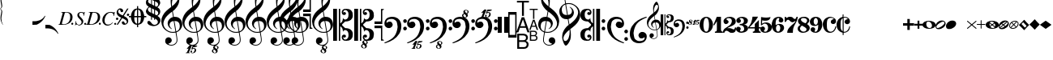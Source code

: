 SplineFontDB: 3.2
FontName: Leipzig
FullName: Leipzig
FamilyName: Leipzig
Weight: Regular
Copyright: Created by Etienne Darbellay, Jean-Francois Marti and Laurent Pugin. \nThis font is licensed under the SIL Open Font License \\(http://scripts.sil.org/OFL\\).\nVersion 5.2.50
FontLog: "FONTLOG for the Leipzig font+AAoAPQA9AD0APQA9AD0APQA9AD0APQA9AD0APQA9AD0APQA9AD0APQA9AD0APQA9AD0APQA9AD0ACgAK-This file provides detailed information on the Leipzig Font Software. This information should be distributed along with the Leipzig font and any derivative works.+AAoACgAA-Change log+AAoA-----------+AAoACgAA-2014-03-21: Created.+AAoA-Version 5.2.0 - adding glyphs (dynamics, ornaments, mensural note heads, etc)+AAoA-Version 5.2.1 - adding repeats+AAoA-Version 5.2.2 - fixing size of some glpyhs+AAoA-Version 5.2.3 - adding mensural clefs+AAoA-Version 5.2.4 - adding more dynam glyphs+AAoA-Version 5.2.5 - adding more dynam glyphs+AAoA-Version 5.2.6 - adding some octaves glyphs+AAoA-Version 5.2.7 - adjusting pedal glyphs+AAoA-Version 5.2.8 - adding perc clef+AAoA-Version 5.2.9 - adding two mensural clefs+AAoA-Version 5.2.10 - adding articulations and two fermatas and bow directions+AAoA-Version 5.2.11 - adding harmonic and reviewing bows+AAoA-Version 5.2.12 - reviewing artic width+AAoA-Version 5.2.13 - adding (very)short/long fermata and breath comma+AAoA-Version 5.2.14 - adding mensural stems+AAoA-Version 5.2.15 - changing ascent/descent to 750/250+AAoA-Version 5.2.16 - adding mensural rests+AAoA-Version 5.2.17 - correcting mensural rests position+AAoA-Version 5.2.18 - adding accid square brackets and reviewing bow directions+AAoA-Version 5.2.19 - adding some quartertone accidentals (Gould and Stein-Zimmermann)+AAoA-Version 5.2.20 - adding some anchor points (accidentals)+AAoA-Version 5.2.21 - adding stem flags (16th to 256th)+AAoA-Version 5.2.22 - fixing anchor point names+AAoA-Version 5.2.23 - adding anchor points to all accidentals+AAoA-Version 5.2.24 - changing 8th flags+AAoA-Version 5.2.25 - reviewing mensural clefs+AAoA-Version 5.2.26 - revising position of some rests+AAoA-Version 5.2.27 - adding some anchor points to note heads+AAoA-Version 5.2.28 - correcting anchor points+AAoA-Version 5.2.29 - adding plus time signature symbols+AAoA-Version 5.2.30 - adding some combining strokes for trills+AAoA-Version 5.2.31 - adding some arpegio glyphs (Mulit-segment lines)+AAoA-Version 5.2.32 - adding pedal sostenuto glyph+AAoA-Version 5.2.33 - adding mensural prolations+AAoA-Version 5.2.34 - adding some tablature glyphs+AAoA-Version 5.2.35 - adding 512th and 1024th flags+AAoA-Version 5.2.36 - adding 512th and 1024th rests+AAoA-Version 5.2.37 - adding some more tablature glyphs+AAoA-Version 5.2.38 - validating font+AAoA-Version 5.2.39 - adjusting some more tablature glyphs+AAoA-Version 5.2.40 - adding brace glyph+AAoA-Version 5.2.41 - adding sprechgesang glyph+AAoA-Version 5.2.42 - adding some notehead glyphs+AAoA-Version 5.2.43 - adding buzz roll glyph+AAoA-Version 5.2.44 - adding anchor points to noteheads+AAoA-Version 5.2.45 - adding precomposed ornaments+AAoA-Version 5.2.46 - adding single P and S for piano pedal+AAoA-Version 5.2.47 - adding glyphs for longer rests+AAoA-Version 5.2.48 - adding baroque ornament+AAoA-Version 5.2.49 - adding arabic accidentals+AAoA-Version 5.2.50 - adding more clefs"
Version: 5.2.50
ItalicAngle: 0
UnderlinePosition: -50
UnderlineWidth: 50
Ascent: 750
Descent: 250
InvalidEm: 0
LayerCount: 2
Layer: 0 0 "Back" 1
Layer: 1 0 "Fore" 0
XUID: [1021 638 1292611596 15783845]
FSType: 8
OS2Version: 0
OS2_WeightWidthSlopeOnly: 0
OS2_UseTypoMetrics: 1
CreationTime: 1395388130
ModificationTime: 1613565727
PfmFamily: 17
TTFWeight: 500
TTFWidth: 5
LineGap: 90
VLineGap: 0
OS2TypoAscent: 0
OS2TypoAOffset: 1
OS2TypoDescent: 0
OS2TypoDOffset: 1
OS2TypoLinegap: 90
OS2WinAscent: 0
OS2WinAOffset: 1
OS2WinDescent: 0
OS2WinDOffset: 1
HheadAscent: 0
HheadAOffset: 1
HheadDescent: 0
HheadDOffset: 1
OS2Vendor: 'PfEd'
MarkAttachClasses: 1
DEI: 91125
LangName: 1033
Encoding: UnicodeFull
UnicodeInterp: none
NameList: Adobe Glyph List
DisplaySize: -128
AntiAlias: 1
FitToEm: 1
WinInfo: 57959 11 4
BeginPrivate: 0
EndPrivate
TeXData: 1 0 0 346030 173015 115343 0 1048576 115343 783286 444596 497025 792723 393216 433062 380633 303038 157286 324010 404750 52429 2506097 1059062 262144
AnchorClass2: "stemUpSE"""  "stemDownNW"""  "cutOutNW"""  "cutOutSW"""  "cutOutSE"""  "cutOutNE""" 
BeginChars: 1114115 368

StartChar: uniE0A3
Encoding: 57507 57507 0
Width: 314
VWidth: 2048
Flags: HW
AnchorPoint: "stemUpSE" 314 41 basechar 0
AnchorPoint: "stemDownNW" 0 -36 basechar 0
AnchorPoint: "cutOutSE" 269 -60 basechar 0
AnchorPoint: "cutOutNW" 35 60 basechar 0
LayerCount: 2
Fore
SplineSet
278 64 m 0
 278 86 261 103 235 103 c 0
 223 103 209 100 194 93 c 0
 109 50 29 -1 29 -63 c 1
 34 -88 44 -95 78 -95 c 1
 145 -84 278 0 278 64 c 0
0 -36 m 0
 0 32 73 138 200 138 c 0
 266 138 314 99 314 41 c 0
 314 -43 208 -132 96 -132 c 0
 32 -132 0 -100 0 -36 c 0
EndSplineSet
Validated: 1
EndChar

StartChar: uniE080
Encoding: 57472 57472 1
Width: 427
VWidth: 2048
Flags: HW
LayerCount: 2
Fore
SplineSet
209 251 m 1024
210 -250 m 4
 111 -250 0 -156 0 1 c 0
 0 153 93 251 209 251 c 0
 325 251 414 132 414 1 c 256
 414 -138 311 -250 210 -250 c 4
119 1 m 0
 119 -78 132 -214 207 -214 c 0
 275 -214 291 -102 291 1 c 0
 291 77 276 217 207 217 c 0
 139 217 119 81 119 1 c 0
EndSplineSet
Validated: 1
EndChar

StartChar: uniE081
Encoding: 57473 57473 2
Width: 296
VWidth: 2048
Flags: HW
LayerCount: 2
Fore
SplineSet
48 -250 m 1
 48 -214 l 1
 71 -214 88 -208 97 -196 c 1
 105 -182 109 -163 109 -139 c 2
 109 111 l 1
 27 -18 l 1
 0 -5 l 1
 107 250 l 1
 235 250 l 1
 235 -144 l 2
 235 -168 240 -186 249 -197 c 128
 258 -208 274 -214 296 -214 c 1
 296 -250 l 1
 48 -250 l 1
EndSplineSet
Validated: 1
EndChar

StartChar: uniE082
Encoding: 57474 57474 3
Width: 402
VWidth: 2048
Flags: HW
LayerCount: 2
Fore
SplineSet
104 -185 m 1
 86 -185 49 -199 39 -250 c 1
 3 -250 l 1
 0 -221 l 1
 0 -196 6 -175 18 -157 c 1
 29 -138 40 -127 57 -114 c 1
 178 -32 l 1
 215 -3 l 2
 230 8 242 26 253 51 c 1
 265 75 271 98 271 121 c 0
 271 161 252 209 177 209 c 0
 152 209 145 209 127 201 c 1
 113 196 104 189 101 179 c 1
 104 170 108 164 111 161 c 2
 135 144 l 1
 147 137 152 133 162 123 c 1
 167 116 169 107 169 96 c 0
 169 84 169 39 90 22 c 1
 60 22 14 48 14 116 c 0
 14 182 95 251 211 251 c 0
 283 251 392 219 392 101 c 0
 392 48 360 6 279 -32 c 1
 188 -73 l 2
 162 -84 143 -96 131 -110 c 1
 180 -103 l 1
 264 -103 295 -144 328 -144 c 0
 348 -144 361 -124 367 -83 c 1
 402 -83 l 1
 402 -235 334 -251 288 -251 c 0
 271 -251 223 -251 209 -244 c 6
 219 -244 l 1
 191 -227 l 1
 142 -190 122 -187 104 -185 c 1
EndSplineSet
Validated: 1
EndChar

StartChar: uniE083
Encoding: 57475 57475 4
Width: 383
VWidth: 2048
Flags: HW
LayerCount: 2
Fore
SplineSet
188 250 m 0
 285 250 365 198 365 134 c 0
 365 65 325 23 247 9 c 1
 303 4 372 -35 372 -107 c 0
 372 -138 362 -164 341 -185 c 1
 322 -206 296 -223 263 -234 c 1
 213 -245 l 2
 198 -248 177 -252 158 -252 c 0
 108 -252 72 -236 45 -214 c 1
 29 -204 22 -196 11 -180 c 1
 4 -167 0 -155 0 -142 c 0
 0 -99 27 -59 68 -59 c 1
 71 -61 l 1
 132 -61 146 -103 146 -131 c 0
 146 -150 122 -173 120 -188 c 1
 127 -205 140 -213 157 -213 c 0
 201 -213 251 -184 251 -135 c 0
 251 -60 217 -10 113 -10 c 1
 113 26 l 1
 197 26 244 48 244 124 c 0
 244 178 207 212 157 212 c 256
 131 212 114 205 106 190 c 1
 121 168 150 174 150 120 c 0
 150 83 113 58 79 58 c 0
 57 58 10 73 10 134 c 0
 10 213 111 250 188 250 c 0
EndSplineSet
Validated: 1
EndChar

StartChar: uniE084
Encoding: 57476 57476 5
Width: 387
VWidth: 2048
Flags: HW
LayerCount: 2
Fore
SplineSet
0 -78 m 1
 84 19 114 102 134 251 c 1
 304 251 l 1
 291 219 222 119 205 100 c 2
 121 3 l 1
 88 -33 62 -60 41 -78 c 1
 203 -78 l 1
 203 24 l 1
 330 147 l 1
 330 -78 l 1
 387 -78 l 1
 387 -117 l 1
 330 -117 l 1
 330 -151 l 2
 330 -194 349 -216 387 -216 c 1
 387 -250 l 1
 143 -250 l 1
 143 -214 l 1
 191 -214 203 -188 203 -144 c 2
 203 -117 l 1
 0 -117 l 1
 0 -78 l 1
EndSplineSet
Validated: 1
EndChar

StartChar: uniE085
Encoding: 57477 57477 6
Width: 354
VWidth: 2048
Flags: HW
LayerCount: 2
Fore
SplineSet
141 38 m 0
 127 38 85 33 49 -13 c 1
 17 -13 l 1
 22 250 l 1
 77 239 130 232 180 232 c 0
 220 232 265 238 314 249 c 1
 306 197 275 135 155 135 c 1
 105 137 l 2
 86 139 74 141 56 147 c 1
 51 36 l 1
 89 62 132 75 180 75 c 0
 274 75 357 11 357 -84 c 0
 357 -184 259 -250 146 -250 c 0
 58 -250 0 -197 0 -135 c 0
 0 -82 39 -52 75 -52 c 0
 112 -52 144 -84 144 -124 c 0
 144 -128 143 -134 140 -142 c 1
 113 -179 l 2
 111 -182 110 -187 110 -193 c 0
 110 -208 122 -216 146 -216 c 0
 220 -216 238 -139 238 -84 c 0
 238 -29 203 38 141 38 c 0
EndSplineSet
Validated: 1
EndChar

StartChar: uniE086
Encoding: 57478 57478 7
Width: 394
VWidth: 2048
Flags: HW
LayerCount: 2
Fore
SplineSet
264 -91 m 0
 264 -54 236 1 197 1 c 0
 162 1 132 -53 132 -110 c 0
 132 -162 154 -214 200 -214 c 0
 247 -214 264 -146 264 -91 c 0
210 214 m 0
 174 214 120 181 120 30 c 1
 122 -6 l 1
 162 18 203 30 242 30 c 0
 322 30 382 -18 382 -91 c 0
 382 -190 283 -250 200 -250 c 4
 40 -250 0 -77 0 -6 c 256
 0 15 2 37 7 65 c 1
 17 100 l 129
 43 185 90 215 115 226 c 0
 156 245 189 250 218 250 c 0
 311 250 360 187 360 145 c 0
 360 87 308 73 287 73 c 0
 254 73 228 97 222 108 c 128
 219 113 216 122 215 133 c 1
 226 163 l 2
 232 178 235 190 235 198 c 0
 235 209 226 214 210 214 c 0
EndSplineSet
Validated: 1
EndChar

StartChar: uniE087
Encoding: 57479 57479 8
Width: 404
VWidth: 2048
Flags: HW
LayerCount: 2
Fore
SplineSet
330 125 m 1
 319 116 277 79 235 79 c 1
 217 81 202 87 191 96 c 1
 174 115 158 130 143 141 c 1
 130 152 116 158 101 158 c 0
 78 158 56 136 37 92 c 1
 0 92 l 1
 0 247 l 1
 37 247 l 1
 41 229 48 219 58 217 c 1
 66 218 73 220 80 225 c 1
 90 230 l 1
 104 240 l 2
 107 242 118 246 125 247 c 130
 136 249 l 130
 144 250 169 250 178 250 c 0
 217 250 235 243 268 207 c 1
 279 192 294 184 312 181 c 1
 339 184 357 210 366 251 c 1
 404 250 l 1
 403 241 393 162 375 126 c 1
 370 113 363 98 354 80 c 2
 321 20 l 1
 266 -72 252 -142 252 -250 c 1
 78 -250 l 5
 78 -205 89 -164 111 -128 c 1
 134 -93 170 -54 217 -11 c 1
 316 73 330 85 330 125 c 1
EndSplineSet
Validated: 1
EndChar

StartChar: uniE088
Encoding: 57480 57480 9
Width: 386
VWidth: 2048
Flags: HW
LayerCount: 2
Fore
SplineSet
185 -214 m 0
 261 -214 273 -156 275 -146 c 1
 275 -112 240 -86 218 -73 c 2
 166 -44 l 1
 145 -34 134 -27 132 -24 c 1
 93 -57 74 -78 70 -116 c 1
 75 -139 93 -214 185 -214 c 0
291 135 m 0
 291 196 219 211 178 211 c 0
 138 211 101 194 101 160 c 1
 104 139 116 122 127 110 c 1
 144 95 160 84 175 76 c 1
 240 48 l 1
 274 75 291 104 291 135 c 0
166 -250 m 4
 109 -250 0 -224 -0 -118 c 0
 0 -71 30 -32 89 -2 c 1
 56 13 10 58 10 117 c 0
 10 196 95 249 188 249 c 2
 206 249 l 130
 211 249 227 250 234 248 c 1
 259 248 360 218 360 138 c 0
 360 101 337 62 291 22 c 1
 334 -3 374 -49 374 -97 c 0
 374 -198 256 -250 166 -250 c 4
EndSplineSet
Validated: 1
EndChar

StartChar: uniE089
Encoding: 57481 57481 10
Width: 397
VWidth: 2048
Flags: HW
LayerCount: 2
Fore
SplineSet
119 107 m 0
 119 56 141 3 185 3 c 0
 223 3 249 51 249 113 c 0
 249 163 218 213 185 213 c 0
 145 213 119 157 119 107 c 0
94 -74 m 0
 134 -74 166 -101 166 -139 c 0
 166 -147 163 -158 157 -173 c 2
 150 -189 l 1
 145 -204 l 1
 147 -212 157 -216 176 -216 c 0
 232 -216 260 -143 260 3 c 1
 228 -21 189 -33 141 -33 c 0
 112 -33 85 -27 62 -13 c 1
 11 13 5 65 -0 95 c 1
 0 159 56 250 188 250 c 0
 346 250 385 99 385 13 c 0
 385 -132 293 -250 178 -250 c 4
 69 -250 23 -182 23 -149 c 0
 23 -103 56 -74 94 -74 c 0
EndSplineSet
Validated: 1
EndChar

StartChar: uniE0A2
Encoding: 57506 57506 11
Width: 405
VWidth: 2048
Flags: HW
AnchorPoint: "stemUpSE" 405 0 basechar 0
AnchorPoint: "stemDownNW" 0 0 basechar 0
AnchorPoint: "cutOutSE" 392 -58 basechar 0
AnchorPoint: "cutOutNW" 15 61 basechar 0
LayerCount: 2
Fore
SplineSet
198 133 m 4
 300 133 405 88 405 0 c 0
 405 -92 307 -133 198 -133 c 0
 97 -133 0 -87 0 0 c 260
 0 88 93 133 198 133 c 4
293 -21 m 0
 293 -7 290 8 285 23 c 0
 278 43 267 61 252 77 c 0
 232 98 209 108 184 108 c 1
 164 106 l 1
 149 101 137 92 128 78 c 1
 124 69 122 61 120 54 c 128
 118 47 117 38 117 27 c 0
 117 12 120 -7 126 -30 c 128
 132 -53 144 -71 160 -85 c 1
 175 -100 196 -108 222 -108 c 0
 226 -108 232 -107 240 -106 c 0
 259 -101 272 -91 280 -76 c 128
 288 -61 293 -42 293 -21 c 0
EndSplineSet
Validated: 1
EndChar

StartChar: uniE0A4
Encoding: 57508 57508 12
Width: 314
VWidth: 2048
Flags: HMW
AnchorPoint: "stemUpSE" 314 39 basechar 0
AnchorPoint: "stemDownNW" -0 -39 basechar 0
AnchorPoint: "cutOutSE" 272 -61 basechar 0
AnchorPoint: "cutOutNW" 36 60 basechar 0
LayerCount: 2
Fore
SplineSet
0 -39 m 0
 0 29 73 133 200 133 c 0
 266 133 314 96 314 38 c 0
 314 -46 208 -133 96 -133 c 0
 32 -133 0 -103 0 -39 c 0
EndSplineSet
Validated: 1
EndChar

StartChar: uniE05C
Encoding: 57436 57436 13
Width: 656
VWidth: 2048
Flags: HW
LayerCount: 2
Fore
SplineSet
175 0 m 1
 175 502 l 1
 218 502 l 1
 218 46 l 1
 231 53 243 64 255 75 c 1
 265 87 275 99 282 113 c 1
 288 127 292 144 296 162 c 0
 299 182 301 203 301 224 c 1
 308 189 333 170 374 164 c 1
 452 183 473 232 474 329 c 0
 474 373 465 406 443 429 c 1
 425 452 402 464 374 464 c 0
 331 464 309 427 308 380 c 1
 315 395 327 398 347 404 c 1
 353 404 357 402 363 400 c 2
 380 390 l 1
 390 376 l 1
 397 358 l 1
 393 326 374 310 341 310 c 0
 285 310 264 349 264 408 c 1
 272 436 277 452 294 469 c 0
 301 476 308 482 317 486 c 1
 320 489 339 495 344 497 c 1
 378 500 l 1
 413 502 l 1
 533 502 603 441 603 324 c 1
 606 291 l 1
 606 239 586 194 546 157 c 1
 526 140 501 128 472 118 c 1
 441 109 408 105 371 105 c 1
 278 17 l 1
 278 -17 l 1
 371 -105 l 1
 408 -105 441 -109 472 -118 c 1
 501 -128 526 -140 546 -157 c 1
 586 -194 606 -239 606 -291 c 1
 603 -324 l 1
 603 -441 533 -502 413 -502 c 1
 378 -500 l 1
 344 -497 l 1
 339 -495 320 -489 317 -486 c 1
 286 -473 274 -444 264 -408 c 1
 264 -349 285 -310 341 -310 c 0
 374 -310 393 -326 397 -358 c 1
 390 -376 l 1
 380 -390 l 1
 363 -400 l 2
 357 -402 353 -404 347 -404 c 1
 327 -398 315 -395 308 -380 c 1
 309 -427 331 -464 374 -464 c 0
 402 -464 425 -452 443 -429 c 1
 465 -406 474 -373 474 -329 c 0
 473 -232 452 -183 374 -164 c 1
 333 -170 308 -189 301 -224 c 1
 301 -203 299 -182 296 -162 c 0
 292 -144 288 -127 282 -113 c 1
 275 -99 265 -87 255 -75 c 1
 243 -64 231 -53 218 -46 c 1
 218 -502 l 1
 175 -502 l 1
 175 0 l 1
0 502 m 1
 118 502 l 5
 118 0 l 1
 118 -502 l 1
 0 -502 l 1
 0 0 l 1
 0 502 l 1
EndSplineSet
Validated: 1
EndChar

StartChar: uniE05D
Encoding: 57437 57437 14
Width: 616
VWidth: 2048
Flags: HW
LayerCount: 2
Fore
SplineSet
380 -545 m 0
 380 -518 359 -505 331 -505 c 0
 316 -505 300 -513 300 -530 c 0
 300 -544 310 -555 318 -564 c 0
 326 -572 334 -582 344 -589 c 0
 349 -591 354 -593 357 -593 c 0
 374 -593 380 -563 380 -545 c 0
266 -626 m 0
 263 -628 260 -631 259 -634 c 0
 253 -642 249 -653 249 -664 c 0
 249 -666 249 -668 250 -671 c 0
 257 -703 284 -723 303 -723 c 0
 323 -723 340 -703 340 -687 c 0
 340 -682 338 -678 336 -673 c 0
 329 -654 311 -636 294 -625 c 0
 290 -623 285 -619 280 -619 c 0
 274 -619 269 -622 266 -626 c 0
0 502 m 1
 118 502 l 1
 118 167 118 -167 118 -502 c 1
 0 -502 l 1
 0 -167 0 167 0 502 c 1
303 -735 m 0
 267 -735 211 -711 211 -665 c 0
 211 -637 236 -608 262 -599 c 0
 266 -598 268 -597 268 -594 c 0
 268 -592 267 -591 266 -591 c 0
 255 -578 250 -564 250 -550 c 0
 250 -516 279 -489 321 -488 c 1
 319 -487 318 -487 317 -486 c 0
 286 -473 274 -444 264 -408 c 1
 264 -349 285 -310 341 -310 c 0
 374 -310 393 -326 397 -358 c 1
 390 -376 l 1
 380 -390 l 1
 363 -400 l 2
 357 -402 353 -404 347 -404 c 0
 327 -398 315 -395 308 -380 c 1
 309 -427 331 -464 374 -464 c 0
 402 -464 424 -451 443 -429 c 0
 464 -405 474 -373 474 -329 c 0
 473 -232 452 -183 374 -164 c 1
 333 -170 308 -189 301 -224 c 1
 301 -135 275 -78 218 -46 c 1
 218 -502 l 1
 175 -502 l 1
 175 -167 175 167 175 502 c 1
 218 502 l 1
 218 46 l 1
 275 78 301 135 301 224 c 1
 308 189 333 170 374 164 c 1
 452 183 473 232 474 329 c 0
 474 373 464 405 443 429 c 0
 424 451 402 464 374 464 c 0
 331 464 309 427 308 380 c 1
 315 395 327 398 347 404 c 0
 353 404 357 402 363 400 c 2
 380 390 l 1
 390 376 l 1
 397 358 l 1
 393 326 374 310 341 310 c 0
 285 310 264 349 264 408 c 1
 274 444 286 473 317 486 c 0
 320 489 339 495 344 497 c 2
 378 500 l 1
 413 502 l 1
 533 502 603 441 603 324 c 1
 606 291 l 1
 606 239 587 193 546 157 c 0
 506 122 445 105 371 105 c 1
 278 17 l 1
 278 -17 l 1
 371 -105 l 1
 445 -105 506 -122 546 -157 c 0
 587 -193 606 -239 606 -291 c 1
 603 -324 l 1
 603 -438 537 -502 423 -502 c 0
 420 -502 416 -502 413 -502 c 2
 381 -501 l 1
 400 -510 416 -524 416 -548 c 0
 416 -583 394 -591 385 -598 c 0
 379 -603 377 -608 377 -614 c 0
 377 -620 378 -625 381 -630 c 0
 388 -641 390 -652 390 -664 c 0
 390 -691 372 -717 344 -729 c 0
 333 -733 317 -735 303 -735 c 0
EndSplineSet
Validated: 1
EndChar

StartChar: uniE051
Encoding: 57425 57425 15
Width: 650
VWidth: 2048
Flags: HW
LayerCount: 2
Fore
SplineSet
224 -392 m 0
 276 -392 322 -436 322 -488 c 0
 322 -539 288 -574 217 -594 c 1
 234 -618 268 -630 319 -630 c 0
 381 -630 435 -587 459 -545 c 0
 468 -529 472 -504 472 -471 c 0
 472 -451 470 -429 467 -404 c 0
 458 -351 449 -298 441 -245 c 1
 418 -249 393 -251 365 -251 c 0
 306 -251 263 -244 235 -231 c 0
 147 -189 85 -138 48 -77 c 0
 20 -30 -1 39 -1 120 c 0
 -1 245 82 369 154 436 c 0
 199 478 250 521 307 563 c 1
 304 579 299 609 294 655 c 0
 290 698 289 728 289 744 c 0
 289 861 305 916 358 1001 c 0
 392 1055 422 1082 447 1083 c 0
 468 1083 490 1053 516 991 c 0
 545 922 557 874 557 817 c 0
 557 707 536 655 490 576 c 0
 477 556 427 486 392 458 c 0
 379 449 367 439 355 429 c 1
 386 248 l 1
 394 249 404 250 414 250 c 0
 472 250 516 238 547 215 c 0
 610 169 646 102 646 9 c 0
 646 -114 559 -200 465 -239 c 1
 473 -296 482 -349 490 -401 c 0
 494 -432 496 -459 496 -481 c 0
 496 -511 491 -534 482 -551 c 0
 458 -596 424 -626 383 -642 c 1
 392 -642 l 2
 402 -642 411 -642 420 -642 c 0
 442 -642 459 -642 459 -646 c 0
 459 -668 425 -680 404 -684 c 2
 375 -690 l 2
 364 -692 353 -694 341 -697 c 2
 327 -700 l 1
 322 -704 320 -719 320 -726 c 0
 320 -727 321 -729 324 -729 c 0
 332 -729 346 -726 355 -726 c 0
 379 -726 386 -738 398 -738 c 1
 401 -741 l 1
 416 -752 424 -774 424 -796 c 0
 424 -856 366 -893 312 -893 c 0
 281 -893 250 -873 250 -835 c 0
 250 -819 258 -808 273 -804 c 1
 277 -804 l 2
 291 -804 301 -816 301 -830 c 0
 301 -845 287 -848 284 -866 c 1
 284 -877 301 -880 313 -880 c 0
 328 -879 353 -870 373 -813 c 0
 378 -799 380 -789 380 -781 c 0
 380 -753 358 -749 347 -749 c 0
 320 -749 300 -776 290 -776 c 0
 279 -776 279 -772 279 -767 c 0
 279 -754 302 -684 317 -655 c 1
 309 -655 300 -655 292 -654 c 1
 282 -680 206 -851 205 -859 c 0
 205 -880 232 -870 232 -881 c 0
 232 -886 227 -890 220 -890 c 0
 215 -889 209 -889 203 -889 c 0
 184 -889 160 -891 139 -891 c 0
 117 -891 100 -889 100 -881 c 1
 108 -863 129 -888 147 -851 c 0
 155 -835 186 -756 186 -754 c 0
 186 -754 l 2
 186 -754 188 -749 188 -745 c 0
 188 -741 187 -738 181 -738 c 0
 171 -738 167 -757 147 -757 c 0
 141 -757 136 -754 136 -749 c 0
 136 -747 136 -746 138 -743 c 0
 144 -736 218 -650 225 -644 c 0
 226 -643 228 -642 229 -641 c 1
 219 -638 210 -633 200 -628 c 0
 146 -602 120 -566 120 -511 c 0
 120 -445 160 -392 224 -392 c 0
518 850 m 0
 518 906 496 939 463 939 c 0
 462 939 462 939 461 939 c 0
 366 939 326 764 326 653 c 0
 326 629 328 605 331 582 c 1
 381 621 423 664 458 710 c 0
 498 763 518 810 518 850 c 0
570 -46 m 0
 570 63 518 119 418 119 c 0
 414 119 410 119 406 119 c 1
 460 -207 l 1
 533 -182 570 -129 570 -46 c 0
254 -3 m 0
 254 -54 295 -108 329 -125 c 1
 326 -127 322 -130 319 -135 c 1
 249 -102 203 -47 196 37 c 0
 196 41 196 44 196 48 c 0
 196 116 240 174 284 207 c 0
 307 224 333 236 362 243 c 1
 333 413 l 1
 312 400 281 376 241 340 c 0
 191 296 155 256 132 221 c 0
 87 153 64 93 64 41 c 0
 64 -37 97 -99 158 -150 c 0
 216 -199 283 -223 361 -223 c 0
 386 -223 411 -220 436 -214 c 1
 417 -103 400 7 382 117 c 1
 310 115 254 70 254 -3 c 0
EndSplineSet
Validated: 1
EndChar

StartChar: uniE050
Encoding: 57424 57424 16
Width: 646
VWidth: 2048
Flags: HW
LayerCount: 2
Fore
SplineSet
441 -245 m 1
 418 -249 393 -251 365 -251 c 0
 306 -251 263 -244 235 -231 c 0
 147 -189 85 -138 48 -77 c 0
 22 -33 5 26 0 99 c 0
 0 105 -1 112 -1 118 c 0
 -1 172 14 229 44 288 c 0
 73 345 109 394 154 436 c 128
 199 478 250 521 307 563 c 1
 304 579 299 609 294 655 c 0
 290 698 289 728 289 744 c 0
 289 861 305 916 358 1001 c 0
 392 1055 422 1083 447 1083 c 0
 468 1083 490 1053 516 991 c 128
 542 929 555 876 557 832 c 0
 557 827 557 822 557 817 c 0
 557 708 536 655 490 576 c 0
 477 556 427 486 392 458 c 0
 379 449 367 439 355 429 c 1
 386 248 l 1
 394 249 404 250 414 250 c 0
 472 250 516 238 547 215 c 0
 606 172 639 111 645 31 c 0
 646 24 646 16 646 9 c 0
 646 -114 559 -200 465 -239 c 1
 473 -296 482 -349 490 -401 c 0
 495 -432 496 -459 496 -481 c 0
 496 -511 491 -534 482 -551 c 0
 447 -615 394 -650 324 -654 c 0
 319 -654 313 -655 308 -655 c 0
 271 -655 236 -645 200 -628 c 0
 150 -604 123 -569 120 -523 c 0
 120 -519 120 -516 120 -512 c 0
 120 -483 127 -457 140 -436 c 0
 158 -408 185 -394 219 -392 c 0
 221 -392 223 -392 225 -392 c 0
 274 -392 318 -434 322 -479 c 0
 322 -482 322 -485 322 -488 c 0
 322 -539 288 -574 217 -594 c 1
 234 -618 268 -630 319 -630 c 0
 381 -630 435 -587 459 -545 c 0
 468 -529 472 -504 472 -471 c 0
 472 -451 471 -429 467 -404 c 0
 459 -351 449 -298 441 -245 c 1
461 939 m 0
 366 939 326 764 326 653 c 0
 326 629 328 605 331 582 c 1
 381 621 423 664 458 710 c 0
 498 763 518 810 518 850 c 0
 518 853 518 855 518 858 c 0
 514 911 496 939 463 939 c 0
 462 939 462 939 461 939 c 0
406 119 m 1
 460 -207 l 1
 533 -182 570 -129 570 -46 c 0
 570 -39 570 -31 569 -23 c 0
 562 72 512 119 418 119 c 0
 414 119 410 119 406 119 c 1
382 117 m 1
 310 115 254 70 254 -3 c 4
 254 -5 254 -7 254 -10 c 0
 256 -56 297 -109 329 -125 c 1
 326 -127 322 -130 319 -135 c 1
 249 -102 203 -47 196 37 c 0
 196 41 196 44 196 48 c 0
 196 116 240 174 284 207 c 0
 307 224 333 236 362 243 c 1
 333 413 l 1
 312 400 281 376 241 340 c 0
 191 296 155 256 132 221 c 0
 87 152 65 91 65 39 c 0
 65 35 65 30 65 26 c 0
 70 -42 100 -101 158 -150 c 128
 216 -199 283 -223 361 -223 c 0
 386 -223 411 -220 436 -214 c 1
 417 -103 400 7 382 117 c 1
EndSplineSet
Validated: 1
EndChar

StartChar: uniE052
Encoding: 57426 57426 17
Width: 646
VWidth: 2048
Flags: HW
LayerCount: 2
Fore
SplineSet
382 117 m 1
 310 115 254 70 254 -3 c 0
 254 -5 254 -7 254 -10 c 0
 256 -56 297 -109 329 -125 c 1
 326 -127 322 -130 319 -135 c 1
 249 -102 203 -47 196 37 c 0
 196 41 196 44 196 48 c 0
 196 116 240 174 284 207 c 0
 307 224 333 236 362 243 c 1
 333 413 l 1
 312 400 281 376 241 340 c 0
 191 296 155 256 132 221 c 0
 87 152 65 91 65 39 c 0
 65 35 65 30 65 26 c 0
 70 -42 100 -101 158 -150 c 0
 216 -199 283 -223 361 -223 c 0
 386 -223 411 -220 436 -214 c 1
 417 -103 400 7 382 117 c 1
406 119 m 1
 460 -207 l 1
 533 -182 570 -129 570 -46 c 0
 570 -39 570 -31 569 -23 c 0
 562 72 512 119 418 119 c 0
 414 119 410 119 406 119 c 1
461 939 m 0
 366 939 326 764 326 653 c 0
 326 629 328 605 331 582 c 1
 381 621 423 664 458 710 c 0
 498 763 518 810 518 850 c 0
 518 853 518 855 518 858 c 0
 514 911 496 939 463 939 c 0
 462 939 462 939 461 939 c 0
441 -245 m 1
 418 -249 393 -251 365 -251 c 0
 306 -251 263 -244 235 -231 c 0
 147 -189 85 -138 48 -77 c 0
 22 -33 5 26 0 99 c 0
 0 105 -1 112 -1 118 c 0
 -1 172 14 229 44 288 c 0
 73 345 109 394 154 436 c 0
 199 478 250 521 307 563 c 1
 304 579 299 609 294 655 c 0
 290 698 289 728 289 744 c 0
 289 861 305 916 358 1001 c 0
 392 1055 422 1083 447 1083 c 0
 468 1083 490 1053 516 991 c 0
 542 929 555 876 557 832 c 0
 557 827 557 822 557 817 c 0
 557 708 536 655 490 576 c 0
 477 556 427 486 392 458 c 0
 379 449 367 439 355 429 c 1
 386 248 l 1
 394 249 404 250 414 250 c 0
 472 250 516 238 547 215 c 0
 606 172 639 111 645 31 c 0
 646 24 646 16 646 9 c 0
 646 -114 559 -200 465 -239 c 1
 473 -296 482 -349 490 -401 c 0
 495 -432 496 -459 496 -481 c 0
 496 -511 491 -534 482 -551 c 0
 457 -597 423 -628 380 -643 c 1
 401 -644 465 -656 465 -703 c 0
 465 -738 443 -746 434 -753 c 0
 428 -758 426 -763 426 -769 c 0
 426 -775 426 -780 430 -785 c 1
 436 -796 439 -807 439 -819 c 0
 439 -846 421 -872 393 -884 c 0
 382 -888 366 -890 352 -890 c 0
 318 -890 270 -869 262 -832 c 0
 261 -827 260 -824 260 -820 c 0
 260 -792 285 -763 311 -754 c 0
 315 -753 317 -752 317 -749 c 0
 317 -747 316 -746 315 -746 c 0
 304 -733 299 -719 299 -705 c 0
 299 -684 310 -665 329 -654 c 1
 328 -654 326 -654 324 -654 c 0
 319 -654 313 -655 308 -655 c 0
 271 -655 236 -645 200 -628 c 0
 150 -604 123 -569 120 -523 c 0
 120 -519 120 -516 120 -512 c 0
 120 -483 127 -457 140 -436 c 0
 158 -408 185 -394 219 -392 c 0
 221 -392 223 -392 225 -392 c 0
 274 -392 318 -434 322 -479 c 0
 322 -482 322 -485 322 -488 c 0
 322 -539 288 -574 217 -594 c 1
 234 -618 268 -630 319 -630 c 0
 381 -630 435 -587 459 -545 c 0
 468 -529 472 -504 472 -471 c 0
 472 -451 471 -429 467 -404 c 0
 459 -351 449 -298 441 -245 c 1
315 -781 m 1
 312 -783 309 -786 308 -789 c 1
 302 -797 298 -808 298 -819 c 0
 298 -821 298 -823 299 -826 c 0
 306 -858 333 -878 352 -878 c 0
 372 -878 389 -858 389 -842 c 0
 389 -837 387 -833 385 -828 c 0
 380 -815 371 -804 360 -794 c 0
 354 -789 349 -784 343 -780 c 0
 339 -778 334 -774 329 -774 c 0
 323 -774 318 -777 315 -781 c 1
349 -685 m 1
 349 -699 359 -710 367 -719 c 0
 375 -727 383 -737 393 -744 c 1
 398 -746 403 -748 406 -748 c 0
 423 -748 428 -718 429 -700 c 0
 429 -691 426 -680 420 -674 c 0
 412 -665 397 -660 380 -660 c 1
 365 -661 351 -668 349 -685 c 1
EndSplineSet
Validated: 1
EndChar

StartChar: uniE053
Encoding: 57427 57427 18
Width: 646
VWidth: 2048
Flags: HW
LayerCount: 2
Fore
SplineSet
382 117 m 5
 310 115 254 70 254 -3 c 0
 254 -5 254 -7 254 -10 c 4
 256 -56 297 -109 329 -125 c 5
 326 -127 322 -130 319 -135 c 5
 249 -102 203 -47 196 37 c 4
 196 41 196 44 196 48 c 0
 196 116 240 174 284 207 c 4
 307 224 333 236 362 243 c 5
 333 413 l 5
 312 400 281 376 241 340 c 4
 191 296 155 256 132 221 c 4
 87 152 65 91 65 39 c 0
 65 35 65 30 65 26 c 4
 70 -42 100 -101 158 -150 c 4
 216 -199 283 -223 361 -223 c 4
 386 -223 411 -220 436 -214 c 5
 417 -103 400 7 382 117 c 5
406 119 m 5
 460 -207 l 5
 533 -182 570 -129 570 -46 c 0
 570 -39 570 -31 569 -23 c 4
 562 72 512 119 418 119 c 0
 414 119 410 119 406 119 c 5
461 939 m 4
 366 939 326 764 326 653 c 4
 326 629 328 605 331 582 c 5
 381 621 423 664 458 710 c 4
 498 763 518 810 518 850 c 0
 518 853 518 855 518 858 c 4
 514 911 496 939 463 939 c 0
 462 939 462 939 461 939 c 4
441 -245 m 5
 418 -249 393 -251 365 -251 c 4
 306 -251 263 -244 235 -231 c 4
 147 -189 85 -138 48 -77 c 4
 22 -33 5 26 0 99 c 4
 0 105 -1 112 -1 118 c 0
 -1 172 14 229 44 288 c 4
 73 345 109 394 154 436 c 4
 199 478 250 521 307 563 c 5
 304 579 299 609 294 655 c 4
 290 698 289 728 289 744 c 4
 289 861 305 916 358 1001 c 4
 380 1036 401 1060 419 1073 c 5
 390 1080 358 1099 352 1128 c 4
 351 1133 350 1136 350 1140 c 4
 350 1168 375 1197 401 1206 c 4
 405 1207 407 1208 407 1211 c 4
 407 1213 406 1214 405 1214 c 4
 394 1227 389 1241 389 1255 c 4
 389 1279 403 1301 429 1311 c 5
 439 1316 451 1317 463 1317 c 6
 467 1317 l 6
 483 1317 555 1307 555 1257 c 4
 555 1222 533 1214 524 1207 c 4
 518 1202 516 1197 516 1191 c 4
 516 1185 516 1180 520 1175 c 5
 526 1164 529 1153 529 1141 c 4
 529 1114 511 1088 483 1076 c 4
 479 1075 474 1073 469 1072 c 5
 484 1058 499 1032 516 991 c 4
 542 929 555 876 557 832 c 4
 557 827 557 822 557 817 c 0
 557 708 536 655 490 576 c 4
 477 556 427 486 392 458 c 4
 379 449 367 439 355 429 c 5
 386 248 l 5
 394 249 404 250 414 250 c 4
 472 250 516 238 547 215 c 4
 606 172 639 111 645 31 c 4
 646 24 646 16 646 9 c 0
 646 -114 559 -200 465 -239 c 5
 473 -296 482 -349 490 -401 c 4
 495 -432 496 -459 496 -481 c 4
 496 -511 491 -534 482 -551 c 4
 447 -615 394 -650 324 -654 c 4
 319 -654 313 -655 308 -655 c 0
 271 -655 236 -645 200 -628 c 4
 150 -604 123 -569 120 -523 c 4
 120 -519 120 -516 120 -512 c 0
 120 -483 127 -457 140 -436 c 4
 158 -408 185 -394 219 -392 c 4
 221 -392 223 -392 225 -392 c 0
 274 -392 318 -434 322 -479 c 4
 322 -482 322 -485 322 -488 c 0
 322 -539 288 -574 217 -594 c 5
 234 -618 268 -630 319 -630 c 4
 381 -630 435 -587 459 -545 c 4
 468 -529 472 -504 472 -471 c 4
 472 -451 471 -429 467 -404 c 4
 459 -351 449 -298 441 -245 c 5
405 1179 m 5
 402 1177 399 1174 398 1171 c 5
 392 1163 388 1152 388 1141 c 4
 388 1139 388 1137 389 1134 c 4
 396 1104 420 1084 439 1082 c 5
 442 1083 444 1083 447 1083 c 4
 448 1083 449 1083 450 1083 c 4
 466 1087 479 1104 479 1118 c 4
 479 1123 477 1127 475 1132 c 4
 470 1145 461 1156 450 1166 c 4
 444 1171 439 1176 433 1180 c 4
 429 1182 424 1186 419 1186 c 4
 413 1186 408 1183 405 1179 c 5
439 1275 m 5
 439 1261 449 1250 457 1241 c 4
 465 1233 473 1223 483 1216 c 5
 488 1214 493 1212 496 1212 c 4
 513 1212 518 1242 519 1260 c 4
 519 1269 516 1280 510 1286 c 4
 502 1295 487 1300 470 1300 c 5
 455 1299 441 1292 439 1275 c 5
EndSplineSet
Validated: 1
EndChar

StartChar: uniE054
Encoding: 57428 57428 19
Width: 646
VWidth: 2048
Flags: HW
LayerCount: 2
Fore
SplineSet
254 -3 m 0
 254 -54 295 -108 329 -125 c 1
 326 -127 322 -130 319 -135 c 1
 249 -102 203 -47 196 37 c 0
 196 41 196 44 196 48 c 0
 196 116 240 174 284 207 c 0
 307 224 333 236 362 243 c 1
 333 413 l 1
 312 400 281 376 241 340 c 0
 191 296 155 256 132 221 c 0
 87 152 65 91 65 39 c 0
 65 -38 98 -99 158 -150 c 0
 216 -199 283 -223 361 -223 c 0
 386 -223 411 -220 436 -214 c 1
 417 -103 400 7 382 117 c 1
 310 115 254 70 254 -3 c 0
570 -46 m 0
 570 63 519 119 418 119 c 0
 414 119 410 119 406 119 c 1
 460 -207 l 1
 533 -182 570 -129 570 -46 c 0
518 850 m 0
 518 906 496 939 463 939 c 0
 462 939 462 939 461 939 c 0
 366 939 326 764 326 653 c 0
 326 629 328 605 331 582 c 1
 381 621 423 664 458 710 c 0
 498 763 518 810 518 850 c 0
225 -392 m 0
 276 -392 322 -437 322 -488 c 0
 322 -539 288 -574 217 -594 c 1
 234 -618 268 -630 319 -630 c 0
 381 -630 435 -587 459 -545 c 0
 468 -529 472 -504 472 -471 c 0
 472 -451 471 -429 467 -404 c 0
 459 -351 449 -298 441 -245 c 1
 418 -249 393 -251 365 -251 c 0
 306 -251 263 -244 235 -231 c 0
 147 -189 85 -138 48 -77 c 0
 21 -31 -1 38 -1 118 c 0
 -1 244 83 369 154 436 c 0
 199 478 250 521 307 563 c 1
 304 579 299 609 294 655 c 0
 290 698 289 728 289 744 c 0
 289 861 305 916 358 1001 c 0
 373 1026 388 1044 402 1058 c 1
 400 1058 398 1058 396 1058 c 0
 378 1058 354 1056 333 1056 c 0
 310 1056 291 1058 291 1067 c 1
 299 1085 320 1060 338 1097 c 0
 346 1113 377 1192 377 1194 c 0
 377 1194 l 2
 377 1194 379 1199 379 1203 c 0
 379 1207 378 1210 372 1210 c 0
 362 1210 358 1191 338 1191 c 0
 332 1191 327 1194 327 1199 c 0
 327 1201 327 1202 329 1205 c 0
 335 1212 409 1298 416 1304 c 0
 423 1310 427 1313 432 1313 c 0
 442 1313 449 1302 465 1302 c 0
 471 1302 476 1306 479 1306 c 0
 483 1306 484 1305 484 1301 c 2
 484 1297 l 1
 483 1290 397 1097 396 1089 c 1
 396 1074 410 1075 418 1072 c 1
 428 1079 438 1083 447 1083 c 2
 448 1083 l 1
 443 1091 441 1101 441 1113 c 0
 441 1129 449 1140 464 1144 c 1
 468 1144 l 2
 482 1144 492 1132 492 1118 c 0
 492 1103 478 1100 475 1082 c 1
 475 1071 492 1068 504 1068 c 0
 519 1069 544 1078 564 1135 c 0
 569 1149 571 1159 571 1167 c 0
 571 1195 549 1199 538 1199 c 0
 511 1199 491 1172 481 1172 c 0
 470 1172 470 1176 470 1181 c 0
 470 1197 506 1304 518 1306 c 1
 583 1306 l 2
 593 1306 602 1306 611 1306 c 0
 633 1306 650 1306 650 1302 c 0
 650 1280 616 1268 595 1264 c 2
 566 1258 l 2
 555 1256 544 1254 532 1251 c 2
 518 1248 l 1
 513 1244 511 1229 511 1222 c 0
 511 1221 512 1219 515 1219 c 0
 523 1219 537 1222 546 1222 c 0
 570 1222 577 1210 589 1210 c 1
 592 1207 l 1
 607 1196 615 1174 615 1152 c 0
 615 1092 557 1055 503 1055 c 0
 496 1055 488 1056 481 1058 c 1
 492 1043 504 1020 516 991 c 0
 542 929 555 876 557 832 c 0
 557 827 557 822 557 817 c 0
 557 707 536 655 490 576 c 1
 477 556 427 486 392 458 c 1
 379 449 367 439 355 429 c 1
 386 248 l 1
 394 249 404 250 414 250 c 0
 472 250 516 238 547 215 c 0
 610 169 646 102 646 9 c 0
 646 -114 559 -200 465 -239 c 1
 473 -296 482 -349 490 -401 c 0
 495 -432 496 -459 496 -481 c 0
 496 -511 491 -534 482 -551 c 0
 445 -619 389 -655 308 -655 c 0
 272 -655 236 -645 200 -628 c 0
 147 -603 120 -567 120 -513 c 0
 120 -444 159 -392 225 -392 c 0
EndSplineSet
Validated: 1
EndChar

StartChar: uniE062
Encoding: 57442 57442 20
Width: 698
VWidth: 2048
Flags: HW
LayerCount: 2
Fore
SplineSet
158 96 m 0
 209 96 231 82 246 47 c 2
 262 8 l 1
 262 -9 260 -22 255 -32 c 1
 252 -43 245 -53 236 -63 c 0
 219 -81 187 -106 152 -106 c 0
 97 -106 75 -93 40 -62 c 0
 16 -41 5 -7 5 38 c 0
 5 84 19 119 37 150 c 0
 67 202 108 229 174 243 c 1
 210 249 l 1
 236 251 l 1
 390 251 471 183 510 69 c 0
 521 37 528 1 528 -38 c 0
 528 -141 502 -220 460 -288 c 0
 371 -433 226 -518 48 -576 c 1
 18 -581 l 1
 9 -581 4 -578 4 -573 c 1
 7 -563 9 -562 14 -557 c 1
 49 -542 84 -527 110 -513 c 2
 188 -470 l 1
 284 -413 350 -334 385 -212 c 128
 394 -179 402 -152 407 -112 c 128
 410 -90 412 -77 413 -73 c 1
 406 -4 397 42 390 67 c 0
 383 92 386 89 374 107 c 0
 366 119 355 130 343 141 c 0
 319 162 281 185 225 185 c 0
 177 185 141 177 112 157 c 0
 84 138 70 113 70 84 c 0
 70 76 70 76 70 68 c 1
 72 63 73 59 74 57 c 1
 98 79 126 96 158 96 c 0
585 -118 m 128
 585 -86 608 -60 642 -60 c 0
 660 -60 675 -66 682 -78 c 128
 691 -93 698 -96 698 -118 c 0
 698 -127 696 -134 693 -139 c 1
 687 -158 666 -176 642 -176 c 0
 608 -176 585 -150 585 -118 c 128
642 177 m 0
 673 177 698 150 698 119 c 0
 698 89 673 61 642 61 c 1
 619 64 l 1
 600 71 585 96 585 119 c 1
 588 142 l 1
 597 162 616 177 642 177 c 0
EndSplineSet
Validated: 1
EndChar

StartChar: uniE063
Encoding: 57443 57443 21
Width: 698
VWidth: 2048
Flags: HW
LayerCount: 2
Fore
SplineSet
158 96 m 0
 209 96 231 82 246 47 c 2
 262 8 l 1
 262 -9 260 -22 255 -32 c 1
 252 -43 245 -53 236 -63 c 0
 219 -81 187 -106 152 -106 c 0
 97 -106 75 -93 40 -62 c 0
 16 -41 5 -7 5 38 c 0
 5 84 19 119 37 150 c 0
 67 202 108 229 174 243 c 1
 210 249 l 1
 236 251 l 1
 390 251 471 183 510 69 c 0
 521 37 528 1 528 -38 c 0
 528 -141 502 -220 460 -288 c 0
 371 -433 226 -518 48 -576 c 1
 18 -581 l 1
 9 -581 4 -578 4 -573 c 1
 7 -563 9 -562 14 -557 c 1
 49 -542 84 -527 110 -513 c 6
 188 -470 l 1
 284 -413 350 -334 385 -212 c 128
 394 -179 402 -152 407 -112 c 128
 410 -90 412 -77 413 -73 c 1
 406 -4 397 42 390 67 c 0
 383 92 386 89 374 107 c 0
 366 119 355 130 343 141 c 0
 319 162 281 185 225 185 c 0
 177 185 141 177 112 157 c 0
 84 138 70 113 70 84 c 0
 70 76 70 76 70 68 c 1
 72 63 73 59 74 57 c 1
 98 79 126 96 158 96 c 0
585 -118 m 128
 585 -86 608 -60 642 -60 c 0
 660 -60 675 -66 682 -78 c 128
 691 -93 698 -96 698 -118 c 0
 698 -127 696 -134 693 -139 c 1
 687 -158 666 -176 642 -176 c 0
 608 -176 585 -150 585 -118 c 128
642 177 m 0
 673 177 698 150 698 119 c 0
 698 89 673 61 642 61 c 1
 619 64 l 1
 600 71 585 96 585 119 c 1
 588 142 l 1
 597 162 616 177 642 177 c 0
254 -752 m 6
 254 -752 154 -752 150 -752 c 4
 145 -752 139 -749 139 -743 c 5
 141 -738 142 -735 150 -735 c 4
 158 -735 168 -732 168 -732 c 5
 168 -732 177 -730 185 -714 c 4
 193 -698 221 -621 221 -621 c 5
 221 -621 223 -616 223 -612 c 4
 223 -609 222 -606 217 -606 c 4
 213 -606 209 -609 205 -614 c 4
 201 -619 194 -624 185 -624 c 4
 178 -624 173 -621 173 -616 c 4
 173 -614 173 -613 175 -611 c 4
 181 -604 253 -521 258 -516 c 4
 265 -509 270 -506 274 -506 c 4
 278 -506 285 -510 290 -514 c 4
 295 -517 299 -518 306 -518 c 4
 311 -518 316 -514 319 -514 c 4
 323 -514 324 -515 324 -518 c 4
 324 -519 324 -521 324 -522 c 4
 322 -528 241 -714 240 -722 c 4
 240 -728 244 -736 253 -736 c 4
 259 -736 265 -738 265 -743 c 4
 265 -748 261 -752 254 -752 c 6
305 -669 m 4xabcc
 307 -669 308 -669 309 -669 c 4
 322 -669 332 -680 332 -694 c 4
 332 -699 330 -705 327 -709 c 4
 322 -715 317 -718 315 -726 c 5
 315 -728 l 6
 315 -739 332 -742 341 -742 c 6
 343 -742 l 6xabc4
 358 -742 381 -732 401 -677 c 4
 405 -664 407 -655 407 -646 c 4
 407 -620 387 -616 375 -616 c 4
 357 -616 337 -635 329 -640 c 4
 327 -642 324 -642 321 -642 c 4
 317 -642 314 -641 314 -641 c 6
 312 -640 311 -637 311 -634 c 4
 311 -630 312 -626 312 -624 c 4
 312 -623 313 -623 313 -622 c 4
 317 -604 326 -586 332 -568 c 4xabac
 335 -559 344 -541 344 -534 c 5
 346 -527 350 -515 357 -514 c 5
 365 -514 392 -514 419 -514 c 4
 446 -514 474 -514 482 -515 c 4
 483 -515 483 -516 483 -517 c 4
 483 -521 478 -529 477 -530 c 4
 475 -534 471 -537 468 -539 c 4
 464 -542 460 -545 455 -547 c 4
 447 -550 439 -552 430 -554 c 4
 421 -555 412 -557 403 -559 c 4
 392 -562 381 -562 370 -566 c 4
 366 -567 361 -568 357 -570 c 4x7ba4
 352 -573 351 -581 351 -587 c 5
 350 -589 350 -591 350 -593 c 4
 350 -595 350 -596 352 -597 c 6
 353 -598 l 5
 355 -598 358 -596 361 -596 c 5
 363 -595 365 -595 367 -595 c 4
 373 -594 379 -594 384 -594 c 4
 406 -594 414 -599 425 -606 c 5
 427 -608 l 5x6bac
 438 -616 443 -627 447 -640 c 4
 449 -646 450 -654 450 -662 c 4
 450 -670 449 -678 448 -684 c 4
 443 -708 423 -726 402 -738 c 4
 385 -747 363 -755 343 -755 c 4
 328 -755 313 -751 302 -742 c 4
 291 -733 283 -715 283 -699 c 4
 283 -687 288 -676 299 -671 c 4
 301 -670 303 -670 305 -669 c 4xabcc
EndSplineSet
Validated: 1
EndChar

StartChar: uniE064
Encoding: 57444 57444 22
Width: 698
VWidth: 2048
Flags: HW
LayerCount: 2
Fore
SplineSet
158 96 m 0
 209 96 231 82 246 47 c 2
 262 8 l 1
 262 -9 260 -22 255 -32 c 1
 252 -43 245 -53 236 -63 c 0
 219 -81 187 -106 152 -106 c 0
 97 -106 75 -93 40 -62 c 0
 16 -41 5 -7 5 38 c 0
 5 84 19 119 37 150 c 0
 67 202 108 229 174 243 c 1
 210 249 l 1
 236 251 l 1
 390 251 471 183 510 69 c 0
 521 37 528 1 528 -38 c 0
 528 -141 502 -220 460 -288 c 0
 371 -433 226 -518 48 -576 c 1
 18 -581 l 1
 9 -581 4 -578 4 -573 c 1
 7 -563 9 -562 14 -557 c 1
 49 -542 84 -527 110 -513 c 2
 188 -470 l 1
 284 -413 350 -334 385 -212 c 128
 394 -179 402 -152 407 -112 c 128
 410 -90 412 -77 413 -73 c 1
 406 -4 397 42 390 67 c 0
 383 92 386 89 374 107 c 0
 366 119 355 130 343 141 c 0
 319 162 281 185 225 185 c 0
 177 185 141 177 112 157 c 0
 84 138 70 113 70 84 c 0
 70 76 70 76 70 68 c 1
 72 63 73 59 74 57 c 1
 98 79 126 96 158 96 c 0
585 -118 m 128
 585 -86 608 -60 642 -60 c 0
 660 -60 675 -66 682 -78 c 128
 691 -93 698 -96 698 -118 c 0
 698 -127 696 -134 693 -139 c 1
 687 -158 666 -176 642 -176 c 0
 608 -176 585 -150 585 -118 c 128
642 177 m 0
 673 177 698 150 698 119 c 0
 698 89 673 61 642 61 c 1
 619 64 l 1
 600 71 585 96 585 119 c 1
 588 142 l 1
 597 162 616 177 642 177 c 0
232 -572 m 4
 232 -539 261 -513 303 -513 c 6
 308 -513 l 6
 323 -513 392 -523 392 -570 c 4
 392 -604 371 -611 362 -619 c 4
 356 -624 354 -629 354 -634 c 4
 354 -639 355 -644 358 -649 c 4
 364 -659 366 -670 366 -681 c 4
 366 -708 350 -733 323 -744 c 4
 311 -748 296 -750 284 -750 c 4
 249 -750 195 -727 195 -683 c 4
 195 -656 219 -628 244 -620 c 4
 249 -618 250 -617 250 -615 c 4
 250 -613 249 -612 248 -611 c 4
 237 -600 232 -586 232 -572 c 4
358 -567 m 6
 358 -542 336 -529 312 -529 c 6
 310 -529 l 5
 295 -530 282 -537 280 -553 c 5x0520
 280 -555 l 6
 280 -567 290 -578 297 -586 c 4
 306 -595 320 -614 335 -614 c 4
 352 -614 357 -585 358 -570 c 5
 358 -567 l 6
261 -638 m 4x2808
 243 -638 232 -663 232 -681 c 6
 232 -688 l 5
 239 -720 265 -738 283 -738 c 4
 303 -738 318 -720 318 -704 c 4
 318 -699 317 -695 315 -691 c 4
 310 -678 302 -667 291 -658 c 4
 286 -653 280 -649 275 -644 c 5
 271 -642 266 -638 261 -638 c 4x2808
EndSplineSet
Validated: 1
EndChar

StartChar: uniE065
Encoding: 57445 57445 23
Width: 698
VWidth: 2048
Flags: HW
LayerCount: 2
Fore
SplineSet
642 177 m 0
 673 177 698 150 698 119 c 0
 698 89 673 61 642 61 c 1
 619 64 l 1
 600 71 585 96 585 119 c 1
 588 142 l 1
 597 162 616 177 642 177 c 0
585 -118 m 128
 585 -86 608 -60 642 -60 c 0
 660 -60 675 -66 682 -78 c 128
 691 -93 698 -96 698 -118 c 0
 698 -127 696 -134 693 -139 c 1
 687 -158 666 -176 642 -176 c 0
 608 -176 585 -150 585 -118 c 128
158 96 m 0
 209 96 231 82 246 47 c 2
 262 8 l 1
 262 -9 260 -22 255 -32 c 1
 252 -43 245 -53 236 -63 c 0
 219 -81 187 -106 152 -106 c 0
 97 -106 75 -93 40 -62 c 0
 16 -41 5 -7 5 38 c 0
 5 84 19 119 37 150 c 0
 67 202 108 229 174 243 c 1
 210 249 l 1
 236 251 l 1
 270 251 301 247 328 241 c 1
 315 250 305 263 302 278 c 0
 301 283 300 286 300 290 c 0
 300 318 325 347 351 356 c 0
 355 357 357 358 357 361 c 0
 357 363 356 364 355 364 c 0
 344 377 339 391 339 405 c 0
 339 429 353 451 379 461 c 1
 389 466 401 467 413 467 c 2
 417 467 l 2
 433 467 505 457 505 407 c 0
 505 372 483 364 474 357 c 0
 468 352 466 347 466 341 c 0
 466 335 466 330 470 325 c 1
 476 314 479 303 479 291 c 0
 479 264 461 238 433 226 c 0
 422 222 406 220 392 220 c 0
 390 220 389 220 387 220 c 1
 448 190 486 138 510 69 c 0
 521 37 528 1 528 -38 c 0
 528 -141 502 -220 460 -288 c 0
 371 -433 226 -518 48 -576 c 1
 18 -581 l 1
 9 -581 4 -578 4 -573 c 1
 7 -563 9 -562 14 -557 c 1
 49 -542 84 -527 110 -513 c 2
 188 -470 l 1
 284 -413 350 -334 385 -212 c 0
 394 -179 402 -152 407 -112 c 0
 410 -90 412 -77 413 -73 c 1
 406 -4 397 42 390 67 c 0
 383 92 386 89 374 107 c 0
 366 119 355 130 343 141 c 0
 319 162 281 185 225 185 c 0
 177 185 141 177 112 157 c 0
 84 138 70 113 70 84 c 0
 70 76 70 76 70 68 c 1
 72 63 73 59 74 57 c 1
 98 79 126 96 158 96 c 0
355 329 m 1
 352 327 349 324 348 321 c 1
 342 313 338 302 338 291 c 0
 338 289 338 287 339 284 c 0
 346 252 373 232 392 232 c 0
 412 232 429 252 429 268 c 0
 429 273 427 277 425 282 c 0
 420 295 411 306 400 316 c 0
 394 321 389 326 383 330 c 0
 379 332 374 336 369 336 c 0
 363 336 358 333 355 329 c 1
389 425 m 1
 389 411 399 400 407 391 c 0
 415 383 423 373 433 366 c 1
 438 364 443 362 446 362 c 0
 463 362 468 392 469 410 c 0
 469 419 466 430 460 436 c 0
 452 445 437 450 420 450 c 1
 405 449 391 442 389 425 c 1
EndSplineSet
Validated: 1
EndChar

StartChar: uniE066
Encoding: 57446 57446 24
Width: 698
VWidth: 2048
Flags: HW
LayerCount: 2
Fore
SplineSet
642 177 m 0
 673 177 698 150 698 119 c 0
 698 89 673 61 642 61 c 1
 619 64 l 1
 600 71 585 96 585 119 c 1
 588 142 l 1
 597 162 616 177 642 177 c 0
585 -118 m 128
 585 -86 608 -60 642 -60 c 0
 660 -60 675 -66 682 -78 c 128
 691 -93 698 -96 698 -118 c 0
 698 -127 696 -134 693 -139 c 1
 687 -158 666 -176 642 -176 c 0
 608 -176 585 -150 585 -118 c 128
225 185 m 0
 147 185 70 155 70 84 c 0
 70 76 70 76 70 68 c 1
 72 63 73 59 74 57 c 1
 98 79 126 96 158 96 c 0
 209 96 231 82 246 47 c 2
 262 8 l 1
 262 -9 260 -22 255 -32 c 1
 252 -43 245 -53 236 -63 c 0
 219 -81 187 -106 152 -106 c 0
 97 -106 75 -93 40 -62 c 0
 16 -41 5 -7 5 38 c 0
 5 84 19 119 37 150 c 0
 65 199 131 231 189 246 c 1
 191 250 192 252 193 252 c 0
 194 252 194 250 195 250 c 0
 196 250 199 253 207 269 c 0
 215 285 246 364 246 366 c 0
 246 366 l 2
 246 366 248 371 248 375 c 0
 248 379 247 382 241 382 c 0
 231 382 227 363 207 363 c 0
 201 363 196 366 196 371 c 0
 196 373 196 374 198 377 c 0
 204 384 278 470 285 476 c 0
 292 482 296 485 301 485 c 0
 311 485 318 474 334 474 c 0
 340 474 345 478 348 478 c 0
 352 478 353 477 353 473 c 2
 353 469 l 1
 352 462 266 269 265 261 c 0
 265 255 267 252 270 250 c 1
 292 248 312 246 331 241 c 1
 319 251 310 265 310 285 c 0
 310 301 318 312 333 316 c 1
 337 316 l 2
 351 316 361 304 361 290 c 0
 361 275 347 272 344 254 c 1
 344 243 361 240 373 240 c 0
 388 241 413 250 433 307 c 0
 438 321 440 331 440 339 c 0
 440 367 418 371 407 371 c 0
 380 371 360 344 350 344 c 0
 339 344 339 348 339 353 c 0
 339 369 375 476 387 478 c 1
 452 478 l 2
 462 478 471 478 480 478 c 0
 502 478 519 478 519 474 c 0
 519 452 485 440 464 436 c 2
 435 430 l 2
 424 428 413 426 401 423 c 2
 387 420 l 1
 382 416 380 401 380 394 c 0
 380 393 381 391 384 391 c 0
 392 391 406 394 415 394 c 0
 439 394 446 382 458 382 c 1
 461 379 l 1
 476 368 484 346 484 324 c 0
 484 264 426 227 372 227 c 1
 441 198 485 143 510 69 c 0
 521 37 528 1 528 -38 c 0
 528 -141 502 -220 460 -288 c 0
 371 -433 226 -518 48 -576 c 1
 18 -581 l 1
 9 -581 4 -578 4 -573 c 1
 7 -563 9 -562 14 -557 c 1
 49 -542 84 -527 110 -513 c 2
 188 -470 l 1
 284 -413 350 -334 385 -212 c 0
 394 -179 402 -152 407 -112 c 0
 410 -90 412 -77 413 -73 c 1
 406 -4 397 42 390 67 c 0
 383 92 386 89 374 107 c 0
 366 119 355 130 343 141 c 0
 319 162 281 185 225 185 c 0
EndSplineSet
Validated: 1
EndChar

StartChar: uniE262
Encoding: 57954 57954 25
Width: 197
VWidth: 2048
Flags: HW
AnchorPoint: "cutOutNW" 40 161 basechar 0
AnchorPoint: "cutOutNE" 156 211 basechar 0
AnchorPoint: "cutOutSE" 156 -160 basechar 0
AnchorPoint: "cutOutSW" 40 -205 basechar 0
LayerCount: 2
Fore
SplineSet
136 186 m 1
 136 355 l 1
 153 355 l 1
 153 191 l 1
 197 205 l 1
 197 114 l 1
 153 100 l 1
 153 -65 l 1
 197 -53 l 1
 197 -144 l 1
 153 -157 l 1
 153 -312 l 1
 136 -312 l 1
 136 -162 l 1
 60 -184 l 1
 60 -339 l 1
 43 -339 l 1
 43 -190 l 1
 0 -203 l 1
 0 -113 l 1
 43 -99 l 1
 43 68 l 1
 0 54 l 1
 0 146 l 5
 43 159 l 5
 43 328 l 1
 60 328 l 1
 60 165 l 1
 136 186 l 1
60 73 m 1
 60 -94 l 1
 136 -72 l 1
 136 96 l 1
 60 73 l 1
EndSplineSet
Validated: 1
EndChar

StartChar: uniE261
Encoding: 57953 57953 26
Width: 157
VWidth: 2048
Flags: HW
AnchorPoint: "cutOutSW" 137 -190 basechar 0
AnchorPoint: "cutOutNE" 20 184 basechar 0
LayerCount: 2
Fore
SplineSet
0 -188 m 1
 0 351 l 1
 18 351 l 1
 18 160 l 1
 157 182 l 1
 157 4 157 -173 157 -351 c 1
 140 -351 l 1
 140 -165 l 1
 0 -188 l 1
18 -100 m 1
 140 -83 l 1
 140 93 l 1
 18 74 l 1
 18 -100 l 1
EndSplineSet
Validated: 1
EndChar

StartChar: uniE260
Encoding: 57952 57952 27
Width: 200
VWidth: 2048
Flags: HW
AnchorPoint: "cutOutSE" 108 -86 basechar 0
AnchorPoint: "cutOutNE" 24 141 basechar 0
LayerCount: 2
Fore
SplineSet
20 110 m 1
 52 126 74 137 113 137 c 0
 139 137 148 134 167 124 c 0
 180 117 191 104 194 86 c 2
 198 61 l 1
 198 33 182 4 153 -28 c 0
 130 -53 114 -72 88 -96 c 2
 0 -175 l 1
 0 469 l 1
 20 469 l 1
 20 110 l 1
90 106 m 1
 58 106 42 96 20 77 c 1
 20 -117 l 1
 51 -86 74 -58 91 -33 c 0
 112 -1 123 26 123 51 c 0
 123 60 124 67 124 71 c 0
 124 85 121 92 113 101 c 1
 105 104 l 1
 90 106 l 1
EndSplineSet
Validated: 1
EndChar

StartChar: uniE264
Encoding: 57956 57956 28
Width: 388
VWidth: 2048
Flags: HW
AnchorPoint: "cutOutNE" 214 140 basechar 0
AnchorPoint: "cutOutSE" 308 -75 basechar 0
LayerCount: 2
Fore
SplineSet
280 106 m 1
 248 106 232 96 210 77 c 1
 210 -117 l 1
 241 -86 264 -58 281 -33 c 0
 302 -1 313 26 313 51 c 0
 314 60 314 67 314 71 c 0
 314 85 311 92 303 101 c 1
 295 104 l 1
 280 106 l 1
113 137 m 0
 151 137 178 124 190 96 c 1
 190 469 l 1
 210 469 l 1
 210 110 l 1
 242 126 264 137 303 137 c 0
 329 137 338 134 357 124 c 0
 370 117 381 104 384 86 c 2
 388 61 l 1
 388 33 372 4 343 -28 c 0
 320 -53 304 -72 278 -96 c 2
 190 -175 l 1
 190 24 l 1
 178 -4 144 -39 123 -63 c 0
 114 -74 102 -85 88 -96 c 2
 0 -175 l 1
 0 42 0 254 0 469 c 1
 20 469 l 1
 20 110 l 1
 52 126 74 137 113 137 c 0
90 106 m 1
 58 106 42 96 20 77 c 1
 20 -117 l 1
 51 -86 74 -58 91 -33 c 0
 112 -1 123 26 123 51 c 0
 124 60 124 67 124 71 c 0
 124 85 121 92 113 101 c 1
 105 104 l 1
 90 106 l 1
EndSplineSet
Validated: 1
EndChar

StartChar: uniE266
Encoding: 57958 57958 29
Width: 578
VWidth: 2048
Flags: HW
AnchorPoint: "cutOutSE" 492 -78 basechar 0
AnchorPoint: "cutOutNE" 404 142 basechar 0
LayerCount: 2
Fore
SplineSet
280 106 m 1
 248 106 232 96 210 77 c 1
 210 -117 l 1
 241 -86 264 -58 281 -33 c 0
 302 -1 313 26 313 51 c 0
 314 60 314 67 314 71 c 0
 314 85 311 92 303 101 c 1
 295 104 l 1
 280 106 l 1
303 137 m 0
 341 137 368 124 380 96 c 1
 380 469 l 1
 400 469 l 1
 400 110 l 1
 432 126 454 137 493 137 c 0
 519 137 528 134 547 124 c 0
 560 117 571 104 574 86 c 2
 578 61 l 1
 578 33 562 4 533 -28 c 0
 510 -53 494 -72 468 -96 c 2
 380 -175 l 1
 380 24 l 1
 368 -4 334 -39 313 -63 c 0
 304 -74 292 -85 278 -96 c 2
 190 -175 l 1
 190 24 l 1
 178 -4 144 -39 123 -63 c 0
 114 -74 102 -85 88 -96 c 2
 0 -175 l 1
 0 469 l 1
 20 469 l 1
 20 110 l 1
 52 126 74 137 113 137 c 0
 151 137 178 124 190 96 c 1
 190 469 l 1
 210 469 l 1
 210 110 l 1
 242 126 264 137 303 137 c 0
470 106 m 1
 438 106 422 96 400 77 c 1
 400 -117 l 1
 431 -86 454 -58 471 -33 c 0
 492 -1 503 26 503 51 c 0
 504 60 504 67 504 71 c 0
 504 85 501 92 493 101 c 1
 485 104 l 1
 470 106 l 1
90 106 m 1
 58 106 42 96 20 77 c 1
 20 -117 l 1
 51 -86 74 -58 91 -33 c 0
 112 -1 123 26 123 51 c 0
 124 60 124 67 124 71 c 0
 124 85 121 92 113 101 c 1
 105 104 l 1
 90 106 l 1
EndSplineSet
Validated: 1
EndChar

StartChar: uniE267
Encoding: 57959 57959 30
Width: 378
VWidth: 2048
Flags: HW
AnchorPoint: "cutOutNE" 204 139 basechar 0
AnchorPoint: "cutOutSE" 292 -80 basechar 0
AnchorPoint: "cutOutSW" 135 -195 basechar 0
LayerCount: 2
Fore
SplineSet
0 -188 m 1
 0 351 l 1
 18 351 l 1
 18 160 l 1
 157 182 l 1
 157 4 157 -173 157 -351 c 1
 140 -351 l 1
 140 -165 l 1
 0 -188 l 1
18 -100 m 1
 140 -83 l 1
 140 93 l 1
 18 74 l 1
 18 -100 l 1
200 110 m 1
 232 126 254 137 293 137 c 0
 319 137 328 134 347 124 c 0
 360 117 371 104 374 86 c 2
 378 61 l 1
 378 33 362 4 333 -28 c 0
 310 -53 294 -72 268 -96 c 2
 180 -175 l 1
 180 469 l 1
 200 469 l 1
 200 110 l 1
270 106 m 1
 238 106 222 96 200 77 c 1
 200 -117 l 1
 231 -86 254 -58 271 -33 c 0
 292 -1 303 26 303 51 c 0
 303 60 304 67 304 71 c 0
 304 85 301 92 293 101 c 1
 285 104 l 1
 270 106 l 1
EndSplineSet
Validated: 1
EndChar

StartChar: uniE263
Encoding: 57955 57955 31
Width: 258
VWidth: 2048
Flags: HW
LayerCount: 2
Fore
SplineSet
0 120 m 5
 74 120 l 5
 74 66 l 5
 89 49 l 5
 168 49 l 5
 183 65 l 5
 183 120 l 5
 257 120 l 5
 257 48 l 5
 198 48 l 5
 173 20 l 5
 173 -18 l 5
 198 -50 l 5
 257 -50 l 5
 257 -120 l 5
 182 -120 l 5
 182 -65 l 5
 168 -50 l 5
 88 -50 l 5
 74 -65 l 5
 74 -120 l 5
 0 -120 l 5
 0 -48 l 5
 60 -48 l 5
 86 -18 l 5
 86 20 l 5
 58 49 l 5
 0 49 l 5
 0 120 l 5
EndSplineSet
Validated: 1
EndChar

StartChar: uniE265
Encoding: 57957 57957 32
Width: 475
VWidth: 2048
Flags: HW
AnchorPoint: "cutOutNE" 435 209 basechar 0
AnchorPoint: "cutOutSE" 435 -161 basechar 0
AnchorPoint: "cutOutSW" 274 -125 basechar 0
AnchorPoint: "cutOutNW" 274 124 basechar 0
LayerCount: 2
Fore
SplineSet
414 186 m 1
 414 355 l 1
 431 355 l 1
 431 191 l 1
 475 205 l 1
 475 114 l 1
 431 100 l 1
 431 -65 l 1
 475 -53 l 1
 475 -144 l 1
 431 -157 l 1
 431 -312 l 1
 414 -312 l 1
 414 -162 l 1
 338 -184 l 1
 338 -339 l 1
 321 -339 l 1
 321 -190 l 1
 278 -203 l 1
 278 -113 l 1
 321 -99 l 1
 321 68 l 1
 278 54 l 1
 278 146 l 1
 321 159 l 1
 321 328 l 1
 338 328 l 1
 338 165 l 1
 414 186 l 1
338 73 m 1
 338 -94 l 1
 414 -72 l 1
 414 96 l 1
 338 73 l 1
0 120 m 1
 74 120 l 1
 74 66 l 1
 89 49 l 1
 168 49 l 1
 183 65 l 1
 183 120 l 1
 257 120 l 1
 257 48 l 1
 198 48 l 1
 173 20 l 1
 173 -18 l 1
 198 -50 l 1
 257 -50 l 1
 257 -120 l 1
 182 -120 l 1
 182 -65 l 1
 168 -50 l 1
 88 -50 l 1
 74 -65 l 1
 74 -120 l 1
 0 -120 l 1
 0 -48 l 1
 60 -48 l 1
 86 -18 l 1
 86 20 l 1
 58 49 l 1
 0 49 l 1
 0 120 l 1
EndSplineSet
Validated: 1
EndChar

StartChar: uniE268
Encoding: 57960 57960 33
Width: 377
VWidth: 2048
Flags: HW
AnchorPoint: "cutOutSE" 337 -162 basechar 0
AnchorPoint: "cutOutSW" 136 -193 basechar 0
AnchorPoint: "cutOutNE" 337 210 basechar 0
LayerCount: 2
Fore
SplineSet
0 -188 m 1
 0 351 l 1
 18 351 l 1
 18 160 l 1
 157 182 l 1
 157 4 157 -173 157 -351 c 1
 140 -351 l 1
 140 -165 l 1
 0 -188 l 1
18 -100 m 1
 140 -83 l 1
 140 93 l 1
 18 74 l 1
 18 -100 l 1
316 186 m 1
 316 355 l 1
 333 355 l 1
 333 191 l 1
 377 205 l 1
 377 114 l 1
 333 100 l 1
 333 -65 l 1
 377 -53 l 1
 377 -144 l 1
 333 -157 l 1
 333 -312 l 1
 316 -312 l 1
 316 -162 l 1
 240 -184 l 1
 240 -339 l 1
 223 -339 l 1
 223 -190 l 1
 180 -203 l 1
 180 -113 l 1
 223 -99 l 1
 223 68 l 1
 180 54 l 1
 180 146 l 1
 223 159 l 1
 223 328 l 1
 240 328 l 1
 240 165 l 1
 316 186 l 1
240 73 m 1
 240 -94 l 1
 316 -72 l 1
 316 96 l 1
 240 73 l 1
EndSplineSet
Validated: 1
EndChar

StartChar: uniE269
Encoding: 57961 57961 34
Width: 412
VWidth: 2048
Flags: HW
AnchorPoint: "cutOutNE" 370 207 basechar 0
AnchorPoint: "cutOutSE" 371 -159 basechar 0
AnchorPoint: "cutOutSW" 40 -205 basechar 0
AnchorPoint: "cutOutNW" 40 164 basechar 0
LayerCount: 2
Fore
SplineSet
136 186 m 1
 136 355 l 1
 153 355 l 1
 153 191 l 1
 197 205 l 1
 197 114 l 1
 153 100 l 1
 153 -65 l 1
 197 -53 l 1
 197 -144 l 1
 153 -157 l 1
 153 -312 l 1
 136 -312 l 1
 136 -162 l 1
 60 -184 l 1
 60 -339 l 1
 43 -339 l 1
 43 -190 l 1
 0 -203 l 1
 0 -113 l 1
 43 -99 l 1
 43 68 l 1
 0 54 l 1
 0 146 l 1
 43 159 l 1
 43 328 l 1
 60 328 l 1
 60 165 l 1
 136 186 l 1
60 73 m 1
 60 -94 l 1
 136 -72 l 1
 136 96 l 1
 60 73 l 1
351 186 m 1
 351 355 l 1
 368 355 l 1
 368 191 l 1
 412 205 l 1
 412 114 l 1
 368 100 l 1
 368 -65 l 1
 412 -53 l 1
 412 -144 l 1
 368 -157 l 1
 368 -312 l 1
 351 -312 l 1
 351 -162 l 1
 275 -184 l 1
 275 -339 l 1
 258 -339 l 1
 258 -190 l 1
 215 -203 l 1
 215 -113 l 1
 258 -99 l 1
 258 68 l 1
 215 54 l 1
 215 146 l 1
 258 159 l 1
 258 328 l 1
 275 328 l 1
 275 165 l 1
 351 186 l 1
275 73 m 1
 275 -94 l 1
 351 -72 l 1
 351 96 l 1
 275 73 l 1
EndSplineSet
Validated: 1
EndChar

StartChar: uniE26A
Encoding: 57962 57962 35
Width: 163
Flags: HW
LayerCount: 2
Fore
SplineSet
163 -235 m 2
 163 -246 l 2
 163 -249 162 -250 162 -250 c 1
 162 -250 161 -250 160 -250 c 0
 52 -188 0 -100 0 0 c 0
 0 100 52 188 160 250 c 0
 161 250 162 250 162 250 c 1
 162 250 163 249 163 246 c 2
 163 235 l 1
 163 235 163 226 160 225 c 0
 82 180 50 115 50 0 c 0
 50 -115 82 -180 160 -225 c 0
 163 -226 163 -232 163 -235 c 2
EndSplineSet
Validated: 1
EndChar

StartChar: uniE26B
Encoding: 57963 57963 36
Width: 163
Flags: HW
LayerCount: 2
Fore
SplineSet
0 -235 m 2
 0 -232 0 -226 3 -225 c 0
 81 -180 113 -115 113 0 c 0
 113 115 81 180 3 225 c 0
 0 226 0 235 0 235 c 1
 0 235 0 246 0 246 c 2
 0 249 1 250 1 250 c 1
 1 250 2 250 3 250 c 0
 111 188 163 100 163 0 c 0
 163 -100 111 -188 3 -250 c 0
 2 -250 1 -250 1 -250 c 1
 1 -250 0 -249 0 -246 c 2
 0 -235 l 2
EndSplineSet
Validated: 1
EndChar

StartChar: uniE4C0
Encoding: 58560 58560 37
Width: 605
Flags: HW
LayerCount: 2
Fore
SplineSet
605 21 m 1052
0 0 m 21
 0 3 3 17 4 21 c 4
 62 314 254 320 299 320 c 0
 301 320 303 320 304 320 c 4
 305 320 307 320 309 320 c 0
 351 320 545 314 604 21 c 4
 605 17 605 3 605 0 c 5
 573 0 l 5
 572 1 569 22 568 25 c 4
 558 63 516 227 303 227 c 4
 95 227 51 68 39 27 c 4
 38 23 33 1 33 0 c 5
 0 0 l 21
358 52 m 4
 358 22 333 -3 303 -3 c 4
 274 -3 249 22 249 52 c 4
 249 81 274 106 303 106 c 4
 333 106 358 81 358 52 c 4
EndSplineSet
Validated: 1
EndChar

StartChar: uniE4C1
Encoding: 58561 58561 38
Width: 605
Flags: HW
LayerCount: 2
Fore
SplineSet
605 -21 m 1052
0 0 m 13
 33 0 l 5
 33 -1 38 -23 39 -27 c 4
 51 -68 95 -227 303 -227 c 4
 516 -227 558 -63 568 -25 c 4
 569 -22 572 -1 573 0 c 5
 605 0 l 5
 605 -3 605 -17 604 -21 c 4
 545 -314 351 -320 309 -320 c 0
 307 -320 305 -320 304 -320 c 4
 303 -320 301 -320 299 -320 c 0
 254 -320 62 -314 4 -21 c 4
 3 -17 0 -3 0 0 c 13
358 -52 m 4
 358 -81 333 -106 303 -106 c 4
 274 -106 249 -81 249 -52 c 4
 249 -22 274 3 303 3 c 4
 333 3 358 -22 358 -52 c 4
EndSplineSet
Validated: 1
EndChar

StartChar: uniE0FA
Encoding: 57594 57594 39
Width: 405
VWidth: 2048
Flags: HW
LayerCount: 2
Fore
SplineSet
198 -133 m 0
 147 -133 102 -122 65 -101 c 0
 22 -77 0 -43 0 0 c 129
 0 43 21 77 64 102 c 1
 101 123 146 133 198 133 c 4
 251 133 297 122 336 101 c 1
 382 77 405 43 405 0 c 0
 405 -46 382 -81 336 -104 c 0
 299 -123 253 -133 198 -133 c 0
EndSplineSet
Validated: 1
EndChar

StartChar: uniE240
Encoding: 57920 57920 40
Width: 277
VWidth: 2048
Flags: HW
LayerCount: 2
Fore
SplineSet
179 -646 m 4
 194 -617 208 -591 225 -544 c 4
 243 -495 255 -436 255 -406 c 4
 255 -301 175 -233 87 -206 c 4
 69 -201 40 -197 0 -190 c 5
 0 0 l 5
 22 0 l 6
 30 0 55 -61 93 -95 c 4
 97 -98 91 -92 154 -151 c 4
 216 -209 276 -288 276 -392 c 4
 276 -430 263 -498 241 -555 c 4
 221 -606 198 -654 175 -687 c 5
 169 -692 165 -694 162 -694 c 4
 159 -694 157 -692 157 -689 c 5
 161 -679 l 134
 162 -676 175 -654 179 -646 c 4
EndSplineSet
Validated: 1
EndChar

StartChar: uniE241
Encoding: 57921 57921 41
Width: 277
VWidth: 2048
Flags: HW
LayerCount: 2
Fore
SplineSet
179 646 m 4
 175 654 162 676 161 679 c 134
 157 689 l 5
 157 692 159 694 162 694 c 4
 165 694 169 692 175 687 c 5
 198 654 221 606 241 555 c 4
 263 498 276 430 276 392 c 4
 276 288 216 209 154 151 c 4
 91 92 97 98 93 95 c 4
 55 61 30 0 22 0 c 6
 0 0 l 5
 0 190 l 5
 40 197 69 201 87 206 c 4
 175 233 255 301 255 406 c 4
 255 436 243 495 225 544 c 4
 208 591 194 617 179 646 c 4
EndSplineSet
Validated: 1
EndChar

StartChar: uniE08B
Encoding: 57483 57483 42
Width: 2048
VWidth: 2048
Flags: HW
LayerCount: 2
Fore
SplineSet
188 200 m 5
 146 178 125 131 125 59 c 6
 125 -60 l 6
 125 -99 132 -130 144 -154 c 4
 156 -178 170 -194 188 -202 c 5
 188 200 l 5
0 -0 m 4
 0 127 80 220 186 246 c 5
 186 318 l 5
 218 318 l 5
 212 246 l 5
 245 246 283 246 313 235 c 132
 367 215 415 170 415 100 c 4
 415 84 411 70 402 57 c 4
 393 44 382 33 370 28 c 6
 350 20 l 5
 327 17 l 5
 305 19 286 25 272 38 c 4
 258 51 251 69 246 89 c 5
 246 127 291 169 325 169 c 4
 337 169 344 172 344 179 c 4
 344 185 338 191 329 197 c 4
 310 210 282 221 250 221 c 4
 240 221 230 220 218 216 c 5
 218 -215 l 5
 233 -218 230 -219 248 -219 c 4
 305 -219 348 -168 369 -126 c 5
 386 -87 l 5
 389 -74 391 -62 391 -52 c 5
 417 -52 l 5
 411 -122 389 -173 351 -204 c 132
 313 -235 269 -251 218 -251 c 5
 218 -319 l 5
 188 -319 l 5
 188 -247 l 5
 131 -237 66 -193 35 -138 c 132
 28 -126 22 -112 16 -96 c 4
 5 -67 0 -35 0 -0 c 4
EndSplineSet
Validated: 1
EndChar

StartChar: uniE08A
Encoding: 57482 57482 43
Width: 422
VWidth: 2048
Flags: HW
LayerCount: 2
Fore
SplineSet
340 179 m 5
 331 203 284 220 251 220 c 4
 205 220 170 192 151 162 c 4
 134 134 126 84 126 12 c 4
 126 -53 128 -99 134 -123 c 4
 142 -154 152 -172 174 -190 c 4
 194 -207 217 -215 244 -215 c 4
 298 -215 336 -179 359 -140 c 132
 373 -115 382 -86 387 -52 c 5
 414 -52 l 5
 414 -115 390 -157 356 -193 c 4
 321 -231 274 -249 216 -249 c 4
 171 -249 133 -236 101 -210 c 4
 44 -165 0 -80 0 16 c 4
 0 75 33 143 68 179 c 132
 104 216 165 251 228 251 c 4
 264 251 321 230 349 211 c 132
 360 203 372 194 382 181 c 4
 401 158 409 133 409 105 c 4
 409 54 374 17 323 17 c 4
 280 17 247 44 247 85 c 4
 247 111 254 120 268 136 c 4
 283 153 300 163 326 168 c 4
 333 170 340 175 340 179 c 5
EndSplineSet
Validated: 1
EndChar

StartChar: uniE4E5
Encoding: 58597 58597 44
Width: 304
VWidth: 2048
Flags: HW
LayerCount: 2
Fore
SplineSet
107 292 m 0
 94 316 77 341 55 363 c 128
 54 364 55 365 55 366 c 2
 53 368 l 1
 56 371 57 372 59 372 c 0
 71 372 85 365 99 352 c 128
 113 339 143 312 188 271 c 0
 214 247 216 242 234 224 c 128
 238 220 242 215 244 210 c 1
 250 202 252 194 252 183 c 0
 252 164 240 143 216 122 c 0
 188 99 167 84 155 49 c 128
 151 38 148 22 145 -1 c 1
 158 -44 179 -84 204 -122 c 0
 235 -169 263 -201 305 -251 c 1
 297 -251 279 -244 251 -231 c 2
 189 -202 l 1
 168 -196 l 1
 145 -195 l 1
 120 -195 100 -205 85 -225 c 1
 81 -239 l 1
 80 -251 l 1
 80 -284 100 -307 119 -329 c 128
 127 -338 136 -347 145 -355 c 0
 162 -370 172 -379 173 -385 c 1
 170 -388 l 1
 159 -383 151 -378 145 -373 c 1
 136 -370 108 -352 100 -347 c 0
 76 -333 55 -315 37 -296 c 0
 18 -275 0 -252 -0 -225 c 0
 0 -162 27 -130 80 -130 c 0
 121 -130 166 -148 216 -182 c 1
 197 -156 179 -134 161 -116 c 0
 138 -93 113 -72 88 -51 c 0
 60 -28 41 -11 30 2 c 128
 19 15 13 28 12 41 c 1
 87 105 125 166 125 224 c 0
 125 251 118 272 107 292 c 0
EndSplineSet
Validated: 1
EndChar

StartChar: uniE4E6
Encoding: 58598 58598 45
Width: 277
VWidth: 2048
Flags: HW
LayerCount: 2
Fore
SplineSet
0 123 m 5
 7 157 33 179 69 183 c 5
 98 180 112 174 122 154 c 132
 126 146 129 139 132 132 c 5
 132 111 131 107 121 97 c 5
 116 89 103 83 81 77 c 5
 93 74 l 5
 108 73 l 5
 152 73 205 99 230 129 c 132
 240 140 248 155 254 171 c 5
 261 172 269 173 276 174 c 5
 136 -250 l 5
 100 -250 l 5
 211 80 l 5
 201 74 184 68 158 64 c 6
 106 56 l 5
 96 56 l 5
 76 57 l 6
 75 57 68 60 55 63 c 4
 18 72 0 91 0 123 c 5
EndSplineSet
Validated: 1
EndChar

StartChar: uniE4E7
Encoding: 58599 58599 46
Width: 324
VWidth: 2048
Flags: HW
LayerCount: 2
Fore
SplineSet
133 -111 m 5
 133 -144 112 -161 81 -166 c 5
 91 -169 99 -170 106 -170 c 4
 146 -170 175 -146 196 -123 c 5
 262 74 l 5
 226 56 198 49 150 49 c 4
 127 49 112 52 105 57 c 5
 68 64 50 84 50 116 c 5
 58 151 80 170 118 174 c 5
 163 168 167 161 182 126 c 5
 182 123 183 121 183 119 c 0
 183 92 158 73 131 70 c 5
 137 66 146 64 157 64 c 4
 189 66 219 78 245 93 c 132
 277 112 289 129 304 164 c 5
 311 165 l 5
 321 167 l 5
 325 167 l 5
 253 -53 182 -272 110 -492 c 5
 73 -492 l 5
 181 -168 l 5
 161 -181 130 -188 99 -188 c 4
 78 -188 64 -184 56 -178 c 5
 19 -172 1 -152 1 -120 c 5
 9 -85 32 -64 69 -60 c 5
 112 -68 117 -73 133 -111 c 5
EndSplineSet
Validated: 1
EndChar

StartChar: uniE4E8
Encoding: 58600 58600 47
Width: 404
VWidth: 2048
Flags: HW
LayerCount: 2
Fore
SplineSet
69 -54 m 1
 113 -63 118 -64 132 -104 c 1
 132 -118 131 -128 128 -133 c 0
 121 -144 105 -153 81 -159 c 1
 87 -162 96 -163 106 -163 c 0
 124 -163 145 -156 167 -141 c 0
 185 -129 197 -115 197 -115 c 1
 258 72 l 1
 236 60 210 51 177 51 c 0
 159 51 143 54 131 60 c 0
 95 69 77 89 77 121 c 1
 85 155 108 179 145 179 c 0
 179 179 208 155 208 122 c 0
 208 111 204 101 198 92 c 0
 194 87 182 80 159 74 c 1
 167 71 175 69 183 69 c 0
 218 69 254 94 271 114 c 1
 337 312 l 1
 325 301 304 300 282 295 c 0
 264 291 253 287 247 287 c 2
 232 287 l 1
 204 289 l 2
 194 290 187 292 181 295 c 0
 144 302 125 321 125 354 c 1
 134 387 158 413 197 413 c 0
 230 413 250 392 258 364 c 1
 258 327 241 317 207 309 c 1
 212 305 220 303 231 303 c 0
 245 303 260 306 276 311 c 0
 323 326 365 354 377 403 c 1
 395 405 l 1
 399 404 l 1
 111 -485 l 1
 74 -485 l 1
 180 -167 l 1
 163 -177 137 -182 108 -182 c 0
 86 -182 68 -179 56 -173 c 0
 21 -165 1 -150 1 -112 c 1
 9 -77 32 -58 69 -54 c 1
EndSplineSet
Validated: 1
EndChar

StartChar: uniE4E9
Encoding: 58601 58601 48
Width: 480
VWidth: 2048
Flags: HW
LayerCount: 2
Fore
SplineSet
270 413 m 0
 310 413 326 398 335 366 c 1
 334 327 322 317 285 309 c 1
 288 308 290 307 292 307 c 0
 294 307 296 306 298 305 c 2
 312 304 l 2
 340 305 369 314 397 330 c 0
 425 346 446 371 460 403 c 1
 466 403 l 1
 473 407 l 1
 480 406 l 1
 402 171 326 -66 249 -302 c 0
 239 -334 228 -365 217 -397 c 2
 217 -397 l 2
 181 -504 146 -611 110 -718 c 1
 76 -718 l 1
 112 -610 146 -500 184 -394 c 1
 157 -408 137 -413 100 -413 c 0
 80 -413 66 -411 57 -406 c 0
 27 -400 2 -382 2 -348 c 0
 2 -311 31 -291 70 -287 c 1
 111 -295 121 -300 134 -336 c 1
 134 -375 118 -381 83 -392 c 1
 91 -395 99 -397 106 -397 c 0
 136 -397 166 -382 196 -351 c 1
 259 -162 l 1
 233 -176 216 -181 181 -181 c 0
 160 -181 147 -176 132 -172 c 0
 98 -163 79 -145 79 -114 c 0
 79 -79 108 -59 147 -54 c 1
 188 -62 198 -68 210 -105 c 1
 210 -120 209 -130 205 -135 c 0
 199 -144 183 -152 160 -160 c 1
 168 -163 176 -163 185 -163 c 0
 224 -161 250 -141 274 -117 c 1
 335 70 l 1
 307 58 279 52 251 52 c 0
 233 52 219 55 210 59 c 0
 173 66 154 86 154 120 c 1
 164 155 187 174 223 178 c 1
 268 173 274 166 287 128 c 1
 287 91 272 84 239 73 c 1
 247 71 254 70 262 70 c 0
 303 70 329 95 353 120 c 1
 415 311 l 1
 396 301 334 287 303 287 c 0
 285 287 269 288 258 295 c 1
 222 303 204 323 204 355 c 0
 204 388 237 413 270 413 c 0
EndSplineSet
Validated: 1
EndChar

StartChar: uniE4EA
Encoding: 58602 58602 49
Width: 578
VWidth: 2048
Flags: HW
LayerCount: 2
Fore
SplineSet
379 567 m 5
 392 564 394 562 406 562 c 4
 434 562 463 572 495 590 c 4
 523 606 547 630 556 664 c 5
 564 664 l 5
 573 666 l 5
 579 666 l 5
 497 419 l 5
 372 34 245 -350 119 -734 c 5
 84 -734 l 5
 120 -622 156 -510 193 -399 c 5
 171 -412 134 -418 100 -418 c 4
 90 -418 84 -419 82 -418 c 6
 65 -412 l 5
 26 -404 7 -383 7 -350 c 5
 15 -315 38 -294 77 -288 c 5
 118 -294 134 -303 144 -341 c 5
 142 -380 127 -386 91 -398 c 5
 98 -401 106 -401 116 -401 c 4
 156 -399 183 -379 207 -353 c 5
 272 -157 l 5
 251 -171 226 -179 194 -179 c 4
 171 -179 155 -177 142 -170 c 5
 106 -162 88 -142 88 -110 c 5
 96 -75 118 -52 156 -47 c 5
 202 -52 207 -61 222 -99 c 5
 222 -138 204 -147 169 -156 c 5
 176 -158 186 -162 195 -162 c 4
 235 -160 261 -140 288 -114 c 5
 350 83 l 5
 327 67 308 62 271 62 c 4
 258 63 231 66 222 70 c 5
 184 79 165 100 165 132 c 5
 176 168 194 188 236 193 c 5
 279 185 288 180 301 142 c 5
 301 104 284 91 248 84 c 5
 256 81 265 79 273 79 c 4
 310 80 350 107 367 129 c 5
 431 323 l 5
 409 307 391 303 352 303 c 4
 336 303 324 303 319 304 c 6
 301 311 l 5
 263 320 244 341 244 373 c 5
 252 407 276 428 315 435 c 5
 355 427 368 418 381 382 c 5
 381 342 365 333 327 325 c 5
 338 321 347 320 356 320 c 4
 397 320 424 345 448 372 c 5
 513 570 l 5
 487 559 431 546 394 546 c 4
 372 546 364 546 350 553 c 5
 313 562 294 582 294 614 c 5
 302 650 326 671 365 677 c 5
 400 674 431 657 431 621 c 4
 431 589 408 572 379 567 c 5
EndSplineSet
Validated: 1
EndChar

StartChar: uniE880
Encoding: 59520 59520 50
Width: 243
VWidth: 2048
Flags: HW
LayerCount: 2
Fore
SplineSet
166 326 m 4
 213 326 243 283 243 236 c 4
 243 124 175 0 79 0 c 4
 29 0 0 43 0 93 c 4
 0 145 14 195 43 242 c 4
 71 288 104 326 166 326 c 4
191 268 m 4
 191 289 181 302 166 307 c 5
 133 307 105 271 81 200 c 4
 62 143 52 96 52 57 c 5
 54 43 l 5
 57 38 57 35 61 31 c 4
 66 24 72 19 81 19 c 4
 111 19 143 53 163 126 c 6
 184 204 l 5
 189 225 191 247 191 268 c 4
EndSplineSet
Validated: 1
EndChar

StartChar: uniE881
Encoding: 59521 59521 51
Width: 207
VWidth: 2048
Flags: HW
LayerCount: 2
Fore
SplineSet
207 311 m 5
 122 36 l 5
 118 30 129 25 135 23 c 5
 153 21 l 5
 164 21 l 5
 158 0 l 5
 0 0 l 5
 6 21 l 5
 21 21 l 6
 28 21 35 23 42 26 c 5
 51 27 58 34 62 46 c 6
 117 222 l 5
 46 166 l 5
 36 176 l 5
 145 311 l 5
 207 311 l 5
EndSplineSet
Validated: 1
EndChar

StartChar: uniE882
Encoding: 59522 59522 52
Width: 260
VWidth: 2048
Flags: HW
LayerCount: 2
Fore
SplineSet
166 311 m 4
 226 311 260 290 260 231 c 4
 260 204 248 180 220 167 c 6
 150 135 l 5
 113 125 81 105 54 75 c 5
 75 75 l 5
 101 73 l 5
 113 67 l 5
 127 61 141 56 155 50 c 4
 161 47 168 46 176 46 c 5
 191 50 l 5
 202 58 l 5
 207 63 213 71 221 84 c 5
 238 75 l 5
 222 47 l 6
 220 43 206 19 202 16 c 5
 183 -5 164 -15 145 -15 c 6
 135 -15 l 5
 122 -9 110 -3 99 5 c 6
 84 16 l 5
 72 23 61 26 52 26 c 5
 42 23 33 18 28 9 c 6
 23 0 l 5
 0 0 l 5
 0 27 6 51 20 72 c 4
 27 82 34 88 39 93 c 6
 67 118 l 5
 87 129 107 140 126 151 c 5
 145 160 l 6
 161 167 174 178 184 190 c 4
 196 205 203 220 203 235 c 5
 204 247 l 5
 204 260 200 271 192 278 c 5
 186 287 177 292 164 292 c 4
 135 292 118 277 112 248 c 5
 115 236 l 5
 117 220 l 5
 117 200 109 191 92 191 c 4
 78 191 66 204 66 219 c 4
 66 267 118 311 166 311 c 4
EndSplineSet
Validated: 1
EndChar

StartChar: uniE883
Encoding: 59523 59523 53
Width: 255
VWidth: 2048
Flags: HW
LayerCount: 2
Fore
SplineSet
161 326 m 4
 213 326 255 309 255 258 c 4
 255 208 215 182 173 164 c 5
 199 143 212 122 212 100 c 4
 212 48 156 0 94 0 c 6
 82 0 l 6
 42 0 0 23 0 56 c 4
 0 86 12 105 37 105 c 4
 54 105 68 89 71 74 c 5
 71 69 67 62 60 53 c 5
 53 48 47 43 47 32 c 5
 58 23 l 5
 75 19 l 5
 96 19 115 31 131 56 c 4
 144 77 150 101 150 126 c 5
 141 156 122 161 84 161 c 5
 90 184 l 5
 124 184 150 188 167 197 c 4
 187 208 197 232 197 267 c 4
 197 295 185 305 158 307 c 5
 138 304 l 5
 130 301 126 295 126 288 c 5
 128 281 130 277 131 274 c 6
 135 263 l 5
 138 253 l 5
 135 241 l 5
 130 235 124 230 115 228 c 4
 113 228 111 227 109 227 c 0
 93 227 79 240 79 255 c 4
 79 294 122 326 161 326 c 4
EndSplineSet
Validated: 1
EndChar

StartChar: uniE884
Encoding: 59524 59524 54
Width: 259
VWidth: 2048
Flags: HW
LayerCount: 2
Fore
SplineSet
259 110 m 5
 253 89 l 5
 194 89 l 5
 178 37 l 6
 175 31 178 26 187 23 c 5
 221 21 l 5
 215 0 l 5
 60 0 l 5
 66 21 l 5
 84 22 l 5
 99 26 l 6
 108 29 115 37 119 49 c 6
 132 89 l 5
 0 89 l 5
 5 110 l 5
 17 120 31 132 44 149 c 6
 77 192 l 6
 90 210 104 233 117 260 c 4
 124 277 131 294 138 311 c 5
 235 311 l 5
 199 262 l 6
 186 246 166 228 150 213 c 4
 114 178 74 146 35 113 c 5
 143 110 l 5
 163 182 l 5
 243 259 l 5
 248 259 l 5
 204 110 l 5
 259 110 l 5
EndSplineSet
Validated: 1
EndChar

StartChar: uniE885
Encoding: 59525 59525 55
Width: 240
VWidth: 2048
Flags: HW
LayerCount: 2
Fore
SplineSet
84 0 m 4
 35 0 0 18 0 66 c 5
 1 80 l 5
 3 85 5 89 8 94 c 5
 15 101 24 105 35 108 c 5
 42 108 48 105 54 99 c 5
 58 90 l 5
 60 79 l 5
 56 66 l 5
 53 61 53 60 48 55 c 5
 41 39 l 5
 41 31 44 26 51 23 c 6
 64 19 l 5
 79 19 l 6
 101 19 121 34 138 64 c 4
 153 91 161 116 161 139 c 5
 158 152 l 6
 156 160 145 169 137 172 c 6
 122 176 l 5
 105 175 l 5
 89 172 l 5
 72 162 l 5
 49 144 l 5
 28 144 l 5
 90 326 l 5
 99 323 115 320 125 317 c 5
 158 314 l 5
 168 314 l 5
 191 317 l 5
 240 326 l 5
 221 299 187 268 151 268 c 6
 141 268 l 5
 119 270 l 5
 110 273 102 277 93 281 c 5
 57 173 l 5
 75 185 l 5
 95 194 l 5
 117 199 l 5
 143 202 l 6
 152 202 162 201 173 197 c 4
 187 192 187 191 197 180 c 4
 211 165 219 147 219 122 c 4
 219 90 206 60 178 35 c 4
 150 11 118 0 84 0 c 4
EndSplineSet
Validated: 1
EndChar

StartChar: uniE886
Encoding: 59526 59526 56
Width: 214
VWidth: 2048
Flags: HW
LayerCount: 2
Fore
SplineSet
154 326 m 4
 189 326 211 310 214 277 c 4
 214 270 213 264 212 261 c 6
 204 247 l 6
 200 240 191 235 176 232 c 5
 163 233 l 5
 151 240 l 5
 147 244 144 251 145 260 c 6
 146 271 l 5
 154 281 l 5
 171 297 l 5
 169 304 162 307 151 307 c 4
 121 307 98 282 82 233 c 5
 73 202 l 5
 67 166 l 5
 92 187 109 200 150 200 c 4
 178 200 206 171 206 139 c 4
 206 74 161 0 88 0 c 4
 19 0 0 38 0 108 c 6
 0 126 l 134
 0 132 1 139 3 146 c 5
 3 167 5 166 12 185 c 4
 29 235 57 280 95 305 c 4
 115 318 134 326 154 326 c 4
58 58 m 4
 58 34 63 19 85 19 c 4
 103 19 120 34 133 66 c 4
 143 91 149 108 149 138 c 5
 146 148 l 5
 140 160 l 5
 134 167 126 172 114 172 c 4
 103 172 90 161 77 139 c 5
 63 99 l 5
 60 84 58 71 58 58 c 4
EndSplineSet
Validated: 1
EndChar

StartChar: uniE887
Encoding: 59527 59527 57
Width: 243
VWidth: 2048
Flags: HW
LayerCount: 2
Fore
SplineSet
243 311 m 5
 240 286 233 264 225 244 c 4
 216 221 197 186 168 139 c 5
 151 104 l 5
 138 69 l 5
 133 50 128 24 128 0 c 5
 28 0 l 5
 30 15 38 33 52 54 c 4
 71 84 109 130 138 159 c 4
 168 190 191 221 208 263 c 5
 206 265 l 5
 190 249 175 239 163 233 c 4
 156 230 151 228 140 228 c 6
 132 228 l 5
 105 244 l 6
 96 249 86 252 75 252 c 4
 70 252 63 251 58 246 c 6
 42 232 l 5
 35 221 28 207 21 190 c 5
 0 190 l 5
 38 311 l 5
 58 311 l 5
 53 302 50 295 50 290 c 4
 50 286 51 283 52 282 c 6
 61 276 l 5
 85 296 l 6
 95 304 109 311 125 311 c 4
 136 311 154 299 158 290 c 5
 168 282 179 276 189 276 c 0
 191 276 l 6
 204 277 l 5
 213 284 l 6
 217 288 221 303 224 311 c 5
 243 311 l 5
EndSplineSet
Validated: 1
EndChar

StartChar: uniE888
Encoding: 59528 59528 58
Width: 274
VWidth: 2048
Flags: HW
LayerCount: 2
Fore
SplineSet
61 247 m 5
 61 298 118 326 169 326 c 4
 202 326 221 314 241 299 c 4
 252 290 260 279 265 268 c 4
 270 256 274 244 274 231 c 4
 274 220 270 210 261 199 c 132
 252 188 234 176 205 162 c 5
 219 142 l 5
 229 126 l 6
 233 118 235 112 236 108 c 6
 239 89 l 5
 239 27 181 0 115 0 c 4
 57 0 0 33 0 87 c 4
 0 135 48 159 89 175 c 5
 79 189 74 193 68 210 c 6
 62 228 l 5
 61 247 l 5
192 174 m 5
 219 190 232 213 236 247 c 4
 236 254 234 260 232 266 c 4
 229 273 225 279 220 285 c 4
 208 299 194 307 176 307 c 4
 149 307 126 294 126 270 c 4
 126 249 137 226 160 204 c 6
 192 174 l 5
175 62 m 5
 175 79 166 88 156 104 c 4
 155 105 153 108 149 112 c 132
 133 128 117 145 101 162 c 5
 76 145 l 5
 58 129 l 5
 46 108 l 5
 43 101 42 91 42 80 c 4
 42 63 50 48 65 35 c 5
 89 23 l 6
 96 20 105 19 115 19 c 4
 136 19 150 24 161 31 c 4
 170 37 176 45 176 56 c 5
 175 62 l 5
EndSplineSet
Validated: 1
EndChar

StartChar: uniE889
Encoding: 59529 59529 59
Width: 225
VWidth: 2048
Flags: HW
LayerCount: 2
Fore
SplineSet
131 326 m 4
 192 326 225 281 225 215 c 4
 225 190 221 168 214 146 c 4
 207 124 196 102 182 80 c 4
 150 32 112 -1 62 -1 c 4
 30 -1 2 24 0 59 c 5
 0 67 l 5
 4 80 13 89 27 89 c 4
 34 89 40 86 45 81 c 5
 48 80 51 73 53 62 c 5
 51 54 48 42 48 33 c 0
 48 25 51 19 61 19 c 4
 81 19 101 37 122 73 c 5
 136 108 l 5
 141 117 148 142 151 152 c 5
 127 139 l 5
 114 131 l 5
 101 126 93 123 77 123 c 4
 34 123 8 152 8 195 c 4
 8 228 19 258 40 285 c 132
 61 312 92 326 131 326 c 4
167 264 m 4
 167 286 158 302 140 307 c 5
 119 307 102 295 88 271 c 132
 74 247 67 223 66 200 c 4
 66 171 72 157 97 152 c 4
 98 152 100 152 101 152 c 0
 126 152 152 192 161 224 c 132
 164 236 166 249 167 264 c 4
EndSplineSet
Validated: 1
EndChar

StartChar: uniE566
Encoding: 58726 58726 60
Width: 432
VWidth: 2048
Flags: HW
LayerCount: 2
Fore
SplineSet
162 167 m 1
 126 52 l 1
 125 42 l 2
 125 32 130 26 141 23 c 1
 173 41 189 66 189 98 c 0
 189 118 180 141 162 167 c 1
432 225 m 0
 432 204 421 189 401 188 c 0
 386 188 381 198 378 213 c 1
 381 227 l 1
 383 238 l 1
 384 247 l 1
 380 251 l 2
 379 250 378 250 377 250 c 0
 354 237 341 226 330 202 c 2
 318 175 l 2
 300 125 287 70 271 18 c 1
 211 18 l 1
 269 232 l 2
 269 239 266 237 264 241 c 1
 257 241 239 233 213 213 c 2
 176 185 l 1
 196 151 207 118 207 88 c 0
 207 76 206 67 203 60 c 2
 197 45 l 2
 196 42 192 35 185 26 c 0
 171 8 155 0 136 0 c 0
 106 0 69 18 69 52 c 0
 70 53 70 58 72 67 c 2
 92 151 l 1
 83 146 71 143 56 143 c 0
 35 143 27 150 16 162 c 0
 6 174 0 189 0 209 c 0
 0 232 6 242 17 254 c 0
 28 266 42 272 63 272 c 0
 82 272 102 264 123 247 c 1
 157 364 l 1
 220 364 l 1
 174 206 l 1
 212 237 l 1
 244 257 l 2
 265 267 279 270 306 272 c 0
 322 272 330 265 330 251 c 2
 329 241 l 2
 327 233 325 225 323 217 c 1
 344 254 367 272 393 272 c 0
 416 272 432 249 432 225 c 0
18 208 m 0
 18 181 35 161 63 161 c 1
 66 159 l 1
 79 163 l 1
 102 172 l 1
 116 227 l 1
 99 242 81 249 61 249 c 0
 35 249 18 232 18 208 c 0
EndSplineSet
Validated: 1
EndChar

StartChar: uniE56C
Encoding: 58732 58732 61
Width: 605
VWidth: 2048
Flags: HW
LayerCount: 2
Fore
SplineSet
0 21 m 5
 0 80 l 5
 129 230 l 5
 146 240 l 5
 153 240 157 238 158 234 c 5
 264 141 l 5
 281 131 l 5
 293 137 l 5
 373 230 l 5
 391 240 l 5
 396 240 400 238 403 234 c 5
 508 141 l 5
 517 134 l 5
 525 129 l 5
 530 130 534 133 537 137 c 6
 605 217 l 5
 605 158 l 5
 477 8 l 5
 468 1 461 -2 457 -2 c 4
 454 -2 450 0 447 4 c 5
 342 98 l 6
 336 103 329 105 322 105 c 4
 318 105 315 104 313 102 c 6
 232 8 l 5
 225 1 218 -2 213 -2 c 4
 210 -2 206 0 203 4 c 5
 98 98 l 6
 92 104 85 107 78 107 c 4
 75 107 71 105 68 102 c 6
 0 21 l 5
EndSplineSet
Validated: 1
EndChar

StartChar: uniE56D
Encoding: 58733 58733 62
Width: 587
VWidth: 2048
Flags: HW
LayerCount: 2
Fore
SplineSet
0 21 m 5
 0 80 l 5
 121 223 l 6
 125 227 129 230 132 232 c 132
 135 234 139 235 143 236 c 5
 148 236 156 230 168 219 c 6
 275 125 l 5
 275 309 l 5
 305 309 l 5
 305 150 l 5
 363 219 l 6
 374 232 382 239 386 239 c 5
 410 223 l 5
 494 148 l 5
 525 123 l 5
 528 124 532 128 538 135 c 6
 552 150 l 5
 586 194 l 5
 586 139 l 5
 480 14 l 5
 472 3 464 -2 457 -2 c 5
 454 -1 452 1 450 2 c 4
 444 6 438 11 432 16 c 6
 354 86 l 5
 340 100 329 107 320 107 c 5
 315 105 l 5
 310 100 l 5
 305 94 l 5
 305 -90 l 5
 275 -90 l 5
 275 59 l 5
 239 14 l 5
 229 3 221 -2 215 -2 c 5
 208 0 l 5
 198 8 l 5
 188 16 l 5
 100 96 l 6
 93 103 86 107 80 109 c 5
 77 109 71 105 63 96 c 6
 0 21 l 5
EndSplineSet
Validated: 1
EndChar

StartChar: uniE004
Encoding: 57348 57348 63
Width: 399
VWidth: 0
Flags: HW
LayerCount: 2
Fore
SplineSet
0 0 m 1
 18 0 36 0 53 0 c 0
 83 0 112 -1 136 -5 c 1
 342 -100 394 -269 399 -276 c 1
 399 -277 385 -283 384 -282 c 1
 296 -128 133 -112 63 -112 c 1
 62 -112 0 -111 0 -111 c 1
 0 -74 0 -37 0 0 c 1
EndSplineSet
Validated: 1
EndChar

StartChar: uniE003
Encoding: 57347 57347 64
Width: 399
VWidth: 0
Flags: HW
LayerCount: 2
Fore
SplineSet
0 -0 m 1
 0 37 0 74 0 111 c 1
 0 111 62 112 63 112 c 1
 133 112 296 128 384 282 c 1
 385 283 399 277 399 276 c 1
 394 269 342 100 136 5 c 1
 112 1 83 0 53 -0 c 0
 36 0 18 0 0 -0 c 1
EndSplineSet
Validated: 1
EndChar

StartChar: uniE88A
Encoding: 59530 59530 65
Width: 144
VWidth: 2048
Flags: HMW
LayerCount: 2
Fore
SplineSet
17 87 m 0
 17 98 20 106 27 113 c 0
 34 120 43 123 54 123 c 0
 65 123 73 120 80 113 c 0
 87 106 91 97 91 87 c 0
 91 77 87 68 80 60 c 1
 73 53 63 50 53 50 c 0
 43 50 34 53 27 60 c 0
 20 67 17 76 17 87 c 0
53 207 m 4
 53 218 57 227 64 234 c 0
 71 241 81 244 91 244 c 0
 101 244 110 240 117 233 c 0
 124 226 127 217 127 207 c 0
 127 197 123 188 116 181 c 0
 109 174 100 171 90 171 c 0
 80 171 71 174 64 181 c 0
 57 188 53 196 53 207 c 4
EndSplineSet
Validated: 1
EndChar

StartChar: uniE522
Encoding: 58658 58658 66
Width: 232
VWidth: 2048
Flags: HW
LayerCount: 2
Fore
SplineSet
-91 -179 m 5
 -93 -182 -94 -184 -93 -186 c 132
 -92 -188 -89 -189 -82 -190 c 5
 -63 -190 -48 -176 -35 -149 c 4
 -28 -135 -22 -119 -15 -101 c 132
 -8 -83 -3 -66 0 -49 c 6
 14 12 l 5
 58 220 l 5
 0 220 l 5
 0 258 l 5
 70 258 l 5
 77 279 83 294 88 305 c 4
 95 323 103 338 110 349 c 4
 131 379 152 402 175 418 c 132
 198 434 223 442 250 442 c 4
 259 442 267 441 273 439 c 132
 279 437 285 432 292 423 c 4
 297 416 300 410 301 404 c 6
 305 388 l 5
 305 373 304 363 303 356 c 132
 302 349 298 340 292 328 c 4
 289 322 283 315 274 307 c 4
 270 304 266 302 261 301 c 132
 256 300 251 300 244 301 c 5
 238 302 234 306 231 312 c 132
 228 318 226 325 225 332 c 5
 225 344 227 355 232 364 c 132
 237 373 244 381 254 388 c 4
 261 393 261 393 268 398 c 5
 268 407 262 412 250 414 c 5
 248 414 246 414 244 414 c 0
 233 414 224 412 216 406 c 132
 207 399 197 385 187 363 c 5
 182 351 177 333 170 310 c 132
 163 287 159 270 156 260 c 5
 233 260 l 5
 233 220 l 5
 148 220 l 5
 136 151 119 83 97 14 c 4
 79 -41 62 -85 45 -117 c 4
 32 -143 18 -164 4 -180 c 4
 -21 -209 -46 -223 -72 -223 c 4
 -97 -223 -115 -213 -128 -194 c 4
 -138 -179 -143 -161 -143 -140 c 4
 -143 -123 -139 -107 -131 -92 c 5
 -126 -85 -121 -79 -114 -75 c 132
 -107 -71 -101 -69 -94 -69 c 4
 -85 -69 -78 -73 -73 -81 c 132
 -68 -89 -64 -96 -62 -103 c 132
 -60 -110 -59 -115 -59 -120 c 4
 -59 -129 -61 -137 -66 -144 c 132
 -71 -151 -75 -158 -80 -165 c 132
 -85 -172 -88 -177 -91 -179 c 5
EndSplineSet
Validated: 1
EndChar

StartChar: uniE521
Encoding: 58657 58657 67
Width: 405
VWidth: 2048
Flags: HW
LayerCount: 2
Fore
SplineSet
337 262 m 4
 358 262 380 248 380 227 c 6
 380 220 l 5
 317 37 l 5
 317 24 321 17 329 16 c 5
 337 16 346 21 355 31 c 132
 364 41 370 47 371 48 c 4
 375 55 390 80 391 83 c 6
 405 124 l 5
 428 124 l 5
 404 61 l 6
 396 39 373 16 360 3 c 132
 347 -10 331 -17 314 -18 c 4
 296 -18 280 -13 265 -4 c 5
 249 11 l 5
 246 18 244 23 244 28 c 5
 264 91 288 152 309 214 c 5
 309 221 304 226 294 227 c 5
 278 227 263 212 250 182 c 5
 186 0 l 5
 115 0 l 5
 192 214 l 5
 192 223 186 227 175 227 c 4
 166 227 158 223 153 216 c 132
 148 209 141 197 133 182 c 5
 69 0 l 5
 0 0 l 5
 77 210 l 5
 77 214 l 6
 77 224 72 226 65 230 c 5
 40 230 13 183 -1 157 c 4
 -6 148 -13 134 -22 115 c 5
 -44 115 l 5
 -25 154 -4 191 20 222 c 4
 41 249 67 262 99 262 c 4
 120 262 130 243 133 221 c 5
 152 238 167 248 178 253 c 5
 189 259 202 262 217 262 c 4
 238 262 249 243 252 221 c 5
 274 238 301 262 337 262 c 4
EndSplineSet
Validated: 1
EndChar

StartChar: uniE520
Encoding: 58656 58656 68
Width: 306
VWidth: 2048
Flags: HW
LayerCount: 2
Fore
SplineSet
23 124 m 5
 0 124 l 5
 22 167 43 200 62 225 c 132
 81 250 107 262 138 263 c 4
 144 263 150 259 156 250 c 5
 163 243 166 234 166 223 c 5
 190 237 l 5
 215 250 l 5
 227 255 239 257 252 257 c 4
 276 257 295 248 310 229 c 132
 325 210 332 185 333 152 c 4
 333 138 332 125 330 114 c 132
 328 103 325 93 320 85 c 132
 315 77 309 68 301 58 c 4
 287 40 271 26 254 16 c 132
 237 6 219 1 200 1 c 4
 191 1 180 4 167 11 c 4
 162 14 157 18 152 21 c 132
 147 24 143 29 139 35 c 5
 83 -123 l 5
 80 -127 l 5
 83 -134 87 -137 92 -138 c 5
 124 -138 l 5
 124 -167 l 5
 -49 -167 l 5
 -49 -138 l 5
 -28 -138 l 6
 -24 -138 -19 -136 -14 -133 c 5
 -10 -129 -7 -124 -5 -119 c 6
 114 212 l 5
 114 218 l 5
 111 228 l 5
 105 231 l 5
 96 231 88 227 80 219 c 132
 72 211 64 201 57 188 c 5
 46 171 l 5
 36 151 l 5
 23 124 l 5
197 201 m 4
 185 180 175 156 168 129 c 5
 161 99 158 78 158 67 c 4
 158 43 165 31 180 31 c 4
 193 31 203 33 211 38 c 132
 219 43 226 49 232 58 c 5
 242 75 247 84 248 86 c 4
 253 97 256 112 258 130 c 132
 260 148 261 161 262 169 c 4
 262 176 261 182 260 187 c 132
 259 192 257 196 254 201 c 4
 249 210 239 215 226 215 c 4
 212 215 202 210 197 201 c 4
EndSplineSet
Validated: 1
EndChar

StartChar: uniE523
Encoding: 58659 58659 69
Width: 225
VWidth: 2048
Flags: HW
LayerCount: 2
Fore
SplineSet
194 174 m 4
 180 174 171 186 171 203 c 5
 172 214 l 5
 175 226 l 5
 175 231 172 233 167 233 c 4
 154 233 141 223 129 202 c 5
 113 170 l 5
 92 116 78 57 60 0 c 5
 0 0 l 5
 57 194 l 5
 57 199 l 6
 57 210 54 215 49 215 c 4
 34 215 29 206 19 194 c 4
 10 183 2 171 -6 158 c 5
 -20 166 l 5
 -14 181 -4 191 8 204 c 4
 27 223 58 252 91 252 c 4
 106 252 113 243 113 224 c 4
 112 217 112 210 111 203 c 5
 127 227 150 259 185 259 c 4
 206 259 225 240 225 219 c 4
 225 189 215 174 194 174 c 4
EndSplineSet
Validated: 1
EndChar

StartChar: uniE524
Encoding: 58660 58660 70
Width: 194
VWidth: 2048
Flags: HW
LayerCount: 2
Fore
SplineSet
81 33 m 6
 102 33 119 48 121 67 c 4
 121 74 118 82 113 89 c 4
 110 94 104 100 94 107 c 4
 72 120 56 133 47 145 c 132
 38 157 33 171 32 188 c 4
 32 238 72 270 119 270 c 5
 147 267 l 5
 156 264 164 260 171 254 c 5
 186 245 194 230 194 211 c 5
 193 201 l 5
 187 191 l 6
 184 186 179 182 170 181 c 5
 153 181 144 189 141 205 c 5
 145 224 l 5
 145 234 131 240 121 242 c 4
 120 242 118 242 117 242 c 0
 100 242 89 225 86 206 c 5
 86 199 90 191 97 184 c 5
 106 177 115 170 123 163 c 4
 151 140 166 126 167 123 c 5
 175 113 179 100 179 84 c 6
 179 74 l 6
 179 53 169 35 150 20 c 5
 134 10 112 2 89 0 c 5
 42 0 0 26 0 67 c 5
 1 82 l 5
 6 95 l 5
 16 104 l 5
 29 108 l 5
 45 108 53 98 53 77 c 4
 53 64 48 61 45 49 c 5
 45 41 56 33 68 33 c 134
 81 33 l 6
EndSplineSet
Validated: 1
EndChar

StartChar: uniE525
Encoding: 58661 58661 71
Width: 260
VWidth: 2048
Flags: HW
LayerCount: 2
Fore
SplineSet
173 115 m 4
 194 115 207 92 207 67 c 4
 207 44 199 25 183 9 c 5
 168 -8 144 -16 110 -16 c 4
 98 -16 89 -15 83 -12 c 6
 71 -6 l 5
 54 4 l 5
 39 11 30 14 25 14 c 4
 16 14 6 9 -5 0 c 5
 -36 0 l 5
 -36 16 l 5
 173 193 l 5
 109 192 l 5
 86 189 77 177 65 162 c 5
 41 162 l 5
 71 249 l 5
 260 249 l 5
 260 217 l 5
 49 54 l 5
 62 60 75 63 88 63 c 4
 102 63 141 45 151 43 c 5
 160 44 165 51 165 62 c 5
 152 62 145 70 143 85 c 5
 143 102 156 115 173 115 c 4
EndSplineSet
Validated: 1
EndChar

StartChar: uniE650
Encoding: 58960 58960 72
Width: 695
VWidth: 2048
Flags: HW
LayerCount: 2
Fore
SplineSet
657 134 m 0
 657 99 645 68 620 41 c 128
 595 14 566 0 533 0 c 2
 519 0 l 1
 513 8 508 14 505 17 c 0
 494 29 484 35 476 35 c 0
 461 35 449 32 438 25 c 1
 425 14 414 6 406 0 c 1
 340 0 l 1
 300 47 l 5
 267 0 l 1
 190 0 l 1
 185 19 180 33 177 42 c 0
 171 57 164 64 153 64 c 0
 152 64 151 64 150 64 c 0
 133 62 117 52 101 34 c 0
 92 23 82 11 72 0 c 1
 38 0 l 1
 38 29 72 67 141 113 c 0
 174 135 190 159 190 185 c 0
 190 202 179 226 158 256 c 128
 137 286 126 321 125 362 c 0
 125 377 126 392 128 409 c 128
 130 426 134 446 139 470 c 1
 138 474 135 477 132 479 c 128
 129 481 123 482 114 482 c 1
 95 477 81 471 72 464 c 0
 44 443 30 410 30 367 c 0
 30 356 32 347 35 340 c 128
 38 333 43 328 48 325 c 1
 50 324 52 324 54 324 c 0
 68 324 80 338 90 366 c 1
 93 369 96 371 99 374 c 1
 100 372 100 368 100 363 c 0
 100 348 96 335 88 323 c 0
 77 307 60 297 38 292 c 1
 29 292 21 297 14 307 c 0
 5 320 0 339 0 362 c 0
 0 407 15 444 45 472 c 128
 75 500 113 514 158 514 c 0
 210 514 250 504 277 484 c 128
 304 464 318 436 319 401 c 0
 319 387 317 373 312 359 c 1
 300 338 285 328 268 328 c 0
 250 328 232 337 215 356 c 128
 198 375 189 390 189 403 c 0
 189 409 191 412 196 413 c 1
 200 402 204 393 208 388 c 0
 220 371 235 362 254 362 c 0
 269 362 279 366 284 374 c 128
 289 382 292 393 292 406 c 0
 292 427 284 442 269 453 c 128
 254 464 234 472 209 477 c 0
 199 479 192 480 189 480 c 0
 185 480 176 479 163 477 c 1
 158 462 154 446 152 431 c 128
 150 416 149 397 149 374 c 0
 149 353 156 331 170 306 c 1
 197 261 197 261 224 216 c 1
 227 203 228 191 228 179 c 0
 228 157 220 137 203 118 c 0
 194 109 190 101 190 96 c 1
 199 87 205 76 208 63 c 128
 211 50 223 40 244 35 c 1
 261 40 273 45 280 50 c 128
 287 55 290 62 290 71 c 0
 290 78 286 90 278 109 c 0
 273 122 269 132 267 139 c 1
 266 145 266 150 266 153 c 0
 266 181 274 206 290 229 c 128
 306 252 328 263 357 263 c 0
 378 263 393 259 401 251 c 128
 409 243 415 228 418 205 c 0
 418 202 419 199 419 196 c 0
 419 178 411 161 397 147 c 1
 374 126 352 106 329 86 c 1
 335 75 342 65 350 55 c 0
 367 34 383 24 400 24 c 0
 412 24 425 29 439 39 c 0
 443 42 449 47 456 54 c 1
 455 66 454 76 454 85 c 0
 454 122 461 153 474 180 c 0
 493 218 525 247 571 267 c 1
 550 314 518 355 475 391 c 1
 434 420 393 448 352 477 c 1
 381 474 418 460 463 433 c 0
 518 401 561 363 594 318 c 0
 636 261 657 200 657 134 c 0
379 227 m 1
 369 227 359 226 348 225 c 128
 337 224 330 219 326 210 c 128
 322 201 319 193 318 185 c 128
 317 177 316 168 316 159 c 2
 316 139 l 1
 344 139 362 148 371 167 c 0
 376 178 379 198 379 227 c 1
513 54 m 1
 519 41 529 35 543 35 c 0
 559 35 573 43 586 59 c 128
 599 75 605 98 606 129 c 0
 606 154 603 181 596 209 c 128
 589 237 581 251 571 252 c 1
 550 243 533 226 521 200 c 128
 509 174 503 145 503 113 c 0
 503 90 506 70 513 54 c 1
671 50 m 0
 678 50 683 47 688 42 c 128
 693 37 695 31 695 24 c 128
 695 17 692 12 687 7 c 128
 682 2 675 0 668 0 c 0
 661 0 656 3 651 8 c 128
 646 13 644 20 644 27 c 0
 644 42 653 50 671 50 c 0
EndSplineSet
Validated: 1
EndChar

StartChar: uniE655
Encoding: 58965 58965 73
Width: 431
VWidth: 2048
Flags: HW
LayerCount: 2
Fore
SplineSet
217 245 m 1
 195 245 178 229 178 208 c 0
 178 190 199 174 217 173 c 1
 237 173 252 191 252 210 c 0
 252 231 237 244 217 245 c 1
44 318 m 1
 47 344 69 369 96 369 c 0
 112 369 124 365 128 357 c 1
 139 343 142 301 150 281 c 1
 156 273 164 269 175 267 c 1
 191 272 l 1
 200 277 205 283 206 297 c 0
 206 304 204 310 201 314 c 2
 190 332 l 1
 173 349 l 1
 164 371 l 1
 164 399 189 418 217 418 c 0
 245 418 267 395 267 371 c 0
 267 351 260 346 246 332 c 1
 231 312 l 1
 227 305 225 299 224 294 c 1
 225 290 229 283 229 280 c 1
 240 269 l 1
 254 262 l 1
 274 264 284 284 287 309 c 1
 287 348 304 367 336 367 c 0
 362 367 382 346 382 320 c 0
 382 291 359 274 328 274 c 0
 298 274 283 263 280 240 c 1
 285 228 l 2
 286 225 289 223 292 220 c 0
 293 218 298 217 306 215 c 1
 316 217 323 221 329 227 c 1
 337 230 335 231 345 239 c 2
 366 254 l 2
 370 257 378 259 387 259 c 0
 410 259 430 233 431 210 c 1
 431 190 415 169 401 161 c 0
 398 160 391 158 382 157 c 1
 375 158 366 164 352 175 c 1
 326 194 l 2
 322 197 315 198 306 198 c 0
 298 198 292 197 289 194 c 1
 280 175 l 1
 282 162 286 154 294 151 c 2
 305 147 l 1
 332 142 l 1
 348 142 360 138 369 130 c 1
 378 124 382 113 382 96 c 0
 382 83 377 71 368 62 c 1
 359 54 346 49 332 46 c 1
 321 48 309 54 298 65 c 1
 290 76 287 92 287 112 c 0
 287 123 283 133 280 139 c 0
 275 147 266 151 254 151 c 0
 235 151 225 136 222 120 c 1
 225 113 230 106 233 99 c 0
 237 91 241 85 246 78 c 1
 254 70 l 1
 259 60 l 1
 262 55 263 47 264 39 c 1
 264 13 238 0 212 0 c 0
 187 0 167 15 164 39 c 1
 165 45 169 57 171 60 c 0
 182 74 193 89 204 103 c 1
 206 107 207 113 208 122 c 1
 208 139 200 148 184 151 c 1
 153 151 144 131 144 100 c 0
 144 69 127 51 96 46 c 1
 63 53 54 66 46 98 c 1
 49 129 71 144 112 144 c 0
 131 144 149 156 149 175 c 0
 149 183 146 188 141 191 c 1
 138 195 133 198 125 198 c 0
 115 198 101 192 85 180 c 0
 71 171 60 164 46 159 c 1
 18 162 1 179 0 210 c 1
 0 236 18 257 44 257 c 0
 63 257 75 248 88 238 c 2
 106 224 l 1
 125 217 l 1
 143 221 151 229 151 240 c 0
 151 263 136 274 105 274 c 0
 68 274 48 288 44 318 c 1
EndSplineSet
Validated: 1
EndChar

StartChar: uniE046
Encoding: 57414 57414 74
Width: 935
VWidth: 2048
Flags: HW
LayerCount: 2
Fore
SplineSet
0 10 m 1
 33 10 48 33 51 64 c 1
 130 349 l 1
 132 358 l 1
 133 363 l 1
 133 371 130 377 125 382 c 128
 120 387 106 391 85 395 c 1
 85 404 l 1
 237 404 l 2
 371 404 438 349 438 238 c 0
 438 190 425 147 399 110 c 0
 350 46 263 0 155 0 c 2
 0 0 l 1
 0 10 l 1
366 249 m 0
 366 338 327 385 238 385 c 0
 221 385 206 384 200 374 c 1
 110 51 l 1
 108 40 l 1
 110 25 125 17 153 17 c 0
 193 17 230 28 263 51 c 1
 297 71 321 97 339 133 c 1
 357 163 366 202 366 249 c 0
677 10 m 0
 747 10 789 40 826 84 c 1
 834 74 l 1
 787 10 730 -22 663 -22 c 0
 633 -22 605 -15 580 0 c 1
 558 15 540 40 525 64 c 1
 512 90 506 118 506 149 c 0
 506 192 517 233 540 273 c 1
 564 312 595 344 634 371 c 1
 674 394 715 406 758 406 c 2
 776 406 l 2
 783 406 788 405 791 404 c 2
 827 397 l 1
 855 389 l 1
 880 404 l 1
 890 404 l 1
 868 279 l 1
 857 279 l 1
 857 313 849 339 832 358 c 1
 813 375 790 384 761 384 c 0
 717 384 688 369 664 345 c 1
 635 320 614 289 600 250 c 1
 591 230 585 212 582 196 c 128
 579 180 576 162 576 141 c 0
 576 98 582 72 601 47 c 1
 618 22 643 10 677 10 c 0
430 0 m 128
 410 0 398 12 398 33 c 128
 398 54 415 67 430 67 c 128
 438 67 445 63 451 55 c 1
 458 51 461 44 461 33 c 0
 461 17 447 0 430 0 c 128
904 0 m 0
 886 0 873 12 871 28 c 1
 871 39 874 47 881 51 c 1
 887 58 895 61 904 61 c 0
 912 61 920 58 928 52 c 1
 933 46 935 38 935 28 c 0
 935 11 921 0 904 0 c 0
EndSplineSet
Validated: 1
EndChar

StartChar: uniE045
Encoding: 57413 57413 75
Width: 860
VWidth: 2048
Flags: HW
LayerCount: 2
Fore
SplineSet
133 363 m 1
 133 387 115 389 85 395 c 1
 85 404 l 1
 237 404 l 2
 371 404 438 349 438 238 c 0
 438 190 425 147 399 110 c 1
 352 45 261 0 155 0 c 2
 0 0 l 1
 0 10 l 1
 32 10 51 33 51 64 c 1
 130 349 l 1
 132 358 l 1
 133 363 l 1
366 249 m 0
 366 339 327 385 238 385 c 0
 221 385 206 384 200 374 c 1
 110 51 l 1
 108 40 l 1
 110 25 125 17 153 17 c 0
 292 17 366 109 366 249 c 0
704 384 m 0
 669 384 640 358 640 323 c 0
 640 306 645 290 655 276 c 1
 675 252 681 245 703 226 c 1
 716 210 739 183 751 167 c 1
 763 148 769 129 769 108 c 0
 769 82 760 62 750 43 c 1
 737 24 721 9 704 0 c 1
 689 -10 670 -14 645 -14 c 0
 634 -14 617 -9 594 0 c 1
 578 4 562 5 552 10 c 1
 545 10 540 6 536 0 c 1
 532 -1 529 -5 528 -13 c 1
 516 -13 l 1
 537 122 l 1
 552 122 l 1
 549 105 l 1
 549 90 552 79 554 68 c 1
 558 57 565 47 576 36 c 1
 591 17 611 8 638 8 c 0
 662 8 680 16 692 32 c 1
 708 47 716 66 716 87 c 0
 716 107 711 123 702 135 c 1
 690 148 682 160 669 173 c 128
 664 178 658 184 652 191 c 0
 630 212 614 231 603 249 c 1
 592 262 587 280 587 303 c 0
 587 341 595 356 618 375 c 1
 637 394 662 404 693 404 c 0
 717 404 735 402 747 397 c 1
 758 390 768 387 778 387 c 0
 785 387 793 393 802 404 c 1
 815 404 l 1
 791 285 l 1
 781 285 l 1
 781 351 755 384 704 384 c 0
430 0 m 128
 410 0 398 12 398 33 c 128
 398 54 415 67 430 67 c 128
 438 67 445 63 451 55 c 1
 458 51 461 44 461 33 c 0
 461 17 448 0 430 0 c 128
829 0 m 0
 809 0 797 11 794 28 c 1
 794 45 811 61 829 61 c 0
 848 61 860 49 860 28 c 0
 860 10 845 0 829 0 c 0
EndSplineSet
Validated: 1
EndChar

StartChar: uniE047
Encoding: 57415 57415 76
Width: 410
VWidth: 2048
Flags: HW
LayerCount: 2
Fore
SplineSet
108 474 m 0
 86 474 70 444 70 418 c 4
 70 364 143 333 210 302 c 5
 348 507 l 1
 389 507 l 1
 243 286 l 1
 284 265 316 242 339 219 c 0
 367 190 381 157 381 122 c 0
 381 54 327 0 257 0 c 0
 217 0 181 33 181 73 c 0
 181 95 202 111 224 111 c 0
 247 111 258 94 263 73 c 0
 269 50 279 39 294 39 c 0
 321 39 336 62 336 93 c 0
 336 106 333 116 328 125 c 0
 319 142 295 161 256 182 c 1
 226 197 226 197 196 212 c 1
 62 4 l 1
 22 4 l 1
 163 227 l 1
 114 250 78 277 54 307 c 0
 33 334 22 362 22 391 c 0
 22 438 47 471 76 493 c 128
 93 506 113 513 134 513 c 0
 180 513 225 481 225 436 c 0
 225 414 202 400 180 400 c 0
 161 400 150 408 145 425 c 2
 138 448 l 2
 133 465 123 474 108 474 c 0
75 192 m 1
 75 171 59 154 39 154 c 1
 16 154 0 167 0 189 c 0
 0 210 15 228 36 228 c 128
 58 228 75 213 75 192 c 1
337 322 m 0
 337 346 353 360 374 360 c 0
 397 360 411 341 411 323 c 0
 411 300 394 286 374 286 c 0
 351 286 337 303 337 322 c 0
EndSplineSet
Validated: 1
EndChar

StartChar: uniE048
Encoding: 57416 57416 77
Width: 536
VWidth: 2048
Flags: HW
LayerCount: 2
Fore
SplineSet
537 233 m 1
 473 233 l 1
 473 217 469 193 460 160 c 1
 446 121 l 1
 430 90 l 1
 417 73 400 50 383 37 c 128
 361 20 326 10 286 0 c 1
 286 -73 l 1
 251 -73 l 1
 251 0 l 1
 212 6 l 130
 203 7 196 9 189 12 c 0
 132 43 100 86 78 160 c 1
 65 199 l 1
 65 233 l 1
 0 233 l 1
 0 273 l 1
 65 273 l 1
 65 307 67 316 77 346 c 1
 83 370 95 398 107 416 c 1
 130 446 l 1
 154 471 l 1
 175 487 184 494 215 499 c 128
 227 501 239 503 251 506 c 1
 251 580 l 1
 286 580 l 1
 286 506 l 1
 307 503 332 502 347 493 c 1
 360 488 372 480 382 471 c 0
 398 458 414 439 430 416 c 1
 443 393 473 309 473 273 c 1
 537 273 l 1
 537 233 l 1
369 273 m 1
 367 295 l 1
 367 332 l 2
 367 349 364 369 358 390 c 1
 352 425 320 471 286 471 c 1
 286 273 l 1
 369 273 l 1
251 273 m 1
 251 471 l 1
 236 471 221 462 205 445 c 1
 190 426 181 409 178 393 c 0
 175 375 173 357 170 339 c 1
 170 303 l 2
 170 290 168 280 167 273 c 1
 251 273 l 1
370 233 m 1
 286 233 l 1
 286 37 l 1
 301 37 317 45 332 61 c 0
 345 76 354 94 358 115 c 2
 367 177 l 1
 370 233 l 1
251 37 m 1
 251 233 l 1
 167 233 l 1
 167 212 l 1
 167 175 l 1
 167 133 182 88 204 61 c 1
 219 45 235 37 251 37 c 1
EndSplineSet
Validated: 1
EndChar

StartChar: uniE04B
Encoding: 57419 57419 78
Width: 477
VWidth: 2048
Flags: HW
LayerCount: 2
Fore
SplineSet
187 643 m 1
 253 605 l 1
 253 751 l 1
 187 788 l 1
 187 643 l 1
320 572 m 1
 349 580 380 608 380 644 c 0
 380 671 364 698 346 707 c 1
 282 745 l 1
 282 597 l 1
 320 572 l 1
159 381 m 1
 159 530 l 1
 122 552 l 1
 103 552 94 545 83 533 c 1
 68 520 61 507 61 496 c 0
 61 460 79 433 100 418 c 1
 159 381 l 1
187 375 m 1
 253 339 l 1
 253 483 l 1
 187 520 l 1
 187 375 l 1
320 305 m 1
 352 310 380 337 380 373 c 0
 380 402 368 424 344 440 c 1
 282 476 l 1
 282 330 l 1
 320 305 l 1
159 924 m 1
 159 962 l 1
 187 962 l 1
 187 909 l 1
 253 874 l 1
 253 962 l 1
 282 962 l 1
 282 863 l 1
 315 849 341 835 360 822 c 1
 401 797 439 759 442 696 c 0
 442 686 440 676 437 667 c 2
 431 651 l 2
 426 638 420 626 413 617 c 1
 407 606 396 595 387 585 c 2
 356 553 l 1
 378 541 395 528 407 514 c 1
 420 501 428 487 432 472 c 1
 439 459 442 440 442 416 c 0
 442 360 413 316 356 285 c 1
 383 266 406 247 423 226 c 128
 440 205 449 181 450 152 c 0
 450 111 439 83 420 57 c 1
 401 28 375 6 343 -10 c 1
 314 -23 281 -32 244 -34 c 1
 201 -34 187 -30 149 -18 c 1
 102 -5 46 27 44 78 c 1
 46 91 l 1
 51 116 65 128 88 128 c 2
 101 128 l 1
 116 126 134 111 155 84 c 0
 178 54 193 34 216 19 c 128
 223 15 242 10 250 7 c 128
 254 6 259 5 266 6 c 0
 308 6 339 27 357 51 c 1
 365 64 369 78 369 91 c 1
 366 113 l 2
 365 121 362 129 357 136 c 1
 340 167 314 184 282 201 c 1
 282 164 l 1
 253 164 l 1
 253 217 l 1
 187 249 l 1
 187 164 l 1
 159 164 l 1
 159 262 l 1
 109 288 l 2
 95 296 66 315 54 326 c 1
 39 338 26 353 17 370 c 1
 5 399 l 1
 3 407 2 412 2 415 c 128
 2 418 2 423 1 430 c 1
 3 450 l 1
 12 488 33 515 56 540 c 1
 88 572 l 1
 56 591 33 611 20 630 c 1
 7 651 1 677 1 708 c 0
 1 741 9 767 24 786 c 128
 39 805 61 824 90 842 c 1
 63 859 41 879 25 902 c 128
 9 925 1 955 0 992 c 0
 0 1026 10 1055 29 1078 c 1
 65 1125 124 1157 201 1158 c 1
 270 1158 333 1137 370 1103 c 128
 390 1085 400 1067 400 1049 c 1
 398 1034 l 1
 391 1005 376 990 352 990 c 0
 337 990 325 994 318 1001 c 128
 308 1011 279 1054 264 1070 c 128
 257 1077 249 1085 239 1093 c 1
 222 1104 200 1111 174 1114 c 1
 143 1114 118 1106 101 1091 c 1
 86 1076 72 1061 71 1034 c 1
 72 1029 l 1
 72 983 123 940 159 924 c 1
161 649 m 1
 161 797 l 1
 124 820 l 1
 111 818 101 814 94 807 c 1
 87 797 84 791 79 779 c 2
 68 749 l 1
 68 745 68 742 68 739 c 0
 68 725 69 721 77 709 c 0
 84 698 92 689 100 684 c 2
 161 649 l 1
EndSplineSet
Validated: 1
EndChar

StartChar: uniE500
Encoding: 58624 58624 79
Width: 508
VWidth: 2048
Flags: HW
LayerCount: 2
Fore
SplineSet
508 242 m 1
 146 -242 l 1
 0 -242 l 1
 362 242 l 1
 508 242 l 1
52 118 m 4
 52 131 56 143 65 152 c 132
 74 161 84 166 97 167 c 5
 111 167 123 163 132 155 c 132
 141 147 146 136 147 122 c 4
 147 109 143 97 134 88 c 132
 125 79 115 74 102 73 c 5
 88 73 76 77 67 85 c 132
 58 93 53 104 52 118 c 4
361 -121 m 0
 361 -108 365 -96 374 -87 c 128
 383 -78 393 -73 406 -72 c 1
 420 -72 432 -76 441 -84 c 128
 450 -92 455 -103 456 -117 c 0
 456 -130 452 -142 443 -151 c 128
 434 -160 424 -165 411 -166 c 1
 397 -166 385 -162 376 -154 c 128
 367 -146 362 -135 361 -121 c 0
EndSplineSet
Validated: 1
EndChar

StartChar: uniE220
Encoding: 57888 57888 80
Width: 163
VWidth: 2048
Flags: HW
LayerCount: 2
Fore
SplineSet
-163 -124 m 1
 -163 -41 l 1
 163 125 l 1
 163 39 l 1
 -163 -124 l 1
EndSplineSet
Validated: 1
EndChar

StartChar: uniE222
Encoding: 57890 57890 81
Width: 162
VWidth: 2048
Flags: HW
LayerCount: 2
Fore
SplineSet
162 175 m 1
 -162 11 l 1
 -162 95 l 1
 162 258 l 1
 162 175 l 1
162 40 m 1
 -162 -124 l 1
 -162 -40 l 1
 162 124 l 1
 162 40 l 1
162 -95 m 1
 -162 -258 l 1
 -162 -175 l 1
 162 -11 l 1
 162 -95 l 1
EndSplineSet
Validated: 1
EndChar

StartChar: uniE223
Encoding: 57891 57891 82
Width: 162
VWidth: 2048
Flags: HW
LayerCount: 2
Fore
SplineSet
162 108 m 1
 -162 -56 l 1
 -162 28 l 1
 162 191 l 1
 162 108 l 1
162 -27 m 1
 -162 -191 l 1
 -162 -107 l 1
 162 57 l 1
 162 -27 l 1
162 -162 m 1
 -162 -325 l 1
 -162 -242 l 1
 162 -78 l 1
 162 -162 l 1
162 242 m 1
 -162 78 l 1
 -162 162 l 1
 162 326 l 1
 162 242 l 1
EndSplineSet
Validated: 1
EndChar

StartChar: uniE224
Encoding: 57892 57892 83
Width: 162
VWidth: 2048
Flags: HW
LayerCount: 2
Fore
SplineSet
162 41 m 1
 -162 -123 l 1
 -162 -39 l 1
 162 124 l 1
 162 41 l 1
162 -94 m 1
 -162 -258 l 1
 -162 -174 l 1
 162 -10 l 1
 162 -94 l 1
162 -229 m 1
 -162 -392 l 1
 -162 -309 l 1
 162 -145 l 1
 162 -229 l 1
162 310 m 1
 -162 146 l 1
 -162 230 l 1
 162 393 l 1
 162 310 l 1
162 175 m 1
 -162 11 l 1
 -162 95 l 1
 162 259 l 1
 162 175 l 1
EndSplineSet
Validated: 1
EndChar

StartChar: uniE221
Encoding: 57889 57889 84
Width: 164
VWidth: 2048
Flags: HW
LayerCount: 2
Fore
SplineSet
-163 -193 m 1
 -163 -110 l 1
 163 56 l 1
 163 -30 l 1
 -163 -193 l 1
-163 -57 m 1
 -163 27 l 1
 163 193 l 1
 163 110 l 1
 -163 -57 l 1
EndSplineSet
Validated: 1
EndChar

StartChar: uniE530
Encoding: 58672 58672 85
Width: 692
VWidth: 2048
Flags: HW
LayerCount: 2
Fore
SplineSet
363 -69 m 1
 386 -69 398 -92 399 -116 c 0
 399 -124 395 -139 390 -147 c 2
 380 -162 l 2
 373 -172 372 -174 367 -183 c 1
 367 -188 370 -190 377 -190 c 0
 396 -190 412 -176 425 -148 c 1
 438 -116 448 -88 458 -51 c 1
 472 11 485 72 499 134 c 1
 517 220 l 1
 377 220 l 1
 363 131 317 -36 284 -98 c 1
 269 -129 254 -155 237 -177 c 128
 220 -199 199 -214 172 -221 c 1
 154 -223 l 1
 110 -223 87 -183 87 -136 c 0
 87 -97 105 -83 132 -69 c 1
 138 -69 143 -70 146 -73 c 1
 161 -79 169 -98 169 -118 c 0
 169 -133 158 -154 137 -183 c 1
 137 -188 140 -190 146 -190 c 0
 180 -190 207 -144 228 -51 c 1
 249 38 268 130 287 220 c 1
 146 220 l 1
 133 135 84 -35 53 -98 c 1
 20 -170 -17 -211 -57 -221 c 1
 -76 -223 l 1
 -111 -223 -127 -199 -139 -169 c 1
 -144 -136 l 1
 -139 -97 -131 -81 -98 -69 c 1
 -75 -69 -60 -95 -60 -118 c 0
 -60 -126 -62 -134 -66 -141 c 2
 -80 -164 l 1
 -94 -183 l 1
 -94 -188 -91 -190 -84 -190 c 0
 -73 -190 -63 -185 -54 -175 c 1
 -36 -160 -28 -129 -17 -104 c 1
 -2 -51 l 1
 15 26 32 104 48 182 c 128
 51 195 54 208 57 220 c 1
 0 220 l 1
 0 258 l 1
 69 258 l 1
 78 291 92 320 109 347 c 0
 126 375 147 398 172 417 c 1
 197 434 225 442 255 442 c 0
 288 442 304 412 304 376 c 128
 304 338 285 306 254 300 c 1
 237 300 227 311 225 332 c 1
 225 359 242 385 262 394 c 1
 265 394 267 396 267 400 c 1
 261 409 l 1
 256 412 250 414 243 414 c 0
 220 414 202 398 188 366 c 128
 174 334 163 299 156 260 c 1
 300 260 l 1
 323 344 385 442 485 442 c 0
 521 442 532 411 534 376 c 1
 534 358 530 341 521 325 c 1
 513 313 501 305 484 300 c 1
 466 300 456 311 454 332 c 1
 454 361 472 383 491 394 c 1
 494 394 496 396 496 400 c 1
 492 410 485 414 473 414 c 0
 436 414 406 362 385 258 c 1
 529 258 l 1
 544 307 568 351 601 390 c 0
 632 426 670 444 715 444 c 0
 749 444 764 408 764 374 c 0
 764 337 745 306 713 300 c 1
 697 300 688 311 686 332 c 1
 686 358 704 384 721 394 c 1
 725 394 727 396 727 400 c 1
 722 409 716 414 703 414 c 0
 666 414 636 362 615 258 c 1
 691 258 l 1
 691 220 l 1
 606 220 l 1
 599 176 591 136 580 99 c 1
 562 24 541 -42 514 -98 c 1
 499 -126 483 -153 464 -177 c 0
 448 -198 428 -213 403 -221 c 1
 385 -223 l 1
 350 -223 332 -200 323 -169 c 1
 319 -159 317 -148 317 -136 c 1
 321 -99 332 -79 363 -69 c 1
EndSplineSet
Validated: 1
EndChar

StartChar: uniE52F
Encoding: 58671 58671 86
Width: 479
VWidth: 2048
Flags: HW
LayerCount: 2
Fore
SplineSet
555 376 m 1
 555 338 536 308 505 300 c 1
 487 300 477 311 475 332 c 1
 475 361 493 383 512 394 c 0
 515 397 517 399 517 400 c 2
 511 409 l 1
 506 412 501 414 494 414 c 0
 457 414 427 362 406 258 c 1
 481 258 l 1
 481 220 l 1
 398 220 l 1
 383 127 339 -30 306 -98 c 128
 291 -129 274 -156 256 -178 c 1
 240 -199 219 -214 193 -221 c 1
 174 -223 l 1
 131 -223 108 -183 108 -136 c 0
 108 -97 126 -83 152 -69 c 1
 176 -69 190 -94 190 -118 c 0
 190 -133 179 -154 158 -183 c 1
 158 -188 161 -190 167 -190 c 0
 201 -190 228 -144 249 -51 c 0
 256 -22 262 8 269 38 c 0
 282 99 295 159 308 220 c 1
 147 220 l 1
 133 126 91 -21 53 -98 c 1
 20 -170 -16 -211 -57 -221 c 1
 -75 -223 l 1
 -96 -223 -113 -214 -124 -197 c 1
 -129 -191 -134 -182 -139 -169 c 1
 -141 -157 -142 -150 -143 -136 c 1
 -140 -114 -140 -103 -130 -90 c 0
 -123 -81 -112 -74 -97 -69 c 1
 -74 -69 -61 -95 -60 -118 c 0
 -60 -129 -62 -135 -65 -141 c 2
 -79 -164 l 1
 -94 -183 l 1
 -94 -188 -91 -190 -84 -190 c 0
 -57 -190 -40 -161 -30 -140 c 1
 -16 -104 l 1
 -1 -51 l 1
 13 12 27 76 40 140 c 2
 57 220 l 1
 0 220 l 1
 0 258 l 1
 70 258 l 1
 90 325 121 379 173 417 c 1
 198 434 225 442 256 442 c 0
 289 442 305 410 305 376 c 128
 305 338 287 305 254 300 c 1
 237 300 228 311 226 332 c 1
 226 343 229 356 236 369 c 0
 243 380 252 389 263 394 c 0
 266 397 268 399 268 400 c 0
 261 410 257 414 243 414 c 0
 221 414 203 398 189 367 c 128
 175 336 164 300 156 260 c 1
 320 260 l 1
 342 343 407 442 506 442 c 0
 542 442 553 411 555 376 c 1
EndSplineSet
Validated: 1
EndChar

StartChar: uniE531
Encoding: 58673 58673 87
Width: 925
VWidth: 2048
Flags: HW
LayerCount: 2
Fore
SplineSet
132 -69 m 1
 157 -69 169 -93 169 -118 c 0
 169 -133 158 -154 137 -183 c 1
 137 -188 140 -190 146 -190 c 0
 180 -190 207 -144 228 -51 c 1
 249 38 268 130 287 220 c 1
 146 220 l 1
 133 135 84 -35 53 -98 c 1
 20 -170 -17 -211 -57 -221 c 1
 -76 -223 l 1
 -111 -223 -127 -199 -139 -169 c 1
 -144 -136 l 1
 -139 -97 -131 -81 -98 -69 c 1
 -75 -69 -60 -95 -60 -118 c 0
 -60 -126 -62 -134 -66 -141 c 2
 -80 -164 l 1
 -94 -183 l 1
 -94 -188 -91 -190 -84 -190 c 0
 -73 -190 -63 -185 -54 -175 c 1
 -36 -160 -28 -129 -17 -104 c 1
 -2 -51 l 1
 15 26 32 104 48 182 c 128
 51 195 54 208 57 220 c 1
 0 220 l 1
 0 258 l 1
 69 258 l 1
 87 324 124 381 172 417 c 1
 197 434 225 442 255 442 c 0
 288 442 304 412 304 376 c 128
 304 338 285 306 254 300 c 1
 237 300 227 311 225 332 c 1
 225 359 242 385 262 394 c 1
 265 394 267 396 267 400 c 1
 261 409 l 1
 256 412 250 414 243 414 c 0
 220 414 202 398 188 366 c 128
 174 334 163 299 156 260 c 1
 300 260 l 1
 323 344 385 442 485 442 c 0
 521 442 532 411 534 376 c 1
 534 358 530 341 521 325 c 1
 513 313 501 305 484 300 c 1
 466 300 456 311 454 332 c 1
 454 361 472 383 491 394 c 1
 494 394 496 396 496 400 c 1
 492 410 485 414 473 414 c 0
 436 414 406 362 385 258 c 1
 529 258 l 1
 544 307 568 351 601 390 c 0
 632 426 670 444 715 444 c 0
 749 444 764 408 764 374 c 0
 764 337 745 306 713 300 c 1
 697 300 688 311 686 332 c 1
 686 358 704 384 721 394 c 1
 725 394 727 396 727 400 c 1
 722 409 716 414 703 414 c 0
 666 414 636 362 615 258 c 1
 761 258 l 1
 774 296 784 323 801 349 c 0
 822 379 843 402 866 418 c 128
 889 434 914 442 941 442 c 0
 969 442 987 428 992 404 c 2
 996 388 l 1
 996 355 995 352 983 328 c 0
 980 321 966 303 952 301 c 128
 949 301 946 300 944 300 c 0
 924 300 919 314 916 332 c 1
 916 359 927 376 945 388 c 2
 959 398 l 1
 959 410 948 414 936 414 c 0
 925 414 913 410 907 406 c 128
 898 399 888 385 878 363 c 1
 871 345 852 279 847 260 c 1
 924 260 l 1
 924 220 l 1
 839 220 l 1
 820 111 779 -35 736 -117 c 0
 712 -163 672 -223 619 -223 c 0
 574 -223 548 -186 548 -140 c 0
 548 -108 563 -69 597 -69 c 0
 618 -69 632 -100 632 -120 c 0
 632 -140 619 -152 611 -165 c 128
 607 -172 598 -179 598 -184 c 0
 598 -187 601 -189 609 -190 c 1
 644 -190 663 -135 676 -101 c 128
 683 -83 688 -66 691 -49 c 0
 712 39 730 130 749 220 c 1
 606 220 l 1
 599 176 591 136 580 99 c 1
 562 24 541 -42 514 -98 c 1
 499 -126 483 -153 464 -177 c 0
 448 -198 428 -213 403 -221 c 1
 385 -223 l 1
 350 -223 332 -200 323 -169 c 1
 319 -159 317 -148 317 -136 c 1
 321 -99 332 -79 363 -69 c 1
 386 -69 398 -92 399 -116 c 0
 399 -124 395 -139 390 -147 c 2
 380 -162 l 2
 373 -172 372 -174 367 -183 c 1
 367 -188 370 -190 377 -190 c 0
 396 -190 412 -176 425 -148 c 1
 438 -116 448 -88 458 -51 c 1
 472 11 485 72 499 134 c 1
 517 220 l 1
 377 220 l 1
 363 131 317 -36 284 -98 c 1
 269 -129 254 -155 237 -177 c 128
 220 -199 199 -214 172 -221 c 1
 154 -223 l 1
 110 -223 87 -183 87 -136 c 0
 87 -97 105 -83 132 -69 c 1
EndSplineSet
Validated: 1
EndChar

StartChar: uniE532
Encoding: 58674 58674 88
Width: 1158
VWidth: 2048
Flags: HW
LayerCount: 2
Fore
SplineSet
782 -140 m 4
 782 -108 797 -69 831 -69 c 4
 852 -69 866 -100 866 -120 c 4
 866 -140 853 -152 845 -165 c 132
 841 -172 832 -179 832 -184 c 0
 832 -187 835 -189 843 -190 c 5
 862 -190 877 -176 890 -149 c 4
 903 -122 918 -82 925 -49 c 6
 939 12 l 5
 983 220 l 5
 839 220 l 5
 820 111 779 -35 736 -117 c 4
 712 -163 672 -223 619 -223 c 4
 574 -223 548 -186 548 -140 c 4
 548 -108 563 -69 597 -69 c 4
 618 -69 632 -100 632 -120 c 4
 632 -140 619 -152 611 -165 c 132
 607 -172 598 -179 598 -184 c 0
 598 -187 601 -189 609 -190 c 5
 644 -190 663 -135 676 -101 c 132
 683 -83 688 -66 691 -49 c 4
 712 39 730 130 749 220 c 5
 606 220 l 5
 599 176 591 136 580 99 c 5
 562 24 541 -42 514 -98 c 5
 488 -146 458 -203 403 -221 c 5
 385 -223 l 5
 350 -223 332 -200 323 -169 c 5
 319 -159 317 -148 317 -136 c 5
 321 -99 332 -79 363 -69 c 5
 386 -69 398 -92 399 -116 c 4
 399 -124 395 -139 390 -147 c 6
 380 -162 l 6
 373 -172 372 -174 367 -183 c 5
 367 -188 370 -190 377 -190 c 4
 396 -190 412 -176 425 -148 c 5
 438 -116 448 -88 458 -51 c 5
 472 11 485 72 499 134 c 5
 517 220 l 5
 377 220 l 5
 363 131 317 -36 284 -98 c 5
 269 -129 254 -155 237 -177 c 132
 220 -199 199 -214 172 -221 c 5
 154 -223 l 5
 110 -223 87 -183 87 -136 c 4
 87 -97 105 -83 132 -69 c 5
 138 -69 143 -70 146 -73 c 5
 161 -79 169 -98 169 -118 c 4
 169 -133 158 -154 137 -183 c 5
 137 -188 140 -190 146 -190 c 4
 180 -190 207 -144 228 -51 c 5
 249 38 268 130 287 220 c 5
 146 220 l 5
 133 135 84 -35 53 -98 c 5
 20 -170 -17 -211 -57 -221 c 5
 -76 -223 l 5
 -111 -223 -127 -199 -139 -169 c 5
 -144 -136 l 5
 -139 -97 -131 -81 -98 -69 c 5
 -75 -69 -60 -95 -60 -118 c 4
 -60 -126 -62 -134 -66 -141 c 6
 -80 -164 l 5
 -94 -183 l 5
 -94 -188 -91 -190 -84 -190 c 4
 -73 -190 -63 -185 -54 -175 c 5
 -36 -160 -28 -129 -17 -104 c 5
 -2 -51 l 5
 15 26 32 104 48 182 c 132
 51 195 54 208 57 220 c 5
 0 220 l 5
 0 258 l 5
 69 258 l 5
 87 324 124 381 172 417 c 5
 197 434 225 442 255 442 c 4
 288 442 304 412 304 376 c 132
 304 338 285 306 254 300 c 5
 237 300 227 311 225 332 c 5
 225 359 242 385 262 394 c 5
 265 394 267 396 267 400 c 5
 261 409 l 5
 256 412 250 414 243 414 c 4
 220 414 202 398 188 366 c 132
 174 334 163 299 156 260 c 5
 300 260 l 5
 323 344 385 442 485 442 c 4
 521 442 532 411 534 376 c 5
 534 358 530 341 521 325 c 5
 513 313 501 305 484 300 c 5
 466 300 456 311 454 332 c 5
 454 361 472 383 491 394 c 5
 494 394 496 396 496 400 c 5
 492 410 485 414 473 414 c 4
 436 414 406 362 385 258 c 5
 529 258 l 5
 544 307 568 351 601 390 c 4
 632 426 670 444 715 444 c 4
 749 444 764 408 764 374 c 4
 764 337 745 306 713 300 c 5
 697 300 688 311 686 332 c 5
 686 358 704 384 721 394 c 5
 725 394 727 396 727 400 c 5
 722 409 716 414 703 414 c 4
 666 414 636 362 615 258 c 5
 761 258 l 5
 774 296 784 323 801 349 c 4
 822 379 843 402 866 418 c 132
 889 434 914 442 941 442 c 4
 969 442 987 428 992 404 c 6
 996 388 l 5
 996 355 995 352 983 328 c 4
 980 321 966 303 952 301 c 132
 949 301 946 300 944 300 c 0
 924 300 919 314 916 332 c 5
 916 359 927 376 945 388 c 6
 959 398 l 5
 959 410 948 414 936 414 c 0
 925 414 913 410 907 406 c 132
 898 399 888 385 878 363 c 5
 871 345 852 277 847 258 c 5
 995 258 l 5
 1002 279 1008 294 1013 305 c 4
 1033 353 1066 394 1100 418 c 132
 1123 434 1148 442 1175 442 c 4
 1184 442 1192 441 1198 439 c 132
 1209 435 1223 417 1226 404 c 6
 1230 388 l 5
 1230 355 1229 352 1217 328 c 4
 1214 321 1200 303 1186 301 c 132
 1183 301 1180 300 1178 300 c 0
 1158 300 1153 314 1150 332 c 5
 1150 359 1161 376 1179 388 c 4
 1186 393 1186 393 1193 398 c 5
 1193 407 1187 412 1175 414 c 4
 1173 414 1171 414 1169 414 c 0
 1158 414 1149 412 1141 406 c 132
 1132 399 1122 385 1112 363 c 5
 1105 345 1086 279 1081 260 c 5
 1158 260 l 5
 1158 220 l 5
 1073 220 l 5
 1054 111 1013 -35 970 -117 c 4
 946 -163 906 -223 853 -223 c 4
 808 -223 782 -186 782 -140 c 4
EndSplineSet
Validated: 1
EndChar

StartChar: NameMe.58897
Encoding: 1114112 -1 89
Width: 322
VWidth: 2048
Flags: HW
LayerCount: 2
Fore
SplineSet
0 -2 m 5
 0 265 l 5
 52 265 l 5
 52 74 l 5
 270 74 l 5
 270 265 l 5
 322 265 l 5
 322 -2 l 5
 0 -2 l 5
EndSplineSet
Validated: 1
EndChar

StartChar: NameMe.58898
Encoding: 1114113 -1 90
Width: 263
VWidth: 2048
Flags: HW
LayerCount: 2
Fore
SplineSet
0 418 m 5
 36 418 l 5
 130 104 l 5
 226 418 l 5
 262 418 l 5
 130 0 l 5
 0 418 l 5
EndSplineSet
Validated: 1
EndChar

StartChar: NameMe.58899
Encoding: 1114114 -1 91
Width: 263
VWidth: 2048
Flags: HW
LayerCount: 2
Fore
SplineSet
0 418 m 5
 36 418 l 5
 130 104 l 5
 226 418 l 5
 262 418 l 5
 130 0 l 5
 0 418 l 5
EndSplineSet
Validated: 1
EndChar

StartChar: uniE4A0
Encoding: 58528 58528 92
Width: 347
VWidth: 2048
Flags: HW
LayerCount: 2
Fore
SplineSet
0 236 m 1
 347 117 l 1
 0 0 l 1
 0 33 l 1
 252 117 l 1
 0 203 l 1
 0 236 l 1
EndSplineSet
Validated: 1
EndChar

StartChar: uniE4A1
Encoding: 58529 58529 93
Width: 347
VWidth: 2048
Flags: HW
LayerCount: 2
Fore
SplineSet
0 -236 m 1
 0 -203 l 1
 252 -117 l 5
 0 -33 l 1
 0 0 l 1
 347 -117 l 1
 0 -236 l 1
EndSplineSet
Validated: 1
EndChar

StartChar: uniE4A8
Encoding: 58536 58536 94
Width: 153
VWidth: 2048
Flags: HW
LayerCount: 2
Fore
SplineSet
153 224 m 5
 76 0 l 1
 0 224 l 5
 36 224 l 5
 45 221 51 215 56 206 c 4
 65 190 72 181 76 180 c 5
 82 182 87 187 90 194 c 4
 97 210 106 220 116 224 c 5
 153 224 l 5
EndSplineSet
Validated: 1
EndChar

StartChar: uniE4A9
Encoding: 58537 58537 95
Width: 153
VWidth: 2048
Flags: HW
LayerCount: 2
Fore
SplineSet
153 -224 m 5
 116 -224 l 5
 106 -220 97 -210 90 -194 c 4
 87 -187 82 -182 76 -180 c 5
 72 -181 65 -190 56 -206 c 4
 51 -215 45 -221 36 -224 c 5
 0 -224 l 5
 76 0 l 1
 153 -224 l 5
EndSplineSet
Validated: 1
EndChar

StartChar: uniE4AA
Encoding: 58538 58538 96
Width: 1000
VWidth: 0
Flags: HW
LayerCount: 2
Fore
SplineSet
0 0 m 29
 0 240 l 29
 33 240 l 29
 33 0 l 29
 0 0 l 29
EndSplineSet
Validated: 1
EndChar

StartChar: uniE4AB
Encoding: 58539 58539 97
Width: 34
VWidth: 0
Flags: HW
LayerCount: 2
Fore
SplineSet
0 0 m 25
 33 0 l 25
 33 -240 l 25
 0 -240 l 25
 0 0 l 25
EndSplineSet
Validated: 1
EndChar

StartChar: uniE568
Encoding: 58728 58728 98
Width: 468
VWidth: 2048
Flags: HW
LayerCount: 2
Fore
SplineSet
468 126 m 4
 468 124 468 123 468 121 c 0
 468 99 464 79 456 63 c 132
 441 32 414 1 371 1 c 5
 341 3 313 17 313 45 c 5
 315 65 326 82 345 82 c 4
 354 82 360 81 363 78 c 6
 381 65 l 6
 387 61 392 58 398 56 c 5
 425 56 437 83 437 111 c 4
 437 145 419 181 382 181 c 4
 371 181 358 177 345 170 c 5
 323 154 l 5
 313 145 l 5
 248 78 l 6
 240 69 224 54 215 47 c 134
 197 32 l 6
 194 30 188 26 179 21 c 4
 155 7 130 0 104 0 c 5
 85 2 67 10 49 25 c 5
 21 52 0 89 0 139 c 4
 0 182 22 222 55 236 c 5
 69 244 73 244 91 244 c 0
 93 244 94 244 96 244 c 5
 127 243 154 224 154 190 c 5
 149 171 138 162 121 162 c 4
 111 162 103 166 97 170 c 5
 90 177 l 5
 79 186 l 5
 70 188 l 5
 43 188 30 174 30 145 c 6
 30 137 l 134
 30 134 32 127 35 118 c 6
 47 92 l 5
 56 78 64 64 84 64 c 4
 95 65 107 69 121 77 c 132
 135 85 150 96 166 110 c 5
 189 133 212 156 235 180 c 5
 254 197 278 216 299 229 c 5
 318 239 339 244 362 244 c 4
 430 242 468 195 468 126 c 4
EndSplineSet
Validated: 1
EndChar

StartChar: uniE567
Encoding: 58727 58727 99
Width: 468
VWidth: 2048
Flags: HW
LayerCount: 2
Fore
SplineSet
468 118 m 4
 468 49 430 2 362 0 c 4
 339 0 318 5 299 15 c 5
 278 28 254 47 235 64 c 5
 212 88 189 111 166 134 c 5
 150 148 135 159 121 167 c 132
 107 175 95 179 84 180 c 4
 64 180 56 166 47 152 c 5
 35 126 l 6
 32 117 30 110 30 107 c 134
 30 99 l 6
 30 70 43 56 70 56 c 5
 79 58 l 5
 90 67 l 5
 97 74 l 5
 103 78 111 82 121 82 c 4
 138 82 149 73 154 54 c 5
 154 20 127 1 96 0 c 5
 94 0 93 0 91 -0 c 0
 73 0 69 0 55 8 c 5
 22 22 0 62 0 105 c 4
 0 155 21 192 49 219 c 5
 67 234 85 242 104 244 c 5
 130 244 155 237 179 223 c 4
 188 218 194 214 197 212 c 6
 215 197 l 134
 224 190 240 175 248 166 c 6
 313 99 l 5
 323 90 l 5
 345 74 l 5
 358 67 371 63 382 63 c 4
 419 63 437 99 437 133 c 4
 437 161 425 188 398 188 c 5
 392 186 387 183 381 179 c 6
 363 166 l 6
 360 163 354 162 345 162 c 4
 326 162 315 179 313 199 c 5
 313 227 341 241 371 243 c 5
 414 243 441 212 456 181 c 132
 464 165 468 145 468 123 c 0
 468 121 468 120 468 118 c 4
EndSplineSet
Validated: 1
EndChar

StartChar: uniE56E
Encoding: 58734 58734 100
Width: 711
VWidth: 2048
Flags: HW
LayerCount: 2
Fore
SplineSet
710 134 m 1
 601 7 l 2
 598 4 596 2 594 1 c 128
 591 0 591 0 588 -1 c 1
 583 1 579 3 578 4 c 2
 489 82 l 2
 484 87 479 89 472 90 c 1
 468 89 465 87 464 86 c 2
 398 7 l 1
 395 2 390 -1 385 -1 c 1
 374 4 l 1
 285 82 l 2
 279 87 274 89 269 90 c 1
 265 89 262 87 261 86 c 2
 194 7 l 2
 189 2 184 -1 180 -1 c 0
 178 -1 175 1 170 4 c 2
 82 82 l 2
 77 87 71 89 65 90 c 1
 60 89 58 87 57 86 c 2
 0 18 l 1
 0 67 l 1
 108 194 l 1
 118 198 l 2
 119 198 120 198 122 197 c 128
 124 196 128 194 134 190 c 1
 222 112 l 1
 232 107 l 1
 236 107 241 110 246 115 c 2
 313 194 l 5
 316 197 319 198 321 198 c 0
 326 198 331 195 337 190 c 2
 426 112 l 1
 437 107 l 1
 443 108 l 1
 450 115 l 1
 517 194 l 1
 520 197 523 198 524 198 c 4
 528 197 531 195 532 194 c 2
 539 188 l 1
 628 111 l 2
 631 108 635 106 639 106 c 128
 643 106 647 109 652 114 c 2
 710 181 l 1
 710 134 l 1
EndSplineSet
Validated: 1
EndChar

StartChar: uniE56A
Encoding: 58730 58730 101
Width: 244
VWidth: 2048
Flags: HW
LayerCount: 2
Fore
SplineSet
126 468 m 0
 195 468 242 430 244 362 c 0
 244 339 239 318 229 299 c 1
 216 278 197 254 180 235 c 1
 156 212 133 189 110 166 c 1
 96 150 85 135 77 121 c 128
 69 107 65 95 64 84 c 0
 64 64 78 56 92 47 c 1
 118 35 l 2
 127 32 134 30 137 30 c 130
 145 30 l 2
 174 30 188 43 188 70 c 1
 186 79 l 1
 177 90 l 1
 170 97 l 1
 166 103 162 111 162 121 c 0
 162 138 171 149 190 154 c 1
 224 154 243 127 244 96 c 1
 244 73 244 70 236 55 c 1
 222 22 182 0 139 0 c 0
 89 0 52 21 25 49 c 1
 10 67 2 85 0 104 c 1
 0 130 7 155 21 179 c 0
 26 188 30 194 32 197 c 2
 47 215 l 130
 54 224 69 240 78 248 c 2
 145 313 l 1
 154 323 l 1
 170 345 l 1
 177 358 181 371 181 382 c 0
 181 419 145 437 111 437 c 0
 83 437 56 425 56 398 c 1
 58 392 61 387 65 381 c 2
 78 363 l 2
 81 360 82 354 82 345 c 0
 82 326 65 315 45 313 c 1
 17 313 3 341 1 371 c 1
 1 414 32 441 63 456 c 128
 79 464 98 468 121 468 c 0
 122 468 124 468 126 468 c 0
EndSplineSet
Validated: 1
EndChar

StartChar: uniE569
Encoding: 58729 58729 102
Width: 468
VWidth: 2048
Flags: HW
LayerCount: 2
Fore
SplineSet
468 118 m 0
 468 49 430 2 362 0 c 0
 339 0 318 5 299 15 c 0
 283 25 265 38 249 52 c 1
 249 -81 l 1
 219 -81 l 1
 219 81 l 1
 201 99 184 116 166 134 c 0
 150 148 135 159 121 167 c 0
 107 175 95 179 84 180 c 0
 64 180 56 166 47 152 c 2
 35 126 l 2
 32 117 30 110 30 107 c 2
 30 99 l 2
 30 70 43 56 70 56 c 1
 79 58 l 1
 90 67 l 1
 97 74 l 2
 103 78 111 82 121 82 c 0
 138 82 149 73 154 54 c 1
 154 20 127 1 96 0 c 0
 94 0 93 0 91 -0 c 0
 73 0 69 0 55 8 c 0
 22 22 0 62 0 105 c 0
 0 155 21 192 49 219 c 0
 67 234 85 242 104 244 c 0
 130 244 155 237 179 223 c 0
 188 218 194 214 197 212 c 2
 215 197 l 2
 216 196 218 195 219 194 c 1
 219 319 l 1
 249 319 l 1
 249 165 l 1
 313 99 l 1
 323 90 l 1
 345 74 l 2
 358 67 371 63 382 63 c 0
 419 63 437 99 437 133 c 0
 437 161 425 188 398 188 c 0
 392 186 387 183 381 179 c 2
 363 166 l 2
 360 163 354 162 345 162 c 0
 326 162 315 179 313 199 c 0
 313 227 341 241 371 243 c 0
 414 243 441 212 456 181 c 0
 464 165 468 145 468 123 c 0
 468 121 468 120 468 118 c 0
EndSplineSet
Validated: 1
EndChar

StartChar: uniE4AC
Encoding: 58540 58540 103
Width: 274
VWidth: 2048
Flags: HW
LayerCount: 2
Fore
SplineSet
273 0 m 1
 191 0 l 1
 107 154 l 1
 29 0 l 1
 0 0 l 1
 137 265 l 1
 273 0 l 1
EndSplineSet
Validated: 1
EndChar

StartChar: uniE4AD
Encoding: 58541 58541 104
Width: 274
VWidth: 2048
Flags: HW
LayerCount: 2
Fore
SplineSet
1 0 m 1
 83 0 l 1
 167 -154 l 1
 245 0 l 1
 274 0 l 1
 137 -265 l 1
 1 0 l 1
EndSplineSet
Validated: 1
EndChar

StartChar: uniE56B
Encoding: 58731 58731 105
Width: 244
VWidth: 2048
Flags: HW
LayerCount: 2
Fore
SplineSet
118 468 m 0
 120 468 122 468 123 468 c 0
 146 468 165 464 181 456 c 128
 212 441 243 414 243 371 c 1
 241 341 227 313 199 313 c 1
 179 315 162 326 162 345 c 0
 162 354 163 360 166 363 c 2
 179 381 l 2
 183 387 186 392 188 398 c 1
 188 425 161 437 133 437 c 0
 99 437 63 419 63 382 c 0
 63 371 67 358 74 345 c 1
 90 323 l 1
 99 313 l 1
 166 248 l 2
 175 240 190 224 197 215 c 130
 212 197 l 2
 214 194 218 188 223 179 c 0
 237 155 244 130 244 104 c 1
 242 85 234 67 219 49 c 1
 192 21 155 0 105 0 c 0
 62 0 22 22 8 55 c 1
 0 70 0 73 0 96 c 1
 1 127 20 154 54 154 c 1
 73 149 82 138 82 121 c 0
 82 111 78 103 74 97 c 1
 67 90 l 1
 58 79 l 1
 56 70 l 1
 56 43 70 30 99 30 c 2
 107 30 l 130
 110 30 117 32 126 35 c 2
 152 47 l 1
 166 56 180 64 180 84 c 0
 179 95 175 107 167 121 c 128
 159 135 148 150 134 166 c 1
 111 189 88 212 64 235 c 1
 47 254 28 278 15 299 c 1
 5 318 0 339 0 362 c 0
 2 430 49 468 118 468 c 0
EndSplineSet
Validated: 1
EndChar

StartChar: uniE938
Encoding: 59704 59704 106
Width: 312
VWidth: 2048
Flags: HW
LayerCount: 2
Fore
SplineSet
155 194 m 5
 312 0 l 5
 155 -192 l 5
 0 0 l 5
 155 194 l 5
EndSplineSet
Validated: 1
EndChar

StartChar: uniE939
Encoding: 59705 59705 107
Width: 312
VWidth: 2048
Flags: HW
LayerCount: 2
Fore
SplineSet
155 194 m 5
 312 0 l 5
 155 -192 l 5
 0 0 l 5
 155 194 l 5
125 111 m 5
 68 38 l 5
 190 -111 l 5
 246 -40 l 5
 125 111 l 5
EndSplineSet
Validated: 1
EndChar

StartChar: uniE93C
Encoding: 59708 59708 108
Width: 312
VWidth: 2048
Flags: HW
LayerCount: 2
Fore
SplineSet
155 194 m 5
 312 0 l 5
 155 -192 l 5
 0 0 l 5
 155 194 l 5
125 111 m 5
 68 38 l 5
 190 -111 l 5
 246 -40 l 5
 125 111 l 5
EndSplineSet
Validated: 1
EndChar

StartChar: uniE93D
Encoding: 59709 59709 109
Width: 312
VWidth: 2048
Flags: HW
LayerCount: 2
Fore
SplineSet
155 194 m 1
 312 0 l 1
 155 -192 l 1
 0 0 l 1
 155 194 l 1
EndSplineSet
Validated: 1
EndChar

StartChar: uniE101
Encoding: 57601 57601 110
Width: 508
VWidth: 2048
Flags: HW
AnchorPoint: "stemDownNW" -0 -242 basechar 0
AnchorPoint: "stemUpSE" 508 242 basechar 0
LayerCount: 2
Fore
SplineSet
508 242 m 1
 146 -242 l 1
 0 -242 l 1
 362 242 l 1
 508 242 l 1
EndSplineSet
Validated: 1
EndChar

StartChar: uniE501
Encoding: 58625 58625 111
Width: 751
VWidth: 2048
Flags: HW
LayerCount: 2
Fore
SplineSet
750 242 m 1
 388 -242 l 1
 242 -242 l 1
 604 242 l 1
 750 242 l 1
508 242 m 1
 146 -242 l 1
 0 -242 l 1
 362 242 l 1
 508 242 l 1
52 118 m 4
 52 131 56 143 65 152 c 132
 74 161 84 166 97 167 c 5
 111 167 123 163 132 155 c 132
 141 147 146 136 147 122 c 4
 147 109 143 97 134 88 c 132
 125 79 115 74 102 73 c 5
 88 73 76 77 67 85 c 132
 58 93 53 104 52 118 c 4
603 -121 m 0
 603 -108 607 -96 616 -87 c 128
 625 -78 635 -73 648 -72 c 1
 662 -72 674 -76 683 -84 c 128
 692 -92 697 -103 698 -117 c 0
 698 -130 694 -142 685 -151 c 128
 676 -160 666 -165 653 -166 c 1
 639 -166 627 -162 618 -154 c 128
 609 -146 604 -135 603 -121 c 0
EndSplineSet
Validated: 1
EndChar

StartChar: uniE502
Encoding: 58626 58626 112
Width: 1234
VWidth: 2048
Flags: HW
LayerCount: 2
Fore
SplineSet
1234 242 m 1
 872 -242 l 5
 726 -242 l 5
 1088 242 l 1
 1234 242 l 1
992 242 m 1
 630 -242 l 5
 484 -242 l 5
 846 242 l 1
 992 242 l 1
750 242 m 1
 388 -242 l 5
 242 -242 l 5
 604 242 l 1
 750 242 l 1
508 242 m 1
 146 -242 l 5
 0 -242 l 5
 362 242 l 1
 508 242 l 1
52 118 m 0
 52 131 56 143 65 152 c 128
 74 161 84 166 97 167 c 1
 111 167 123 163 132 155 c 128
 141 147 146 136 147 122 c 0
 147 109 143 97 134 88 c 128
 125 79 115 74 102 73 c 1
 88 73 76 77 67 85 c 128
 58 93 53 104 52 118 c 0
1087 -121 m 0
 1087 -108 1091 -96 1100 -87 c 128
 1109 -78 1119 -73 1132 -72 c 1
 1146 -72 1158 -76 1167 -84 c 128
 1176 -92 1181 -103 1182 -117 c 0
 1182 -130 1178 -142 1169 -151 c 128
 1160 -160 1150 -165 1137 -166 c 1
 1123 -166 1111 -162 1102 -154 c 128
 1093 -146 1088 -135 1087 -121 c 0
EndSplineSet
Validated: 1
EndChar

StartChar: uniE901
Encoding: 59649 59649 113
Width: 268
VWidth: 2048
Flags: HW
LayerCount: 2
Fore
SplineSet
144 488 m 1
 174 516 227 598 227 664 c 0
 227 741 188 814 123 814 c 0
 108 814 90 808 62 780 c 0
 47 765 39 736 39 701 c 0
 39 657 53 605 82 568 c 0
 105 539 126 510 144 488 c 1
159 69 m 0
 102 69 55 38 55 -29 c 0
 55 -90 90 -92 106 -104 c 1
 114 -104 129 -52 145 -12 c 2
 177 68 l 1
 171 69 165 69 159 69 c 0
256 -25 m 0
 256 -101 232 -147 158 -147 c 0
 157 -147 156 -147 155 -147 c 0
 127 -147 89 -140 71 -132 c 0
 33 -115 0 -77 -0 -20 c 0
 0 35 56 94 124 103 c 0
 149 106 173 111 185 111 c 1
 197 144 211 200 211 239 c 0
 211 343 156 419 135 450 c 1
 84 385 56 340 45 272 c 0
 44 266 41 247 41 226 c 0
 41 208 43 188 51 176 c 0
 56 169 58 160 58 152 c 0
 58 139 52 128 43 128 c 0
 38 128 31 133 24 145 c 0
 12 166 0 183 -0 241 c 0
 0 318 23 356 54 392 c 0
 92 436 80 420 119 460 c 1
 120 459 l 2
 120 462 104 486 60 538 c 0
 41 560 2 596 2 683 c 0
 2 759 32 783 55 806 c 0
 80 831 112 844 157 844 c 0
 219 844 267 761 267 676 c 0
 267 663 265 650 263 637 c 0
 253 585 180 507 152 474 c 1
 176 436 160 471 207 383 c 0
 241 320 249 299 249 264 c 0
 249 254 248 242 247 227 c 0
 243 164 236 151 227 111 c 1
 234 111 239 112 248 110 c 0
 262 106 268 99 268 91 c 0
 268 72 238 72 216 67 c 1
 210 54 149 -107 149 -114 c 0
 149 -116 158 -118 168 -118 c 0
 193 -118 209 -97 224 -45 c 0
 232 -17 238 -6 246 -6 c 0
 254 -6 256 -14 256 -25 c 0
EndSplineSet
Validated: 1
EndChar

StartChar: uniE904
Encoding: 59652 59652 114
Width: 596
VWidth: 2048
Flags: HW
LayerCount: 2
Fore
SplineSet
428 -39 m 1
 374 -106 l 1
 486 -244 l 1
 538 -178 l 1
 428 -39 l 1
428 249 m 1
 374 182 l 1
 486 44 l 1
 538 110 l 1
 428 249 l 1
455 325 m 1
 597 147 l 1
 482 3 l 1
 597 -141 l 1
 468 -303 l 1
 468 -883 l 1
 438 -883 l 1
 438 -298 l 1
 311 -141 l 1
 427 3 l 1
 311 147 l 1
 455 325 l 1
232 -50 m 1
 232 58 l 1
 33 58 l 1
 33 -50 l 1
 232 -50 l 1
266 -808 m 1
 232 -808 l 1
 232 -115 l 1
 33 -115 l 1
 33 -208 l 1
 0 -208 l 1
 0 209 l 1
 33 209 l 1
 33 123 l 1
 232 123 l 1
 232 209 l 1
 266 209 l 1
 266 -808 l 1
EndSplineSet
Validated: 1
EndChar

StartChar: uniE909
Encoding: 59657 59657 115
Width: 204
VWidth: 2048
Flags: HW
LayerCount: 2
Fore
SplineSet
2 206 m 2
 4 637 l 1
 4 649 11 654 18 654 c 0
 26 654 35 647 35 637 c 1
 38 433 l 1
 40 115 l 1
 119 115 l 1
 119 115 122 115 127 115 c 0
 138 115 157 116 162 121 c 1
 170 129 170 243 170 296 c 0
 170 312 170 323 170 323 c 1
 174 545 l 1
 174 545 173 565 193 565 c 0
 213 565 205 545 205 545 c 1
 205 301 l 1
 205 301 204 121 204 75 c 1
 203 67 203 63 200 56 c 1
 193 49 192 49 184 49 c 3
 139 49 113 49 113 49 c 1
 44 46 l 1
 44 -3 l 1
 44 -51 l 1
 108 -54 l 1
 190 -56 l 1
 190 -56 195 -56 198 -59 c 0
 201 -62 203 -66 203 -66 c 1
 204 -218 l 1
 204 -372 l 1
 204 -372 204 -392 191 -392 c 0
 181 -392 177 -387 175 -378 c 1
 168 -240 l 1
 166 -134 l 1
 166 -134 166 -130 163 -127 c 0
 160 -124 154 -125 154 -125 c 1
 114 -125 l 1
 44 -125 l 1
 41 -240 l 1
 38 -372 l 1
 38 -372 38 -392 23 -392 c 0
 6 -392 4 -375 4 -375 c 1
 3 -353 1 -189 1 51 c 0
 1 100 2 151 2 206 c 2
EndSplineSet
Validated: 1
EndChar

StartChar: uniE526
Encoding: 58662 58662 116
Width: 290
VWidth: 2048
Flags: HW
LayerCount: 2
Fore
SplineSet
-39 115 m 1
 -37 117 -20 151 -15 158 c 1
 26 228 l 1
 45 245 40 245 51 250 c 1
 62 256 87 262 102 262 c 0
 123 262 134 243 137 221 c 1
 159 238 186 262 222 262 c 0
 243 262 265 248 265 227 c 2
 265 220 l 1
 202 37 l 1
 202 24 206 17 214 16 c 1
 222 16 231 21 240 31 c 128
 249 41 255 47 256 48 c 0
 260 55 275 80 276 83 c 2
 290 124 l 1
 313 124 l 1
 289 61 l 2
 281 39 258 16 245 3 c 128
 232 -10 216 -17 199 -18 c 0
 181 -18 165 -13 150 -4 c 1
 134 11 l 1
 131 18 129 23 129 28 c 1
 149 91 173 152 194 214 c 1
 194 221 189 226 179 227 c 1
 163 227 148 212 135 182 c 1
 71 0 l 1
 0 0 l 1
 77 214 l 1
 77 223 71 227 60 227 c 0
 51 227 43 223 38 216 c 128
 33 209 -9 130 -17 115 c 1
 -39 115 l 1
EndSplineSet
Validated: 1
EndChar

StartChar: uniE527
Encoding: 58663 58663 117
Width: 1800
VWidth: 2048
Flags: HW
LayerCount: 2
Fore
SplineSet
1762 169 m 1
 1762 195 1752 215 1726 215 c 0
 1712 215 1702 210 1697 201 c 0
 1685 180 1675 156 1668 129 c 0
 1661 99 1658 78 1658 67 c 0
 1658 43 1665 31 1680 31 c 0
 1707 31 1721 42 1732 58 c 1
 1752 91 1754 90 1758 130 c 0
 1760 148 1761 161 1762 169 c 1
1700 1 m 0
 1678 1 1650 19 1639 35 c 1
 1583 -123 l 1
 1580 -127 l 1
 1583 -134 1587 -137 1592 -138 c 1
 1624 -138 l 1
 1624 -167 l 1
 1451 -167 l 1
 1451 -138 l 1
 1472 -138 l 2
 1476 -138 1481 -136 1486 -133 c 1
 1490 -129 1493 -124 1495 -119 c 2
 1614 212 l 1
 1614 218 l 1
 1611 228 l 1
 1605 231 l 1
 1582 231 1567 206 1557 188 c 1
 1546 171 l 2
 1541 162 1537 154 1533 145 c 1
 1532 103 1521 83 1501 58 c 0
 1478 29 1446 1 1400 1 c 0
 1378 1 1350 19 1339 35 c 1
 1283 -123 l 1
 1280 -127 l 1
 1283 -134 1287 -137 1292 -138 c 1
 1324 -138 l 1
 1324 -167 l 1
 1151 -167 l 1
 1151 -138 l 1
 1172 -138 l 2
 1176 -138 1181 -136 1186 -133 c 1
 1190 -129 1193 -124 1195 -119 c 2
 1314 212 l 1
 1314 218 l 1
 1311 228 l 1
 1305 231 l 1
 1282 231 1267 206 1257 188 c 1
 1246 171 l 2
 1241 162 1237 154 1233 145 c 1
 1232 103 1221 83 1201 58 c 0
 1178 29 1146 1 1100 1 c 0
 1078 1 1050 19 1039 35 c 1
 983 -123 l 1
 980 -127 l 1
 983 -134 987 -137 992 -138 c 1
 1024 -138 l 1
 1024 -167 l 1
 851 -167 l 1
 851 -138 l 1
 872 -138 l 2
 876 -138 881 -136 886 -133 c 1
 890 -129 893 -124 895 -119 c 2
 1014 212 l 1
 1014 218 l 1
 1011 228 l 1
 1005 231 l 1
 982 231 967 206 957 188 c 1
 946 171 l 2
 941 162 937 154 933 145 c 1
 932 103 921 83 901 58 c 0
 878 29 846 1 800 1 c 0
 778 1 750 19 739 35 c 1
 683 -123 l 1
 680 -127 l 1
 683 -134 687 -137 692 -138 c 1
 724 -138 l 1
 724 -167 l 1
 551 -167 l 1
 551 -138 l 1
 572 -138 l 2
 576 -138 581 -136 586 -133 c 1
 590 -129 593 -124 595 -119 c 2
 714 212 l 1
 714 218 l 1
 711 228 l 1
 705 231 l 1
 682 231 667 206 657 188 c 1
 646 171 l 2
 641 162 637 154 633 145 c 1
 632 103 621 83 601 58 c 0
 578 29 546 1 500 1 c 0
 478 1 450 19 439 35 c 1
 383 -123 l 1
 380 -127 l 1
 383 -134 387 -137 392 -138 c 1
 424 -138 l 1
 424 -167 l 1
 251 -167 l 1
 251 -138 l 1
 272 -138 l 2
 276 -138 281 -136 286 -133 c 1
 290 -129 293 -124 295 -119 c 2
 414 212 l 1
 414 218 l 1
 411 228 l 1
 405 231 l 1
 382 231 367 206 357 188 c 1
 346 171 l 2
 341 162 337 154 333 145 c 1
 332 103 321 83 301 58 c 0
 278 29 246 1 200 1 c 0
 178 1 150 19 139 35 c 1
 83 -123 l 1
 80 -127 l 1
 83 -134 87 -137 92 -138 c 1
 124 -138 l 1
 124 -167 l 1
 -49 -167 l 1
 -49 -138 l 1
 -28 -138 l 2
 -24 -138 -19 -136 -14 -133 c 1
 -10 -129 -7 -124 -5 -119 c 2
 114 212 l 1
 114 218 l 1
 111 228 l 1
 105 231 l 1
 82 231 67 206 57 188 c 1
 46 171 l 1
 38 156 31 140 23 124 c 1
 0 124 l 1
 22 167 43 200 62 225 c 0
 81 250 107 262 138 263 c 0
 152 263 166 240 166 223 c 1
 190 237 l 1
 215 250 l 1
 227 255 239 257 252 257 c 0
 297 257 323 224 331 179 c 1
 342 197 352 212 362 225 c 0
 381 250 407 262 438 263 c 0
 452 263 466 240 466 223 c 1
 490 237 l 1
 515 250 l 1
 527 255 539 257 552 257 c 0
 597 257 623 224 631 179 c 1
 642 197 652 212 662 225 c 0
 681 250 707 262 738 263 c 0
 752 263 766 240 766 223 c 1
 790 237 l 1
 815 250 l 1
 827 255 839 257 852 257 c 0
 897 257 923 224 931 179 c 1
 942 197 952 212 962 225 c 0
 981 250 1007 262 1038 263 c 0
 1052 263 1066 240 1066 223 c 1
 1090 237 l 1
 1115 250 l 1
 1127 255 1139 257 1152 257 c 0
 1197 257 1223 224 1231 179 c 1
 1242 197 1252 212 1262 225 c 0
 1281 250 1307 262 1338 263 c 0
 1352 263 1366 240 1366 223 c 1
 1390 237 l 1
 1415 250 l 1
 1427 255 1439 257 1452 257 c 0
 1497 257 1523 224 1531 179 c 1
 1542 197 1552 212 1562 225 c 0
 1581 250 1607 262 1638 263 c 0
 1652 263 1666 240 1666 223 c 1
 1690 237 l 1
 1715 250 l 1
 1727 255 1739 257 1752 257 c 0
 1806 257 1832 209 1833 152 c 0
 1833 105 1822 84 1801 58 c 0
 1778 29 1746 1 1700 1 c 0
1462 169 m 1
 1462 195 1452 215 1426 215 c 0
 1412 215 1402 210 1397 201 c 0
 1385 180 1375 156 1368 129 c 0
 1361 99 1358 78 1358 67 c 0
 1358 43 1365 31 1380 31 c 0
 1407 31 1421 42 1432 58 c 1
 1452 91 1454 90 1458 130 c 0
 1460 148 1461 161 1462 169 c 1
1162 169 m 1
 1162 195 1152 215 1126 215 c 0
 1112 215 1102 210 1097 201 c 0
 1085 180 1075 156 1068 129 c 0
 1061 99 1058 78 1058 67 c 0
 1058 43 1065 31 1080 31 c 0
 1107 31 1121 42 1132 58 c 1
 1152 91 1154 90 1158 130 c 0
 1160 148 1161 161 1162 169 c 1
862 169 m 1
 862 195 852 215 826 215 c 0
 812 215 802 210 797 201 c 0
 785 180 775 156 768 129 c 0
 761 99 758 78 758 67 c 0
 758 43 765 31 780 31 c 0
 807 31 821 42 832 58 c 1
 852 91 854 90 858 130 c 0
 860 148 861 161 862 169 c 1
562 169 m 1
 562 195 552 215 526 215 c 0
 512 215 502 210 497 201 c 0
 485 180 475 156 468 129 c 0
 461 99 458 78 458 67 c 0
 458 43 465 31 480 31 c 0
 507 31 521 42 532 58 c 1
 552 91 554 90 558 130 c 0
 560 148 561 161 562 169 c 1
262 169 m 1
 262 195 252 215 226 215 c 0
 212 215 202 210 197 201 c 0
 185 180 175 156 168 129 c 0
 161 99 158 78 158 67 c 0
 158 43 165 31 180 31 c 0
 207 31 221 42 232 58 c 1
 252 91 254 90 258 130 c 0
 260 148 261 161 262 169 c 1
EndSplineSet
Validated: 1
EndChar

StartChar: uniE52B
Encoding: 58667 58667 118
Width: 600
VWidth: 2048
Flags: HW
LayerCount: 2
Fore
SplineSet
497 201 m 4
 485 180 475 156 468 129 c 5
 461 99 458 78 458 67 c 4
 458 43 465 31 480 31 c 4
 493 31 503 33 511 38 c 4
 519 43 526 49 532 58 c 4
 542 75 547 84 548 86 c 4
 553 97 556 112 558 130 c 4
 560 148 561 161 562 169 c 4
 562 176 561 182 560 187 c 4
 559 192 557 196 554 201 c 4
 549 210 539 215 526 215 c 4
 512 215 502 210 497 201 c 4
197 201 m 4
 185 180 175 156 168 129 c 5
 161 99 158 78 158 67 c 4
 158 43 165 31 180 31 c 4
 193 31 203 33 211 38 c 4
 219 43 226 49 232 58 c 4
 242 75 247 84 248 86 c 4
 253 97 256 112 258 130 c 4
 260 148 261 161 262 169 c 4
 262 176 261 182 260 187 c 4
 259 192 257 196 254 201 c 4
 249 210 239 215 226 215 c 4
 212 215 202 210 197 201 c 4
23 124 m 5
 0 124 l 5
 22 167 43 200 62 225 c 4
 81 250 107 262 138 263 c 4
 144 263 150 259 156 250 c 5
 163 243 166 234 166 223 c 5
 190 237 l 5
 215 250 l 5
 227 255 239 257 252 257 c 4
 276 257 295 248 310 229 c 4
 320 216 328 199 331 179 c 5
 342 197 352 212 362 225 c 4
 381 250 407 262 438 263 c 4
 444 263 450 259 456 250 c 5
 463 243 466 234 466 223 c 5
 490 237 l 5
 515 250 l 5
 527 255 539 257 552 257 c 4
 576 257 595 248 610 229 c 4
 625 210 632 185 633 152 c 4
 633 138 632 125 630 114 c 4
 628 103 625 93 620 85 c 4
 615 77 609 68 601 58 c 4
 587 40 571 26 554 16 c 4
 537 6 519 1 500 1 c 4
 491 1 480 4 467 11 c 4
 462 14 457 18 452 21 c 4
 447 24 443 29 439 35 c 5
 383 -123 l 5
 380 -127 l 5
 383 -134 387 -137 392 -138 c 6
 424 -138 l 5
 424 -167 l 5
 251 -167 l 5
 251 -138 l 5
 272 -138 l 6
 276 -138 281 -136 286 -133 c 5
 290 -129 293 -124 295 -119 c 6
 414 212 l 5
 414 218 l 5
 411 228 l 5
 405 231 l 5
 396 231 388 227 380 219 c 4
 372 211 364 201 357 188 c 6
 346 171 l 5
 336 151 l 5
 333 145 l 5
 333 134 332 123 330 114 c 4
 328 103 325 93 320 85 c 4
 315 77 309 68 301 58 c 4
 287 40 271 26 254 16 c 4
 237 6 219 1 200 1 c 4
 191 1 180 4 167 11 c 4
 162 14 157 18 152 21 c 4
 147 24 143 29 139 35 c 5
 83 -123 l 5
 80 -127 l 5
 83 -134 87 -137 92 -138 c 6
 124 -138 l 5
 124 -167 l 5
 -49 -167 l 5
 -49 -138 l 5
 -28 -138 l 6
 -24 -138 -19 -136 -14 -133 c 5
 -10 -129 -7 -124 -5 -119 c 6
 114 212 l 5
 114 218 l 5
 111 228 l 5
 105 231 l 5
 96 231 88 227 80 219 c 4
 72 211 64 201 57 188 c 6
 46 171 l 5
 36 151 l 5
 23 124 l 5
EndSplineSet
Validated: 1
EndChar

StartChar: uniE52A
Encoding: 58666 58666 119
Width: 900
VWidth: 2048
Flags: HW
LayerCount: 2
Fore
SplineSet
262 169 m 1
 262 195 252 215 226 215 c 0
 212 215 202 210 197 201 c 0
 185 180 175 156 168 129 c 0
 161 99 158 78 158 67 c 0
 158 43 165 31 180 31 c 0
 207 31 221 42 232 58 c 1
 252 91 254 90 258 130 c 0
 260 148 261 161 262 169 c 1
200 1 m 0
 178 1 150 19 139 35 c 1
 83 -123 l 1
 80 -127 l 1
 83 -134 87 -137 92 -138 c 1
 124 -138 l 1
 124 -167 l 1
 -49 -167 l 1
 -49 -138 l 1
 -28 -138 l 2
 -24 -138 -19 -136 -14 -133 c 1
 -10 -129 -7 -124 -5 -119 c 2
 114 212 l 1
 114 218 l 1
 111 228 l 1
 105 231 l 1
 82 231 67 206 57 188 c 1
 46 171 l 1
 38 156 31 140 23 124 c 1
 0 124 l 1
 22 167 43 200 62 225 c 0
 81 250 107 262 138 263 c 0
 152 263 166 240 166 223 c 1
 190 237 l 1
 215 250 l 1
 227 255 239 257 252 257 c 0
 297 257 323 224 331 179 c 1
 342 197 352 212 362 225 c 0
 381 250 407 262 438 263 c 0
 452 263 466 240 466 223 c 1
 490 237 l 1
 515 250 l 1
 527 255 539 257 552 257 c 0
 597 257 623 224 631 179 c 1
 642 197 652 212 662 225 c 0
 681 250 707 262 738 263 c 0
 752 263 766 240 766 223 c 1
 790 237 l 1
 815 250 l 1
 827 255 839 257 852 257 c 0
 906 257 932 209 933 152 c 0
 933 105 922 84 901 58 c 0
 878 29 846 1 800 1 c 0
 778 1 750 19 739 35 c 1
 683 -123 l 1
 680 -127 l 1
 683 -134 687 -137 692 -138 c 1
 724 -138 l 1
 724 -167 l 1
 551 -167 l 1
 551 -138 l 1
 572 -138 l 2
 576 -138 581 -136 586 -133 c 1
 590 -129 593 -124 595 -119 c 2
 714 212 l 1
 714 218 l 1
 711 228 l 1
 705 231 l 1
 682 231 667 206 657 188 c 1
 646 171 l 2
 641 162 637 154 633 145 c 1
 632 103 621 83 601 58 c 0
 578 29 546 1 500 1 c 0
 478 1 450 19 439 35 c 1
 383 -123 l 1
 380 -127 l 1
 383 -134 387 -137 392 -138 c 1
 424 -138 l 1
 424 -167 l 1
 251 -167 l 1
 251 -138 l 1
 272 -138 l 2
 276 -138 281 -136 286 -133 c 1
 290 -129 293 -124 295 -119 c 2
 414 212 l 1
 414 218 l 1
 411 228 l 1
 405 231 l 1
 382 231 367 206 357 188 c 1
 346 171 l 2
 341 162 337 154 333 145 c 1
 332 103 321 83 301 58 c 0
 278 29 246 1 200 1 c 0
858 130 m 0
 860 148 861 161 862 169 c 1
 862 195 852 215 826 215 c 0
 812 215 802 210 797 201 c 0
 785 180 775 156 768 129 c 0
 761 99 758 78 758 67 c 0
 758 43 765 31 780 31 c 0
 807 31 821 42 832 58 c 1
 852 91 854 90 858 130 c 0
558 130 m 0
 560 148 561 161 562 169 c 1
 562 195 552 215 526 215 c 0
 512 215 502 210 497 201 c 0
 485 180 475 156 468 129 c 0
 461 99 458 78 458 67 c 0
 458 43 465 31 480 31 c 0
 507 31 521 42 532 58 c 1
 552 91 554 90 558 130 c 0
EndSplineSet
Validated: 1
EndChar

StartChar: uniE529
Encoding: 58665 58665 120
Width: 1200
VWidth: 2048
Flags: HW
LayerCount: 2
Fore
SplineSet
1162 169 m 1
 1162 195 1152 215 1126 215 c 0
 1112 215 1102 210 1097 201 c 0
 1085 180 1075 156 1068 129 c 0
 1061 99 1058 78 1058 67 c 0
 1058 43 1065 31 1080 31 c 0
 1107 31 1121 42 1132 58 c 1
 1152 91 1154 90 1158 130 c 0
 1160 148 1161 161 1162 169 c 1
1100 1 m 0
 1078 1 1050 19 1039 35 c 1
 983 -123 l 1
 980 -127 l 1
 983 -134 987 -137 992 -138 c 1
 1024 -138 l 1
 1024 -167 l 1
 851 -167 l 1
 851 -138 l 1
 872 -138 l 2
 876 -138 881 -136 886 -133 c 1
 890 -129 893 -124 895 -119 c 2
 1014 212 l 1
 1014 218 l 1
 1011 228 l 1
 1005 231 l 1
 982 231 967 206 957 188 c 1
 946 171 l 2
 941 162 937 154 933 145 c 1
 932 103 921 83 901 58 c 0
 878 29 846 1 800 1 c 0
 778 1 750 19 739 35 c 1
 683 -123 l 1
 680 -127 l 1
 683 -134 687 -137 692 -138 c 1
 724 -138 l 1
 724 -167 l 1
 551 -167 l 1
 551 -138 l 1
 572 -138 l 2
 576 -138 581 -136 586 -133 c 1
 590 -129 593 -124 595 -119 c 2
 714 212 l 1
 714 218 l 1
 711 228 l 1
 705 231 l 1
 682 231 667 206 657 188 c 1
 646 171 l 2
 641 162 637 154 633 145 c 1
 632 103 621 83 601 58 c 0
 578 29 546 1 500 1 c 0
 478 1 450 19 439 35 c 1
 383 -123 l 1
 380 -127 l 1
 383 -134 387 -137 392 -138 c 1
 424 -138 l 1
 424 -167 l 1
 251 -167 l 1
 251 -138 l 1
 272 -138 l 2
 276 -138 281 -136 286 -133 c 1
 290 -129 293 -124 295 -119 c 2
 414 212 l 1
 414 218 l 1
 411 228 l 1
 405 231 l 1
 382 231 367 206 357 188 c 1
 346 171 l 2
 341 162 337 154 333 145 c 1
 332 103 321 83 301 58 c 0
 278 29 246 1 200 1 c 0
 178 1 150 19 139 35 c 1
 83 -123 l 1
 80 -127 l 1
 83 -134 87 -137 92 -138 c 1
 124 -138 l 1
 124 -167 l 1
 -49 -167 l 1
 -49 -138 l 1
 -28 -138 l 2
 -24 -138 -19 -136 -14 -133 c 1
 -10 -129 -7 -124 -5 -119 c 2
 114 212 l 1
 114 218 l 1
 111 228 l 1
 105 231 l 1
 82 231 67 206 57 188 c 1
 46 171 l 1
 38 156 31 140 23 124 c 1
 0 124 l 1
 22 167 43 200 62 225 c 0
 81 250 107 262 138 263 c 0
 152 263 166 240 166 223 c 1
 190 237 l 1
 215 250 l 1
 227 255 239 257 252 257 c 0
 297 257 323 224 331 179 c 1
 342 197 352 212 362 225 c 0
 381 250 407 262 438 263 c 0
 452 263 466 240 466 223 c 1
 490 237 l 1
 515 250 l 1
 527 255 539 257 552 257 c 0
 597 257 623 224 631 179 c 1
 642 197 652 212 662 225 c 0
 681 250 707 262 738 263 c 0
 752 263 766 240 766 223 c 1
 790 237 l 1
 815 250 l 1
 827 255 839 257 852 257 c 0
 897 257 923 224 931 179 c 1
 942 197 952 212 962 225 c 0
 981 250 1007 262 1038 263 c 0
 1052 263 1066 240 1066 223 c 1
 1090 237 l 1
 1115 250 l 1
 1127 255 1139 257 1152 257 c 0
 1206 257 1232 209 1233 152 c 0
 1233 105 1222 84 1201 58 c 0
 1178 29 1146 1 1100 1 c 0
862 169 m 1
 862 195 852 215 826 215 c 0
 812 215 802 210 797 201 c 0
 785 180 775 156 768 129 c 0
 761 99 758 78 758 67 c 0
 758 43 765 31 780 31 c 0
 807 31 821 42 832 58 c 1
 852 91 854 90 858 130 c 0
 860 148 861 161 862 169 c 1
562 169 m 1
 562 195 552 215 526 215 c 0
 512 215 502 210 497 201 c 0
 485 180 475 156 468 129 c 0
 461 99 458 78 458 67 c 0
 458 43 465 31 480 31 c 0
 507 31 521 42 532 58 c 1
 552 91 554 90 558 130 c 0
 560 148 561 161 562 169 c 1
262 169 m 1
 262 195 252 215 226 215 c 0
 212 215 202 210 197 201 c 0
 185 180 175 156 168 129 c 0
 161 99 158 78 158 67 c 0
 158 43 165 31 180 31 c 0
 207 31 221 42 232 58 c 1
 252 91 254 90 258 130 c 0
 260 148 261 161 262 169 c 1
EndSplineSet
Validated: 1
EndChar

StartChar: uniE528
Encoding: 58664 58664 121
Width: 1500
VWidth: 2048
Flags: HW
LayerCount: 2
Fore
SplineSet
1462 169 m 1
 1462 195 1452 215 1426 215 c 0
 1412 215 1402 210 1397 201 c 0
 1385 180 1375 156 1368 129 c 0
 1361 99 1358 78 1358 67 c 0
 1358 43 1365 31 1380 31 c 0
 1407 31 1421 42 1432 58 c 1
 1452 91 1454 90 1458 130 c 0
 1460 148 1461 161 1462 169 c 1
1400 1 m 0
 1378 1 1350 19 1339 35 c 1
 1283 -123 l 1
 1280 -127 l 1
 1283 -134 1287 -137 1292 -138 c 1
 1324 -138 l 1
 1324 -167 l 1
 1151 -167 l 1
 1151 -138 l 1
 1172 -138 l 2
 1176 -138 1181 -136 1186 -133 c 1
 1190 -129 1193 -124 1195 -119 c 2
 1314 212 l 1
 1314 218 l 1
 1311 228 l 1
 1305 231 l 1
 1282 231 1267 206 1257 188 c 1
 1246 171 l 2
 1241 162 1237 154 1233 145 c 1
 1232 103 1221 83 1201 58 c 0
 1178 29 1146 1 1100 1 c 0
 1078 1 1050 19 1039 35 c 1
 983 -123 l 1
 980 -127 l 1
 983 -134 987 -137 992 -138 c 1
 1024 -138 l 1
 1024 -167 l 1
 851 -167 l 1
 851 -138 l 1
 872 -138 l 2
 876 -138 881 -136 886 -133 c 1
 890 -129 893 -124 895 -119 c 2
 1014 212 l 1
 1014 218 l 1
 1011 228 l 1
 1005 231 l 1
 982 231 967 206 957 188 c 1
 946 171 l 2
 941 162 937 154 933 145 c 1
 932 103 921 83 901 58 c 0
 878 29 846 1 800 1 c 0
 778 1 750 19 739 35 c 1
 683 -123 l 1
 680 -127 l 1
 683 -134 687 -137 692 -138 c 1
 724 -138 l 1
 724 -167 l 1
 551 -167 l 1
 551 -138 l 1
 572 -138 l 2
 576 -138 581 -136 586 -133 c 1
 590 -129 593 -124 595 -119 c 2
 714 212 l 1
 714 218 l 1
 711 228 l 1
 705 231 l 1
 682 231 667 206 657 188 c 1
 646 171 l 2
 641 162 637 154 633 145 c 1
 632 103 621 83 601 58 c 0
 578 29 546 1 500 1 c 0
 478 1 450 19 439 35 c 1
 383 -123 l 1
 380 -127 l 1
 383 -134 387 -137 392 -138 c 1
 424 -138 l 1
 424 -167 l 1
 251 -167 l 1
 251 -138 l 1
 272 -138 l 2
 276 -138 281 -136 286 -133 c 1
 290 -129 293 -124 295 -119 c 2
 414 212 l 1
 414 218 l 1
 411 228 l 1
 405 231 l 1
 382 231 367 206 357 188 c 1
 346 171 l 2
 341 162 337 154 333 145 c 1
 332 103 321 83 301 58 c 0
 278 29 246 1 200 1 c 0
 178 1 150 19 139 35 c 1
 83 -123 l 1
 80 -127 l 1
 83 -134 87 -137 92 -138 c 1
 124 -138 l 1
 124 -167 l 1
 -49 -167 l 1
 -49 -138 l 1
 -28 -138 l 2
 -24 -138 -19 -136 -14 -133 c 1
 -10 -129 -7 -124 -5 -119 c 2
 114 212 l 1
 114 218 l 1
 111 228 l 1
 105 231 l 1
 82 231 67 206 57 188 c 1
 46 171 l 1
 38 156 31 140 23 124 c 1
 0 124 l 1
 22 167 43 200 62 225 c 0
 81 250 107 262 138 263 c 0
 152 263 166 240 166 223 c 1
 190 237 l 1
 215 250 l 1
 227 255 239 257 252 257 c 0
 297 257 323 224 331 179 c 1
 342 197 352 212 362 225 c 0
 381 250 407 262 438 263 c 0
 452 263 466 240 466 223 c 1
 490 237 l 1
 515 250 l 1
 527 255 539 257 552 257 c 0
 597 257 623 224 631 179 c 1
 642 197 652 212 662 225 c 0
 681 250 707 262 738 263 c 0
 752 263 766 240 766 223 c 1
 790 237 l 1
 815 250 l 1
 827 255 839 257 852 257 c 0
 897 257 923 224 931 179 c 1
 942 197 952 212 962 225 c 0
 981 250 1007 262 1038 263 c 0
 1052 263 1066 240 1066 223 c 1
 1090 237 l 1
 1115 250 l 1
 1127 255 1139 257 1152 257 c 0
 1197 257 1223 224 1231 179 c 1
 1242 197 1252 212 1262 225 c 0
 1281 250 1307 262 1338 263 c 0
 1352 263 1366 240 1366 223 c 1
 1390 237 l 1
 1415 250 l 1
 1427 255 1439 257 1452 257 c 0
 1506 257 1532 209 1533 152 c 0
 1533 105 1522 84 1501 58 c 0
 1478 29 1446 1 1400 1 c 0
1162 169 m 1
 1162 195 1152 215 1126 215 c 0
 1112 215 1102 210 1097 201 c 0
 1085 180 1075 156 1068 129 c 0
 1061 99 1058 78 1058 67 c 0
 1058 43 1065 31 1080 31 c 0
 1107 31 1121 42 1132 58 c 1
 1152 91 1154 90 1158 130 c 0
 1160 148 1161 161 1162 169 c 1
862 169 m 1
 862 195 852 215 826 215 c 0
 812 215 802 210 797 201 c 0
 785 180 775 156 768 129 c 0
 761 99 758 78 758 67 c 0
 758 43 765 31 780 31 c 0
 807 31 821 42 832 58 c 1
 852 91 854 90 858 130 c 0
 860 148 861 161 862 169 c 1
562 169 m 1
 562 195 552 215 526 215 c 0
 512 215 502 210 497 201 c 0
 485 180 475 156 468 129 c 0
 461 99 458 78 458 67 c 0
 458 43 465 31 480 31 c 0
 507 31 521 42 532 58 c 1
 552 91 554 90 558 130 c 0
 560 148 561 161 562 169 c 1
262 169 m 1
 262 195 252 215 226 215 c 0
 212 215 202 210 197 201 c 0
 185 180 175 156 168 129 c 0
 161 99 158 78 158 67 c 0
 158 43 165 31 180 31 c 0
 207 31 221 42 232 58 c 1
 252 91 254 90 258 130 c 0
 260 148 261 161 262 169 c 1
EndSplineSet
Validated: 1
EndChar

StartChar: uniE533
Encoding: 58675 58675 122
Width: 1390
VWidth: 2048
Flags: HW
LayerCount: 2
Fore
SplineSet
1014 -140 m 0
 1014 -108 1029 -69 1063 -69 c 0
 1084 -69 1098 -100 1098 -120 c 0
 1098 -140 1085 -152 1077 -165 c 0
 1073 -172 1064 -179 1064 -184 c 0
 1064 -187 1067 -189 1075 -190 c 0
 1094 -190 1109 -176 1122 -149 c 0
 1135 -122 1150 -82 1157 -49 c 2
 1171 12 l 1
 1215 220 l 1
 1071 220 l 1
 1052 111 1011 -35 968 -117 c 0
 944 -163 904 -223 851 -223 c 0
 806 -223 780 -186 780 -140 c 0
 780 -108 795 -69 829 -69 c 0
 850 -69 864 -100 864 -120 c 0
 864 -140 851 -152 843 -165 c 0
 839 -172 830 -179 830 -184 c 0
 830 -187 833 -189 841 -190 c 0
 876 -190 895 -135 908 -101 c 0
 915 -83 920 -66 923 -49 c 0
 944 39 962 130 981 220 c 1
 838 220 l 1
 831 176 823 136 812 99 c 0
 794 24 773 -42 746 -98 c 0
 720 -146 690 -203 635 -221 c 1
 617 -223 l 2
 582 -223 564 -200 555 -169 c 0
 551 -159 549 -148 549 -136 c 0
 553 -99 564 -79 595 -69 c 1
 618 -69 630 -92 631 -116 c 0
 631 -124 627 -139 622 -147 c 2
 612 -162 l 2
 605 -172 604 -174 599 -183 c 0
 599 -188 602 -190 609 -190 c 0
 628 -190 644 -176 657 -148 c 0
 670 -116 680 -88 690 -51 c 0
 704 11 717 72 731 134 c 2
 749 220 l 1
 609 220 l 1
 595 131 549 -36 516 -98 c 0
 501 -129 486 -155 469 -177 c 0
 452 -199 431 -214 404 -221 c 2
 386 -223 l 1
 342 -223 319 -183 319 -136 c 0
 319 -97 337 -83 364 -69 c 0
 370 -69 375 -70 378 -73 c 0
 393 -79 401 -98 401 -118 c 0
 401 -133 390 -154 369 -183 c 0
 369 -188 372 -190 378 -190 c 0
 412 -190 439 -144 460 -51 c 0
 481 38 500 130 519 220 c 1
 378 220 l 1
 365 135 316 -35 285 -98 c 0
 252 -170 215 -211 175 -221 c 1
 156 -223 l 2
 121 -223 105 -199 93 -169 c 1
 88 -136 l 1
 93 -97 101 -81 134 -69 c 1
 157 -69 172 -95 172 -118 c 0
 172 -126 170 -134 166 -141 c 2
 152 -164 l 1
 138 -183 l 2
 138 -188 141 -190 148 -190 c 0
 159 -190 169 -185 178 -175 c 0
 196 -160 204 -129 215 -104 c 2
 230 -51 l 1
 247 26 264 104 280 182 c 0
 283 195 286 208 289 220 c 1
 229 220 l 1
 229 220 l 1
 148 220 l 1
 129 111 88 -35 45 -117 c 0
 21 -163 -19 -223 -72 -223 c 0
 -117 -223 -143 -186 -143 -140 c 0
 -143 -108 -128 -69 -94 -69 c 0
 -73 -69 -59 -100 -59 -120 c 0
 -59 -140 -72 -152 -80 -165 c 0
 -85 -172 -88 -177 -91 -179 c 0
 -97 -186 -92 -189 -82 -190 c 0
 -47 -190 -28 -135 -15 -101 c 0
 -8 -83 -3 -66 0 -49 c 0
 21 39 39 130 58 220 c 1
 0 220 l 1
 0 258 l 1
 70 258 l 1
 83 296 93 323 110 349 c 0
 131 379 152 402 175 418 c 0
 198 434 223 442 250 442 c 0
 278 442 296 428 301 404 c 2
 305 388 l 1
 305 355 304 352 292 328 c 0
 289 321 275 303 261 301 c 0
 258 301 255 300 253 300 c 0
 234 300 228 313 225 332 c 0
 225 359 236 376 254 388 c 2
 268 398 l 1
 268 410 257 414 245 414 c 0
 234 414 222 410 216 406 c 0
 186 385 168 303 156 258 c 1
 226 258 l 1
 226 258 l 1
 306 258 l 1
 315 291 324 320 341 347 c 0
 358 375 379 398 404 417 c 0
 429 434 457 442 487 442 c 0
 520 442 536 412 536 376 c 0
 536 338 517 306 486 300 c 0
 469 300 459 311 457 332 c 0
 457 359 474 385 494 394 c 0
 497 394 499 396 499 400 c 2
 493 409 l 2
 488 412 482 414 475 414 c 0
 452 414 434 398 420 366 c 0
 406 334 395 299 388 260 c 1
 532 260 l 1
 555 344 617 442 717 442 c 0
 753 442 764 411 766 376 c 0
 766 358 762 341 753 325 c 0
 745 313 733 305 716 300 c 1
 698 300 688 311 686 332 c 0
 686 361 704 383 723 394 c 0
 726 394 728 396 728 400 c 0
 724 410 717 414 705 414 c 0
 668 414 638 362 617 258 c 1
 761 258 l 1
 776 307 800 351 833 390 c 0
 864 426 902 444 947 444 c 0
 981 444 996 408 996 374 c 0
 996 337 977 306 945 300 c 0
 929 300 920 311 918 332 c 0
 918 358 936 384 953 394 c 0
 957 394 959 396 959 400 c 0
 954 409 948 414 935 414 c 0
 898 414 868 362 847 258 c 1
 993 258 l 1
 1006 296 1016 323 1033 349 c 0
 1054 379 1075 402 1098 418 c 0
 1121 434 1146 442 1173 442 c 0
 1201 442 1219 428 1224 404 c 2
 1228 388 l 1
 1228 355 1227 352 1215 328 c 0
 1212 321 1198 303 1184 301 c 0
 1181 301 1178 300 1176 300 c 0
 1156 300 1151 314 1148 332 c 0
 1148 359 1159 376 1177 388 c 2
 1191 398 l 1
 1191 410 1180 414 1168 414 c 0
 1157 414 1145 410 1139 406 c 0
 1130 399 1120 385 1110 363 c 0
 1103 345 1084 277 1079 258 c 1
 1227 258 l 1
 1234 279 1240 294 1245 305 c 0
 1265 353 1298 394 1332 418 c 0
 1355 434 1380 442 1407 442 c 0
 1416 442 1424 441 1430 439 c 0
 1441 435 1455 417 1458 404 c 2
 1462 388 l 1
 1462 355 1461 352 1449 328 c 0
 1446 321 1432 303 1418 301 c 0
 1415 301 1412 300 1410 300 c 0
 1390 300 1385 314 1382 332 c 0
 1382 359 1393 376 1411 388 c 2
 1425 398 l 1
 1425 410 1414 414 1402 414 c 0
 1391 414 1379 410 1373 406 c 0
 1364 399 1354 385 1344 363 c 0
 1337 345 1318 279 1313 260 c 1
 1390 260 l 1
 1390 220 l 1
 1305 220 l 1
 1286 111 1245 -35 1202 -117 c 0
 1178 -163 1138 -223 1085 -223 c 0
 1040 -223 1014 -186 1014 -140 c 0
EndSplineSet
Validated: 1
EndChar

StartChar: uniE52C
Encoding: 58668 58668 123
Width: 711
VWidth: 2048
Flags: HW
LayerCount: 2
Fore
SplineSet
605 1 m 0
 583 1 555 19 544 35 c 1
 488 -123 l 1
 485 -127 l 1
 488 -134 492 -137 497 -138 c 2
 529 -138 l 1
 529 -167 l 1
 356 -167 l 1
 356 -138 l 1
 377 -138 l 2
 381 -138 386 -136 391 -133 c 1
 395 -129 398 -124 400 -119 c 2
 519 212 l 1
 519 218 l 1
 516 228 l 1
 510 231 l 1
 487 231 472 206 462 188 c 1
 451 171 l 1
 441 151 l 1
 428 121 416 91 404 61 c 0
 395 39 373 16 360 3 c 0
 347 -10 331 -17 314 -18 c 1
 296 -18 280 -13 265 -4 c 1
 249 11 l 1
 246 18 244 23 244 28 c 1
 264 91 288 152 309 214 c 1
 309 221 304 226 294 227 c 1
 278 227 263 212 250 182 c 1
 186 0 l 1
 115 0 l 1
 192 214 l 1
 192 223 186 227 175 227 c 0
 166 227 158 223 153 216 c 0
 148 209 141 197 133 182 c 1
 69 0 l 1
 0 0 l 1
 77 210 l 1
 77 214 l 2
 77 224 72 226 65 230 c 1
 40 230 13 183 -1 157 c 0
 -6 148 -13 134 -22 115 c 1
 -44 115 l 1
 -25 154 -4 191 20 222 c 0
 41 249 67 262 99 262 c 0
 120 262 130 243 133 221 c 1
 152 238 167 248 178 253 c 0
 189 259 202 262 217 262 c 0
 238 262 249 243 252 221 c 1
 274 238 301 262 337 262 c 0
 358 262 380 248 380 227 c 2
 380 220 l 1
 317 37 l 1
 317 24 321 17 329 16 c 0
 337 16 346 21 355 31 c 0
 364 41 370 47 371 48 c 0
 375 55 390 80 391 83 c 2
 418 148 l 1
 440 191 448 200 467 225 c 0
 486 250 512 262 543 263 c 0
 557 263 571 240 571 223 c 1
 595 237 l 1
 620 250 l 1
 632 255 644 257 657 257 c 0
 711 257 737 209 738 152 c 0
 738 105 727 84 706 58 c 0
 683 29 651 1 605 1 c 0
667 169 m 0
 667 195 657 215 631 215 c 0
 617 215 607 210 602 201 c 0
 590 180 580 156 573 129 c 1
 566 99 563 78 563 67 c 0
 563 43 570 31 585 31 c 0
 612 31 626 42 637 58 c 1
 657 91 659 90 663 130 c 0
 665 148 666 161 667 169 c 0
EndSplineSet
Validated: 1
EndChar

StartChar: uniE52D
Encoding: 58669 58669 124
Width: 637
VWidth: 2048
Flags: HW
LayerCount: 2
Fore
SplineSet
311 -69 m 0
 332 -69 346 -100 346 -120 c 0
 346 -140 333 -152 325 -165 c 128
 320 -172 317 -177 314 -179 c 0
 308 -186 313 -189 323 -190 c 1
 358 -190 377 -135 390 -101 c 128
 397 -83 402 -66 405 -49 c 0
 426 39 444 130 463 220 c 1
 405 220 l 1
 405 258 l 1
 475 258 l 1
 488 296 498 323 515 349 c 0
 536 379 557 402 580 418 c 128
 603 434 628 442 655 442 c 0
 683 442 701 428 706 404 c 2
 710 388 l 1
 710 355 709 352 697 328 c 0
 694 321 680 303 666 301 c 128
 661 300 656 300 649 301 c 0
 636 304 632 319 630 332 c 1
 630 359 641 376 659 388 c 2
 673 398 l 1
 673 407 667 412 655 414 c 0
 653 414 651 414 649 414 c 0
 638 414 629 412 621 406 c 128
 612 399 602 385 592 363 c 1
 585 345 566 279 561 260 c 1
 638 260 l 1
 638 220 l 1
 553 220 l 1
 534 111 493 -35 450 -117 c 0
 426 -163 386 -223 333 -223 c 0
 288 -223 262 -186 262 -140 c 0
 262 -108 277 -69 311 -69 c 0
337 262 m 0
 358 262 380 248 380 227 c 2
 380 220 l 1
 317 37 l 1
 317 24 321 17 329 16 c 0
 337 16 346 21 355 31 c 128
 364 41 370 47 371 48 c 0
 375 55 390 80 391 83 c 2
 405 124 l 1
 428 124 l 1
 404 61 l 2
 396 39 373 16 360 3 c 128
 347 -10 331 -17 314 -18 c 1
 296 -18 280 -13 265 -4 c 1
 249 11 l 1
 246 18 244 23 244 28 c 1
 264 91 288 152 309 214 c 1
 309 221 304 226 294 227 c 1
 278 227 263 212 250 182 c 1
 186 0 l 1
 115 0 l 1
 192 214 l 1
 192 223 186 227 175 227 c 0
 166 227 158 223 153 216 c 128
 148 209 141 197 133 182 c 1
 69 0 l 1
 0 0 l 1
 77 210 l 1
 77 214 l 2
 77 224 72 226 65 230 c 1
 40 230 13 183 -1 157 c 0
 -6 148 -13 134 -22 115 c 1
 -44 115 l 1
 -25 154 -4 191 20 222 c 0
 41 249 67 262 99 262 c 0
 120 262 130 243 133 221 c 1
 152 238 167 248 178 253 c 0
 189 259 202 262 217 262 c 0
 238 262 249 243 252 221 c 1
 274 238 301 262 337 262 c 0
EndSplineSet
Validated: 1
EndChar

StartChar: uniE52E
Encoding: 58670 58670 125
Width: 306
VWidth: 2048
Flags: HW
LayerCount: 2
Fore
SplineSet
239 -69 m 4
 260 -69 274 -100 274 -120 c 4
 274 -140 261 -152 253 -165 c 132
 248 -172 245 -177 242 -179 c 4
 236 -186 241 -189 251 -190 c 5
 286 -190 305 -135 318 -101 c 132
 325 -83 330 -66 333 -49 c 4
 354 39 372 130 391 220 c 5
 333 220 l 5
 333 258 l 5
 403 258 l 5
 416 296 426 323 443 349 c 4
 464 379 485 402 508 418 c 132
 531 434 556 442 583 442 c 4
 611 442 629 428 634 404 c 6
 638 388 l 5
 638 355 637 352 625 328 c 4
 622 321 608 303 594 301 c 132
 589 300 584 300 577 301 c 4
 564 304 560 319 558 332 c 5
 558 359 569 376 587 388 c 6
 601 398 l 5
 601 407 595 412 583 414 c 4
 581 414 579 414 577 414 c 0
 566 414 557 412 549 406 c 132
 540 399 530 385 520 363 c 5
 513 345 494 279 489 260 c 5
 566 260 l 5
 566 220 l 5
 481 220 l 5
 462 111 421 -35 378 -117 c 4
 354 -163 314 -223 261 -223 c 4
 216 -223 190 -186 190 -140 c 4
 190 -108 205 -69 239 -69 c 4
200 1 m 0
 178 1 150 19 139 35 c 1
 83 -123 l 1
 80 -127 l 1
 83 -134 87 -137 92 -138 c 2
 124 -138 l 1
 124 -167 l 1
 -49 -167 l 1
 -49 -138 l 1
 -28 -138 l 2
 -24 -138 -19 -136 -14 -133 c 1
 -10 -129 -7 -124 -5 -119 c 2
 114 212 l 1
 114 218 l 1
 111 228 l 1
 105 231 l 1
 82 231 67 206 57 188 c 1
 46 171 l 1
 38 156 31 140 23 124 c 1
 0 124 l 1
 22 167 43 200 62 225 c 128
 81 250 107 262 138 263 c 0
 152 263 166 240 166 223 c 1
 190 237 l 1
 215 250 l 1
 227 255 239 257 252 257 c 0
 306 257 332 209 333 152 c 0
 333 105 322 84 301 58 c 0
 278 29 246 1 200 1 c 0
262 169 m 0
 262 195 252 215 226 215 c 0
 212 215 202 210 197 201 c 0
 185 180 175 156 168 129 c 1
 161 99 158 78 158 67 c 0
 158 43 165 31 180 31 c 0
 207 31 221 42 232 58 c 1
 252 91 254 90 258 130 c 128
 260 148 261 161 262 169 c 0
EndSplineSet
Validated: 1
EndChar

StartChar: uniE534
Encoding: 58676 58676 126
Width: 532
VWidth: 2048
Flags: HW
LayerCount: 2
Fore
SplineSet
432 1 m 0
 410 1 382 19 371 35 c 1
 315 -123 l 1
 312 -127 l 1
 315 -134 319 -137 324 -138 c 2
 356 -138 l 1
 356 -167 l 1
 183 -167 l 1
 183 -138 l 1
 204 -138 l 2
 208 -138 213 -136 218 -133 c 1
 222 -129 225 -124 227 -119 c 2
 346 212 l 1
 346 218 l 1
 343 228 l 1
 337 231 l 1
 314 231 299 206 289 188 c 1
 278 171 l 1
 270 156 263 140 255 124 c 1
 232 124 l 1
 254 167 275 200 294 225 c 128
 313 250 339 262 370 263 c 0
 384 263 398 240 398 223 c 1
 422 237 l 1
 447 250 l 1
 459 255 471 257 484 257 c 0
 538 257 564 209 565 152 c 0
 565 105 554 84 533 58 c 0
 510 29 478 1 432 1 c 0
494 169 m 0
 494 195 484 215 458 215 c 0
 444 215 434 210 429 201 c 0
 417 180 407 156 400 129 c 1
 393 99 390 78 390 67 c 0
 390 43 397 31 412 31 c 0
 439 31 453 42 464 58 c 1
 484 91 486 90 490 130 c 128
 492 148 493 161 494 169 c 0
-94 -69 m 0
 -73 -69 -59 -100 -59 -120 c 0
 -59 -140 -72 -152 -80 -165 c 128
 -85 -172 -88 -177 -91 -179 c 0
 -97 -186 -92 -189 -82 -190 c 1
 -47 -190 -28 -135 -15 -101 c 128
 -8 -83 -3 -66 0 -49 c 0
 21 39 39 130 58 220 c 1
 0 220 l 1
 0 258 l 1
 70 258 l 1
 83 296 93 323 110 349 c 0
 131 379 152 402 175 418 c 128
 198 434 223 442 250 442 c 0
 278 442 296 428 301 404 c 2
 305 388 l 1
 305 355 304 352 292 328 c 0
 289 321 275 303 261 301 c 128
 256 300 251 300 244 301 c 0
 231 304 227 319 225 332 c 1
 225 359 236 376 254 388 c 0
 261 393 261 393 268 398 c 1
 268 407 262 412 250 414 c 0
 248 414 246 414 244 414 c 0
 233 414 224 412 216 406 c 128
 207 399 197 385 187 363 c 1
 180 345 161 279 156 260 c 1
 233 260 l 1
 233 220 l 1
 148 220 l 1
 129 111 88 -35 45 -117 c 0
 21 -163 -19 -223 -72 -223 c 0
 -117 -223 -143 -186 -143 -140 c 0
 -143 -108 -128 -69 -94 -69 c 0
EndSplineSet
Validated: 1
EndChar

StartChar: uniE535
Encoding: 58677 58677 127
Width: 492
VWidth: 2048
Flags: HW
LayerCount: 2
Fore
SplineSet
405 115 m 4
 426 115 439 92 439 67 c 4
 439 44 431 25 415 9 c 5
 400 -8 376 -16 342 -16 c 4
 330 -16 321 -15 315 -12 c 6
 303 -6 l 5
 286 4 l 5
 271 11 262 14 257 14 c 4
 248 14 238 9 227 0 c 5
 196 0 l 5
 196 16 l 5
 405 193 l 5
 341 192 l 5
 318 189 309 177 297 162 c 5
 273 162 l 5
 303 249 l 5
 492 249 l 5
 492 217 l 5
 281 54 l 5
 294 60 307 63 320 63 c 4
 334 63 373 45 383 43 c 5
 392 44 397 51 397 62 c 5
 384 62 377 70 375 85 c 5
 375 102 388 115 405 115 c 4
-94 -69 m 4
 -73 -69 -59 -100 -59 -120 c 4
 -59 -140 -72 -152 -80 -165 c 132
 -85 -172 -88 -177 -91 -179 c 4
 -97 -186 -92 -189 -82 -190 c 5
 -47 -190 -28 -135 -15 -101 c 132
 -8 -83 -3 -66 0 -49 c 4
 21 39 39 130 58 220 c 5
 0 220 l 5
 0 258 l 5
 70 258 l 5
 83 296 93 323 110 349 c 4
 131 379 152 402 175 418 c 132
 198 434 223 442 250 442 c 4
 278 442 296 428 301 404 c 6
 305 388 l 5
 305 355 304 352 292 328 c 4
 289 321 275 303 261 301 c 132
 256 300 251 300 244 301 c 4
 231 304 227 319 225 332 c 5
 225 359 236 376 254 388 c 4
 261 393 261 393 268 398 c 5
 268 407 262 412 250 414 c 4
 248 414 246 414 244 414 c 0
 233 414 224 412 216 406 c 132
 207 399 197 385 187 363 c 5
 180 345 161 279 156 260 c 5
 233 260 l 5
 233 220 l 5
 148 220 l 5
 129 111 88 -35 45 -117 c 4
 21 -163 -19 -223 -72 -223 c 4
 -117 -223 -143 -186 -143 -140 c 4
 -143 -108 -128 -69 -94 -69 c 4
EndSplineSet
Validated: 1
EndChar

StartChar: uniE536
Encoding: 58678 58678 128
Width: 428
VWidth: 2048
Flags: HW
LayerCount: 2
Fore
SplineSet
100 -69 m 4
 121 -69 135 -100 135 -120 c 4
 135 -140 122 -152 114 -165 c 4
 109 -172 106 -177 103 -179 c 4
 97 -186 102 -189 112 -190 c 5
 147 -190 166 -135 179 -101 c 4
 186 -83 191 -66 194 -49 c 4
 215 39 233 130 252 220 c 5
 194 220 l 5
 194 258 l 5
 264 258 l 5
 277 296 287 323 304 349 c 4
 325 379 346 402 369 418 c 4
 392 434 417 442 444 442 c 4
 472 442 490 428 495 404 c 6
 499 388 l 5
 499 355 498 352 486 328 c 4
 483 321 469 303 455 301 c 4
 452 301 449 300 447 300 c 0
 428 300 422 313 419 332 c 5
 419 359 430 376 448 388 c 4
 455 393 455 393 462 398 c 5
 462 410 451 414 439 414 c 0
 428 414 416 410 410 406 c 4
 381 385 362 304 350 260 c 5
 427 260 l 5
 427 220 l 5
 342 220 l 5
 323 111 282 -35 239 -117 c 4
 215 -163 175 -223 122 -223 c 4
 77 -223 51 -186 51 -140 c 4
 51 -108 66 -69 100 -69 c 4
81 33 m 6
 102 33 119 48 121 67 c 5
 121 85 109 97 94 107 c 5
 72 120 56 133 47 145 c 4
 38 157 33 171 32 188 c 5
 32 238 72 270 119 270 c 5
 147 267 l 5
 156 264 164 260 171 254 c 5
 186 245 194 230 194 211 c 5
 193 201 l 5
 187 191 l 6
 184 186 179 182 170 181 c 5
 153 181 144 189 141 205 c 5
 145 224 l 5
 145 234 131 240 121 242 c 4
 120 242 118 242 117 242 c 0
 100 242 89 225 86 206 c 5
 86 199 90 191 97 184 c 5
 106 177 115 170 123 163 c 4
 151 140 166 126 167 123 c 5
 175 113 179 100 179 84 c 6
 179 74 l 6
 179 53 169 35 150 20 c 5
 134 10 112 2 89 0 c 5
 42 0 0 26 0 67 c 5
 1 82 l 5
 6 95 l 5
 16 104 l 5
 29 108 l 5
 45 108 53 98 53 77 c 4
 53 64 48 61 45 49 c 5
 45 41 56 33 68 33 c 6
 81 33 l 6
EndSplineSet
Validated: 1
EndChar

StartChar: uniE537
Encoding: 58679 58679 129
Width: 728
VWidth: 2048
Flags: HW
LayerCount: 2
Fore
SplineSet
628 1 m 0
 606 1 578 19 567 35 c 1
 511 -123 l 1
 508 -127 l 1
 511 -134 515 -137 520 -138 c 2
 552 -138 l 1
 552 -167 l 1
 379 -167 l 1
 379 -138 l 1
 400 -138 l 2
 404 -138 409 -136 414 -133 c 1
 418 -129 421 -124 423 -119 c 2
 542 212 l 1
 542 218 l 1
 539 228 l 1
 533 231 l 1
 510 231 495 206 485 188 c 1
 474 171 l 1
 466 156 459 140 451 124 c 1
 428 124 l 1
 450 167 471 200 490 225 c 128
 509 250 535 262 566 263 c 0
 580 263 594 240 594 223 c 1
 618 237 l 1
 643 250 l 1
 655 255 667 257 680 257 c 0
 734 257 760 209 761 152 c 0
 761 105 750 84 729 58 c 0
 706 29 674 1 628 1 c 0
690 169 m 0
 690 195 680 215 654 215 c 0
 640 215 630 210 625 201 c 0
 613 180 603 156 596 129 c 1
 589 99 586 78 586 67 c 0
 586 43 593 31 608 31 c 0
 635 31 649 42 660 58 c 1
 680 91 682 90 686 130 c 128
 688 148 689 161 690 169 c 0
100 -69 m 0
 121 -69 135 -100 135 -120 c 0
 135 -140 122 -152 114 -165 c 0
 109 -172 106 -177 103 -179 c 0
 97 -186 102 -189 112 -190 c 1
 147 -190 166 -135 179 -101 c 0
 186 -83 191 -66 194 -49 c 0
 215 39 233 130 252 220 c 1
 194 220 l 1
 194 258 l 1
 264 258 l 1
 277 296 287 323 304 349 c 0
 325 379 346 402 369 418 c 0
 392 434 417 442 444 442 c 0
 472 442 490 428 495 404 c 2
 499 388 l 1
 499 355 498 352 486 328 c 0
 483 321 469 303 455 301 c 0
 452 301 449 300 447 300 c 0
 428 300 422 313 419 332 c 1
 419 359 430 376 448 388 c 0
 455 393 455 393 462 398 c 1
 462 410 451 414 439 414 c 0
 428 414 416 410 410 406 c 0
 381 385 362 304 350 260 c 1
 427 260 l 1
 427 220 l 1
 342 220 l 1
 323 111 282 -35 239 -117 c 0
 215 -163 175 -223 122 -223 c 0
 77 -223 51 -186 51 -140 c 0
 51 -108 66 -69 100 -69 c 0
81 33 m 2
 102 33 119 48 121 67 c 1
 121 85 109 97 94 107 c 1
 72 120 56 133 47 145 c 0
 38 157 33 171 32 188 c 1
 32 238 72 270 119 270 c 1
 147 267 l 1
 156 264 164 260 171 254 c 1
 186 245 194 230 194 211 c 1
 193 201 l 1
 187 191 l 2
 184 186 179 182 170 181 c 1
 153 181 144 189 141 205 c 1
 145 224 l 1
 145 234 131 240 121 242 c 0
 120 242 118 242 117 242 c 0
 100 242 89 225 86 206 c 1
 86 199 90 191 97 184 c 1
 106 177 115 170 123 163 c 0
 151 140 166 126 167 123 c 1
 175 113 179 100 179 84 c 2
 179 74 l 2
 179 53 169 35 150 20 c 1
 134 10 112 2 89 0 c 1
 42 0 0 26 0 67 c 1
 1 82 l 1
 6 95 l 1
 16 104 l 1
 29 108 l 1
 45 108 53 98 53 77 c 0
 53 64 48 61 45 49 c 1
 45 41 56 33 68 33 c 2
 81 33 l 2
EndSplineSet
Validated: 1
EndChar

StartChar: uniE538
Encoding: 58680 58680 130
Width: 1028
VWidth: 2048
Flags: HW
LayerCount: 2
Fore
SplineSet
990 169 m 1
 990 195 980 215 954 215 c 0
 940 215 930 210 925 201 c 0
 913 180 903 156 896 129 c 0
 889 99 886 78 886 67 c 0
 886 43 893 31 908 31 c 0
 935 31 949 42 960 58 c 1
 980 91 982 90 986 130 c 0
 988 148 989 161 990 169 c 1
690 169 m 1
 690 195 680 215 654 215 c 0
 640 215 630 210 625 201 c 0
 613 180 603 156 596 129 c 0
 589 99 586 78 586 67 c 0
 586 43 593 31 608 31 c 0
 635 31 649 42 660 58 c 1
 680 91 682 90 686 130 c 0
 688 148 689 161 690 169 c 1
628 1 m 0
 606 1 578 19 567 35 c 1
 511 -123 l 1
 508 -127 l 1
 511 -134 515 -137 520 -138 c 1
 552 -138 l 1
 552 -167 l 1
 379 -167 l 1
 379 -138 l 1
 400 -138 l 2
 404 -138 409 -136 414 -133 c 1
 418 -129 421 -124 423 -119 c 2
 542 212 l 1
 542 218 l 1
 539 228 l 1
 533 231 l 1
 510 231 495 206 485 188 c 1
 474 171 l 1
 466 156 459 140 451 124 c 1
 428 124 l 1
 450 167 471 200 490 225 c 0
 509 250 535 262 566 263 c 0
 580 263 594 240 594 223 c 1
 618 237 l 1
 643 250 l 1
 655 255 667 257 680 257 c 0
 725 257 752 222 759 179 c 1
 784 220 810 262 866 263 c 0
 880 263 894 240 894 223 c 1
 918 237 l 1
 943 250 l 1
 955 255 967 257 980 257 c 0
 1034 257 1060 209 1061 152 c 0
 1061 105 1050 84 1029 58 c 0
 1006 29 974 1 928 1 c 0
 906 1 878 19 867 35 c 1
 811 -123 l 1
 808 -127 l 1
 811 -134 815 -137 820 -138 c 1
 852 -138 l 1
 852 -167 l 1
 679 -167 l 1
 679 -138 l 1
 700 -138 l 2
 704 -138 709 -136 714 -133 c 1
 718 -129 721 -124 723 -119 c 2
 842 212 l 1
 842 218 l 1
 839 228 l 1
 833 231 l 1
 810 231 795 206 785 188 c 1
 774 171 l 1
 770 162 765 154 761 145 c 1
 760 102 749 83 729 58 c 0
 706 29 674 1 628 1 c 0
100 -69 m 0
 121 -69 135 -100 135 -120 c 0
 135 -140 122 -152 114 -165 c 0
 109 -172 106 -177 103 -179 c 0
 97 -186 102 -189 112 -190 c 1
 147 -190 166 -136 179 -101 c 0
 186 -83 191 -66 194 -49 c 1
 215 39 233 130 252 220 c 1
 194 220 l 1
 194 258 l 1
 264 258 l 1
 277 296 287 323 304 349 c 0
 325 379 346 402 369 418 c 0
 392 434 417 442 444 442 c 0
 472 442 490 428 495 404 c 2
 499 388 l 1
 499 355 498 352 486 328 c 0
 483 321 469 303 455 301 c 0
 452 301 449 300 447 300 c 0
 428 300 423 313 419 332 c 1
 419 359 430 376 448 388 c 2
 462 398 l 1
 462 410 452 414 440 414 c 0
 429 414 416 410 410 406 c 0
 381 385 362 304 350 260 c 1
 427 260 l 1
 427 220 l 1
 342 220 l 1
 323 111 282 -35 239 -117 c 0
 215 -163 175 -223 122 -223 c 0
 77 -223 51 -186 51 -140 c 0
 51 -108 66 -69 100 -69 c 0
81 33 m 2
 102 33 119 48 121 67 c 1
 121 85 109 97 94 107 c 0
 72 120 56 133 47 145 c 0
 38 157 33 171 32 188 c 1
 32 238 72 270 119 270 c 1
 147 267 l 1
 156 264 164 260 171 254 c 1
 186 245 194 230 194 211 c 1
 193 201 l 1
 187 191 l 2
 184 186 179 182 170 181 c 1
 153 181 144 189 141 205 c 1
 145 224 l 1
 145 234 131 240 121 242 c 0
 120 242 118 242 117 242 c 0
 100 242 89 225 86 206 c 1
 86 199 90 191 97 184 c 1
 106 177 115 170 123 163 c 0
 151 140 166 126 167 123 c 1
 175 113 179 100 179 84 c 2
 179 74 l 2
 179 53 169 35 150 20 c 1
 134 10 112 2 89 0 c 1
 42 0 0 26 0 67 c 1
 1 82 l 1
 6 95 l 1
 16 104 l 1
 29 108 l 1
 45 108 53 98 53 77 c 0
 53 64 48 61 45 49 c 1
 45 41 56 33 68 33 c 2
 81 33 l 2
EndSplineSet
Validated: 1
EndChar

StartChar: uniE53B
Encoding: 58683 58683 131
Width: 920
VWidth: 2048
Flags: HW
LayerCount: 2
Fore
SplineSet
833 115 m 0
 854 115 867 92 867 67 c 0
 867 44 859 25 843 9 c 1
 828 -8 804 -16 770 -16 c 0
 758 -16 749 -15 743 -12 c 2
 731 -6 l 1
 714 4 l 1
 699 11 690 14 685 14 c 0
 676 14 666 9 655 0 c 1
 624 0 l 1
 624 16 l 1
 833 193 l 1
 769 192 l 1
 746 189 737 177 725 162 c 1
 701 162 l 1
 731 249 l 1
 920 249 l 1
 920 217 l 1
 709 54 l 1
 722 60 735 63 748 63 c 0
 762 63 801 45 811 43 c 1
 820 44 825 51 825 62 c 1
 812 62 805 70 803 85 c 1
 803 102 816 115 833 115 c 0
334 -69 m 0
 355 -69 369 -100 369 -120 c 0
 369 -140 356 -152 348 -165 c 128
 343 -172 340 -177 337 -179 c 0
 331 -186 336 -189 346 -190 c 1
 381 -190 400 -135 413 -101 c 128
 420 -83 425 -66 428 -49 c 0
 449 39 467 130 486 220 c 1
 428 220 l 1
 428 258 l 1
 498 258 l 1
 511 296 521 323 538 349 c 0
 559 379 580 402 603 418 c 128
 626 434 651 442 678 442 c 0
 706 442 724 428 729 404 c 2
 733 388 l 1
 733 355 732 352 720 328 c 0
 717 321 703 303 689 301 c 128
 684 300 679 300 672 301 c 0
 659 304 655 319 653 332 c 1
 653 359 664 376 682 388 c 2
 696 398 l 1
 696 407 690 412 678 414 c 0
 676 414 674 414 672 414 c 0
 661 414 652 412 644 406 c 128
 635 399 625 385 615 363 c 1
 608 345 589 279 584 260 c 1
 661 260 l 1
 661 220 l 1
 576 220 l 1
 557 111 516 -35 473 -117 c 0
 449 -163 409 -223 356 -223 c 0
 311 -223 285 -186 285 -140 c 0
 285 -108 300 -69 334 -69 c 0
100 -69 m 0
 121 -69 135 -100 135 -120 c 0
 135 -140 122 -152 114 -165 c 0
 109 -172 106 -177 103 -179 c 0
 97 -186 102 -189 112 -190 c 1
 147 -190 166 -135 179 -101 c 0
 186 -83 191 -66 194 -49 c 0
 215 39 233 130 252 220 c 1
 194 220 l 1
 194 258 l 1
 264 258 l 1
 277 296 287 323 304 349 c 0
 325 379 346 402 369 418 c 0
 392 434 417 442 444 442 c 0
 472 442 490 428 495 404 c 2
 499 388 l 1
 499 355 498 352 486 328 c 0
 483 321 469 303 455 301 c 0
 452 301 449 300 447 300 c 0
 428 300 422 313 419 332 c 1
 419 359 430 376 448 388 c 0
 455 393 455 393 462 398 c 1
 462 410 451 414 439 414 c 0
 428 414 416 410 410 406 c 0
 381 385 362 304 350 260 c 1
 427 260 l 1
 427 220 l 1
 342 220 l 1
 323 111 282 -35 239 -117 c 0
 215 -163 175 -223 122 -223 c 0
 77 -223 51 -186 51 -140 c 0
 51 -108 66 -69 100 -69 c 0
81 33 m 2
 102 33 119 48 121 67 c 1
 121 85 109 97 94 107 c 1
 72 120 56 133 47 145 c 0
 38 157 33 171 32 188 c 1
 32 238 72 270 119 270 c 1
 147 267 l 1
 156 264 164 260 171 254 c 1
 186 245 194 230 194 211 c 1
 193 201 l 1
 187 191 l 2
 184 186 179 182 170 181 c 1
 153 181 144 189 141 205 c 1
 145 224 l 1
 145 234 131 240 121 242 c 0
 120 242 118 242 117 242 c 0
 100 242 89 225 86 206 c 1
 86 199 90 191 97 184 c 1
 106 177 115 170 123 163 c 0
 151 140 166 126 167 123 c 1
 175 113 179 100 179 84 c 2
 179 74 l 2
 179 53 169 35 150 20 c 1
 134 10 112 2 89 0 c 1
 42 0 0 26 0 67 c 1
 1 82 l 1
 6 95 l 1
 16 104 l 1
 29 108 l 1
 45 108 53 98 53 77 c 0
 53 64 48 61 45 49 c 1
 45 41 56 33 68 33 c 2
 81 33 l 2
EndSplineSet
Validated: 1
EndChar

StartChar: uniE539
Encoding: 58681 58681 132
Width: 688
VWidth: 2048
Flags: HW
LayerCount: 2
Fore
SplineSet
601 115 m 4
 622 115 635 92 635 67 c 4
 635 44 627 25 611 9 c 5
 596 -8 572 -16 538 -16 c 4
 526 -16 517 -15 511 -12 c 6
 499 -6 l 5
 482 4 l 5
 467 11 458 14 453 14 c 4
 444 14 434 9 423 0 c 5
 392 0 l 5
 392 16 l 5
 601 193 l 5
 537 192 l 5
 514 189 505 177 493 162 c 5
 469 162 l 5
 499 249 l 5
 688 249 l 5
 688 217 l 5
 477 54 l 5
 490 60 503 63 516 63 c 4
 530 63 569 45 579 43 c 5
 588 44 593 51 593 62 c 5
 580 62 573 70 571 85 c 5
 571 102 584 115 601 115 c 4
100 -69 m 4
 121 -69 135 -100 135 -120 c 4
 135 -140 122 -152 114 -165 c 4
 109 -172 106 -177 103 -179 c 4
 97 -186 102 -189 112 -190 c 5
 147 -190 166 -135 179 -101 c 4
 186 -83 191 -66 194 -49 c 4
 215 39 233 130 252 220 c 5
 194 220 l 5
 194 258 l 5
 264 258 l 5
 277 296 287 323 304 349 c 4
 325 379 346 402 369 418 c 4
 392 434 417 442 444 442 c 4
 472 442 490 428 495 404 c 6
 499 388 l 5
 499 355 498 352 486 328 c 4
 483 321 469 303 455 301 c 4
 452 301 449 300 447 300 c 0
 428 300 422 313 419 332 c 5
 419 359 430 376 448 388 c 4
 455 393 455 393 462 398 c 5
 462 410 451 414 439 414 c 0
 428 414 416 410 410 406 c 4
 381 385 362 304 350 260 c 5
 427 260 l 5
 427 220 l 5
 342 220 l 5
 323 111 282 -35 239 -117 c 4
 215 -163 175 -223 122 -223 c 4
 77 -223 51 -186 51 -140 c 4
 51 -108 66 -69 100 -69 c 4
81 33 m 6
 102 33 119 48 121 67 c 5
 121 85 109 97 94 107 c 5
 72 120 56 133 47 145 c 4
 38 157 33 171 32 188 c 5
 32 238 72 270 119 270 c 5
 147 267 l 5
 156 264 164 260 171 254 c 5
 186 245 194 230 194 211 c 5
 193 201 l 5
 187 191 l 6
 184 186 179 182 170 181 c 5
 153 181 144 189 141 205 c 5
 145 224 l 5
 145 234 131 240 121 242 c 4
 120 242 118 242 117 242 c 0
 100 242 89 225 86 206 c 5
 86 199 90 191 97 184 c 5
 106 177 115 170 123 163 c 4
 151 140 166 126 167 123 c 5
 175 113 179 100 179 84 c 6
 179 74 l 6
 179 53 169 35 150 20 c 5
 134 10 112 2 89 0 c 5
 42 0 0 26 0 67 c 5
 1 82 l 5
 6 95 l 5
 16 104 l 5
 29 108 l 5
 45 108 53 98 53 77 c 4
 53 64 48 61 45 49 c 5
 45 41 56 33 68 33 c 6
 81 33 l 6
EndSplineSet
Validated: 1
EndChar

StartChar: uniE53A
Encoding: 58682 58682 133
Width: 988
VWidth: 2048
Flags: HW
LayerCount: 2
Fore
SplineSet
888 1 m 0
 866 1 838 19 827 35 c 1
 771 -123 l 1
 768 -127 l 1
 771 -134 775 -137 780 -138 c 2
 812 -138 l 1
 812 -167 l 1
 639 -167 l 1
 639 -138 l 1
 660 -138 l 2
 664 -138 669 -136 674 -133 c 1
 678 -129 681 -124 683 -119 c 2
 802 212 l 1
 802 218 l 1
 799 228 l 1
 793 231 l 1
 770 231 755 206 745 188 c 1
 734 171 l 1
 726 156 719 140 711 124 c 1
 688 124 l 1
 710 167 731 200 750 225 c 128
 769 250 795 262 826 263 c 0
 840 263 854 240 854 223 c 1
 878 237 l 1
 903 250 l 1
 915 255 927 257 940 257 c 0
 994 257 1020 209 1021 152 c 0
 1021 105 1010 84 989 58 c 0
 966 29 934 1 888 1 c 0
950 169 m 0
 950 195 940 215 914 215 c 0
 900 215 890 210 885 201 c 0
 873 180 863 156 856 129 c 1
 849 99 846 78 846 67 c 0
 846 43 853 31 868 31 c 0
 895 31 909 42 920 58 c 1
 940 91 942 90 946 130 c 128
 948 148 949 161 950 169 c 0
601 115 m 0
 622 115 635 92 635 67 c 0
 635 44 627 25 611 9 c 1
 596 -8 572 -16 538 -16 c 0
 526 -16 517 -15 511 -12 c 2
 499 -6 l 1
 482 4 l 1
 467 11 458 14 453 14 c 0
 444 14 434 9 423 0 c 1
 392 0 l 1
 392 16 l 1
 601 193 l 1
 537 192 l 1
 514 189 505 177 493 162 c 1
 469 162 l 1
 499 249 l 1
 688 249 l 1
 688 217 l 1
 477 54 l 1
 490 60 503 63 516 63 c 0
 530 63 569 45 579 43 c 1
 588 44 593 51 593 62 c 1
 580 62 573 70 571 85 c 1
 571 102 584 115 601 115 c 0
100 -69 m 0
 121 -69 135 -100 135 -120 c 0
 135 -140 122 -152 114 -165 c 0
 109 -172 106 -177 103 -179 c 0
 97 -186 102 -189 112 -190 c 1
 147 -190 166 -135 179 -101 c 0
 186 -83 191 -66 194 -49 c 0
 215 39 233 130 252 220 c 1
 194 220 l 1
 194 258 l 1
 264 258 l 1
 277 296 287 323 304 349 c 0
 325 379 346 402 369 418 c 0
 392 434 417 442 444 442 c 0
 472 442 490 428 495 404 c 2
 499 388 l 1
 499 355 498 352 486 328 c 0
 483 321 469 303 455 301 c 0
 452 301 449 300 447 300 c 0
 428 300 422 313 419 332 c 1
 419 359 430 376 448 388 c 0
 455 393 455 393 462 398 c 1
 462 410 451 414 439 414 c 0
 428 414 416 410 410 406 c 0
 381 385 362 304 350 260 c 1
 427 260 l 1
 427 220 l 1
 342 220 l 1
 323 111 282 -35 239 -117 c 0
 215 -163 175 -223 122 -223 c 0
 77 -223 51 -186 51 -140 c 0
 51 -108 66 -69 100 -69 c 0
81 33 m 2
 102 33 119 48 121 67 c 1
 121 85 109 97 94 107 c 1
 72 120 56 133 47 145 c 0
 38 157 33 171 32 188 c 1
 32 238 72 270 119 270 c 1
 147 267 l 1
 156 264 164 260 171 254 c 1
 186 245 194 230 194 211 c 1
 193 201 l 1
 187 191 l 2
 184 186 179 182 170 181 c 1
 153 181 144 189 141 205 c 1
 145 224 l 1
 145 234 131 240 121 242 c 0
 120 242 118 242 117 242 c 0
 100 242 89 225 86 206 c 1
 86 199 90 191 97 184 c 1
 106 177 115 170 123 163 c 0
 151 140 166 126 167 123 c 1
 175 113 179 100 179 84 c 2
 179 74 l 2
 179 53 169 35 150 20 c 1
 134 10 112 2 89 0 c 1
 42 0 0 26 0 67 c 1
 1 82 l 1
 6 95 l 1
 16 104 l 1
 29 108 l 1
 45 108 53 98 53 77 c 0
 53 64 48 61 45 49 c 1
 45 41 56 33 68 33 c 2
 81 33 l 2
EndSplineSet
Validated: 1
EndChar

StartChar: uniE53C
Encoding: 58684 58684 134
Width: 457
VWidth: 2048
Flags: HW
LayerCount: 2
Fore
SplineSet
131 -69 m 0
 152 -69 166 -100 166 -120 c 0
 166 -140 153 -152 145 -165 c 128
 140 -172 137 -177 134 -179 c 0
 128 -186 133 -189 143 -190 c 1
 178 -190 197 -135 210 -101 c 128
 217 -83 222 -66 225 -49 c 0
 246 39 264 130 283 220 c 1
 225 220 l 1
 225 258 l 1
 295 258 l 1
 308 296 318 323 335 349 c 0
 356 379 377 402 400 418 c 128
 423 434 448 442 475 442 c 0
 503 442 521 428 526 404 c 2
 530 388 l 1
 530 355 529 352 517 328 c 0
 514 321 500 303 486 301 c 128
 481 300 476 300 469 301 c 0
 456 304 452 319 450 332 c 1
 450 359 461 376 479 388 c 2
 493 398 l 1
 493 407 487 412 475 414 c 0
 473 414 471 414 469 414 c 0
 458 414 449 412 441 406 c 128
 432 399 422 385 412 363 c 1
 405 345 386 279 381 260 c 1
 458 260 l 1
 458 220 l 1
 373 220 l 1
 354 111 313 -35 270 -117 c 0
 246 -163 206 -223 153 -223 c 0
 108 -223 82 -186 82 -140 c 0
 82 -108 97 -69 131 -69 c 0
194 174 m 0
 180 174 171 186 171 203 c 1
 172 214 l 1
 175 226 l 1
 175 231 172 233 167 233 c 0
 154 233 141 223 129 202 c 1
 113 170 l 1
 92 116 78 57 60 0 c 1
 0 0 l 1
 57 194 l 1
 57 199 l 2
 57 210 54 215 49 215 c 0
 34 215 29 206 19 194 c 0
 10 183 2 171 -6 158 c 1
 -20 166 l 1
 -14 181 -4 191 8 204 c 0
 27 223 58 252 91 252 c 0
 106 252 113 243 113 224 c 1
 112 217 112 210 111 203 c 1
 127 227 150 259 185 259 c 0
 206 259 225 240 225 219 c 0
 225 189 215 174 194 174 c 0
EndSplineSet
Validated: 1
EndChar

StartChar: uniE53D
Encoding: 58685 58685 135
Width: 717
VWidth: 2048
Flags: HW
LayerCount: 2
Fore
SplineSet
630 115 m 0
 651 115 664 92 664 67 c 0
 664 44 656 25 640 9 c 1
 625 -8 601 -16 567 -16 c 0
 555 -16 546 -15 540 -12 c 2
 528 -6 l 1
 511 4 l 1
 496 11 487 14 482 14 c 0
 473 14 463 9 452 0 c 1
 421 0 l 1
 421 16 l 1
 630 193 l 1
 566 192 l 1
 543 189 534 177 522 162 c 1
 498 162 l 1
 528 249 l 1
 717 249 l 1
 717 217 l 1
 506 54 l 1
 519 60 532 63 545 63 c 0
 559 63 598 45 608 43 c 1
 617 44 622 51 622 62 c 1
 609 62 602 70 600 85 c 1
 600 102 613 115 630 115 c 0
131 -69 m 0
 152 -69 166 -100 166 -120 c 0
 166 -140 153 -152 145 -165 c 128
 140 -172 137 -177 134 -179 c 0
 128 -186 133 -189 143 -190 c 1
 178 -190 197 -135 210 -101 c 128
 217 -83 222 -66 225 -49 c 0
 246 39 264 130 283 220 c 1
 225 220 l 1
 225 258 l 1
 295 258 l 1
 308 296 318 323 335 349 c 0
 356 379 377 402 400 418 c 128
 423 434 448 442 475 442 c 0
 503 442 521 428 526 404 c 2
 530 388 l 1
 530 355 529 352 517 328 c 0
 514 321 500 303 486 301 c 128
 481 300 476 300 469 301 c 0
 456 304 452 319 450 332 c 1
 450 359 461 376 479 388 c 2
 493 398 l 1
 493 407 487 412 475 414 c 0
 473 414 471 414 469 414 c 0
 458 414 449 412 441 406 c 128
 432 399 422 385 412 363 c 1
 405 345 386 279 381 260 c 1
 458 260 l 1
 458 220 l 1
 373 220 l 1
 354 111 313 -35 270 -117 c 0
 246 -163 206 -223 153 -223 c 0
 108 -223 82 -186 82 -140 c 0
 82 -108 97 -69 131 -69 c 0
194 174 m 0
 180 174 171 186 171 203 c 1
 172 214 l 1
 175 226 l 1
 175 231 172 233 167 233 c 0
 154 233 141 223 129 202 c 1
 113 170 l 1
 92 116 78 57 60 0 c 1
 0 0 l 1
 57 194 l 1
 57 199 l 2
 57 210 54 215 49 215 c 0
 34 215 29 206 19 194 c 0
 10 183 2 171 -6 158 c 1
 -20 166 l 1
 -14 181 -4 191 8 204 c 0
 27 223 58 252 91 252 c 0
 106 252 113 243 113 224 c 1
 112 217 112 210 111 203 c 1
 127 227 150 259 185 259 c 0
 206 259 225 240 225 219 c 0
 225 189 215 174 194 174 c 0
EndSplineSet
Validated: 1
EndChar

StartChar: uniE510
Encoding: 58640 58640 136
Width: 266
VWidth: 2048
Flags: HW
LayerCount: 2
Fore
SplineSet
86 180 m 5
 71 197 61 220 58 247 c 5
 58 258 61 269 66 280 c 132
 71 291 79 301 89 309 c 4
 110 324 136 332 167 332 c 4
 196 332 220 323 238 305 c 132
 256 287 265 268 266 247 c 4
 266 230 260 215 249 202 c 132
 238 189 221 177 198 166 c 5
 219 141 230 114 230 86 c 4
 230 63 220 42 200 25 c 5
 179 9 149 1 110 1 c 4
 76 1 49 9 30 26 c 132
 11 43 1 63 0 86 c 4
 0 104 7 122 22 141 c 4
 35 157 56 170 86 180 c 5
98 168 m 5
 79 156 64 143 55 130 c 132
 46 117 41 102 40 86 c 5
 42 63 49 48 61 39 c 132
 73 30 91 24 116 21 c 5
 133 21 145 25 154 33 c 132
 163 41 167 54 168 71 c 5
 165 92 142 125 98 168 c 5
187 180 m 5
 213 200 226 224 226 251 c 4
 226 268 221 282 210 295 c 132
 199 308 185 314 168 315 c 5
 140 315 124 300 121 271 c 5
 123 259 l 5
 130 237 152 211 187 180 c 5
EndSplineSet
Validated: 1
EndChar

StartChar: uniE514
Encoding: 58644 58644 137
Width: 426
VWidth: 2048
Flags: HW
LayerCount: 2
Fore
SplineSet
108 41 m 6
 108 23 123 19 141 17 c 5
 153 18 l 5
 167 20 l 5
 162 0 l 5
 3 0 l 5
 8 20 l 5
 27 20 l 6
 42 20 52 21 56 23 c 4
 61 27 65 34 68 44 c 6
 120 255 l 5
 121 260 l 5
 117 264 114 266 112 266 c 6
 59 267 l 5
 64 287 l 5
 81 287 98 290 115 296 c 5
 134 301 150 308 165 318 c 5
 177 318 l 5
 110 52 l 5
 108 46 l 5
 108 41 l 6
224 137 m 5
 215 139 213 139 211 150 c 5
 211 157 216 165 227 174 c 5
 236 202 244 231 252 259 c 6
 268 320 l 5
 315 311 l 6
 320 310 328 309 340 309 c 4
 345 308 349 308 354 308 c 4
 380 308 402 312 420 321 c 5
 426 317 l 5
 408 285 385 266 337 266 c 4
 326 266 288 272 279 273 c 5
 253 187 l 5
 273 198 285 201 312 203 c 5
 363 203 393 170 393 119 c 4
 393 88 381 59 356 32 c 132
 331 5 300 -8 263 -8 c 4
 219 -8 180 16 180 62 c 4
 180 86 191 103 214 103 c 4
 228 103 240 90 240 75 c 4
 240 68 239 64 237 62 c 6
 221 49 l 5
 213 44 l 5
 211 40 l 5
 211 22 236 11 258 11 c 4
 279 11 298 21 317 41 c 132
 336 61 345 88 346 122 c 4
 346 159 325 179 291 179 c 4
 265 179 258 174 245 162 c 5
 242 149 238 137 224 137 c 5
EndSplineSet
Validated: 1
EndChar

StartChar: uniE517
Encoding: 58647 58647 138
Width: 504
VWidth: 2048
Flags: HW
LayerCount: 2
Fore
SplineSet
166 311 m 4
 226 311 260 290 260 231 c 4
 260 204 248 180 220 167 c 6
 150 135 l 5
 113 125 81 105 54 75 c 5
 75 75 l 5
 101 73 l 5
 113 67 l 6
 127 61 141 56 155 50 c 4
 161 47 168 46 176 46 c 5
 191 50 l 5
 202 58 l 5
 207 63 213 71 221 84 c 5
 238 75 l 5
 222 47 l 6
 220 43 206 19 202 16 c 4
 183 -5 164 -15 145 -15 c 6
 135 -15 l 5
 122 -9 110 -3 99 5 c 6
 84 16 l 5
 72 23 61 26 52 26 c 5
 42 23 33 18 28 9 c 6
 23 0 l 5
 0 0 l 5
 0 27 6 51 20 72 c 4
 27 82 34 88 39 93 c 6
 67 118 l 5
 87 129 107 140 126 151 c 5
 145 160 l 6
 172 172 203 202 203 235 c 5
 204 247 l 5
 204 260 200 271 192 278 c 5
 186 287 177 292 164 292 c 4
 135 292 118 277 112 248 c 5
 115 236 l 5
 117 220 l 5
 117 200 109 191 92 191 c 4
 78 191 66 204 66 219 c 4
 66 267 118 311 166 311 c 4
410 311 m 4
 470 311 504 290 504 231 c 4
 504 204 492 180 464 167 c 6
 394 135 l 5
 357 125 325 105 298 75 c 5
 319 75 l 5
 345 73 l 5
 357 67 l 6
 371 61 385 56 399 50 c 4
 405 47 412 46 420 46 c 5
 435 50 l 5
 446 58 l 5
 451 63 457 71 465 84 c 5
 482 75 l 5
 466 47 l 6
 464 43 450 19 446 16 c 4
 427 -5 408 -15 389 -15 c 6
 379 -15 l 5
 366 -9 354 -3 343 5 c 6
 328 16 l 5
 316 23 305 26 296 26 c 5
 286 23 277 18 272 9 c 6
 267 0 l 5
 244 0 l 5
 244 27 250 51 264 72 c 4
 271 82 278 88 283 93 c 6
 311 118 l 5
 331 129 351 140 370 151 c 5
 389 160 l 6
 416 172 447 202 447 235 c 5
 448 247 l 5
 448 260 444 271 436 278 c 5
 430 287 421 292 408 292 c 4
 379 292 362 277 356 248 c 5
 359 236 l 5
 361 220 l 5
 361 200 353 191 336 191 c 4
 322 191 310 204 310 219 c 4
 310 267 362 311 410 311 c 4
EndSplineSet
Validated: 1
EndChar

StartChar: uniE515
Encoding: 58645 58645 139
Width: 926
VWidth: 2048
Flags: HW
LayerCount: 2
Fore
SplineSet
445 145 m 6
 485 266 l 5
 487 272 490 284 490 292 c 4
 490 300 486 309 475 309 c 4
 451 309 434 270 426 251 c 5
 425 247 424 248 423 248 c 4
 421 248 420 249 420 250 c 4
 420 253 421 256 424 262 c 5
 438 293 457 325 488 325 c 4
 501 325 509 319 512 311 c 4
 514 307 512 289 524 289 c 4
 532 289 537 300 543 306 c 5
 554 318 565 326 583 326 c 4
 597 326 605 321 609 311 c 5
 611 307 609 289 621 289 c 4
 629 289 633 299 639 305 c 5
 650 316 662 326 680 326 c 4
 702 326 710 310 710 291 c 4
 710 252 675 195 675 166 c 4
 675 157 681 148 691 148 c 4
 710 148 720 172 726 188 c 5
 728 193 728 192 729 192 c 4
 731 192 731 191 731 191 c 4
 731 189 730 186 728 182 c 5
 719 158 707 138 680 138 c 4
 658 138 648 147 648 165 c 4
 648 196 682 250 682 282 c 4
 682 293 672 302 660 302 c 4
 632 302 607 266 596 233 c 4
 567 146 l 4
 566 144 567 143 567 143 c 5
 542 143 l 5
 542 143 541 144 541 145 c 4
 580 261 l 4
 583 269 583 275 583 281 c 4
 583 293 575 302 563 302 c 4
 535 302 511 266 500 233 c 4
 471 146 l 4
 471 145 470 143 470 143 c 5
 469 143 468 143 467 143 c 4
 445 143 l 5
 445 143 445 144 445 145 c 6
853 196 m 1
 844 177 835 163 825 154 c 128
 815 145 803 141 788 141 c 0
 774 141 764 146 757 155 c 128
 750 164 747 177 746 192 c 0
 746 203 746 211 747 216 c 128
 748 221 751 230 756 242 c 128
 761 254 770 267 782 282 c 0
 807 312 831 327 853 327 c 0
 868 327 879 318 885 301 c 1
 887 311 l 1
 890 321 l 1
 892 323 895 324 898 324 c 2
 905 324 l 2
 909 324 911 322 911 318 c 2
 910 310 l 1
 877 193 l 1
 874 179 l 1
 872 166 l 1
 872 157 875 153 880 153 c 0
 884 153 890 157 898 166 c 1
 903 173 906 179 909 185 c 128
 912 191 915 200 920 211 c 1
 926 208 l 1
 923 194 920 186 919 183 c 128
 918 180 915 176 912 171 c 128
 909 166 905 161 902 157 c 128
 899 153 895 150 892 148 c 1
 887 143 880 141 871 141 c 0
 856 141 849 149 849 166 c 1
 850 178 l 1
 853 196 l 1
797 150 m 0
 807 150 817 155 826 165 c 1
 844 193 l 1
 865 238 l 1
 874 268 l 2
 877 276 878 284 878 291 c 0
 878 301 876 308 871 312 c 1
 868 316 863 319 856 320 c 1
 837 320 816 297 793 250 c 1
 786 232 l 1
 782 223 l 1
 779 214 l 2
 777 207 775 200 774 195 c 128
 773 190 772 184 772 179 c 0
 772 171 774 164 777 159 c 128
 780 154 787 151 797 150 c 0
108 41 m 2
 108 23 123 19 141 17 c 1
 153 18 l 1
 167 20 l 1
 162 0 l 1
 3 0 l 1
 8 20 l 1
 27 20 l 2
 42 20 52 21 56 23 c 0
 61 27 65 34 68 44 c 2
 120 255 l 1
 121 260 l 1
 117 264 114 266 112 266 c 2
 59 267 l 1
 64 287 l 1
 81 287 98 290 115 296 c 1
 134 301 150 308 165 318 c 1
 177 318 l 1
 110 52 l 1
 108 46 l 1
 108 41 l 2
224 137 m 1
 215 139 213 139 211 150 c 1
 211 157 216 165 227 174 c 1
 236 202 244 231 252 259 c 2
 268 320 l 1
 315 311 l 2
 320 310 328 309 340 309 c 0
 345 308 349 308 354 308 c 0
 380 308 402 312 420 321 c 1
 426 317 l 1
 408 285 385 266 337 266 c 0
 326 266 288 272 279 273 c 1
 253 187 l 1
 273 198 285 201 312 203 c 1
 363 203 393 170 393 119 c 0
 393 88 381 59 356 32 c 128
 331 5 300 -8 263 -8 c 0
 219 -8 180 16 180 62 c 0
 180 86 191 103 214 103 c 0
 228 103 240 90 240 75 c 0
 240 68 239 64 237 62 c 2
 221 49 l 1
 213 44 l 1
 211 40 l 1
 211 22 236 11 258 11 c 0
 279 11 298 21 317 41 c 128
 336 61 345 88 346 122 c 0
 346 159 325 179 291 179 c 0
 265 179 258 174 245 162 c 1
 242 149 238 137 224 137 c 1
EndSplineSet
Validated: 1
EndChar

StartChar: uniE516
Encoding: 58646 58646 140
Width: 916
VWidth: 2048
Flags: HW
LayerCount: 2
Fore
SplineSet
435 2 m 6
 475 123 l 5
 477 129 480 141 480 149 c 4
 480 157 476 166 465 166 c 4
 441 166 424 127 416 108 c 5
 415 104 414 105 413 105 c 4
 411 105 410 106 410 107 c 4
 410 110 411 113 414 119 c 5
 428 150 447 182 478 182 c 4
 491 182 499 176 502 168 c 4
 504 164 502 146 514 146 c 4
 522 146 527 157 533 163 c 5
 544 175 555 183 573 183 c 4
 587 183 595 178 599 168 c 5
 601 164 599 146 611 146 c 4
 619 146 623 156 629 162 c 5
 640 173 652 183 670 183 c 4
 692 183 700 167 700 148 c 4
 700 109 665 51 665 22 c 4
 665 13 671 5 681 5 c 4
 700 5 710 29 716 45 c 5
 718 50 718 49 719 49 c 4
 721 49 721 48 721 48 c 4
 721 46 720 43 718 39 c 5
 709 15 697 -5 670 -5 c 4
 648 -5 638 4 638 22 c 4
 638 53 672 107 672 139 c 4
 672 150 662 159 650 159 c 4
 622 159 598 123 587 90 c 4
 558 3 l 4
 558 2 557 0 557 0 c 5
 556 0 555 0 554 0 c 4
 532 0 l 5
 532 0 531 1 531 2 c 4
 570 118 l 4
 573 126 573 132 573 138 c 4
 573 150 565 159 553 159 c 4
 525 159 501 123 490 90 c 4
 461 3 l 4
 460 1 461 0 461 0 c 5
 435 0 l 5
 435 0 435 1 435 2 c 6
843 56 m 1
 834 37 825 23 815 14 c 128
 805 5 793 1 778 1 c 0
 764 1 754 6 747 15 c 128
 740 24 737 37 736 52 c 0
 736 63 736 71 737 76 c 128
 738 81 741 90 746 102 c 128
 751 114 760 127 772 142 c 0
 797 172 821 187 843 187 c 0
 858 187 869 178 875 161 c 1
 877 171 l 1
 880 181 l 1
 882 183 885 184 888 184 c 2
 895 184 l 2
 899 184 901 182 901 178 c 2
 900 170 l 1
 867 53 l 1
 864 39 l 1
 862 26 l 1
 862 17 865 13 870 13 c 0
 874 13 880 17 888 26 c 1
 893 33 896 39 899 45 c 128
 902 51 905 60 910 71 c 1
 916 68 l 1
 913 54 910 46 909 43 c 128
 908 40 905 36 902 31 c 128
 899 26 895 21 892 17 c 128
 889 13 885 10 882 8 c 1
 877 3 870 1 861 1 c 0
 846 1 839 9 839 26 c 1
 840 38 l 1
 843 56 l 1
787 10 m 0
 797 10 807 15 816 25 c 1
 834 53 l 1
 855 98 l 1
 864 128 l 2
 867 136 868 144 868 151 c 0
 868 161 866 168 861 172 c 1
 858 176 853 179 846 180 c 1
 827 180 806 157 783 110 c 1
 776 92 l 1
 772 83 l 1
 769 74 l 2
 767 67 765 60 764 55 c 128
 763 50 762 44 762 39 c 0
 762 31 764 24 767 19 c 128
 770 14 777 11 787 10 c 0
108 41 m 2
 108 23 123 19 141 17 c 1
 153 18 l 1
 167 20 l 1
 162 0 l 1
 3 0 l 1
 8 20 l 1
 27 20 l 2
 42 20 52 21 56 23 c 0
 61 27 65 34 68 44 c 2
 120 255 l 1
 121 260 l 1
 117 264 114 266 112 266 c 2
 59 267 l 1
 64 287 l 1
 81 287 98 290 115 296 c 1
 134 301 150 308 165 318 c 1
 177 318 l 1
 110 52 l 1
 108 46 l 1
 108 41 l 2
224 137 m 1
 215 139 213 139 211 150 c 1
 211 157 216 165 227 174 c 1
 236 202 244 231 252 259 c 2
 268 320 l 1
 315 311 l 2
 320 310 328 309 340 309 c 0
 345 308 349 308 354 308 c 0
 380 308 402 312 420 321 c 1
 426 317 l 1
 408 285 385 266 337 266 c 0
 326 266 288 272 279 273 c 1
 253 187 l 1
 273 198 285 201 312 203 c 1
 363 203 393 170 393 119 c 0
 393 88 381 59 356 32 c 128
 331 5 300 -8 263 -8 c 0
 219 -8 180 16 180 62 c 0
 180 86 191 103 214 103 c 0
 228 103 240 90 240 75 c 0
 240 68 239 64 237 62 c 2
 221 49 l 1
 213 44 l 1
 211 40 l 1
 211 22 236 11 258 11 c 0
 279 11 298 21 317 41 c 128
 336 61 345 88 346 122 c 0
 346 159 325 179 291 179 c 0
 265 179 258 174 245 162 c 1
 242 149 238 137 224 137 c 1
EndSplineSet
Validated: 1
EndChar

StartChar: uniE518
Encoding: 58648 58648 141
Width: 1021
VWidth: 2048
Flags: HW
LayerCount: 2
Fore
SplineSet
540 135 m 6
 580 256 l 5
 582 262 585 274 585 282 c 4
 585 290 581 299 570 299 c 4
 546 299 529 260 521 241 c 5
 520 237 519 238 518 238 c 4
 516 238 515 239 515 240 c 4
 515 243 516 246 519 252 c 5
 533 283 552 315 583 315 c 4
 596 315 604 309 607 301 c 4
 609 297 607 279 619 279 c 4
 627 279 632 290 638 296 c 5
 649 308 660 316 678 316 c 4
 692 316 700 311 704 301 c 5
 706 297 704 279 716 279 c 4
 724 279 728 289 734 295 c 5
 745 306 756 316 774 316 c 4
 796 316 805 300 805 281 c 4
 805 242 770 185 770 156 c 4
 770 147 776 138 786 138 c 4
 805 138 815 162 821 178 c 5
 823 183 823 182 824 182 c 4
 826 182 826 181 826 181 c 4
 826 179 825 176 823 172 c 5
 814 148 801 128 774 128 c 4
 752 128 743 137 743 155 c 4
 743 186 777 240 777 272 c 4
 777 283 767 292 755 292 c 4
 727 292 703 256 692 223 c 4
 663 136 l 4
 663 135 662 133 662 133 c 5
 661 133 660 133 659 133 c 4
 637 133 l 5
 637 133 636 134 636 135 c 4
 675 251 l 4
 678 259 678 265 678 271 c 4
 678 283 670 292 658 292 c 4
 630 292 606 256 595 223 c 4
 566 136 l 4
 566 135 565 133 565 133 c 5
 564 133 563 133 562 133 c 4
 540 133 l 5
 540 133 540 134 540 135 c 6
948 186 m 1
 939 167 930 153 920 144 c 128
 910 135 898 131 883 131 c 0
 869 131 859 136 852 145 c 128
 845 154 842 167 841 182 c 0
 841 193 841 201 842 206 c 128
 843 211 846 220 851 232 c 128
 856 244 865 257 877 272 c 0
 902 302 926 317 948 317 c 0
 963 317 974 308 980 291 c 1
 982 301 l 1
 985 311 l 1
 987 313 990 314 993 314 c 2
 1000 314 l 2
 1004 314 1006 312 1006 308 c 2
 1005 300 l 1
 972 183 l 1
 969 169 l 1
 967 156 l 1
 967 147 970 143 975 143 c 0
 979 143 985 147 993 156 c 1
 998 163 1001 169 1004 175 c 128
 1007 181 1010 190 1015 201 c 1
 1021 198 l 1
 1018 184 1015 176 1014 173 c 128
 1013 170 1010 166 1007 161 c 128
 1004 156 1000 151 997 147 c 128
 994 143 990 140 987 138 c 1
 982 133 975 131 966 131 c 0
 951 131 944 139 944 156 c 1
 945 168 l 1
 948 186 l 1
892 140 m 0
 902 140 912 145 921 155 c 1
 939 183 l 1
 960 228 l 1
 969 258 l 2
 972 266 973 274 973 281 c 0
 973 291 971 298 966 302 c 1
 963 306 958 309 951 310 c 1
 932 310 911 287 888 240 c 1
 881 222 l 1
 877 213 l 1
 874 204 l 2
 872 197 870 190 869 185 c 128
 868 180 867 174 867 169 c 0
 867 161 869 154 872 149 c 128
 875 144 882 141 892 140 c 0
166 311 m 0
 226 311 260 290 260 231 c 0
 260 204 248 180 220 167 c 2
 150 135 l 1
 113 125 81 105 54 75 c 1
 75 75 l 1
 101 73 l 1
 113 67 l 2
 127 61 141 56 155 50 c 0
 161 47 168 46 176 46 c 1
 191 50 l 1
 202 58 l 1
 207 63 213 71 221 84 c 1
 238 75 l 1
 222 47 l 2
 220 43 206 19 202 16 c 0
 183 -5 164 -15 145 -15 c 2
 135 -15 l 1
 122 -9 110 -3 99 5 c 2
 84 16 l 1
 72 23 61 26 52 26 c 1
 42 23 33 18 28 9 c 2
 23 0 l 1
 0 0 l 1
 0 27 6 51 20 72 c 0
 27 82 34 88 39 93 c 2
 67 118 l 1
 87 129 107 140 126 151 c 1
 145 160 l 2
 172 172 203 202 203 235 c 1
 204 247 l 1
 204 260 200 271 192 278 c 1
 186 287 177 292 164 292 c 0
 135 292 118 277 112 248 c 1
 115 236 l 1
 117 220 l 1
 117 200 109 191 92 191 c 0
 78 191 66 204 66 219 c 0
 66 267 118 311 166 311 c 0
410 311 m 0
 470 311 504 290 504 231 c 0
 504 204 492 180 464 167 c 2
 394 135 l 1
 357 125 325 105 298 75 c 1
 319 75 l 1
 345 73 l 1
 357 67 l 2
 371 61 385 56 399 50 c 0
 405 47 412 46 420 46 c 1
 435 50 l 1
 446 58 l 1
 451 63 457 71 465 84 c 1
 482 75 l 1
 466 47 l 2
 464 43 450 19 446 16 c 0
 427 -5 408 -15 389 -15 c 2
 379 -15 l 1
 366 -9 354 -3 343 5 c 2
 328 16 l 1
 316 23 305 26 296 26 c 1
 286 23 277 18 272 9 c 2
 267 0 l 1
 244 0 l 1
 244 27 250 51 264 72 c 0
 271 82 278 88 283 93 c 2
 311 118 l 1
 331 129 351 140 370 151 c 1
 389 160 l 2
 416 172 447 202 447 235 c 1
 448 247 l 1
 448 260 444 271 436 278 c 1
 430 287 421 292 408 292 c 0
 379 292 362 277 356 248 c 1
 359 236 l 1
 361 220 l 1
 361 200 353 191 336 191 c 0
 322 191 310 204 310 219 c 0
 310 267 362 311 410 311 c 0
EndSplineSet
Validated: 1
EndChar

StartChar: uniE519
Encoding: 58649 58649 142
Width: 991
VWidth: 2048
Flags: HW
LayerCount: 2
Fore
SplineSet
510 2 m 2
 550 123 l 1
 552 129 555 141 555 149 c 0
 555 157 551 166 540 166 c 0
 516 166 499 127 491 108 c 1
 490 104 489 105 488 105 c 0
 486 105 485 106 485 107 c 0
 485 110 486 113 489 119 c 1
 503 150 522 182 553 182 c 0
 566 182 574 176 577 168 c 0
 579 164 577 146 589 146 c 0
 597 146 602 157 608 163 c 1
 619 175 630 183 648 183 c 0
 662 183 670 178 674 168 c 1
 676 164 674 146 686 146 c 0
 694 146 698 156 704 162 c 1
 715 173 726 183 744 183 c 0
 766 183 775 167 775 148 c 0
 775 109 740 51 740 22 c 0
 740 13 746 5 756 5 c 0
 775 5 785 29 791 45 c 1
 793 50 793 49 794 49 c 0
 796 49 796 48 796 48 c 0
 796 46 795 43 793 39 c 1
 784 15 771 -5 744 -5 c 0
 722 -5 713 4 713 22 c 0
 713 53 747 107 747 139 c 0
 747 150 737 159 725 159 c 0
 697 159 673 123 662 90 c 0
 633 3 l 0
 633 2 632 0 632 0 c 1
 631 0 630 0 629 0 c 0
 607 0 l 1
 607 0 606 1 606 2 c 0
 645 118 l 0
 648 126 648 132 648 138 c 0
 648 150 640 159 628 159 c 0
 600 159 576 123 565 90 c 0
 536 3 l 0
 536 2 535 0 535 0 c 1
 534 0 533 0 532 0 c 0
 510 0 l 1
 510 0 510 1 510 2 c 2
918 56 m 1
 909 37 900 23 890 14 c 128
 880 5 868 1 853 1 c 0
 839 1 829 6 822 15 c 128
 815 24 812 37 811 52 c 0
 811 63 811 71 812 76 c 128
 813 81 816 90 821 102 c 128
 826 114 835 127 847 142 c 0
 872 172 896 187 918 187 c 0
 933 187 944 178 950 161 c 1
 952 171 l 1
 955 181 l 1
 957 183 960 184 963 184 c 2
 970 184 l 2
 974 184 976 182 976 178 c 2
 975 170 l 1
 942 53 l 1
 939 39 l 1
 937 26 l 1
 937 17 940 13 945 13 c 0
 949 13 955 17 963 26 c 1
 968 33 971 39 974 45 c 128
 977 51 980 60 985 71 c 1
 991 68 l 1
 988 54 985 46 984 43 c 128
 983 40 980 36 977 31 c 128
 974 26 970 21 967 17 c 128
 964 13 960 10 957 8 c 1
 952 3 945 1 936 1 c 0
 921 1 914 9 914 26 c 1
 915 38 l 1
 918 56 l 1
862 10 m 0
 872 10 882 15 891 25 c 1
 909 53 l 1
 930 98 l 1
 939 128 l 2
 942 136 943 144 943 151 c 0
 943 161 941 168 936 172 c 1
 933 176 928 179 921 180 c 1
 902 180 881 157 858 110 c 1
 851 92 l 1
 847 83 l 1
 844 74 l 2
 842 67 840 60 839 55 c 128
 838 50 837 44 837 39 c 0
 837 31 839 24 842 19 c 128
 845 14 852 11 862 10 c 0
166 311 m 0
 226 311 260 290 260 231 c 0
 260 204 248 180 220 167 c 2
 150 135 l 1
 113 125 81 105 54 75 c 1
 75 75 l 1
 101 73 l 1
 113 67 l 2
 127 61 141 56 155 50 c 0
 161 47 168 46 176 46 c 1
 191 50 l 1
 202 58 l 1
 207 63 213 71 221 84 c 1
 238 75 l 1
 222 47 l 2
 220 43 206 19 202 16 c 0
 183 -5 164 -15 145 -15 c 2
 135 -15 l 1
 122 -9 110 -3 99 5 c 2
 84 16 l 1
 72 23 61 26 52 26 c 1
 42 23 33 18 28 9 c 2
 23 0 l 1
 0 0 l 1
 0 27 6 51 20 72 c 0
 27 82 34 88 39 93 c 2
 67 118 l 1
 87 129 107 140 126 151 c 1
 145 160 l 2
 172 172 203 202 203 235 c 1
 204 247 l 1
 204 260 200 271 192 278 c 1
 186 287 177 292 164 292 c 0
 135 292 118 277 112 248 c 1
 115 236 l 1
 117 220 l 1
 117 200 109 191 92 191 c 0
 78 191 66 204 66 219 c 0
 66 267 118 311 166 311 c 0
410 311 m 0
 470 311 504 290 504 231 c 0
 504 204 492 180 464 167 c 2
 394 135 l 1
 357 125 325 105 298 75 c 1
 319 75 l 1
 345 73 l 1
 357 67 l 2
 371 61 385 56 399 50 c 0
 405 47 412 46 420 46 c 1
 435 50 l 1
 446 58 l 1
 451 63 457 71 465 84 c 1
 482 75 l 1
 466 47 l 2
 464 43 450 19 446 16 c 0
 427 -5 408 -15 389 -15 c 2
 379 -15 l 1
 366 -9 354 -3 343 5 c 2
 328 16 l 1
 316 23 305 26 296 26 c 1
 286 23 277 18 272 9 c 2
 267 0 l 1
 244 0 l 1
 244 27 250 51 264 72 c 0
 271 82 278 88 283 93 c 2
 311 118 l 1
 331 129 351 140 370 151 c 1
 389 160 l 2
 416 172 447 202 447 235 c 1
 448 247 l 1
 448 260 444 271 436 278 c 1
 430 287 421 292 408 292 c 0
 379 292 362 277 356 248 c 1
 359 236 l 1
 361 220 l 1
 361 200 353 191 336 191 c 0
 322 191 310 204 310 219 c 0
 310 267 362 311 410 311 c 0
EndSplineSet
Validated: 1
EndChar

StartChar: uniE511
Encoding: 58641 58641 143
Width: 657
VWidth: 2048
Flags: HW
LayerCount: 2
Fore
SplineSet
584 213 m 1
 575 194 566 180 556 171 c 128
 546 162 534 158 519 158 c 0
 505 158 495 163 488 172 c 128
 481 181 478 194 477 209 c 0
 477 220 477 228 478 233 c 128
 479 238 482 247 487 259 c 128
 492 271 501 284 513 299 c 0
 538 329 562 344 584 344 c 0
 599 344 610 335 616 318 c 1
 618 328 l 1
 621 338 l 1
 623 340 626 341 629 341 c 2
 636 341 l 2
 640 341 642 339 642 335 c 2
 641 327 l 1
 608 210 l 1
 605 196 l 1
 603 183 l 1
 603 174 606 170 611 170 c 0
 615 170 621 174 629 183 c 1
 634 190 637 196 640 202 c 128
 643 208 646 217 651 228 c 1
 657 225 l 1
 654 211 651 203 650 200 c 128
 649 197 646 193 643 188 c 128
 640 183 636 178 633 174 c 128
 630 170 626 167 623 165 c 1
 618 160 611 158 602 158 c 0
 587 158 580 166 580 183 c 1
 581 195 l 1
 584 213 l 1
528 167 m 0
 538 167 548 172 557 182 c 1
 575 210 l 1
 596 255 l 1
 605 285 l 2
 608 293 609 301 609 308 c 0
 609 318 607 325 602 329 c 1
 599 333 594 336 587 337 c 1
 568 337 547 314 524 267 c 1
 517 249 l 1
 513 240 l 1
 510 231 l 2
 508 224 506 217 505 212 c 128
 504 207 503 201 503 196 c 0
 503 188 505 181 508 176 c 128
 511 171 518 168 528 167 c 0
352 316 m 1
 341 307 331 303 320 303 c 1
 314 304 l 1
 308 305 l 1
 291 309 l 1
 287 309 285 305 285 298 c 0
 285 295 284 293 281 292 c 1
 277 295 l 1
 275 297 l 1
 274 308 l 1
 275 316 l 1
 280 324 l 2
 283 330 289 333 296 333 c 2
 302 333 l 1
 306 333 l 1
 310 332 l 1
 316 328 l 1
 326 323 l 1
 339 319 l 1
 344 319 348 320 352 323 c 1
 353 326 l 1
 357 337 l 2
 360 344 363 349 368 350 c 1
 371 347 373 344 373 342 c 2
 371 333 l 1
 366 326 362 319 359 313 c 128
 356 307 352 296 345 279 c 1
 336 243 l 1
 333 209 l 1
 334 194 l 1
 338 180 l 1
 343 170 351 165 362 165 c 0
 373 165 385 171 396 182 c 128
 407 193 418 214 428 243 c 1
 432 267 l 1
 434 291 l 1
 431 307 l 1
 430 327 l 1
 432 343 l 1
 434 347 438 349 443 350 c 0
 448 350 452 347 455 341 c 0
 456 339 456 336 457 332 c 128
 458 328 459 323 460 318 c 1
 458 294 l 1
 456 283 l 1
 453 272 l 1
 449 254 444 239 438 226 c 128
 432 213 423 200 411 186 c 1
 404 176 394 168 383 162 c 128
 372 156 360 153 347 153 c 0
 333 153 322 157 314 165 c 128
 306 173 302 184 301 199 c 0
 301 210 306 226 317 248 c 2
 352 316 l 1
86 180 m 1
 71 197 61 220 58 247 c 1
 58 258 61 269 66 280 c 128
 71 291 79 301 89 309 c 0
 110 324 136 332 167 332 c 0
 196 332 220 323 238 305 c 128
 256 287 265 268 266 247 c 0
 266 230 260 215 249 202 c 128
 238 189 221 177 198 166 c 1
 219 141 230 114 230 86 c 0
 230 63 220 42 200 25 c 1
 179 9 149 1 110 1 c 0
 76 1 49 9 30 26 c 128
 11 43 1 63 0 86 c 0
 0 104 7 122 22 141 c 0
 35 157 56 170 86 180 c 1
98 168 m 1
 79 156 64 143 55 130 c 128
 46 117 41 102 40 86 c 1
 42 63 49 48 61 39 c 128
 73 30 91 24 116 21 c 1
 133 21 145 25 154 33 c 128
 163 41 167 54 168 71 c 1
 165 92 142 125 98 168 c 1
187 180 m 1
 213 200 226 224 226 251 c 0
 226 268 221 282 210 295 c 128
 199 308 185 314 168 315 c 1
 140 315 124 300 121 271 c 1
 123 259 l 1
 130 237 152 211 187 180 c 1
EndSplineSet
Validated: 1
EndChar

StartChar: uniE512
Encoding: 58642 58642 144
Width: 266
VWidth: 2048
Flags: HW
LayerCount: 2
Fore
SplineSet
577 55 m 5
 568 36 559 22 549 13 c 132
 539 4 527 0 512 0 c 4
 498 0 488 5 481 14 c 132
 474 23 471 36 470 51 c 4
 470 62 470 70 471 75 c 132
 472 80 475 89 480 101 c 132
 485 113 494 126 506 141 c 4
 531 171 555 186 577 186 c 4
 592 186 603 177 609 160 c 5
 611 170 l 5
 614 180 l 5
 616 182 619 183 622 183 c 6
 629 183 l 6
 633 183 635 181 635 177 c 6
 634 169 l 5
 601 52 l 5
 598 38 l 5
 596 25 l 5
 596 16 599 12 604 12 c 4
 608 12 614 16 622 25 c 5
 627 32 630 38 633 44 c 132
 636 50 639 59 644 70 c 5
 650 67 l 5
 647 53 644 45 643 42 c 132
 642 39 639 35 636 30 c 132
 633 25 629 20 626 16 c 132
 623 12 619 9 616 7 c 5
 611 2 604 0 595 0 c 4
 580 0 573 8 573 25 c 5
 574 37 l 5
 577 55 l 5
521 9 m 4
 531 9 541 14 550 24 c 5
 568 52 l 5
 589 97 l 5
 598 127 l 6
 601 135 602 143 602 150 c 4
 602 160 600 167 595 171 c 5
 592 175 587 178 580 179 c 5
 561 179 540 156 517 109 c 5
 510 91 l 5
 506 82 l 5
 503 73 l 6
 501 66 499 59 498 54 c 132
 497 49 496 43 496 38 c 4
 496 30 498 23 501 18 c 132
 504 13 511 10 521 9 c 4
345 163 m 1
 334 154 324 150 313 150 c 1
 307 151 l 1
 301 152 l 1
 284 156 l 1
 280 156 278 152 278 145 c 0
 278 142 277 140 274 139 c 1
 270 142 l 1
 268 144 l 1
 267 155 l 1
 268 163 l 1
 273 171 l 2
 276 177 282 180 289 180 c 2
 295 180 l 1
 299 180 l 1
 303 179 l 1
 309 175 l 1
 319 170 l 1
 332 166 l 1
 337 166 341 167 345 170 c 1
 346 173 l 1
 350 184 l 2
 353 191 356 196 361 197 c 1
 364 194 366 191 366 189 c 2
 364 180 l 1
 359 173 355 166 352 160 c 128
 349 154 345 143 338 126 c 1
 329 90 l 1
 326 56 l 1
 327 41 l 1
 331 27 l 1
 336 17 344 12 355 12 c 0
 366 12 378 18 389 29 c 128
 400 40 411 61 421 90 c 1
 425 114 l 1
 427 138 l 1
 424 154 l 1
 423 174 l 1
 425 190 l 1
 427 194 431 196 436 197 c 0
 441 197 445 194 448 188 c 0
 449 186 449 183 450 179 c 128
 451 175 452 170 453 165 c 1
 451 141 l 1
 449 130 l 1
 446 119 l 1
 442 101 437 86 431 73 c 128
 425 60 416 47 404 33 c 1
 397 23 387 15 376 9 c 128
 365 3 353 0 340 0 c 0
 326 0 315 4 307 12 c 128
 299 20 295 31 294 46 c 0
 294 57 299 73 310 95 c 2
 345 163 l 1
86 180 m 1
 71 197 61 220 58 247 c 1
 58 258 61 269 66 280 c 128
 71 291 79 301 89 309 c 0
 110 324 136 332 167 332 c 0
 196 332 220 323 238 305 c 128
 256 287 265 268 266 247 c 0
 266 230 260 215 249 202 c 128
 238 189 221 177 198 166 c 1
 219 141 230 114 230 86 c 0
 230 63 220 42 200 25 c 1
 179 9 149 1 110 1 c 0
 76 1 49 9 30 26 c 128
 11 43 1 63 0 86 c 0
 0 104 7 122 22 141 c 0
 35 157 56 170 86 180 c 1
98 168 m 1
 79 156 64 143 55 130 c 128
 46 117 41 102 40 86 c 1
 42 63 49 48 61 39 c 128
 73 30 91 24 116 21 c 1
 133 21 145 25 154 33 c 128
 163 41 167 54 168 71 c 1
 165 92 142 125 98 168 c 1
187 180 m 1
 213 200 226 224 226 251 c 0
 226 268 221 282 210 295 c 128
 199 308 185 314 168 315 c 1
 140 315 124 300 121 271 c 1
 123 259 l 1
 130 237 152 211 187 180 c 1
EndSplineSet
Validated: 1
EndChar

StartChar: uniE513
Encoding: 58643 58643 145
Width: 624
VWidth: 2048
Flags: HW
LayerCount: 2
Fore
SplineSet
314 8 m 1
 321 7 l 1
 339 7 357 26 374 64 c 0
 388 96 395 124 395 147 c 0
 395 166 388 176 375 176 c 0
 360 176 343 160 325 127 c 1
 317 111 310 95 305 79 c 1
 300 62 298 47 298 36 c 0
 298 21 303 11 314 8 c 1
283 90 m 1
 328 259 l 1
 329 265 l 1
 327 274 l 1
 324 276 319 277 314 277 c 2
 303 277 l 1
 306 286 l 1
 367 294 l 1
 322 138 l 1
 333 155 343 168 353 175 c 128
 363 182 373 186 382 187 c 1
 393 187 402 182 410 173 c 128
 418 164 422 149 422 130 c 0
 422 125 422 119 421 112 c 128
 420 105 418 98 415 89 c 0
 410 74 402 60 392 47 c 1
 370 16 344 0 314 0 c 1
 301 2 l 1
 292 5 285 9 282 14 c 1
 277 19 275 29 275 42 c 2
 275 53 l 1
 277 63 l 2
 278 69 278 73 279 74 c 2
 283 90 l 1
551 55 m 1
 542 36 533 22 523 13 c 128
 513 4 501 0 486 0 c 0
 472 0 462 5 455 14 c 128
 448 23 445 36 444 51 c 0
 444 62 444 70 445 75 c 128
 446 80 449 89 454 101 c 128
 459 113 468 126 480 141 c 0
 505 171 529 186 551 186 c 0
 566 186 577 177 583 160 c 1
 585 170 l 1
 588 180 l 1
 590 182 593 183 596 183 c 2
 603 183 l 2
 607 183 609 181 609 177 c 2
 608 169 l 1
 575 52 l 1
 572 38 l 1
 570 25 l 1
 570 16 573 12 578 12 c 0
 582 12 588 16 596 25 c 1
 601 32 604 38 607 44 c 128
 610 50 613 59 618 70 c 1
 624 67 l 1
 621 53 618 45 617 42 c 128
 616 39 613 35 610 30 c 128
 607 25 603 20 600 16 c 128
 597 12 593 9 590 7 c 1
 585 2 578 0 569 0 c 0
 554 0 547 8 547 25 c 1
 548 37 l 1
 551 55 l 1
495 9 m 0
 505 9 515 14 524 24 c 1
 542 52 l 1
 563 97 l 1
 572 127 l 2
 575 135 576 143 576 150 c 0
 576 160 574 167 569 171 c 1
 566 175 561 178 554 179 c 1
 535 179 514 156 491 109 c 1
 484 91 l 1
 480 82 l 1
 477 73 l 2
 475 66 473 59 472 54 c 128
 471 49 470 43 470 38 c 0
 470 30 472 23 475 18 c 128
 478 13 485 10 495 9 c 0
86 180 m 1
 71 197 61 220 58 247 c 1
 58 258 61 269 66 280 c 128
 71 291 79 301 89 309 c 0
 110 324 136 332 167 332 c 0
 196 332 220 323 238 305 c 128
 256 287 265 268 266 247 c 0
 266 230 260 215 249 202 c 128
 238 189 221 177 198 166 c 1
 219 141 230 114 230 86 c 0
 230 63 220 42 200 25 c 1
 179 9 149 1 110 1 c 0
 76 1 49 9 30 26 c 128
 11 43 1 63 0 86 c 0
 0 104 7 122 22 141 c 0
 35 157 56 170 86 180 c 1
98 168 m 1
 79 156 64 143 55 130 c 128
 46 117 41 102 40 86 c 1
 42 63 49 48 61 39 c 128
 73 30 91 24 116 21 c 1
 133 21 145 25 154 33 c 128
 163 41 167 54 168 71 c 1
 165 92 142 125 98 168 c 1
187 180 m 1
 213 200 226 224 226 251 c 0
 226 268 221 282 210 295 c 128
 199 308 185 314 168 315 c 1
 140 315 124 300 121 271 c 1
 123 259 l 1
 130 237 152 211 187 180 c 1
EndSplineSet
Validated: 1
EndChar

StartChar: uniE504
Encoding: 58628 58628 146
Width: 991
VWidth: 2048
Flags: HW
LayerCount: 2
Fore
Validated: 1
EndChar

StartChar: uniE069
Encoding: 57449 57449 147
Width: 325
VWidth: 0
Flags: HW
LayerCount: 2
Fore
SplineSet
200 250 m 25
 325 250 l 25
 325 -250 l 25
 200 -250 l 25
 200 250 l 25
0 250 m 25
 125 250 l 25
 125 -250 l 25
 0 -250 l 25
 0 250 l 25
EndSplineSet
Validated: 1
EndChar

StartChar: uniE06A
Encoding: 57450 57450 148
Width: 257
VWidth: 2048
Flags: HW
LayerCount: 2
Fore
SplineSet
0 395 m 1
 257 395 l 1
 257 -396 l 1
 0 -396 l 1
 0 395 l 1
41 311 m 1
 41 -311 l 1
 215 -311 l 1
 215 311 l 1
 41 311 l 1
EndSplineSet
Validated: 1
EndChar

StartChar: uniE902
Encoding: 59650 59650 149
Width: 181
VWidth: 2048
Flags: HW
LayerCount: 2
Fore
SplineSet
181 -131 m 0
 181 -152 178 -167 171 -177 c 0
 160 -194 138 -202 107 -202 c 0
 60 -202 30 -193 16 -174 c 0
 5 -159 -1 -127 -1 -80 c 2
 -1 -37 l 2
 -1 -24 -1 -11 0 0 c 2
 0 41 l 2
 0 54 0 67 -1 80 c 0
 -1 128 4 159 15 174 c 0
 29 193 60 202 107 202 c 0
 139 202 160 194 171 178 c 0
 178 168 181 152 181 131 c 0
 181 103 172 84 155 73 c 0
 142 65 122 61 97 61 c 2
 74 61 l 2
 67 61 60 61 53 62 c 0
 36 62 27 58 27 51 c 2
 27 0 l 1
 27 -51 l 2
 27 -59 35 -63 51 -63 c 0
 55 -63 62 -63 73 -62 c 0
 84 -61 92 -61 98 -61 c 0
 123 -61 142 -65 154 -72 c 0
 172 -83 181 -102 181 -131 c 0
-33 -230 m 2
 -34 -221 l 1
 -35 -127 l 1
 -35 -76 l 2
 -35 -69 -44 -65 -61 -65 c 0
 -68 -66 -75 -66 -82 -66 c 2
 -105 -66 l 2
 -126 -66 -151 -79 -166 -79 c 0
 -169 -79 -172 -78 -174 -77 c 0
 -188 -69 -189 -40 -189 -15 c 0
 -189 -8 -189 -2 -189 4 c 0
 -189 25 -186 41 -179 51 c 0
 -168 67 -147 75 -115 75 c 0
 -68 75 -37 66 -23 47 c 0
 -12 32 -7 1 -7 -47 c 0
 -8 -60 -8 -73 -8 -86 c 2
 -8 -127 l 2
 -7 -151 -7 -163 -7 -164 c 2
 -8 -230 l 2
 -10 -260 -5 -268 -20 -268 c 0
 -32 -268 -32 -262 -33 -230 c 2
EndSplineSet
Validated: 1
EndChar

StartChar: uniE906
Encoding: 59654 59654 150
Width: 181
VWidth: 2048
Flags: HW
LayerCount: 2
Fore
SplineSet
181 -131 m 4
 181 -152 178 -167 171 -177 c 4
 160 -194 138 -202 107 -202 c 4
 60 -202 30 -193 16 -174 c 4
 5 -159 -1 -127 -1 -80 c 4
 -1 -57 -1 -57 -1 -37 c 132
 -1 -24 -1 -11 0 0 c 5
 0 21 0 21 0 41 c 132
 0 54 0 67 -1 80 c 5
 -1 128 4 159 15 174 c 4
 29 193 60 202 107 202 c 4
 139 202 160 194 171 178 c 4
 178 168 181 152 181 131 c 4
 181 103 172 84 155 73 c 4
 142 65 122 61 97 61 c 4
 85 61 85 61 74 61 c 132
 67 61 60 61 53 62 c 5
 36 62 27 58 27 51 c 6
 27 0 l 5
 27 -51 l 6
 27 -59 35 -63 51 -63 c 4
 55 -63 62 -63 73 -62 c 132
 84 -61 92 -61 98 -61 c 4
 123 -61 142 -65 154 -72 c 4
 172 -83 181 -102 181 -131 c 4
EndSplineSet
Validated: 1
EndChar

StartChar: uniE4A2
Encoding: 58530 58530 151
Width: 96
VWidth: 2048
Flags: HW
LayerCount: 2
Fore
SplineSet
0 45 m 4
 0 58 4 70 13 79 c 132
 22 88 32 93 45 94 c 5
 59 94 71 90 80 82 c 132
 89 74 94 63 95 49 c 4
 95 36 91 24 82 15 c 132
 73 6 63 1 50 0 c 5
 36 0 24 4 15 12 c 132
 6 20 1 31 0 45 c 4
EndSplineSet
Validated: 1
EndChar

StartChar: uniE4A3
Encoding: 58531 58531 152
Width: 96
VWidth: 2048
Flags: HW
LayerCount: 2
Fore
SplineSet
0 -45 m 0
 1 -31 6 -20 15 -12 c 128
 24 -4 36 0 50 0 c 1
 63 -1 73 -6 82 -15 c 128
 91 -24 95 -36 95 -49 c 4
 94 -63 89 -74 80 -82 c 128
 71 -90 59 -94 45 -94 c 1
 32 -93 22 -88 13 -79 c 128
 4 -70 0 -58 0 -45 c 0
EndSplineSet
Validated: 1
EndChar

StartChar: uniE4A4
Encoding: 58532 58532 153
Width: 347
VWidth: 0
Flags: HW
LayerCount: 2
Fore
SplineSet
0 0 m 25
 0 33 l 29
 347 33 l 29
 347 0 l 25
 0 0 l 25
EndSplineSet
Validated: 1
EndChar

StartChar: uniE4A5
Encoding: 58533 58533 154
Width: 347
VWidth: 0
Flags: HW
LayerCount: 2
Fore
SplineSet
0 0 m 25
 347 0 l 25
 347 -33 l 29
 0 -33 l 29
 0 0 l 25
EndSplineSet
Validated: 1
EndChar

StartChar: uniE4A6
Encoding: 58534 58534 155
Width: 110
VWidth: 2048
Flags: HW
LayerCount: 2
Fore
SplineSet
110 224 m 5
 55 0 l 1
 0 224 l 5
 0 229 l 5
 3 234 4 234 14 237 c 4
 28 241 42 242 56 244 c 5
 67 243 77 244 91 239 c 4
 103 235 113 233 110 229 c 5
 110 224 l 5
EndSplineSet
Validated: 1
EndChar

StartChar: uniE4A7
Encoding: 58535 58535 156
Width: 110
VWidth: 2048
Flags: HW
LayerCount: 2
Fore
SplineSet
110 -224 m 5
 110 -229 l 5
 113 -233 103 -235 91 -239 c 4
 77 -244 67 -243 56 -244 c 5
 42 -242 28 -241 14 -237 c 4
 4 -234 3 -234 0 -229 c 5
 0 -224 l 5
 55 0 l 1
 110 -224 l 5
EndSplineSet
Validated: 1
EndChar

StartChar: uniE4AE
Encoding: 58542 58542 157
Width: 274
VWidth: 2048
Flags: HW
LayerCount: 2
Fore
SplineSet
273 110 m 1
 191 110 l 1
 107 264 l 1
 29 110 l 1
 0 110 l 1
 137 375 l 1
 273 110 l 1
87 45 m 0
 87 58 91 70 100 79 c 128
 109 88 119 93 132 94 c 1
 146 94 158 90 167 82 c 128
 176 74 181 63 182 49 c 0
 182 36 178 24 169 15 c 128
 160 6 150 1 137 0 c 1
 123 0 111 4 102 12 c 128
 93 20 88 31 87 45 c 0
EndSplineSet
Validated: 1
EndChar

StartChar: uniE4AF
Encoding: 58543 58543 158
Width: 274
VWidth: 2048
Flags: HW
LayerCount: 2
Fore
SplineSet
187 -45 m 0
 187 -58 183 -70 174 -79 c 128
 165 -88 155 -93 142 -94 c 1
 128 -94 116 -90 107 -82 c 128
 98 -74 93 -63 92 -49 c 0
 92 -36 96 -24 105 -15 c 128
 114 -6 124 -1 137 0 c 1
 151 0 163 -4 172 -12 c 128
 181 -20 186 -31 187 -45 c 0
1 -110 m 1
 83 -110 l 1
 167 -264 l 1
 245 -110 l 1
 274 -110 l 1
 137 -375 l 1
 1 -110 l 1
EndSplineSet
Validated: 1
EndChar

StartChar: uniE4B0
Encoding: 58544 58544 159
Width: 347
VWidth: 2048
Flags: HW
LayerCount: 2
Fore
SplineSet
125 45 m 0
 125 58 129 70 138 79 c 128
 147 88 157 93 170 94 c 1
 184 94 196 90 205 82 c 128
 214 74 219 63 220 49 c 0
 220 36 216 24 207 15 c 128
 198 6 188 1 175 0 c 1
 161 0 149 4 140 12 c 128
 131 20 126 31 125 45 c 0
0 346 m 1
 347 227 l 1
 0 110 l 1
 0 143 l 1
 252 227 l 1
 0 313 l 1
 0 346 l 1
EndSplineSet
Validated: 1
EndChar

StartChar: uniE4B1
Encoding: 58545 58545 160
Width: 347
VWidth: 2048
Flags: HW
LayerCount: 2
Fore
SplineSet
125 -45 m 0
 126 -31 131 -20 140 -12 c 128
 149 -4 161 0 175 0 c 1
 188 -1 198 -6 207 -15 c 128
 216 -24 220 -36 220 -49 c 0
 219 -63 214 -74 205 -82 c 128
 196 -90 184 -94 170 -94 c 1
 157 -93 147 -88 138 -79 c 128
 129 -70 125 -58 125 -45 c 0
0 -346 m 1
 0 -313 l 1
 252 -227 l 5
 0 -143 l 1
 0 -110 l 1
 347 -227 l 1
 0 -346 l 1
EndSplineSet
Validated: 1
EndChar

StartChar: uniE4B2
Encoding: 58546 58546 161
Width: 347
VWidth: 0
Flags: HW
LayerCount: 2
Fore
SplineSet
125 45 m 0
 125 58 129 70 138 79 c 128
 147 88 157 93 170 94 c 1
 184 94 196 90 205 82 c 128
 214 74 219 63 220 49 c 0
 220 36 216 24 207 15 c 128
 198 6 188 1 175 0 c 1
 161 0 149 4 140 12 c 128
 131 20 126 31 125 45 c 0
0 140 m 25
 0 173 l 29
 347 173 l 29
 347 140 l 25
 0 140 l 25
EndSplineSet
Validated: 1
EndChar

StartChar: uniE4B3
Encoding: 58547 58547 162
Width: 347
VWidth: 0
Flags: HW
LayerCount: 2
Fore
SplineSet
125 -45 m 0
 126 -31 131 -20 140 -12 c 128
 149 -4 161 0 175 0 c 1
 188 -1 198 -6 207 -15 c 128
 216 -24 220 -36 220 -49 c 0
 219 -63 214 -74 205 -82 c 128
 196 -90 184 -94 170 -94 c 1
 157 -93 147 -88 138 -79 c 128
 129 -70 125 -58 125 -45 c 0
0 -140 m 25
 347 -140 l 25
 347 -173 l 29
 0 -173 l 29
 0 -140 l 25
EndSplineSet
Validated: 1
EndChar

StartChar: uniE4B4
Encoding: 58548 58548 163
Width: 347
VWidth: 0
Flags: HW
LayerCount: 2
Fore
SplineSet
0 308 m 1
 347 189 l 1
 0 72 l 1
 0 105 l 1
 252 189 l 5
 0 275 l 1
 0 308 l 1
0 0 m 25
 0 33 l 25
 347 33 l 25
 347 0 l 25
 0 0 l 25
EndSplineSet
Validated: 1
EndChar

StartChar: uniE4B5
Encoding: 58549 58549 164
Width: 347
VWidth: 0
Flags: HW
LayerCount: 2
Fore
SplineSet
0 -308 m 1
 0 -275 l 1
 252 -189 l 5
 0 -105 l 1
 0 -72 l 1
 347 -189 l 1
 0 -308 l 1
0 0 m 25
 347 0 l 25
 347 -33 l 25
 0 -33 l 25
 0 0 l 25
EndSplineSet
Validated: 1
EndChar

StartChar: uniE4B6
Encoding: 58550 58550 165
Width: 196
VWidth: 2048
Flags: HW
LayerCount: 2
Fore
SplineSet
190 112 m 5
 0 0 l 5
 112 190 l 5
 116 194 l 5
 122 195 123 195 132 190 c 4
 145 183 155 173 166 165 c 5
 173 157 180 149 187 136 c 4
 193 125 199 117 194 116 c 5
 190 112 l 5
EndSplineSet
Validated: 1
EndChar

StartChar: uniE4B7
Encoding: 58551 58551 166
Width: 196
VWidth: 2048
Flags: HW
LayerCount: 2
Fore
SplineSet
190 -112 m 1
 194 -116 l 1
 199 -117 193 -125 187 -136 c 0
 180 -149 173 -157 166 -165 c 1
 155 -173 145 -183 132 -190 c 0
 123 -195 122 -195 116 -194 c 1
 112 -190 l 1
 0 0 l 1
 190 -112 l 1
EndSplineSet
Validated: 1
EndChar

StartChar: uniE4B8
Encoding: 58552 58552 167
Width: 270
VWidth: 2048
Flags: HW
LayerCount: 2
Fore
SplineSet
5 166 m 4
 16 122 26 92 37 76 c 4
 59 42 92 25 135 25 c 4
 178 25 210 42 232 76 c 4
 244 94 255 124 264 166 c 4
 265 166 265 166 266 167 c 5
 269 162 270 155 270 145 c 4
 270 111 262 81 246 56 c 4
 222 19 185 0 135 0 c 132
 85 0 48 19 25 56 c 4
 8 83 0 113 0 147 c 4
 0 158 1 164 2 167 c 5
 3 166 4 166 5 166 c 4
EndSplineSet
Validated: 1
EndChar

StartChar: uniE4B9
Encoding: 58553 58553 168
Width: 270
VWidth: 2048
Flags: HW
LayerCount: 2
Fore
SplineSet
5 -166 m 4
 4 -166 3 -166 2 -167 c 5
 1 -164 0 -158 0 -147 c 4
 0 -113 8 -83 25 -56 c 4
 48 -19 85 0 135 0 c 132
 185 0 222 -19 246 -56 c 4
 262 -81 270 -111 270 -145 c 4
 270 -155 269 -162 266 -167 c 5
 265 -166 265 -166 264 -166 c 4
 255 -124 244 -94 232 -76 c 4
 210 -42 178 -25 135 -25 c 4
 92 -25 59 -42 37 -76 c 4
 26 -92 16 -122 5 -166 c 4
EndSplineSet
Validated: 1
EndChar

StartChar: uniE4BA
Encoding: 58554 58554 169
Width: 234
VWidth: 2048
Flags: HW
LayerCount: 2
Fore
SplineSet
113 25 m 4
 118 25 124 25 129 25 c 4
 146 25 170 26 184 36 c 4
 203 49 198 46 220 76 c 4
 220 77 232 95 233 96 c 5
 234 95 234 93 234 90 c 4
 234 69 225 54 216 41 c 4
 192 4 173 0 123 0 c 4
 73 0 44 2 24 37 c 4
 12 58 23 38 8 67 c 4
 1 80 -1 93 0 96 c 5
 1 95 15 78 15 77 c 4
 38 50 33 54 51 39 c 4
 67 26 75 25 97 25 c 4
 102 25 107 25 113 25 c 4
EndSplineSet
Validated: 1
EndChar

StartChar: uniE4BB
Encoding: 58555 58555 170
Width: 234
VWidth: 2048
Flags: HW
LayerCount: 2
Fore
SplineSet
113 -25 m 4
 107 -25 102 -25 97 -25 c 4
 75 -25 67 -26 51 -39 c 4
 33 -54 38 -50 15 -77 c 4
 15 -78 1 -95 0 -96 c 5
 -1 -93 1 -80 8 -67 c 4
 23 -38 12 -58 24 -37 c 4
 44 -2 73 0 123 0 c 4
 173 0 192 -4 216 -41 c 4
 225 -54 234 -69 234 -90 c 4
 234 -93 234 -95 233 -96 c 5
 232 -95 220 -77 220 -76 c 4
 198 -46 203 -49 184 -36 c 4
 170 -26 146 -25 129 -25 c 4
 124 -25 118 -25 113 -25 c 4
EndSplineSet
Validated: 1
EndChar

StartChar: uniE4C6
Encoding: 58566 58566 171
Width: 790
VWidth: 2048
Flags: HW
LayerCount: 2
Fore
SplineSet
391 204 m 4
 427.829791938 204 453.808973855 180.865392169 456 148 c 4
 456 113.646924243 426.545694967 90 391 90 c 4
 358.332354329 90 331.955056358 116.719098272 330 148 c 4
 330 179.739800108 358.904834817 202.216935268 391 204 c 4
742 0 m 4
 713.990922211 0 694 18.0516314857 694 47 c 6
 694 344 l 5
 96 344 l 5
 96 47 l 6
 96 18.0588479082 75.425274824 2.032713448 49 0 c 4
 20.9909222108 0 1 18.0516314857 1 47 c 4
 1 162 1 277 1 392 c 4
 1 420.716389972 20.2113198033 437.14742132 48 439 c 5
 742 439 l 6
 771.082562358 439 787.18869028 419.1696458 789 392 c 5
 789 47 l 6
 789 18.0588479082 768.425274824 2.032713448 742 0 c 4
EndSplineSet
Validated: 1
EndChar

StartChar: uniE4C7
Encoding: 58567 58567 172
Width: 790
VWidth: 2048
Flags: HW
LayerCount: 2
Fore
SplineSet
391 -90 m 0
 426.555095721 -90 456 -113.63715667 456 -148 c 0
 453.809866917 -180.851996242 427.820308037 -204 391 -204 c 0
 358.887603069 -202.215977948 330 -179.763270364 330 -148 c 0
 331.955283793 -116.715459304 358.326512592 -90 391 -90 c 0
49 0 m 0
 75.4253050087 -2.0327157699 96 -18.0628202083 96 -47 c 2
 96 -344 l 1
 694 -344 l 1
 694 -47 l 2
 694 -18.0502031561 713.97998777 0 742 0 c 0
 768.425305009 -2.0327157699 789 -18.0628202083 789 -47 c 2
 789 -392 l 2
 788 -407 783 -419 774 -427 c 0
 767.100668471 -433.899331529 755.048386435 -439 742 -439 c 2
 48 -439 l 2
 20.1956987614 -437.146379917 1 -420.718530294 1 -392 c 0
 1 -277 1 -162 1 -47 c 0
 1 -18.0502031561 20.9799877696 0 49 0 c 0
EndSplineSet
Validated: 1
EndChar

StartChar: uniE4BC
Encoding: 58556 58556 173
Width: 347
VWidth: 2048
Flags: HW
LayerCount: 2
Fore
SplineSet
0 0 m 25
 0 33 l 25
 347 33 l 25
 347 0 l 25
 0 0 l 25
310 85 m 1
 228 85 l 1
 144 239 l 5
 66 85 l 1
 37 85 l 1
 174 350 l 1
 310 85 l 1
EndSplineSet
Validated: 1
EndChar

StartChar: uniE4BD
Encoding: 58557 58557 174
Width: 347
VWidth: 2048
Flags: HW
LayerCount: 2
Fore
SplineSet
347 0 m 25
 347 -33 l 25
 0 -33 l 25
 0 0 l 25
 347 0 l 25
37 -85 m 1
 119 -85 l 1
 203 -239 l 5
 281 -85 l 1
 310 -85 l 1
 173 -350 l 1
 37 -85 l 1
EndSplineSet
Validated: 1
EndChar

StartChar: uniE610
Encoding: 58896 58896 175
Width: 310
VWidth: 0
Flags: HW
LayerCount: 2
Fore
SplineSet
0 240 m 5
 310 240 l 29
 310 0 l 29
 277 0 l 29
 277 116 l 29
 33 116 l 5
 33 0 l 29
 0 0 l 29
 0 240 l 5
EndSplineSet
Validated: 1
EndChar

StartChar: uniE612
Encoding: 58898 58898 176
Width: 284
VWidth: 2048
Flags: HW
LayerCount: 2
Fore
SplineSet
283 338 m 5
 142 0 l 5
 0 338 l 5
 38 338 l 5
 142 90 l 5
 246 338 l 5
 283 338 l 5
EndSplineSet
Validated: 1
EndChar

StartChar: uniE613
Encoding: 58899 58899 177
Width: 284
VWidth: 2048
Flags: HW
LayerCount: 2
Fore
SplineSet
283 0 m 5
 246 0 l 5
 142 248 l 5
 38 0 l 5
 0 0 l 5
 142 338 l 5
 283 0 l 5
EndSplineSet
Validated: 1
EndChar

StartChar: uniE611
Encoding: 58897 58897 178
Width: 310
VWidth: 0
Flags: HW
LayerCount: 2
Fore
SplineSet
0 0 m 5
 0 240 l 29
 33 240 l 29
 33 124 l 5
 277 124 l 29
 277 240 l 29
 310 240 l 29
 310 0 l 29
 0 0 l 5
EndSplineSet
Validated: 1
EndChar

StartChar: uniE614
Encoding: 58900 58900 179
Width: 206
VWidth: 0
Flags: HW
LayerCount: 2
Fore
SplineSet
0 103 m 0
 0 160 46 206 103 206 c 0
 160 206 206 160 206 103 c 0
 206 46 160 0 103 0 c 0
 46 0 0 46 0 103 c 0
28 103 m 0
 28 62 62 28 103 28 c 0
 144 28 178 62 178 103 c 0
 178 144 144 178 103 178 c 0
 62 178 28 144 28 103 c 0
EndSplineSet
Validated: 1
EndChar

StartChar: uniE4C8
Encoding: 58568 58568 180
Width: 790
VWidth: 2048
Flags: HW
LayerCount: 2
Fore
SplineSet
391 204 m 0
 427.829791938 204 453.808973855 180.865392169 456 148 c 0
 456 113.646924243 426.545694967 90 391 90 c 0
 358.332354329 90 331.955056358 116.719098272 330 148 c 0
 330 179.739800108 358.904834817 202.216935268 391 204 c 0
742 0 m 0
 713.990922211 0 694 18.0516314857 694 47 c 2
 694 344 l 1
 96 344 l 1
 96 47 l 2
 96 18.0588479082 75.425274824 2.032713448 49 0 c 0
 20.9909222108 0 1 18.0516314857 1 47 c 0
 1 162 1 277 1 392 c 0
 1 420.716389972 20.2113198033 437.14742132 48 439 c 2
 742 439 l 2
 771.082562358 439 787.18869028 419.1696458 789 392 c 2
 789 47 l 2
 789 18.0588479082 768.425274824 2.032713448 742 0 c 0
139 271 m 0
 139 288.978343823 150.707968491 301 169 301 c 2
 621 301 l 1
 621 301 634 301 636 300 c 0
 649 296 651 281 651 271 c 2
 651 32 l 2
 651 13.9647367931 637.921151173 2 621 2 c 0
 602.604196082 2 589 12.957078129 589 32 c 2
 589 239 l 1
 201 239 l 1
 201 32 l 2
 201 13.4490860369 187.425782455 2 170 2 c 0
 152.092906409 2 139 13.4604256419 139 32 c 0
 139 111.666666667 139 191.333333333 139 271 c 0
EndSplineSet
Validated: 1
EndChar

StartChar: uniE4C9
Encoding: 58569 58569 181
Width: 790
VWidth: 2048
Flags: HW
LayerCount: 2
Fore
SplineSet
391 -90 m 0
 426.555095721 -90 456 -113.63715667 456 -148 c 0
 453.809866917 -180.851996242 427.820308037 -204 391 -204 c 0
 358.887603069 -202.215977948 330 -179.763270364 330 -148 c 0
 331.955283793 -116.715459304 358.326512592 -90 391 -90 c 0
49 0 m 0
 75.4253050087 -2.0327157699 96 -18.0628202083 96 -47 c 2
 96 -344 l 1
 694 -344 l 1
 694 -47 l 2
 694 -18.0502031561 713.97998777 0 742 0 c 0
 768.425305009 -2.0327157699 789 -18.0628202083 789 -47 c 2
 789 -392 l 2
 788 -407 783 -419 774 -427 c 0
 767.100668471 -433.899331529 755.048386435 -439 742 -439 c 2
 48 -439 l 2
 20.1956987614 -437.146379917 1 -420.718530294 1 -392 c 0
 1 -277 1 -162 1 -47 c 0
 1 -18.0502031561 20.9799877696 0 49 0 c 0
621 -2 m 0
 637.916906944 -2 651 -13.9785939005 651 -32 c 2
 651 -271 l 2
 651 -281 649 -296 636 -300 c 0
 634 -301 621 -301 621 -301 c 1
 470.333333333 -301 319.666666667 -301 169 -301 c 0
 150.697338424 -301 139 -288.972621629 139 -271 c 0
 139 -191.333333333 139 -111.666666667 139 -32 c 0
 139 -13.4490860369 152.095580658 -2 170 -2 c 0
 187.414623188 -2 201 -13.4604256419 201 -32 c 2
 201 -239 l 1
 589 -239 l 1
 589 -32 l 2
 589 -12.9479218323 602.599893001 -2 621 -2 c 0
EndSplineSet
Validated: 1
EndChar

StartChar: uniE4C4
Encoding: 58564 58564 182
Width: 779
VWidth: 2048
Flags: HW
LayerCount: 2
Fore
SplineSet
456 104 m 0
 456 88 450 74 438 63 c 0
 426 52 410 46 391 46 c 0
 375 46 361 52 349 63 c 0
 337 74 331 88 330 104 c 0
 330 118 336 131 347 142 c 0
 358 153 372 159 390 160 c 0
 410 160 427 154 438 143 c 0
 449 132 455 119 456 104 c 0
390 449 m 1
 390 449 737 88 768 59 c 0
 776 52 779 41 779 31 c 0
 779 22 777 15 773 10 c 0
 769 5 760 0 760 0 c 1
 747 0 753 -1 741 4 c 0
 730 9 710 29 699 39 c 2
 390 329 l 1
 92 53 l 1
 92 53 60 21 51 13 c 0
 39 3 39 0 26 0 c 0
 16 0 18 -2 5 7 c 0
 1 10 0 16 -0 23 c 0
 0 34 4 47 10 53 c 0
 137 179 390 449 390 449 c 1
EndSplineSet
Validated: 1
EndChar

StartChar: uniE4C2
Encoding: 58562 58562 183
Width: 779
VWidth: 2048
Flags: HW
LayerCount: 2
Fore
SplineSet
456 104 m 0
 456 88 450 74 438 63 c 0
 426 52 410 46 391 46 c 0
 375 46 361 52 349 63 c 0
 337 74 331 88 330 104 c 0
 330 118 336 131 347 142 c 0
 358 153 372 159 390 160 c 0
 410 160 427 154 438 143 c 0
 449 132 455 119 456 104 c 0
390 449 m 1
 390 449 737 88 768 59 c 0
 776 52 779 41 779 31 c 0
 779 22 777 15 773 10 c 0
 769 5 760 0 760 0 c 1
 747 0 753 -1 741 4 c 0
 730 9 710 29 699 39 c 2
 390 329 l 1
 92 53 l 1
 92 53 60 21 51 13 c 0
 39 3 39 0 26 0 c 0
 16 0 18 -2 5 7 c 0
 1 10 0 16 -0 23 c 0
 0 34 4 47 10 53 c 0
 137 179 390 449 390 449 c 1
390 288 m 1
 390 288 615 58 635 39 c 0
 640 34 642 27 642 21 c 0
 642 15 641 10 639 7 c 0
 636 4 630 1 630 1 c 1
 621 1 626 0 618 3 c 0
 611 6 597 20 590 27 c 2
 390 213 l 1
 390 214 l 1
 196 35 l 1
 196 35 175 14 169 9 c 0
 161 3 161 1 153 1 c 0
 147 1 147 -1 139 5 c 0
 137 7 136 11 136 15 c 0
 136 22 139 31 143 35 c 0
 226 117 390 288 390 288 c 1
EndSplineSet
Validated: 1
EndChar

StartChar: uniE4C3
Encoding: 58563 58563 184
Width: 779
VWidth: 2048
Flags: HW
LayerCount: 2
Fore
SplineSet
456 -104 m 0
 455 -119 449 -132 438 -143 c 0
 427 -154 410 -160 390 -160 c 0
 372 -159 358 -153 347 -142 c 0
 336 -131 330 -118 330 -104 c 0
 331 -88 337 -74 349 -63 c 0
 361 -52 375 -46 391 -46 c 0
 410 -46 426 -52 438 -63 c 0
 450 -74 456 -88 456 -104 c 0
390 -449 m 1
 390 -449 137 -179 10 -53 c 0
 4 -47 0 -34 -0 -23 c 0
 0 -16 1 -10 5 -7 c 0
 18 2 16 0 26 0 c 0
 39 0 39 -3 51 -13 c 0
 60 -21 92 -53 92 -53 c 1
 390 -329 l 1
 699 -39 l 2
 710 -29 730 -9 741 -4 c 0
 753 1 747 0 760 0 c 1
 760 0 769 -5 773 -10 c 0
 777 -15 779 -22 779 -31 c 0
 779 -41 776 -52 768 -59 c 0
 737 -88 390 -449 390 -449 c 1
390 -288 m 1
 390 -288 226 -117 143 -35 c 0
 139 -31 136 -22 136 -15 c 0
 136 -11 137 -7 139 -5 c 0
 147 1 147 -1 153 -1 c 0
 161 -1 161 -3 169 -9 c 0
 175 -14 196 -35 196 -35 c 1
 390 -214 l 1
 390 -213 l 1
 590 -27 l 2
 597 -20 611 -6 618 -3 c 0
 626 0 621 -1 630 -1 c 1
 630 -1 636 -4 639 -7 c 0
 641 -10 642 -15 642 -21 c 0
 642 -27 640 -34 635 -39 c 0
 615 -58 390 -288 390 -288 c 1
EndSplineSet
Validated: 1
EndChar

StartChar: uniE4C5
Encoding: 58565 58565 185
Width: 779
VWidth: 2048
Flags: HW
LayerCount: 2
Fore
SplineSet
456 -104 m 0
 455 -119 449 -132 438 -143 c 0
 427 -154 410 -160 390 -160 c 0
 372 -159 358 -153 347 -142 c 0
 336 -131 330 -118 330 -104 c 0
 331 -88 337 -74 349 -63 c 0
 361 -52 375 -46 391 -46 c 0
 410 -46 426 -52 438 -63 c 0
 450 -74 456 -88 456 -104 c 0
390 -449 m 1
 390 -449 137 -179 10 -53 c 0
 4 -47 0 -34 -0 -23 c 0
 0 -16 1 -10 5 -7 c 0
 18 2 16 0 26 0 c 0
 39 0 39 -3 51 -13 c 0
 60 -21 92 -53 92 -53 c 1
 390 -329 l 1
 699 -39 l 2
 710 -29 730 -9 741 -4 c 0
 753 1 747 0 760 0 c 1
 760 0 769 -5 773 -10 c 0
 777 -15 779 -22 779 -31 c 0
 779 -41 776 -52 768 -59 c 0
 737 -88 390 -449 390 -449 c 1
EndSplineSet
Validated: 1
EndChar

StartChar: uniE4CE
Encoding: 58574 58574 186
Width: 180
VWidth: 2048
Flags: HW
LayerCount: 2
Fore
SplineSet
90 166 m 5
 78 164 l 5
 70 164 l 6
 49 164 33 171 20 184 c 132
 7 197 1 213 0 230 c 5
 0 249 8 266 23 279 c 5
 37 293 58 300 86 300 c 4
 115 300 138 290 155 269 c 132
 172 248 180 223 180 193 c 4
 180 173 177 154 171 135 c 132
 165 116 155 97 142 78 c 4
 118 43 82 17 35 0 c 5
 31 17 l 5
 55 26 74 41 87 61 c 132
 100 81 107 102 107 123 c 4
 107 143 101 157 90 166 c 5
EndSplineSet
Validated: 1
EndChar

StartChar: uniE93E
Encoding: 59710 59710 187
Width: 30
VWidth: 0
Flags: HW
LayerCount: 2
Fore
SplineSet
0 760 m 1
 30 760 l 1
 30 0 l 5
 0 0 l 1
 0 760 l 1
EndSplineSet
Validated: 1
EndChar

StartChar: uniE93F
Encoding: 59711 59711 188
Width: 30
VWidth: 0
Flags: HW
LayerCount: 2
Fore
SplineSet
0 -760 m 1
 0 0 l 1
 30 0 l 1
 30 -760 l 1
 0 -760 l 1
EndSplineSet
Validated: 1
EndChar

StartChar: uniE949
Encoding: 59721 59721 189
Width: 186
VWidth: 0
Flags: HW
LayerCount: 2
Fore
SplineSet
30 716 m 1
 30 0 l 1
 0 0 l 1
 0 760 l 1
 30 760 l 1
 186 533 l 1
 156 533 l 1
 30 716 l 1
EndSplineSet
Validated: 1
EndChar

StartChar: uniE94B
Encoding: 59723 59723 190
Width: 186
VWidth: 0
Flags: HW
LayerCount: 2
Fore
SplineSet
30 716 m 1
 30 643 l 1
 186 416 l 1
 156 416 l 1
 30 599 l 1
 30 0 l 1
 0 0 l 1
 0 643 l 1
 0 760 l 1
 30 760 l 1
 186 533 l 1
 156 533 l 1
 30 716 l 1
EndSplineSet
Validated: 1
EndChar

StartChar: uniE94A
Encoding: 59722 59722 191
Width: 186
VWidth: 0
Flags: HW
LayerCount: 2
Fore
SplineSet
28 -760 m 1
 28 -760 24 -760 22 -760 c 2
 0 -760 l 1
 0 0 l 1
 30 0 l 1
 30 -715 l 1
 156 -533 l 1
 186 -533 l 1
 28 -760 l 1
EndSplineSet
Validated: 1
EndChar

StartChar: uniE94C
Encoding: 59724 59724 192
Width: 186
VWidth: 0
Flags: HW
LayerCount: 2
Fore
SplineSet
30 -760 m 1
 0 -760 l 1
 0 -643 l 1
 0 -633 l 1
 0 0 l 1
 30 0 l 1
 30 -593 l 1
 156 -416 l 1
 186 -416 l 1
 30 -643 l 1
 30 -716 l 1
 155 -530 l 5
 186 -530 l 1
 30 -760 l 1
EndSplineSet
Validated: 1
EndChar

StartChar: uniE9F3
Encoding: 59891 59891 193
Width: 1000
VWidth: 0
Flags: H
LayerCount: 2
Fore
SplineSet
0 250 m 5
 40 250 l 5
 40 0 l 5
 0 0 l 5
 0 250 l 5
EndSplineSet
Validated: 1
EndChar

StartChar: uniE9F2
Encoding: 59890 59890 194
Width: 1000
VWidth: 0
Flags: HW
LayerCount: 2
Fore
SplineSet
0 250 m 1
 40 250 l 1
 40 -250 l 1
 0 -250 l 1
 0 250 l 1
EndSplineSet
Validated: 1
EndChar

StartChar: uniE9F1
Encoding: 59889 59889 195
Width: 1000
VWidth: 0
Flags: HW
LayerCount: 2
Fore
SplineSet
0 500 m 5
 40 500 l 5
 40 -500 l 5
 0 -500 l 5
 0 -333 0 333 0 500 c 5
EndSplineSet
Validated: 1
EndChar

StartChar: uniE9F0
Encoding: 59888 59888 196
Width: 1000
VWidth: 0
Flags: HW
LayerCount: 2
Fore
SplineSet
0 500 m 5
 40 500 l 5
 40 -500 l 5
 0 -500 l 5
 0 -333 0 333 0 500 c 5
90 500 m 1
 130 500 l 1
 130 -500 l 1
 90 -500 l 1
 90 -333 90 333 90 500 c 1
EndSplineSet
Validated: 1
EndChar

StartChar: uniE9F4
Encoding: 59892 59892 197
Width: 1000
VWidth: 0
Flags: HW
LayerCount: 2
Fore
SplineSet
0 250 m 5
 40 250 l 5
 40 110 l 5
 0 110 l 5
 0 250 l 5
EndSplineSet
Validated: 1
EndChar

StartChar: uniE9F5
Encoding: 59893 59893 198
Width: 1000
VWidth: 0
Flags: HW
LayerCount: 2
Fore
SplineSet
0 140 m 5
 40 140 l 5
 40 0 l 5
 0 0 l 5
 0 140 l 5
EndSplineSet
Validated: 1
EndChar

StartChar: uniE9F6
Encoding: 59894 59894 199
Width: 1000
VWidth: 0
Flags: HW
LayerCount: 2
Fore
SplineSet
40 96 m 5
 40 0 l 5
 0 0 l 5
 0 140 l 5
 40 140 l 5
 118 71 l 5
 70 71 l 5
 40 96 l 5
EndSplineSet
Validated: 1
EndChar

StartChar: uniE9F7
Encoding: 59895 59895 200
Width: 1000
VWidth: 0
Flags: HW
LayerCount: 2
Fore
SplineSet
78 96 m 5
 48 71 l 5
 0 71 l 5
 78 140 l 5
 118 140 l 5
 118 0 l 5
 78 0 l 5
 78 96 l 5
EndSplineSet
Validated: 1
EndChar

StartChar: uniE9F8
Encoding: 59896 59896 201
Width: 1000
VWidth: 0
Flags: HW
LayerCount: 2
Fore
SplineSet
78 96 m 5
 48 71 l 5
 0 71 l 5
 78 140 l 5
 118 140 l 5
 118 0 l 5
 78 0 l 5
 78 39 l 5
 48 14 l 5
 0 14 l 5
 78 83 l 5
 78 96 l 5
EndSplineSet
Validated: 1
EndChar

StartChar: uniE9F9
Encoding: 59897 59897 202
Width: 1000
VWidth: 0
Flags: HW
LayerCount: 2
Fore
Validated: 1
EndChar

StartChar: uniE26C
Encoding: 57964 57964 203
Width: 90
VWidth: 2048
Flags: HW
LayerCount: 2
Fore
SplineSet
0 260 m 5
 90 260 l 5
 90 222 l 5
 38 222 l 5
 38 -222 l 5
 90 -222 l 5
 90 -260 l 5
 0 -260 l 5
 0 260 l 5
EndSplineSet
Validated: 1
EndChar

StartChar: uniE26D
Encoding: 57965 57965 204
Width: 90
VWidth: 2048
Flags: HW
LayerCount: 2
Fore
SplineSet
90 260 m 1
 90 -260 l 1
 0 -260 l 1
 0 -222 l 1
 52 -222 l 1
 52 222 l 1
 0 222 l 1
 0 260 l 1
 90 260 l 1
EndSplineSet
Validated: 1
EndChar

StartChar: uniE270
Encoding: 57968 57968 205
Width: 221
VWidth: 2048
Flags: HW
AnchorPoint: "cutOutSE" 126 -91 basechar 0
AnchorPoint: "cutOutNE" 141 143 basechar 0
LayerCount: 2
Fore
SplineSet
135 106 m 2
 127 110 l 1
 112 112 l 2
 101 112 90 110 79 106 c 0
 68 102 56 94 42 81 c 1
 42 -123 l 1
 73 -90 96 -61 113 -35 c 0
 134 -2 145 28 145 54 c 0
 146 63 146 70 146 75 c 0
 146 81 145 86 144 91 c 0
 143 96 140 101 135 106 c 2
-43 441 m 1
 32 602 l 1
 105 441 l 1
 79 441 l 1
 42 490 l 1
 42 116 l 1
 62 127 79 134 93 138 c 0
 107 142 121 144 135 144 c 0
 146 144 156 143 163 141 c 0
 170 139 179 135 189 130 c 0
 202 122 211 109 216 90 c 2
 220 64 l 1
 220 34 205 3 175 -30 c 0
 164 -43 154 -55 145 -66 c 0
 136 -77 124 -89 110 -101 c 2
 22 -184 l 1
 22 489 l 1
 -17 441 l 1
 -43 441 l 1
EndSplineSet
Validated: 1
EndChar

StartChar: uniE271
Encoding: 57969 57969 206
Width: 220
VWidth: 2048
Flags: HW
AnchorPoint: "cutOutSE" 147 -68 basechar 0
AnchorPoint: "cutOutNE" 47 145 basechar 0
LayerCount: 2
Fore
SplineSet
47 -162 m 1051
41 -239 m 1
 76 -193 l 1
 102 -193 l 1
 29 -354 l 1
 -46 -193 l 1
 -20 -193 l 1
 17 -240 l 5
 17 -240 21 434 22 494 c 1
 42 494 l 1
 42 116 l 1
 62 127 79 134 93 138 c 0
 107 142 121 144 135 144 c 0
 146 144 156 143 163 141 c 0
 170 139 179 135 189 130 c 0
 202 122 211 109 216 90 c 2
 220 64 l 1
 220 34 205 3 175 -30 c 0
 164 -43 154 -55 145 -66 c 0
 136 -77 124 -89 110 -101 c 2
 47 -160 l 1
 41 -239 l 1
EndSplineSet
Validated: 1
EndChar

StartChar: uniE272
Encoding: 57970 57970 207
Width: 178
VWidth: 2048
Flags: HW
AnchorPoint: "cutOutNE" 117 196 basechar 0
AnchorPoint: "cutOutSW" 158 -207 basechar 0
LayerCount: 2
Fore
SplineSet
-46 324 m 1
 29 485 l 1
 102 324 l 1
 76 324 l 1
 38 374 l 5
 38 172 l 1
 177 196 l 1
 177 -377 l 1
 160 -377 l 1
 160 -177 l 1
 20 -202 l 1
 20 373 l 1
 -20 324 l 1
 -46 324 l 1
38 -108 m 1
 160 -89 l 1
 160 100 l 1
 38 80 l 1
 38 -108 l 1
EndSplineSet
Validated: 1
EndChar

StartChar: uniE273
Encoding: 57971 57971 208
Width: 157
VWidth: 2048
Flags: HW
AnchorPoint: "cutOutSW" 67 -207 basechar 0
AnchorPoint: "cutOutNE" 20 193 basechar 0
LayerCount: 2
Fore
SplineSet
221 -324 m 1
 148 -485 l 1
 73 -324 l 1
 99 -324 l 1
 141 -376 l 1
 140 -177 l 1
 0 -202 l 1
 0 377 l 1
 18 377 l 1
 18 172 l 1
 157 196 l 1
 157 -374 l 1
 195 -324 l 1
 221 -324 l 1
140 -89 m 1
 140 100 l 1
 18 80 l 1
 18 -108 l 1
 140 -89 l 1
EndSplineSet
Validated: 1
EndChar

StartChar: uniE274
Encoding: 57972 57972 209
Width: 197
VWidth: 2048
Flags: HW
AnchorPoint: "cutOutSW" 41 -218 basechar 0
AnchorPoint: "cutOutSE" 156 -172 basechar 0
AnchorPoint: "cutOutNE" 155 220 basechar 0
LayerCount: 2
Fore
SplineSet
-24 300 m 1
 51 461 l 1
 124 300 l 1
 98 300 l 1
 60 350 l 1
 60 177 l 1
 136 200 l 1
 136 382 l 1
 153 382 l 1
 153 205 l 1
 197 220 l 1
 197 123 l 1
 153 108 l 1
 153 -70 l 1
 197 -57 l 1
 197 -155 l 1
 153 -169 l 1
 153 -336 l 1
 136 -336 l 1
 136 -174 l 1
 60 -198 l 1
 60 -364 l 1
 43 -364 l 1
 43 -204 l 1
 0 -218 l 1
 0 -121 l 1
 43 -106 l 1
 43 73 l 1
 0 58 l 1
 0 157 l 1
 43 171 l 1
 43 351 l 1
 2 300 l 1
 -24 300 l 1
60 78 m 1
 60 -101 l 1
 136 -77 l 1
 136 103 l 1
 60 78 l 1
EndSplineSet
Validated: 1
EndChar

StartChar: uniE275
Encoding: 57973 57973 210
Width: 197
VWidth: 2048
Flags: HW
AnchorPoint: "cutOutSE" 155 -171 basechar 0
AnchorPoint: "cutOutNE" 156 216 basechar 0
AnchorPoint: "cutOutNW" 40 174 basechar 0
LayerCount: 2
Fore
SplineSet
60 78 m 1
 60 -101 l 1
 136 -77 l 1
 136 103 l 1
 60 78 l 1
136 200 m 1
 136 382 l 1
 153 382 l 1
 153 205 l 1
 197 220 l 1
 197 123 l 1
 153 108 l 1
 153 -70 l 1
 197 -57 l 1
 197 -155 l 1
 153 -169 l 1
 153 -336 l 1
 136 -336 l 1
 136 -174 l 1
 60 -198 l 1
 60 -361 l 1
 97 -312 l 1
 123 -312 l 1
 50 -473 l 1
 -25 -312 l 1
 3 -312 l 1
 42 -362 l 1
 43 -204 l 1
 0 -218 l 1
 0 -121 l 1
 43 -106 l 1
 43 73 l 1
 0 58 l 1
 0 157 l 1
 43 171 l 1
 43 353 l 1
 60 353 l 1
 60 177 l 1
 136 200 l 1
EndSplineSet
Validated: 1
EndChar

StartChar: uniE280
Encoding: 57984 57984 211
Width: 198
VWidth: 2048
Flags: HW
AnchorPoint: "cutOutSW" 92 -83 basechar 0
AnchorPoint: "cutOutNW" 175 146 basechar 0
LayerCount: 2
Fore
SplineSet
178 110 m 1
 178 469 l 1
 198 469 l 1
 198 -175 l 1
 110 -96 l 2
 84 -72 68 -53 45 -28 c 0
 16 4 0 33 0 61 c 1
 4 86 l 2
 7 104 18 117 31 124 c 0
 50 134 59 137 85 137 c 0
 124 137 146 126 178 110 c 1
108 106 m 1
 93 104 l 1
 85 101 l 1
 77 92 74 85 74 71 c 0
 74 67 75 60 75 51 c 0
 75 26 86 -1 107 -33 c 0
 124 -58 147 -86 178 -117 c 1
 178 77 l 1
 156 96 140 106 108 106 c 1
EndSplineSet
Validated: 1
EndChar

StartChar: uniE281
Encoding: 57985 57985 212
Width: 416
VWidth: 2048
Flags: HW
AnchorPoint: "cutOutSE" 334 -77 basechar 0
AnchorPoint: "cutOutSW" 86 -80 basechar 0
AnchorPoint: "cutOutNE" 243 147 basechar 0
AnchorPoint: "cutOutNW" 175 146 basechar 0
LayerCount: 2
Fore
SplineSet
238 110 m 1
 270 126 292 137 331 137 c 0
 357 137 366 134 385 124 c 0
 398 117 409 104 412 86 c 2
 416 61 l 1
 416 33 400 4 371 -28 c 0
 348 -53 332 -72 306 -96 c 2
 218 -175 l 1
 218 469 l 1
 238 469 l 1
 238 110 l 1
308 106 m 1
 276 106 260 96 238 77 c 1
 238 -117 l 1
 269 -86 292 -58 309 -33 c 0
 330 -1 341 26 341 51 c 0
 341 60 342 67 342 71 c 0
 342 85 339 92 331 101 c 1
 323 104 l 1
 308 106 l 1
178 110 m 1
 178 469 l 1
 198 469 l 1
 198 -175 l 1
 110 -96 l 2
 84 -72 68 -53 45 -28 c 0
 16 4 0 33 0 61 c 1
 4 86 l 2
 7 104 18 117 31 124 c 0
 50 134 59 137 85 137 c 0
 124 137 146 126 178 110 c 1
108 106 m 1
 93 104 l 1
 85 101 l 1
 77 92 74 85 74 71 c 0
 74 67 75 60 75 51 c 0
 75 26 86 -1 107 -33 c 0
 124 -58 147 -86 178 -117 c 1
 178 77 l 1
 156 96 140 106 108 106 c 1
EndSplineSet
Validated: 1
EndChar

StartChar: uniE282
Encoding: 57986 57986 213
Width: 106
VWidth: 2048
Flags: HW
AnchorPoint: "cutOutSE" 64 -187 basechar 0
AnchorPoint: "cutOutSW" 40 -203 basechar 0
AnchorPoint: "cutOutNE" 63 180 basechar 0
AnchorPoint: "cutOutNW" 40 163 basechar 0
LayerCount: 2
Fore
SplineSet
106 179 m 1
 106 88 l 1
 62 74 l 1
 62 -91 l 1
 106 -79 l 1
 106 -170 l 1
 60 -184 l 1
 60 -339 l 1
 43 -339 l 1
 43 -190 l 1
 0 -203 l 1
 0 -113 l 1
 43 -99 l 1
 43 68 l 1
 0 54 l 1
 0 146 l 1
 43 159 l 1
 43 328 l 1
 60 328 l 1
 60 165 l 1
 106 179 l 1
EndSplineSet
Validated: 1
EndChar

StartChar: uniE283
Encoding: 57987 57987 214
Width: 303
VWidth: 2048
Flags: HW
AnchorPoint: "cutOutSE" 263 -160 basechar 0
AnchorPoint: "cutOutSW" 39 -237 basechar 0
AnchorPoint: "cutOutNE" 263 204 basechar 0
AnchorPoint: "cutOutNW" 39 129 basechar 0
LayerCount: 2
Fore
SplineSet
166 73 m 1
 166 -94 l 1
 242 -72 l 1
 242 96 l 1
 166 73 l 1
242 186 m 1
 242 355 l 1
 259 355 l 1
 259 191 l 1
 303 205 l 1
 303 114 l 1
 259 100 l 1
 259 -65 l 1
 303 -53 l 1
 303 -144 l 1
 259 -157 l 1
 259 -312 l 1
 242 -312 l 1
 242 -162 l 1
 166 -184 l 1
 166 -339 l 1
 149 -339 l 1
 149 -190 l 1
 106 -203 l 1
 106 -204 l 1
 60 -218 l 1
 60 -373 l 1
 43 -373 l 1
 43 -224 l 1
 0 -237 l 1
 0 -147 l 1
 43 -133 l 1
 43 34 l 1
 0 20 l 1
 0 112 l 1
 43 125 l 1
 43 294 l 1
 60 294 l 1
 60 131 l 1
 106 145 l 1
 106 146 l 1
 149 159 l 1
 149 328 l 1
 166 328 l 1
 166 165 l 1
 242 186 l 1
106 54 m 1
 62 40 l 1
 62 -125 l 1
 106 -113 l 1
 149 -99 l 1
 149 68 l 1
 106 54 l 1
EndSplineSet
Validated: 1
EndChar

StartChar: uniE242
Encoding: 57922 57922 215
Width: 274
VWidth: 2048
Flags: HW
LayerCount: 2
Fore
SplineSet
206 -748 m 0
 238 -700 255 -648 255 -599 c 0
 255 -510 200 -431 87 -396 c 0
 69 -391 40 -387 0 -380 c 1
 0 -190 l 1
 0 0 l 1
 22 0 l 2
 30 0 55 -61 93 -95 c 0
 97 -98 91 -92 154 -151 c 0
 216 -209 276 -288 276 -392 c 0
 276 -424 269 -457 259 -488 c 1
 270 -517 276 -548 276 -582 c 0
 276 -653 244 -730 209 -772 c 0
 203 -777 199 -779 196 -779 c 4
 193 -779 191 -777 191 -774 c 2
 195 -764 l 2
 196 -761 201 -756 206 -748 c 0
248 -463 m 1
 252 -445 255 -425 255 -406 c 0
 255 -301 175 -233 87 -206 c 0
 76 -203 60 -200 40 -197 c 1
 49 -214 63 -258 93 -285 c 0
 97 -288 91 -282 154 -341 c 0
 190 -374 225 -415 248 -463 c 1
EndSplineSet
Validated: 1
EndChar

StartChar: uniE244
Encoding: 57924 57924 216
Width: 274
VWidth: 2048
Flags: HW
LayerCount: 2
Fore
SplineSet
248 -463 m 1
 252 -445 255 -425 255 -406 c 0
 255 -301 175 -233 87 -206 c 0
 76 -203 60 -200 40 -197 c 1
 49 -214 63 -258 93 -285 c 0
 97 -288 91 -282 154 -341 c 0
 190 -374 225 -415 248 -463 c 1
206 -748 m 0
 238 -700 255 -648 255 -599 c 0
 255 -510 200 -431 87 -396 c 0
 69 -391 40 -387 0 -380 c 1
 0 -190 l 1
 0 0 l 1
 0 190 l 1
 22 190 l 2
 30 190 55 129 93 95 c 0
 97 92 91 98 154 39 c 0
 215 -18 276 -95 276 -196 c 0
 276 -198 276 -200 276 -202 c 0
 275 -261 266 -282 257 -293 c 1
 269 -323 276 -356 276 -392 c 0
 276 -424 269 -457 259 -488 c 1
 270 -517 276 -548 276 -582 c 0
 276 -653 244 -730 209 -772 c 0
 203 -777 199 -779 196 -779 c 0
 193 -779 191 -777 191 -774 c 2
 195 -764 l 2
 196 -761 201 -756 206 -748 c 0
247 -270 m 1
 251 -259 255 -242 255 -216 c 0
 255 -111 175 -43 87 -16 c 0
 76 -13 60 -10 40 -7 c 1
 49 -24 63 -68 93 -95 c 0
 97 -98 91 -92 154 -151 c 0
 189 -184 224 -223 247 -270 c 1
EndSplineSet
Validated: 1
EndChar

StartChar: uniE246
Encoding: 57926 57926 217
Width: 274
VWidth: 2048
Flags: HW
LayerCount: 2
Fore
SplineSet
247 -79 m 5
 251 -68 255 -51 255 -26 c 4
 255 79 175 147 87 174 c 4
 76 177 60 180 40 183 c 5
 49 166 63 122 93 95 c 4
 97 92 91 98 154 39 c 4
 189 7 223 -33 247 -79 c 5
248 -463 m 5
 252 -445 255 -425 255 -406 c 4
 255 -301 175 -233 87 -206 c 4
 76 -203 60 -200 40 -197 c 5
 49 -214 63 -258 93 -285 c 4
 97 -288 91 -282 154 -341 c 4
 190 -374 225 -415 248 -463 c 5
206 -748 m 4
 238 -700 255 -648 255 -599 c 0
 255 -510 200 -431 87 -396 c 4
 69 -391 40 -387 0 -380 c 5
 0 -190 l 5
 0 0 l 5
 0 190 l 5
 0 380 l 5
 34 380 l 6
 42 380 55 319 93 285 c 4
 97 282 91 288 154 229 c 4
 215 172 276 95 276 -6 c 0
 276 -8 276 -10 276 -12 c 4
 275 -69 267 -90 258 -102 c 5
 270 -131 276 -162 276 -196 c 0
 276 -198 276 -200 276 -202 c 4
 275 -261 266 -282 257 -293 c 5
 269 -323 276 -356 276 -392 c 4
 276 -424 269 -457 259 -488 c 5
 270 -517 276 -548 276 -582 c 4
 276 -653 244 -730 209 -772 c 4
 203 -777 199 -779 196 -779 c 4
 193 -779 191 -777 191 -774 c 6
 195 -764 l 6
 196 -761 201 -756 206 -748 c 4
247 -270 m 5
 251 -259 255 -242 255 -216 c 4
 255 -111 175 -43 87 -16 c 4
 76 -13 60 -10 40 -7 c 5
 49 -24 63 -68 93 -95 c 4
 97 -98 91 -92 154 -151 c 4
 189 -184 224 -223 247 -270 c 5
EndSplineSet
Validated: 1
EndChar

StartChar: uniE248
Encoding: 57928 57928 218
Width: 274
VWidth: 2048
Flags: HW
LayerCount: 2
Fore
SplineSet
247 111 m 5
 251 122 255 139 255 164 c 4
 255 269 175 337 87 364 c 4
 76 367 60 370 40 373 c 5
 49 356 63 312 93 285 c 4
 97 282 91 288 154 229 c 4
 189 197 223 157 247 111 c 5
248 -463 m 5
 252 -445 255 -425 255 -406 c 4
 255 -301 175 -233 87 -206 c 4
 76 -203 60 -200 40 -197 c 5
 49 -214 63 -258 93 -285 c 4
 97 -288 91 -282 154 -341 c 4
 190 -374 225 -415 248 -463 c 5
206 -748 m 4
 238 -700 255 -648 255 -599 c 0
 255 -510 200 -431 87 -396 c 4
 69 -391 40 -387 0 -380 c 5
 0 -190 l 5
 0 0 l 5
 0 190 l 5
 0 380 l 5
 0 570 l 5
 34 570 l 6
 42 570 55 509 93 475 c 4
 97 472 91 478 154 419 c 4
 215 362 276 285 276 184 c 0
 276 182 276 180 276 178 c 4
 275 121 267 100 258 88 c 5
 270 59 276 28 276 -6 c 0
 276 -8 276 -10 276 -12 c 4
 275 -69 267 -90 258 -102 c 5
 270 -131 276 -162 276 -196 c 0
 276 -198 276 -200 276 -202 c 4
 275 -261 266 -282 257 -293 c 5
 269 -323 276 -356 276 -392 c 4
 276 -424 269 -457 259 -488 c 5
 270 -517 276 -548 276 -582 c 4
 276 -653 244 -730 209 -772 c 4
 203 -777 199 -779 196 -779 c 4
 193 -779 191 -777 191 -774 c 6
 195 -764 l 6
 196 -761 201 -756 206 -748 c 4
247 -79 m 5
 251 -68 255 -51 255 -26 c 4
 255 79 175 147 87 174 c 4
 76 177 60 180 40 183 c 5
 49 166 63 122 93 95 c 4
 97 92 91 98 154 39 c 4
 189 7 223 -33 247 -79 c 5
40 -7 m 5
 49 -24 63 -68 93 -95 c 4
 97 -98 91 -92 154 -151 c 4
 189 -184 224 -223 247 -270 c 5
 251 -259 255 -242 255 -216 c 4
 255 -111 175 -43 87 -16 c 4
 76 -13 60 -10 40 -7 c 5
EndSplineSet
Validated: 1
EndChar

StartChar: uniE24A
Encoding: 57930 57930 219
Width: 274
VWidth: 2048
Flags: HW
LayerCount: 2
Fore
SplineSet
247 111 m 5
 251 122 255 139 255 164 c 4
 255 269 175 337 87 364 c 4
 76 367 60 370 40 373 c 5
 49 356 63 312 93 285 c 4
 97 282 91 288 154 229 c 4
 189 197 223 157 247 111 c 5
247 -79 m 5
 251 -68 255 -51 255 -26 c 4
 255 79 175 147 87 174 c 4
 76 177 60 180 40 183 c 5
 49 166 63 122 93 95 c 4
 97 92 91 98 154 39 c 4
 189 7 223 -33 247 -79 c 5
247 301 m 5
 251 312 255 329 255 354 c 4
 255 459 175 527 87 554 c 4
 76 557 60 560 40 563 c 5
 49 546 63 502 93 475 c 4
 97 472 91 478 154 419 c 4
 189 387 223 347 247 301 c 5
248 -463 m 5
 252 -445 255 -425 255 -406 c 4
 255 -301 175 -233 87 -206 c 4
 76 -203 60 -200 40 -197 c 5
 49 -214 63 -258 93 -285 c 4
 97 -288 91 -282 154 -341 c 4
 190 -374 225 -415 248 -463 c 5
206 -748 m 4
 238 -700 255 -648 255 -599 c 0
 255 -510 200 -431 87 -396 c 4
 69 -391 40 -387 0 -380 c 5
 0 -190 l 5
 0 0 l 5
 0 190 l 5
 0 380 l 5
 0 570 l 5
 0 760 l 5
 34 760 l 6
 42 760 55 699 93 665 c 4
 97 662 91 668 154 609 c 4
 215 552 276 475 276 374 c 0
 276 372 276 370 276 368 c 4
 275 311 267 290 258 278 c 5
 270 249 276 218 276 184 c 0
 276 182 276 180 276 178 c 4
 275 121 267 100 258 88 c 5
 270 59 276 28 276 -6 c 0
 276 -8 276 -10 276 -12 c 4
 275 -69 267 -90 258 -102 c 5
 270 -131 276 -162 276 -196 c 0
 276 -198 276 -200 276 -202 c 4
 275 -261 266 -282 257 -293 c 5
 269 -323 276 -356 276 -392 c 4
 276 -424 269 -457 259 -488 c 5
 270 -517 276 -548 276 -582 c 4
 276 -653 244 -730 209 -772 c 4
 203 -777 199 -779 196 -779 c 4
 193 -779 191 -777 191 -774 c 6
 195 -764 l 6
 196 -761 201 -756 206 -748 c 4
247 -270 m 5
 251 -259 255 -242 255 -216 c 4
 255 -111 175 -43 87 -16 c 4
 76 -13 60 -10 40 -7 c 5
 49 -24 63 -68 93 -95 c 4
 97 -98 91 -92 154 -151 c 4
 189 -184 224 -223 247 -270 c 5
EndSplineSet
Validated: 1
EndChar

StartChar: uniE243
Encoding: 57923 57923 220
Width: 274
VWidth: 2048
Flags: HW
LayerCount: 2
Fore
SplineSet
216 730 m 0
 211 738 206 743 205 746 c 2
 201 756 l 2
 201 759 203 761 206 761 c 0
 209 761 213 759 219 754 c 0
 254 712 276 653 276 582 c 0
 276 548 270 517 259 488 c 1
 269 457 276 424 276 392 c 0
 276 288 216 209 154 151 c 0
 91 92 97 98 93 95 c 0
 55 61 30 0 22 0 c 2
 0 0 l 1
 0 190 l 1
 0 380 l 1
 40 387 69 391 87 396 c 0
 203 432 262 507 262 593 c 0
 262 637 247 684 216 730 c 0
248 463 m 1
 225 415 190 374 154 341 c 0
 91 282 97 288 93 285 c 0
 63 258 49 214 40 197 c 1
 60 200 76 203 87 206 c 0
 175 233 255 301 255 406 c 0
 255 425 252 445 248 463 c 1
EndSplineSet
Validated: 1
EndChar

StartChar: uniE245
Encoding: 57925 57925 221
Width: 274
VWidth: 2048
Flags: HW
LayerCount: 2
Fore
SplineSet
248 463 m 1
 225 415 190 374 154 341 c 0
 91 282 97 288 93 285 c 0
 63 258 49 214 40 197 c 1
 60 200 76 203 87 206 c 0
 175 233 255 301 255 406 c 0
 255 425 252 445 248 463 c 1
215 729 m 0
 210 737 205 742 204 745 c 2
 200 755 l 2
 200 758 202 760 205 760 c 0
 208 760 212 758 218 753 c 0
 253 711 276 653 276 582 c 0
 276 548 270 517 259 488 c 1
 269 457 276 424 276 392 c 0
 276 356 269 323 257 293 c 1
 266 282 275 261 276 202 c 0
 276 200 276 198 276 196 c 0
 276 95 215 18 154 -39 c 0
 91 -98 97 -92 93 -95 c 0
 55 -129 42 -190 34 -190 c 2
 0 -190 l 1
 0 0 l 1
 0 190 l 1
 0 380 l 1
 40 387 69 391 87 396 c 0
 203 432 261 506 261 592 c 0
 261 636 246 683 215 729 c 0
247 270 m 1
 224 223 189 184 154 151 c 0
 91 92 97 98 93 95 c 0
 63 68 49 24 40 7 c 1
 60 10 76 13 87 16 c 0
 175 43 255 111 255 216 c 0
 255 242 251 259 247 270 c 1
EndSplineSet
Validated: 1
EndChar

StartChar: uniE247
Encoding: 57927 57927 222
Width: 274
VWidth: 2048
Flags: HW
LayerCount: 2
Fore
SplineSet
247 79 m 1
 223 33 189 -7 154 -39 c 0
 91 -98 97 -92 93 -95 c 0
 63 -122 49 -166 40 -183 c 1
 60 -180 76 -177 87 -174 c 0
 175 -147 255 -79 255 26 c 0
 255 51 251 68 247 79 c 1
248 463 m 1
 225 415 190 374 154 341 c 0
 91 282 97 288 93 285 c 0
 63 258 49 214 40 197 c 1
 60 200 76 203 87 206 c 0
 175 233 255 301 255 406 c 0
 255 425 252 445 248 463 c 1
216 729 m 4
 211 737 206 742 205 745 c 6
 201 755 l 6
 201 758 203 760 206 760 c 4
 209 760 213 758 219 753 c 4
 254 711 276 653 276 582 c 0
 276 548 270 517 259 488 c 1
 269 457 276 424 276 392 c 0
 276 356 269 323 257 293 c 1
 266 282 275 261 276 202 c 0
 276 200 276 198 276 196 c 0
 276 162 270 131 258 102 c 1
 267 90 275 69 276 12 c 0
 276 10 276 8 276 6 c 0
 276 -95 215 -172 154 -229 c 0
 91 -288 97 -282 93 -285 c 0
 55 -319 42 -380 34 -380 c 2
 0 -380 l 1
 0 -190 l 1
 0 0 l 1
 0 190 l 1
 0 380 l 1
 40 387 69 391 87 396 c 0
 203 432 262 507 262 593 c 0
 262 637 247 683 216 729 c 4
247 270 m 1
 224 223 189 184 154 151 c 0
 91 92 97 98 93 95 c 0
 63 68 49 24 40 7 c 1
 60 10 76 13 87 16 c 0
 175 43 255 111 255 216 c 0
 255 242 251 259 247 270 c 1
EndSplineSet
Validated: 1
EndChar

StartChar: uniE249
Encoding: 57929 57929 223
Width: 274
VWidth: 2048
Flags: HW
LayerCount: 2
Fore
SplineSet
247 -111 m 1
 223 -157 189 -197 154 -229 c 0
 91 -288 97 -282 93 -285 c 0
 63 -312 49 -356 40 -373 c 1
 60 -370 76 -367 87 -364 c 0
 175 -337 255 -269 255 -164 c 0
 255 -139 251 -122 247 -111 c 1
248 463 m 1
 225 415 190 374 154 341 c 0
 91 282 97 288 93 285 c 0
 63 258 49 214 40 197 c 1
 60 200 76 203 87 206 c 0
 175 233 255 301 255 406 c 0
 255 425 252 445 248 463 c 1
215 728 m 4
 210 736 205 741 204 744 c 6
 200 754 l 6
 200 757 202 759 205 759 c 4
 208 759 212 757 218 752 c 4
 253 710 276 653 276 582 c 0
 276 548 270 517 259 488 c 1
 269 457 276 424 276 392 c 0
 276 356 269 323 257 293 c 1
 266 282 275 261 276 202 c 0
 276 200 276 198 276 196 c 0
 276 162 270 131 258 102 c 1
 267 90 275 69 276 12 c 0
 276 10 276 8 276 6 c 0
 276 -28 270 -59 258 -88 c 1
 267 -100 275 -121 276 -178 c 0
 276 -180 276 -182 276 -184 c 0
 276 -285 215 -362 154 -419 c 0
 91 -478 97 -472 93 -475 c 0
 55 -509 42 -570 34 -570 c 2
 0 -570 l 1
 0 -380 l 1
 0 -190 l 1
 0 0 l 1
 0 190 l 1
 0 380 l 1
 40 387 69 391 87 396 c 0
 203 432 261 506 261 591 c 0
 261 635 246 682 215 728 c 4
247 79 m 1
 223 33 189 -7 154 -39 c 0
 91 -98 97 -92 93 -95 c 0
 63 -122 49 -166 40 -183 c 1
 60 -180 76 -177 87 -174 c 0
 175 -147 255 -79 255 26 c 0
 255 51 251 68 247 79 c 1
40 7 m 1
 60 10 76 13 87 16 c 0
 175 43 255 111 255 216 c 0
 255 242 251 259 247 270 c 1
 224 223 189 184 154 151 c 0
 91 92 97 98 93 95 c 0
 63 68 49 24 40 7 c 1
EndSplineSet
Validated: 1
EndChar

StartChar: uniE24B
Encoding: 57931 57931 224
Width: 274
VWidth: 2048
Flags: HW
LayerCount: 2
Fore
SplineSet
247 -111 m 1
 223 -157 189 -197 154 -229 c 0
 91 -288 97 -282 93 -285 c 0
 63 -312 49 -356 40 -373 c 1
 60 -370 76 -367 87 -364 c 0
 175 -337 255 -269 255 -164 c 0
 255 -139 251 -122 247 -111 c 1
247 79 m 1
 223 33 189 -7 154 -39 c 0
 91 -98 97 -92 93 -95 c 0
 63 -122 49 -166 40 -183 c 1
 60 -180 76 -177 87 -174 c 0
 175 -147 255 -79 255 26 c 0
 255 51 251 68 247 79 c 1
247 -301 m 1
 223 -347 189 -387 154 -419 c 0
 91 -478 97 -472 93 -475 c 0
 63 -502 49 -546 40 -563 c 1
 60 -560 76 -557 87 -554 c 0
 175 -527 255 -459 255 -354 c 0
 255 -329 251 -312 247 -301 c 1
248 463 m 1
 225 415 190 374 154 341 c 0
 91 282 97 288 93 285 c 0
 63 258 49 214 40 197 c 1
 60 200 76 203 87 206 c 0
 175 233 255 301 255 406 c 0
 255 425 252 445 248 463 c 1
216 727 m 4
 211 735 206 740 205 743 c 6
 201 753 l 6
 201 756 203 758 206 758 c 4
 209 758 213 756 219 751 c 4
 254 709 276 653 276 582 c 0
 276 548 270 517 259 488 c 1
 269 457 276 424 276 392 c 0
 276 356 269 323 257 293 c 1
 266 282 275 261 276 202 c 0
 276 200 276 198 276 196 c 0
 276 162 270 131 258 102 c 1
 267 90 275 69 276 12 c 0
 276 10 276 8 276 6 c 0
 276 -28 270 -59 258 -88 c 1
 267 -100 275 -121 276 -178 c 0
 276 -180 276 -182 276 -184 c 0
 276 -218 270 -249 258 -278 c 1
 267 -290 275 -311 276 -368 c 0
 276 -370 276 -372 276 -374 c 0
 276 -475 215 -552 154 -609 c 0
 91 -668 97 -662 93 -665 c 0
 55 -699 42 -760 34 -760 c 2
 0 -760 l 1
 0 -570 l 1
 0 -380 l 1
 0 -190 l 1
 0 0 l 1
 0 190 l 1
 0 380 l 1
 40 387 69 391 87 396 c 0
 203 432 262 506 262 591 c 0
 262 635 247 681 216 727 c 4
247 270 m 1
 224 223 189 184 154 151 c 0
 91 92 97 98 93 95 c 0
 63 68 49 24 40 7 c 1
 60 10 76 13 87 16 c 0
 175 43 255 111 255 216 c 0
 255 242 251 259 247 270 c 1
EndSplineSet
Validated: 1
EndChar

StartChar: uniE4EB
Encoding: 58603 58603 225
Width: 642
VWidth: 2048
Flags: HW
LayerCount: 2
Fore
SplineSet
131 -574 m 1
 131 -607 110 -624 79 -629 c 1
 89 -632 97 -633 104 -633 c 0
 144 -633 173 -610 194 -587 c 1
 214 -524 234 -461 255 -399 c 1
 233 -412 196 -418 162 -418 c 0
 152 -418 146 -419 144 -418 c 2
 127 -412 l 1
 88 -404 69 -383 69 -350 c 1
 77 -315 100 -294 139 -288 c 1
 180 -294 196 -303 206 -341 c 1
 204 -380 189 -386 153 -398 c 1
 160 -401 168 -401 178 -401 c 0
 218 -399 245 -379 269 -353 c 1
 334 -157 l 1
 313 -171 288 -179 256 -179 c 0
 233 -179 217 -177 204 -170 c 1
 168 -162 150 -142 150 -110 c 1
 158 -75 180 -52 218 -47 c 1
 264 -52 269 -61 284 -99 c 1
 284 -138 266 -147 231 -156 c 1
 238 -158 248 -162 257 -162 c 0
 297 -160 323 -140 350 -114 c 1
 412 83 l 1
 389 67 370 62 333 62 c 0
 320 63 293 66 284 70 c 0
 246 79 227 100 227 132 c 1
 238 168 256 188 298 193 c 1
 341 185 350 180 363 142 c 1
 363 104 346 91 310 84 c 1
 318 81 327 79 335 79 c 0
 372 80 412 107 429 129 c 1
 493 323 l 1
 471 307 453 303 414 303 c 0
 398 303 386 303 381 304 c 2
 363 311 l 1
 325 320 306 341 306 373 c 1
 314 407 338 428 377 435 c 1
 417 427 430 418 443 382 c 1
 443 342 427 333 389 325 c 1
 400 321 409 320 418 320 c 0
 459 320 486 345 510 372 c 1
 575 570 l 1
 549 559 508 544 471 544 c 4
 463 544 458 544 454 544 c 0
 446 544 441 545 427 549 c 0
 391 561 371 582 371 614 c 1
 379 650 403 671 442 677 c 1
 477 674 508 657 508 621 c 0
 508 589 485 572 456 567 c 1
 469 564 471 562 483 562 c 0
 511 562 525 572 557 590 c 0
 585 606 609 630 618 664 c 1
 626 664 l 1
 635 666 l 1
 641 666 l 1
 559 419 l 2
 469 142 378 -134 287 -410 c 0
 287 -411 288 -411 288 -412 c 2
 109 -954 l 1
 71 -955 l 1
 179 -631 l 1
 159 -644 128 -651 97 -651 c 0
 89 -651 81 -651 75 -651 c 0
 66 -651 60 -651 55 -647 c 1
 18 -641 -1 -615 -1 -583 c 1
 7 -548 30 -527 67 -523 c 1
 110 -531 115 -536 131 -574 c 1
EndSplineSet
Validated: 1
EndChar

StartChar: uniE4EC
Encoding: 58604 58604 226
Width: 720
VWidth: 2048
Flags: HW
LayerCount: 2
Fore
SplineSet
131 -574 m 1
 131 -607 110 -624 79 -629 c 1
 89 -632 97 -633 104 -633 c 0
 144 -633 173 -610 194 -587 c 1
 214 -524 234 -461 255 -399 c 1
 233 -412 196 -418 162 -418 c 0
 152 -418 146 -419 144 -418 c 2
 127 -412 l 1
 88 -404 69 -383 69 -350 c 1
 77 -315 100 -294 139 -288 c 1
 180 -294 196 -303 206 -341 c 1
 204 -380 189 -386 153 -398 c 1
 160 -401 168 -401 178 -401 c 0
 218 -399 245 -379 269 -353 c 1
 334 -157 l 1
 313 -171 288 -179 256 -179 c 0
 233 -179 217 -177 204 -170 c 1
 168 -162 150 -142 150 -110 c 1
 158 -75 180 -52 218 -47 c 1
 264 -52 269 -61 284 -99 c 1
 284 -138 266 -147 231 -156 c 1
 238 -158 248 -162 257 -162 c 0
 297 -160 323 -140 350 -114 c 1
 412 83 l 1
 389 67 370 62 333 62 c 0
 320 63 293 66 284 70 c 0
 246 79 227 100 227 132 c 1
 238 168 256 188 298 193 c 1
 341 185 350 180 363 142 c 1
 363 104 346 91 310 84 c 1
 318 81 327 79 335 79 c 0
 372 80 412 107 429 129 c 1
 493 323 l 1
 471 307 453 303 414 303 c 0
 398 303 386 303 381 304 c 2
 363 311 l 1
 325 320 306 341 306 373 c 1
 314 407 338 428 377 435 c 1
 417 427 430 418 443 382 c 1
 443 342 427 333 389 325 c 1
 400 321 409 320 418 320 c 0
 459 320 486 345 510 372 c 1
 544 480 l 1
 553 508 565 540 574 570 c 1
 548 559 510 542 473 542 c 0
 468 542 464 542 461 542 c 0
 450 542 445 543 429 548 c 0
 393 560 373 582 373 614 c 1
 381 650 405 671 444 677 c 1
 479 674 510 657 510 621 c 0
 510 589 487 572 458 567 c 1
 471 565 478 561 488 561 c 0
 490 561 493 562 496 562 c 4
 524 566 525 569 557 590 c 4
 568 597 579 604 589 614 c 1
 655 810 l 1
 645 804 628 798 602 794 c 2
 550 786 l 1
 540 786 l 1
 520 787 l 2
 519 787 512 790 499 793 c 0
 462 802 444 821 444 853 c 1
 451 887 477 909 513 913 c 1
 542 910 556 904 566 884 c 0
 570 876 573 869 576 862 c 0
 576 841 575 837 565 827 c 0
 560 819 547 813 525 807 c 1
 537 804 l 1
 552 803 l 2
 596 803 649 829 674 859 c 0
 684 870 692 885 698 901 c 1
 705 902 713 903 720 904 c 1
 580 480 l 1
 579 480 l 1
 559 419 l 2
 469 142 378 -134 287 -410 c 0
 287 -411 288 -411 288 -412 c 2
 109 -954 l 1
 71 -955 l 1
 179 -631 l 1
 159 -644 128 -651 97 -651 c 0
 89 -651 81 -651 75 -651 c 0
 66 -651 60 -651 55 -647 c 1
 18 -641 -1 -615 -1 -583 c 1
 7 -548 30 -527 67 -523 c 1
 110 -531 115 -536 131 -574 c 1
EndSplineSet
Validated: 1
EndChar

StartChar: uniE4ED
Encoding: 58605 58605 227
Width: 795
VWidth: 2048
Flags: HW
LayerCount: 2
Fore
SplineSet
131 -574 m 1
 131 -607 110 -624 79 -629 c 1
 89 -632 97 -633 104 -633 c 0
 144 -633 173 -610 194 -587 c 1
 214 -524 234 -461 255 -399 c 1
 233 -412 196 -418 162 -418 c 0
 152 -418 146 -419 144 -418 c 2
 127 -412 l 1
 88 -404 69 -383 69 -350 c 1
 77 -315 100 -294 139 -288 c 1
 180 -294 196 -303 206 -341 c 1
 204 -380 189 -386 153 -398 c 1
 160 -401 168 -401 178 -401 c 0
 218 -399 245 -379 269 -353 c 1
 334 -157 l 1
 313 -171 288 -179 256 -179 c 0
 233 -179 217 -177 204 -170 c 1
 168 -162 150 -142 150 -110 c 1
 158 -75 180 -52 218 -47 c 1
 264 -52 269 -61 284 -99 c 1
 284 -138 266 -147 231 -156 c 1
 238 -158 248 -162 257 -162 c 0
 297 -160 323 -140 350 -114 c 1
 412 83 l 1
 389 67 370 62 333 62 c 0
 320 63 293 66 284 70 c 0
 246 79 227 100 227 132 c 1
 238 168 256 188 298 193 c 1
 341 185 350 180 363 142 c 1
 363 104 346 91 310 84 c 1
 318 81 327 79 335 79 c 0
 372 80 412 107 429 129 c 1
 493 323 l 1
 471 307 453 303 414 303 c 0
 398 303 386 303 381 304 c 2
 363 311 l 1
 325 320 306 341 306 373 c 1
 314 407 338 428 377 435 c 1
 417 427 430 418 443 382 c 1
 443 342 427 333 389 325 c 1
 400 321 409 320 418 320 c 0
 459 320 486 345 510 372 c 1
 545 478 l 1
 544 478 l 1
 575 570 l 1
 549 559 513 544 476 544 c 0
 471 544 467 544 463 544 c 0
 450 544 443 545 432 550 c 0
 395 559 376 582 376 614 c 1
 384 650 408 671 447 677 c 1
 482 674 504 657 504 621 c 0
 504 589 490 572 461 567 c 1
 474 564 477 565 489 565 c 0
 517 565 525 572 557 590 c 0
 569 597 580 605 590 615 c 1
 652 802 l 1
 632 789 583 777 552 777 c 0
 531 777 517 778 509 784 c 1
 472 790 454 818 454 850 c 1
 462 885 485 906 522 910 c 1
 565 902 570 897 586 859 c 1
 586 826 565 809 534 804 c 1
 544 801 552 800 559 800 c 0
 599 800 646 824 667 847 c 1
 733 1044 l 1
 697 1026 669 1019 621 1019 c 0
 598 1019 583 1022 576 1027 c 0
 539 1034 521 1054 521 1086 c 1
 529 1121 551 1140 589 1144 c 1
 634 1138 638 1131 653 1096 c 1
 653 1093 654 1091 654 1089 c 0
 654 1062 629 1043 602 1040 c 1
 608 1036 617 1034 628 1034 c 0
 660 1036 690 1048 716 1063 c 0
 748 1082 760 1099 775 1134 c 1
 782 1135 l 1
 792 1137 l 1
 794 1137 l 1
 720 917 646 698 578 478 c 1
 573 462 565 438 558 419 c 1
 468 142 378 -134 287 -410 c 0
 287 -411 288 -411 288 -412 c 2
 109 -954 l 1
 71 -955 l 1
 179 -631 l 1
 159 -644 128 -651 97 -651 c 0
 89 -651 81 -651 75 -651 c 0
 66 -651 60 -651 55 -647 c 1
 18 -641 -1 -615 -1 -583 c 1
 7 -548 30 -527 67 -523 c 1
 110 -531 115 -536 131 -574 c 1
EndSplineSet
Validated: 1
EndChar

StartChar: uniE08D
Encoding: 57485 57485 228
Width: 253
VWidth: 2048
Flags: HW
LayerCount: 2
Fore
SplineSet
253 -28 m 5
 154 -28 l 5
 154 -126 l 5
 98 -126 l 5
 98 -28 l 5
 0 -28 l 5
 0 29 l 5
 98 29 l 5
 98 126 l 5
 154 126 l 5
 154 29 l 5
 253 29 l 5
 253 -28 l 5
EndSplineSet
Validated: 1
EndChar

StartChar: uniE08C
Encoding: 57484 57484 229
Width: 342
VWidth: 2048
Flags: HW
LayerCount: 2
Fore
SplineSet
341 -38 m 1
 208 -38 l 1
 208 -171 l 1
 133 -171 l 1
 133 -38 l 1
 0 -38 l 1
 0 39 l 1
 133 39 l 1
 133 171 l 1
 208 171 l 1
 208 39 l 1
 341 39 l 1
 341 -38 l 1
EndSplineSet
Validated: 1
EndChar

StartChar: uniE59E
Encoding: 58782 58782 230
Width: 375
VWidth: 2048
Flags: HW
LayerCount: 2
Fore
SplineSet
0 17 m 1
 0 64 l 1
 129 184 l 1
 129 184 138 191 146 192 c 24
 151 193 156 191 161 187 c 1
 264 113 l 1
 264 113 271 107 277 106 c 24
 284 105 293 110 293 110 c 1
 375 184 l 1
 375 133 l 1
 232 6 l 0
 225 0 218 0 213 0 c 0
 210 0 206 0 203 3 c 1
 98 78 l 2
 92 83 87 84 80 84 c 0
 77 84 71 80 68 78 c 2
 0 17 l 1
EndSplineSet
Validated: 1
EndChar

StartChar: uniE59D
Encoding: 58781 58781 231
Width: 244
VWidth: 2048
Flags: HW
LayerCount: 2
Fore
SplineSet
0 17 m 1
 0 64 l 1
 129 184 l 1
 129 184 138 191 146 192 c 24
 151 193 155 189 158 187 c 1
 211 149 284 96 300 85 c 0
 311 77 299 69 299 69 c 1
 244 17 l 1
 232 6 l 0
 225 0 218 0 213 0 c 0
 210 0 206 0 203 3 c 1
 98 78 l 2
 92 83 87 84 80 84 c 0
 77 84 71 80 68 78 c 2
 0 17 l 1
EndSplineSet
Validated: 1
EndChar

StartChar: uniEAAA
Encoding: 60074 60074 232
Width: 198
VWidth: 2048
Flags: HW
LayerCount: 2
Fore
SplineSet
0 44 m 1
 0 68 l 1
 0 68 5 65 8 63 c 0
 14 58 17 56 17 56 c 2
 18 55 21 53 26 51 c 2
 35 50 l 1
 48 52 l 1
 60 60 l 1
 82 82 l 1
 93 94 l 1
 105 104 l 2
 113 110 121 112 131 112 c 0
 139 111 149 108 160 101 c 0
 167 97 174 92 180 87 c 0
 186 82 192 75 198 68 c 1
 198 44 l 1
 186 52 l 1
 178 57 l 1
 169 62 l 1
 160 64 l 2
 150 63 142 59 135 52 c 2
 113 31 l 2
 101 18 94 11 91 10 c 0
 81 3 72 0 64 0 c 0
 56 1 46 4 35 11 c 0
 29 16 16 26 16 26 c 1
 0 44 l 1
EndSplineSet
Validated: 1
EndChar

StartChar: uniEAA9
Encoding: 60073 60073 233
Width: 198
VWidth: 2048
Flags: HW
LayerCount: 2
Fore
SplineSet
0 68 m 1
 16 86 l 1
 16 86 29 96 35 101 c 0
 46 108 56 111 64 112 c 0
 72 112 81 109 91 102 c 0
 94 101 101 94 113 81 c 2
 135 60 l 2
 142 53 150 49 160 48 c 2
 169 50 l 1
 178 55 l 1
 186 60 l 1
 198 68 l 1
 198 44 l 1
 192 37 186 30 180 25 c 0
 174 20 167 15 160 11 c 0
 149 4 139 1 131 0 c 0
 121 0 113 2 105 8 c 2
 93 18 l 1
 82 30 l 1
 60 52 l 1
 48 60 l 1
 35 62 l 1
 26 61 l 2
 21 59 18 57 17 56 c 2
 17 56 14 54 8 49 c 0
 5 47 0 44 0 44 c 1
 0 68 l 1
EndSplineSet
Validated: 1
EndChar

StartChar: uniEAAD
Encoding: 60077 60077 234
Width: 196
VWidth: 2048
Flags: HW
LayerCount: 2
Fore
SplineSet
198 68 m 1024
174 155 m 1
 370 55 l 5
 174 -45 l 1
 174 -45 192 18 196 42 c 1
 182 26 l 1
 182 26 169 16 163 11 c 0
 152 4 142 1 134 0 c 0
 126 0 117 3 107 10 c 0
 104 11 97 18 85 31 c 2
 63 52 l 2
 56 59 48 63 38 64 c 2
 29 62 l 1
 20 57 l 1
 12 52 l 1
 0 44 l 1
 0 68 l 1
 6 75 12 82 18 87 c 0
 24 92 31 97 38 101 c 0
 49 108 59 111 67 112 c 0
 77 112 85 110 93 104 c 2
 105 94 l 1
 116 82 l 1
 138 60 l 1
 150 52 l 1
 163 50 l 1
 172 51 l 2
 177 53 180 55 181 56 c 2
 181 56 184 58 190 63 c 0
 192 64 194 66 196 67 c 0
 193 91 174 155 174 155 c 1
EndSplineSet
Validated: 1
EndChar

StartChar: uniEAAE
Encoding: 60078 60078 235
Width: 196
VWidth: 2048
Flags: HW
LayerCount: 2
Fore
SplineSet
198 44 m 1024
174 -43 m 1
 174 -43 193 21 196 45 c 0
 194 46 192 48 190 49 c 0
 184 54 181 56 181 56 c 2
 180 57 177 59 172 61 c 2
 163 62 l 1
 150 60 l 1
 138 52 l 1
 116 30 l 1
 105 18 l 1
 93 8 l 2
 85 2 77 0 67 0 c 0
 59 1 49 4 38 11 c 0
 31 15 24 20 18 25 c 0
 12 30 6 37 0 44 c 1
 0 68 l 1
 12 60 l 1
 20 55 l 1
 29 50 l 1
 38 48 l 2
 48 49 56 53 63 60 c 2
 85 81 l 2
 97 94 104 101 107 102 c 0
 117 109 126 112 134 112 c 0
 142 111 152 108 163 101 c 0
 169 96 182 86 182 86 c 1
 196 70 l 1
 192 94 174 157 174 157 c 1
 370 57 l 5
 174 -43 l 1
EndSplineSet
Validated: 1
EndChar

StartChar: uniE659
Encoding: 58969 58969 236
Width: 969
Flags: HW
LayerCount: 2
Fore
SplineSet
942 0 m 0
 928 0 918 13 918 27 c 0
 918 42 927 50 945 50 c 0
 958 50 969 37 969 24 c 0
 969 10 956 0 942 0 c 0
887 111 m 1
 887 120 l 2
 887 123 888 125 893 125 c 0
 899 125 904 123 904 112 c 0
 904 108 904 105 903 97 c 0
 896 39 879 0 835 -0 c 0
 807 0 802 16 802 39 c 0
 802 50 803 63 803 77 c 2
 803 139 l 2
 803 163 803 185 804 218 c 2
 806 234 l 1
 806 235 l 2
 806 238 804 239 800 239 c 0
 796 239 789 238 782 238 c 2
 763 238 l 2
 753 238 747 240 747 250 c 0
 747 260 753 260 763 260 c 2
 784 260 l 2
 791 260 809 267 809 302 c 0
 809 333 781 359 747 359 c 0
 715 359 688 330 688 302 c 0
 688 288 692 272 701 267 c 0
 715 259 727 261 727 254 c 0
 727 243 722 241 714 241 c 0
 706 241 694 250 682 250 c 0
 677 250 672 249 666 249 c 0
 658 249 650 239 650 227 c 0
 650 224 649 217 649 209 c 0
 649 197 651 181 663 169 c 2
 696 140 l 2
 698 138 718 127 729 98 c 0
 733 88 735 79 735 70 c 0
 735 26 687 0 653 -0 c 0
 628 0 597 22 597 55 c 0
 597 67 602 78 634 125 c 0
 638 130 638 132 638 134 c 0
 638 136 638 136 634 141 c 0
 628 148 611 185 606 185 c 0
 603 185 603 181 598 170 c 0
 579 130 570 88 548 52 c 0
 534 29 507 0 482 -0 c 0
 461 0 439 18 428 35 c 0
 416 54 401 81 401 116 c 0
 401 152 411 195 446 240 c 0
 467 266 483 275 499 275 c 0
 526 275 555 238 567 216 c 0
 576 201 576 190 580 190 c 0
 584 190 586 197 592 209 c 0
 607 238 625 268 664 268 c 0
 668 268 676 268 676 269 c 0
 676 273 664 281 664 302 c 0
 664 343 699 374 758 374 c 0
 824 374 848 351 848 301 c 2
 848 264 l 2
 848 259 855 259 860 259 c 2
 900 258 l 2
 908 258 927 263 935 263 c 0
 937 263 938 263 938 262 c 0
 938 245 912 238 901 238 c 2
 858 238 l 2
 848 238 844 234 843 219 c 0
 840 165 840 126 840 94 c 0
 840 59 847 48 856 48 c 0
 868 48 882 72 887 111 c 1
476 232 m 0
 453 232 440 181 440 159 c 0
 440 144 445 123 455 99 c 0
 465 75 485 39 503 39 c 0
 523 39 545 91 545 117 c 0
 545 149 538 171 531 185 c 0
 525 197 488 232 476 232 c 0
651 116 m 0
 649 116 648 113 644 108 c 0
 635 93 634 86 634 78 c 2
 634 76 l 2
 634 62 660 40 684 40 c 0
 694 40 700 51 700 59 c 0
 700 69 683 89 664 108 c 0
 659 114 653 116 651 116 c 0
302 535 m 0
 339 535 349 511 349 473 c 0
 349 427 318 412 288 412 c 0
 284 412 279 411 275 412 c 0
 199 422 197 442 145 442 c 0
 109 442 39 398 39 338 c 0
 39 279 77 255 100 255 c 0
 146 255 193 307 268 307 c 0
 322 307 378 291 378 190 c 0
 378 54 289 0 236 -0 c 0
 190.317887669 0 141.125387569 31.9059593234 109 56 c 0
 96 66 74 79 64 79 c 0
 41 79 30 44 19 11 c 0
 16 3 18 -14 8 -14 c 0
 1 -14 0 -10 -0 -5 c 2
 0 -1 l 2
 0 35 19 76 32 98 c 0
 48 124 65 131 83 131 c 0
 137 131 145 99 198 69 c 0
 224 54 242 43 260 43 c 0
 266 43 273 44 280 47 c 0
 301 56 357 74 357 165 c 0
 357 221 313 243 287 245 c 0
 281 246 275 245 270 245 c 0
 202 245 196 204 121 204 c 0
 67 204 22 252 22 331 c 0
 22 441 100 483 176 483 c 0
 227 483 257 458 308 458 c 0
 325 458 334 473 334 489 c 0
 334 506 326 522 309 522 c 0
 298 522 293 526 293 529 c 0
 293 532 296 534 302 535 c 0
EndSplineSet
Validated: 1
EndChar

StartChar: uniE910
Encoding: 59664 59664 237
Width: 1000
VWidth: 0
Flags: H
LayerCount: 2
Fore
SplineSet
177 0 m 4
 177 35 205 63 240 63 c 4
 275 63 303 35 303 0 c 4
 303 -35 275 -63 240 -63 c 4
 205 -63 177 -35 177 0 c 4
36 0 m 0
 36 -113 127 -204 240 -204 c 0
 353 -204 444 -113 444 0 c 0
 444 113 353 204 240 204 c 0
 127 204 36 113 36 0 c 0
0 0 m 0
 0 132 108 240 240 240 c 0
 372 240 480 132 480 0 c 0
 480 -132 372 -240 240 -240 c 0
 108 -240 0 -132 0 0 c 0
EndSplineSet
Validated: 1
EndChar

StartChar: uniE911
Encoding: 59665 59665 238
Width: 1000
VWidth: 0
Flags: HW
LayerCount: 2
Fore
SplineSet
36 0 m 4
 36 -113 127 -204 240 -204 c 4
 353 -204 444 -113 444 0 c 4
 444 113 353 204 240 204 c 4
 127 204 36 113 36 0 c 4
0 0 m 4
 0 132 108 240 240 240 c 4
 372 240 480 132 480 0 c 4
 480 -132 372 -240 240 -240 c 4
 108 -240 0 -132 0 0 c 4
EndSplineSet
Validated: 1
EndChar

StartChar: uniE912
Encoding: 59666 59666 239
Width: 1000
VWidth: 0
Flags: HW
LayerCount: 2
Fore
SplineSet
222 408 m 1
 258 408 l 1
 258 239 l 1
 382 230 480 126 480 0 c 0
 480 -126 382 -230 258 -239 c 1
 258 -408 l 1
 222 -408 l 1
 222 -239 l 1
 98 -230 0 -126 0 0 c 0
 0 126 98 230 222 239 c 1
 222 408 l 1
222 -203 m 1
 222 203 l 1
 117 194 36 107 36 0 c 0
 36 -107 117 -194 222 -203 c 1
258 -203 m 1
 363 -194 444 -107 444 0 c 0
 444 107 363 194 258 203 c 1
 258 -203 l 1
EndSplineSet
Validated: 1
EndChar

StartChar: uniE913
Encoding: 59667 59667 240
Width: 1000
VWidth: 0
Flags: HW
LayerCount: 2
Fore
SplineSet
222 408 m 1
 258 408 l 1
 258 239 l 1
 382 230 480 126 480 0 c 0
 480 -126 382 -230 258 -239 c 1
 258 -408 l 1
 222 -408 l 1
 222 -239 l 1
 98 -230 0 -126 0 0 c 0
 0 126 98 230 222 239 c 1
 222 408 l 1
258 60 m 1
 284 53 303 29 303 0 c 0
 303 -29 284 -53 258 -60 c 1
 258 -203 l 1
 363 -194 444 -107 444 0 c 0
 444 107 363 194 258 203 c 1
 258 60 l 1
222 -60 m 1
 196 -53 177 -29 177 0 c 0
 177 29 196 53 222 60 c 1
 222 203 l 1
 117 194 36 107 36 0 c 0
 36 -107 117 -194 222 -203 c 1
 222 -60 l 1
EndSplineSet
Validated: 1
EndChar

StartChar: uniE91B
Encoding: 59675 59675 241
Width: 1000
VWidth: 0
Flags: HW
LayerCount: 2
Fore
SplineSet
480 266 m 1
 506 240 l 1
 422 156 l 1
 458 114 480 60 480 0 c 0
 480 -132 372 -240 240 -240 c 0
 180 -240 126 -218 84 -182 c 1
 -0 -266 l 1
 -26 -240 l 1
 58 -156 l 1
 22 -114 0 -60 0 0 c 0
 0 132 108 240 240 240 c 0
 300 240 354 218 396 182 c 1
 480 266 l 1
397 131 m 1
 109 -157 l 1
 144 -186 190 -204 240 -204 c 0
 353 -204 444 -113 444 0 c 0
 444 50 426 96 397 131 c 1
371 157 m 1
 336 186 290 204 240 204 c 0
 127 204 36 113 36 0 c 0
 36 -50 54 -96 83 -131 c 1
 371 157 l 1
EndSplineSet
Validated: 1
EndChar

StartChar: uniE91C
Encoding: 59676 59676 242
Width: 1000
VWidth: 0
Flags: HW
LayerCount: 2
Fore
SplineSet
550 18 m 1
 550 -18 l 1
 479 -18 l 1
 470 -142 366 -240 240 -240 c 0
 114 -240 10 -142 1 -18 c 1
 -75 -18 l 1
 -75 18 l 1
 1 18 l 1
 10 142 114 240 240 240 c 0
 366 240 470 142 479 18 c 1
 550 18 l 1
443 18 m 1
 434 123 347 204 240 204 c 0
 133 204 46 123 37 18 c 1
 443 18 l 1
37 -18 m 1
 46 -123 133 -204 240 -204 c 0
 347 -204 434 -123 443 -18 c 1
 37 -18 l 1
EndSplineSet
Validated: 1
EndChar

StartChar: uniE914
Encoding: 59668 59668 243
Width: 1000
VWidth: 0
Flags: HW
LayerCount: 2
Fore
SplineSet
421 96 m 5
 375 173 320 204 240 204 c 4
 127 204 36 113 36 0 c 4
 36 -113 127 -204 240 -204 c 4
 318 -204 369 -170 417 -94 c 5
 430 -102 432 -104 432 -104 c 0
 429 -103 l 0
 429 -103 433 -105 450 -116 c 5
 409 -190 330 -240 240 -240 c 4
 108 -240 0 -132 0 0 c 4
 0 132 108 240 240 240 c 4
 329 240 403 195 449 118 c 5
 433 105 440 110 421 96 c 5
177 0 m 0
 177 35 205 63 240 63 c 0
 275 63 303 35 303 0 c 0
 303 -35 275 -63 240 -63 c 0
 205 -63 177 -35 177 0 c 0
EndSplineSet
Validated: 1
EndChar

StartChar: uniE917
Encoding: 59671 59671 244
Width: 1000
VWidth: 0
Flags: HW
LayerCount: 2
Fore
SplineSet
222 60 m 1
 222 203 l 1
 117 194 36 107 36 0 c 0
 36 -107 117 -194 222 -203 c 1
 222 -60 l 1
 196 -53 177 -29 177 0 c 0
 177 29 196 53 222 60 c 1
222 408 m 1
 258 408 l 1
 258 239 l 1
 339 234 406 190 449 118 c 1
 433 105 440 110 421 96 c 1
 379 167 328 199 258 203 c 1
 258 60 l 1
 284 53 303 29 303 0 c 0
 303 -29 284 -53 258 -60 c 1
 258 -203 l 1
 326 -198 373 -164 417 -94 c 1
 429 -103 l 1
 429 -103 433 -105 450 -116 c 1
 411 -185 340 -233 258 -239 c 1
 258 -408 l 1
 222 -408 l 1
 222 -239 l 1
 98 -230 0 -126 0 0 c 0
 0 126 98 230 222 239 c 1
 222 408 l 1
EndSplineSet
Validated: 1
EndChar

StartChar: uniE91E
Encoding: 59678 59678 245
Width: 1000
VWidth: 0
Flags: HW
LayerCount: 2
Fore
SplineSet
177 0 m 0
 177 35 205 63 240 63 c 0
 251 63 261 60 270 55 c 1
 372 158 l 1
 336 190 294 204 240 204 c 0
 127 204 36 113 36 0 c 0
 36 -50 54 -96 83 -131 c 1
 185 -30 l 1
 180 -21 177 -11 177 0 c 0
480 266 m 1
 506 240 l 1
 422 156 l 1
 432 144 441 131 449 118 c 1
 433 105 440 110 421 96 c 1
 413 109 405 121 397 131 c 1
 295 30 l 1
 300 21 303 11 303 0 c 0
 303 -35 275 -63 240 -63 c 0
 229 -63 219 -60 210 -55 c 1
 109 -157 l 1
 144 -186 190 -204 240 -204 c 0
 318 -204 369 -170 417 -94 c 1
 429 -103 l 2
 429 -103 433 -106 450 -116 c 1
 409 -190 330 -240 240 -240 c 0
 180 -240 126 -218 84 -182 c 1
 -0 -266 l 1
 -26 -240 l 1
 58 -156 l 1
 22 -114 0 -60 0 0 c 0
 0 132 108 240 240 240 c 0
 301 240 354 219 396 182 c 1
 480 266 l 1
EndSplineSet
Validated: 1
EndChar

StartChar: uniE920
Encoding: 59680 59680 246
Width: 1000
VWidth: 0
Flags: HW
LayerCount: 2
Fore
SplineSet
0 0 m 0
 0 35 28 63 63 63 c 0
 98 63 126 35 126 0 c 0
 126 -35 98 -63 63 -63 c 0
 28 -63 0 -35 0 0 c 0
EndSplineSet
Validated: 1
EndChar

StartChar: uniE921
Encoding: 59681 59681 247
Width: 223
Flags: HW
LayerCount: 2
Fore
SplineSet
94 0 m 0
 94 -26 72 -47 46 -47 c 0
 20 -47 0 -26 0 0 c 0
 0 26 20 46 46 46 c 0
 72 46 94 26 94 0 c 0
223 0 m 0
 223 -26 202 -47 176 -47 c 0
 150 -47 129 -26 129 0 c 0
 129 26 150 46 176 46 c 0
 202 46 223 26 223 0 c 0
EndSplineSet
Validated: 1
EndChar

StartChar: uniE922
Encoding: 59682 59682 248
Width: 292
Flags: HW
LayerCount: 2
Fore
SplineSet
80 -0 m 4
 80 -22 62 -40 40 -40 c 4
 18 -40 0 -22 0 -0 c 4
 0 22 18 39 40 39 c 4
 62 39 80 22 80 -0 c 4
292 0 m 4
 292 -22 274 -40 252 -40 c 4
 230 -40 212 -22 212 0 c 4
 212 22 230 40 252 40 c 4
 274 40 292 22 292 0 c 4
186 0 m 4
 186 -22 168 -40 146 -40 c 4
 124 -40 106 -22 106 0 c 4
 106 22 124 40 146 40 c 4
 168 40 186 22 186 0 c 4
EndSplineSet
Validated: 1
EndChar

StartChar: uniE923
Encoding: 59683 59683 249
Width: 196
Flags: HW
LayerCount: 2
Fore
SplineSet
80 48 m 0
 80 26 62 8 40 8 c 0
 18 8 0 26 0 48 c 0
 0 70 18 87 40 87 c 0
 62 87 80 70 80 48 c 0
139 -48 m 0
 139 -70 121 -88 99 -88 c 0
 77 -88 59 -70 59 -48 c 0
 59 -26 77 -8 99 -8 c 0
 121 -8 139 -26 139 -48 c 0
196 48 m 0
 196 26 178 8 156 8 c 0
 134 8 116 26 116 48 c 0
 116 70 134 88 156 88 c 0
 178 88 196 70 196 48 c 0
EndSplineSet
Validated: 1
EndChar

StartChar: uniE924
Encoding: 59684 59684 250
Width: 264
VWidth: 0
Flags: HW
LayerCount: 2
Fore
SplineSet
24 0 m 0
 24 -60 72 -108 132 -108 c 0
 192 -108 239 -60 239 0 c 0
 239 60 192 108 132 108 c 0
 72 108 24 60 24 0 c 0
0 0 m 0
 0 72 59 131 132 131 c 0
 205 131 264 72 264 0 c 0
 264 -72 205 -131 132 -131 c 0
 59 -131 0 -72 0 0 c 0
EndSplineSet
Validated: 1
EndChar

StartChar: uniE925
Encoding: 59685 59685 251
Width: 36
VWidth: 0
Flags: HW
LayerCount: 2
Fore
SplineSet
0 408 m 1
 36 408 l 1
 36 -408 l 5
 0 -408 l 5
 0 408 l 1
EndSplineSet
Validated: 1
EndChar

StartChar: uniE918
Encoding: 59672 59672 252
Width: 1000
VWidth: 0
Flags: HW
LayerCount: 2
Fore
SplineSet
222 408 m 1
 258 408 l 1
 258 239 l 1
 339 234 406 190 449 118 c 1
 433 105 440 110 421 96 c 1
 379 167 328 199 258 203 c 1
 258 -203 l 1
 326 -198 373 -164 417 -94 c 5
 429 -103 l 5
 429 -103 433 -106 450 -116 c 1
 411 -185 340 -233 258 -239 c 1
 258 -408 l 1
 222 -408 l 1
 222 -239 l 1
 98 -230 0 -126 0 0 c 0
 0 126 98 230 222 239 c 1
 222 408 l 1
222 -203 m 1
 222 203 l 1
 117 194 36 107 36 0 c 0
 36 -107 117 -194 222 -203 c 1
EndSplineSet
Validated: 1
EndChar

StartChar: uniE915
Encoding: 59669 59669 253
Width: 1000
VWidth: 0
Flags: HW
LayerCount: 2
Fore
SplineSet
421 96 m 5
 375 173 320 204 240 204 c 4
 127 204 36 113 36 0 c 4
 36 -113 127 -204 240 -204 c 4
 318 -204 369 -170 417 -94 c 5
 430 -102 432 -104 432 -104 c 0
 429 -103 l 0
 429 -103 433 -105 450 -116 c 5
 409 -190 330 -240 240 -240 c 4
 108 -240 0 -132 0 0 c 4
 0 132 108 240 240 240 c 4
 329 240 403 195 449 118 c 5
 433 105 440 110 421 96 c 5
EndSplineSet
Validated: 1
EndChar

StartChar: uniE916
Encoding: 59670 59670 254
Width: 1000
VWidth: 0
Flags: HW
LayerCount: 2
Fore
SplineSet
59 96 m 5
 40 110 47 105 31 118 c 5
 77 195 151 240 240 240 c 4
 372 240 480 132 480 0 c 4
 480 -132 372 -240 240 -240 c 4
 150 -240 71 -190 30 -116 c 5
 47 -105 51 -103 51 -103 c 0
 48 -104 l 0
 48 -104 50 -102 63 -94 c 5
 111 -170 162 -204 240 -204 c 4
 353 -204 444 -113 444 0 c 4
 444 113 353 204 240 204 c 4
 160 204 105 173 59 96 c 5
EndSplineSet
Validated: 1
EndChar

StartChar: uniE919
Encoding: 59673 59673 255
Width: 1000
VWidth: 0
Flags: HW
LayerCount: 2
Fore
SplineSet
59 96 m 1
 40 110 47 105 31 118 c 1
 74 190 141 234 222 239 c 1
 222 408 l 1
 258 408 l 1
 258 239 l 1
 382 230 480 126 480 0 c 0
 480 -126 382 -230 258 -239 c 1
 258 -408 l 1
 222 -408 l 1
 222 -239 l 1
 140 -233 69 -185 30 -116 c 1
 47 -106 51 -103 51 -103 c 6
 63 -94 l 5
 107 -164 154 -198 222 -203 c 1
 222 203 l 1
 152 199 101 167 59 96 c 1
258 -203 m 1
 363 -194 444 -107 444 0 c 0
 444 107 363 194 258 203 c 1
 258 -203 l 1
EndSplineSet
Validated: 1
EndChar

StartChar: uniE91A
Encoding: 59674 59674 256
Width: 1000
VWidth: 0
Flags: HW
LayerCount: 2
Fore
SplineSet
177 0 m 0
 177 35 205 63 240 63 c 0
 275 63 303 35 303 0 c 0
 303 -35 275 -63 240 -63 c 0
 205 -63 177 -35 177 0 c 0
59 96 m 1
 40 110 47 105 31 118 c 1
 77 195 151 240 240 240 c 0
 372 240 480 132 480 0 c 0
 480 -132 372 -240 240 -240 c 0
 150 -240 71 -190 30 -116 c 1
 47 -105 51 -103 51 -103 c 6
 63 -94 l 5
 111 -170 162 -204 240 -204 c 0
 353 -204 444 -113 444 0 c 0
 444 113 353 204 240 204 c 0
 160 204 105 173 59 96 c 1
EndSplineSet
Validated: 1
EndChar

StartChar: uniE91F
Encoding: 59679 59679 257
Width: 1000
VWidth: 0
Flags: HW
LayerCount: 2
Fore
SplineSet
59 96 m 1
 40 110 47 105 31 118 c 1
 77 195 151 240 240 240 c 0
 300 240 354 218 396 182 c 1
 480 266 l 1
 506 240 l 1
 422 156 l 1
 458 114 480 60 480 0 c 0
 480 -132 372 -240 240 -240 c 0
 180 -240 126 -218 84 -182 c 1
 -0 -266 l 1
 -26 -240 l 1
 58 -156 l 1
 48 -144 38 -131 30 -116 c 1
 48 -105 51 -103 51 -103 c 1
 63 -94 l 1
 71 -106 79 -118 87 -128 c 1
 371 157 l 1
 336 186 290 204 240 204 c 0
 160 204 105 173 59 96 c 1
111 -154 m 1
 147 -188 187 -204 240 -204 c 0
 353 -204 444 -113 444 0 c 0
 444 50 426 96 397 131 c 1
 111 -154 l 1
EndSplineSet
Validated: 1
EndChar

StartChar: uniE91D
Encoding: 59677 59677 258
Width: 1000
VWidth: 0
Flags: HW
LayerCount: 2
Fore
SplineSet
480 266 m 1
 506 240 l 1
 422 156 l 1
 432 144 441 131 449 118 c 1
 433 105 440 110 421 96 c 1
 413 109 405 121 397 131 c 1
 109 -157 l 1
 144 -186 190 -204 240 -204 c 0
 318 -204 369 -170 417 -94 c 1
 434 -106 421 -97 450 -116 c 1
 409 -190 330 -240 240 -240 c 0
 180 -240 126 -218 84 -182 c 1
 -0 -266 l 1
 -26 -240 l 1
 58 -156 l 1
 22 -114 0 -60 0 0 c 0
 0 132 108 240 240 240 c 0
 301 240 354 219 396 182 c 1
 480 266 l 1
83 -131 m 1
 372 158 l 1
 336 190 294 204 240 204 c 0
 127 204 36 113 36 0 c 0
 36 -50 54 -96 83 -131 c 1
EndSplineSet
Validated: 1
EndChar

StartChar: uniEBE0
Encoding: 60384 60384 259
Width: 220
VWidth: 1638
Flags: HW
LayerCount: 2
Fore
SplineSet
-0 123 m 128
 0 163 18 194 35 214 c 1
 60 235 71 246 111 246 c 4
 151 246 161 236 186 215 c 1
 207 194 220 163 220 123 c 128
 220 83 204 50 187 31 c 0
 166 8 147 0 108 -0 c 0
 107 0 l 0
 70 0 53 8 32 31 c 0
 15 50 0 83 -0 123 c 128
44 122 m 0
 44 90 50 62 61 45 c 0
 71 29 81 15 109 15 c 0
 137 15 152 33 162 49 c 128
 173 66 177 91 177 124 c 0
 177 157 173 182 161 199 c 128
 148 217 142 229 113 229 c 0
 83 229 67 209 57 193 c 0
 46 176 44 155 44 122 c 0
EndSplineSet
Validated: 1
EndChar

StartChar: uniEBE1
Encoding: 60385 60385 260
Width: 148
VWidth: 1524
Flags: HW
LayerCount: 2
Fore
SplineSet
1 217 m 0
 1 220 7 223 20 227 c 0
 29 229 37 232 45 234 c 1
 56 237 l 1
 70 243 80 246 85 246 c 4
 91 246 107 241 107 232 c 0
 107 224 107 213 106 197 c 128
 105 181 104 170 104 162 c 2
 104 154 l 1
 106 43 l 2
 106 40 106 38 106 34 c 0
 106 26 107 22 108 20 c 0
 110 16 110 15 114 14 c 2
 132 10 l 2
 143 8 150 7 150 4 c 0
 150 1 142 -0 127 -0 c 2
 121 -0 l 2
 112 0 96 0 73 0 c 0
 72 0 62 0 43 -0 c 2
 26 -1 l 2
 17 -1 13 1 13 3 c 0
 13 6 18 8 28 9 c 2
 52 13 l 1
 57 15 60 19 61 25 c 0
 62 29 62 34 62 40 c 2
 62 45 l 1
 61 203 l 1
 61 206 l 2
 61 207 l 0
 61 216 53 221 46 221 c 0
 42 221 36 220 27 218 c 0
 19 216 12 216 7 216 c 2
 2 216 l 2
 1 216 1 216 1 217 c 0
EndSplineSet
Validated: 1
EndChar

StartChar: uniEBE2
Encoding: 60386 60386 261
Width: 166
VWidth: 1524
Flags: HW
LayerCount: 2
Fore
SplineSet
163 6 m 2
 163 1 158 1 150 1 c 2
 100 1 l 2
 64 1 33 1 9 0 c 1
 7 0 l 2
 4 0 3 1 2 1 c 0
 1 2 1 2 1 3 c 0
 1 6 -4 12 2 19 c 0
 8 25 22 38 23 39 c 0
 58 71 68 83 77 93 c 0
 105 123 118 163 118 182 c 0
 118 202 105 221 84 221 c 2
 74 221 l 2
 53 221 42 215 23 200 c 0
 19 197 18 197 15 197 c 0
 11 197 10 200 10 203 c 0
 10 206 12 210 19 217 c 0
 39 237 62 246 87 246 c 0
 128 246 166 225 166 186 c 0
 166 173 160 160 149 145 c 0
 143 137 134 120 118 106 c 2
 73 60 l 2
 52 41 50 40 50 39 c 0
 49 36 51 34 51 34 c 1
 73 34 l 1
 124 35 l 2
 138 35 146 36 148 37 c 0
 150 40 157 50 160 50 c 0
 164 50 165 48 165 44 c 2
 163 6 l 2
EndSplineSet
Validated: 1
EndChar

StartChar: uniEBE3
Encoding: 60387 60387 262
Width: 166
VWidth: 1228
Flags: HW
LayerCount: 2
Fore
SplineSet
0 13 m 0
 0 19 5 22 15 22 c 0
 20 22 26 21 34 18 c 0
 42 14 45 15 47 15 c 0
 54 15 67 21 76 26 c 0
 83 29 84 29 90 34 c 0
 113 52 121 66 121 85 c 0
 121 100 115 111 105 119 c 0
 96 126 86 129 75 129 c 0
 69 129 63 128 57 127 c 0
 47 125 48 125 48 125 c 2
 33 121 l 1
 30 121 26 125 26 128 c 0
 26 131 33 135 45 140 c 2
 60 147 l 1
 95 168 97 177 99 196 c 0
 100 205 99 213 92 218 c 128
 84 224 79 228 67 228 c 0
 54 228 49 227 32 218 c 2
 25 215 l 2
 20 211 14 209 12 209 c 0
 11 209 10 209 9 210 c 0
 8 211 7 211 7 212 c 0
 7 216 12 222 21 229 c 0
 35 240 52 246 72 246 c 4
 87 246 108 242 119 236 c 0
 131 229 143 218 143 206 c 0
 143 190 128 171 95 151 c 1
 117 150 132 143 141 136 c 0
 156 124 166 112 166 95 c 0
 166 73 153 46 123 26 c 0
 101 12 97 11 80 6 c 0
 62 1 44 0 28 0 c 0
 10 0 0 5 0 13 c 0
EndSplineSet
Validated: 1
EndChar

StartChar: uniEBE4
Encoding: 60388 60388 263
Width: 198
VWidth: 1424
Flags: HW
LayerCount: 2
Fore
SplineSet
21 62 m 1
 13 62 l 2
 4 62 -1 65 -1 69 c 0
 -1 72 3 76 9 84 c 2
 151 240 l 2
 155 244 158 246 163 246 c 0
 170 246 175 244 175 239 c 2
 175 239 175 232 172 229 c 2
 30 87 l 2
 29 86 26 82 26 80 c 0
 26 78 30 79 34 79 c 0
 58 79 83 79 107 79 c 1
 107 79 108 80 109 80 c 2
 126 80 l 2
 129 81 130 83 130 86 c 2
 131 156 l 2
 131 164 138 168 152 168 c 0
 158 168 169 165 169 159 c 0
 169 131 169 116 169 88 c 0
 169 82 169 80 175 80 c 0
 175 80 198 77 198 73 c 0
 198 63 195 61 184 61 c 0
 182 61 180 62 179 62 c 0
 173 62 170 59 170 53 c 2
 170 37 l 2
 171 24 172 17 176 15 c 0
 178 14 176 12 186 10 c 0
 194 8 198 7 198 5 c 0
 198 2 197 0 192 0 c 0
 169 1 154 2 149 2 c 0
 144 2 137 2 128 1 c 2
 118 1 l 2
 115 1 112 0 110 0 c 2
 107 0 l 2
 103 0 101 0 101 4 c 0
 101 6 104 8 110 11 c 2
 123 15 l 2
 127 17 129 19 130 22 c 2
 130 63 l 1
 21 62 l 1
EndSplineSet
Validated: 1
EndChar

StartChar: uniEBE5
Encoding: 60389 60389 264
Width: 149
VWidth: 1424
Flags: HW
LayerCount: 2
Fore
SplineSet
-0 185 m 0
 0 187 2 192 6 201 c 0
 12 216 15 225 16 229 c 0
 18 235 20 238 22 239 c 0
 25 240 28 241 33 241 c 0
 35 241 49 243 76 246 c 0
 92 248 107 251 119 251 c 4
 123 251 125 247 125 243 c 0
 125 231 121 220 107 219 c 0
 103 219 100 218 99 218 c 2
 51 214 l 2
 41 213 35 213 32 211 c 0
 26 208 25 208 24 201 c 0
 23 197 25 195 38 193 c 0
 45 192 52 191 58 189 c 0
 83 182 105 173 119 161 c 0
 136 146 149 128 149 108 c 0
 149 76 131 50 102 30 c 0
 91 22 72 13 56 7 c 0
 38 1 23 0 10 -0 c 0
 4 0 1 2 1 6 c 0
 1 7 7 9 21 13 c 0
 39 18 49 22 49 22 c 0
 69 31 80 41 90 52 c 0
 101 65 107 81 107 98 c 0
 107 117 101 132 89 143 c 0
 79 153 67 161 45 167 c 0
 43 168 36 169 25 172 c 0
 8 176 0 180 -0 185 c 0
EndSplineSet
Validated: 1
EndChar

StartChar: uniEBE6
Encoding: 60390 60390 265
Width: 176
VWidth: 1310
Flags: HW
LayerCount: 2
Fore
SplineSet
88 -0 m 0
 37 0 0 36 0 87 c 0
 0 127 20 163 62 197 c 0
 82 214 128 246 157 246 c 4
 160 246 162 244 162 242 c 0
 162 240 162 237 161 236 c 0
 160 235 158 234 156 233 c 0
 137 225 119 213 102 200 c 0
 57 166 40 129 40 83 c 0
 40 48 57 15 89 15 c 0
 106 15 114 18 128 28 c 0
 135 33 137 52 137 68 c 0
 137 98 121 119 91 119 c 0
 86 119 76 116 71 116 c 0
 68 116 63 120 63 122 c 0
 63 129 93 136 102 136 c 0
 143 136 176 113 176 73 c 0
 176 52 173 34 157 20 c 0
 142 6 111 0 88 -0 c 0
EndSplineSet
Validated: 1
EndChar

StartChar: uniEBE7
Encoding: 60391 60391 266
Width: 162
VWidth: 1424
Flags: HW
LayerCount: 2
Fore
SplineSet
13 212 m 2
 0 212 0 214 0 226 c 0
 0 239 1 245 13 245 c 0
 20 245 40 244 46 244 c 0
 60.6669921875 244 75.77734375 243.555664062 91.3330078125 243.555664062 c 0
 99.111328125 243.555664062 107 243.666992188 115 244 c 2
 151 246 l 2
 159 246 162 245 162 238 c 0
 162 236 146 199 143 194 c 2
 67 13 l 2
 63 4 55 0 52 0 c 0
 47 0 38 3 38 7 c 0
 38 8 38 9 39 13 c 2
 118 201 l 1
 118 202 l 2
 119 204 119 208 119 210 c 2
 119 210 116 213 114 213 c 2
 13 212 l 2
EndSplineSet
Validated: 1
EndChar

StartChar: uniEBE8
Encoding: 60392 60392 267
Width: 188
VWidth: 312
Flags: HW
LayerCount: 2
Fore
SplineSet
-0 56 m 0
 0 74 4 90 24 104 c 0
 35 112 43 117 53 120 c 0
 60 122 68 121 68 125 c 0
 68 126 64 129 58 132 c 2
 40 140 l 1
 21 153 11 166 11 184 c 0
 11 202 24 217 42 229 c 0
 59 240 78 246 99 246 c 0
 121 246 142 241 155 233 c 0
 170 224 179 210 179 192 c 0
 179 174 169 160 147 147 c 0
 145 146 137 141 133 140 c 0
 128 138 125 137 125 135 c 0
 125 135 128 132 134 129 c 0
 141 126 148 124 149 123 c 0
 162 115 174 105 178 99 c 0
 183 91 188 78 188 66 c 0
 188 45 176 27 157 15 c 0
 141 4 115 0 90 0 c 0
 67 0 46 2 32 11 c 0
 15 21 0 37 -0 56 c 0
37 57 m 0
 37 43 44 32 54 23 c 128
 64 14 76 11 92 11 c 0
 109 11 119 15 130 23 c 0
 141 32 150 42 150 57 c 0
 150 68 149 75 145 79 c 0
 143 81 140 87 136 90 c 128
 132 93 129 95 125 98 c 1
 119 101 114 102 105 104 c 0
 94 106 93 107 87 107 c 0
 79 107 66 102 52 91 c 0
 42 83 37 73 37 57 c 0
49 192 m 0
 49 180 53 168 66 158 c 0
 82 145 90 143 103 143 c 0
 115 143 128 148 138 160 c 0
 146 170 147 181 147 192 c 0
 147 205 141 213 133 222 c 1
 123 230 112 235 97 235 c 128
 82 235 70 230 61 222 c 0
 51 214 49 205 49 192 c 0
EndSplineSet
Validated: 1
EndChar

StartChar: uniEBE9
Encoding: 60393 60393 268
Width: 179
VWidth: 288
Flags: HW
LayerCount: 2
Fore
SplineSet
-0 171 m 0
 0 191 9 208 25 222 c 0
 41 236 66 246 88 246 c 4
 114 246 142 238 158 220 c 0
 173 204 179 182 179 158 c 0
 179 152 178 141 175 127 c 0
 172 114 168 104 163 96 c 0
 147 69 122 46 90 26 c 0
 74 16 53 8 36 2 c 0
 28 -1 23 0 21 -0 c 0
 17 0 15 4 15 6 c 0
 15 9 20 14 30 19 c 0
 34 21 39 23 45 26 c 0
 75 42 96 57 113 80 c 0
 131 105 141 134 141 163 c 0
 141 181 138 191 130 205 c 0
 119 222 105 233 87 233 c 0
 70 233 57 225 48 212 c 0
 41 201 37 191 37 175 c 0
 37 162 41 155 47 145 c 1
 56 133 65 126 78 126 c 0
 83 126 88 127 94 128 c 128
 100 129 105 130 109 130 c 0
 111 130 112 129 112 127 c 0
 112 123 108 116 97 113 c 0
 88 111 80 110 75 110 c 0
 55 110 32 113 20 125 c 0
 7 137 0 154 -0 171 c 0
EndSplineSet
Validated: 1
EndChar

StartChar: uniEBA7
Encoding: 60327 60327 269
Width: 92
VWidth: 1576
Flags: HW
LayerCount: 2
Fore
SplineSet
-82 613 m 1
 -70 617 -47 621 -12 627 c 0
 26 633 49 637 55 639 c 0
 62 641 67 641 69 641 c 0
 76 641 80 638 82 632 c 0
 84 626 85 615 85 599 c 0
 85 576 85 557 84 541 c 0
 83 530 82 463 80 340 c 0
 79 255 78 194 78 155 c 0
 78 136 79 122 79 114 c 0
 79 82 79 63 79 54 c 0
 80 31 83 13 88 -0 c 1
 28 -0 l 1
 20 155 13 347 9 575 c 0
 9 576 9 581 8 591 c 0
 8 595 6 596 3 596 c 0
 -7 595 -22 592 -43 585 c 1
 -65 579 -78 575 -80 575 c 1
 -82 599 -82 612 -82 613 c 1
EndSplineSet
Validated: 1
EndChar

StartChar: uniEBA8
Encoding: 60328 60328 270
Width: 403
VWidth: 1808
Flags: HW
LayerCount: 2
Fore
SplineSet
-0 -0 m 1
 9 621 l 2
 9 630 10 636 11 640 c 1
 13 643 17 645 23 645 c 0
 23 645 35 644 59 641 c 0
 138 631 195 624 231 617 c 0
 316 601 374 583 404 561 c 1
 392 534 383 519 379 519 c 0
 378 519 378 519 377 520 c 2
 273 554 l 1
 206 574 150 584 108 584 c 0
 95 584 83 583 72 581 c 1
 69 543 67 476 65 379 c 0
 63 275 57 150 46 -1 c 1
 -0 -0 l 1
EndSplineSet
Validated: 1
EndChar

StartChar: uniEBAA
Encoding: 60330 60330 271
Width: 393
VWidth: 1808
Flags: HW
LayerCount: 2
Fore
SplineSet
-0 -0 m 1
 8 590 l 2
 8 592 9 602 11 622 c 0
 11 628 15 631 22 631 c 0
 25 631 34 630 49 628 c 0
 209 606 316 574 370 533 c 1
 378 512 383 489 383 465 c 0
 383 443 377 426 368 415 c 1
 366 416 360 419 349 424 c 0
 344 427 341 429 341 431 c 0
 344 446 346 459 346 468 c 0
 346 489 337 506 316 518 c 0
 292 533 247 547 183 562 c 1
 66 574 l 1
 69 486 l 1
 73 486 77 486 81 486 c 0
 116 486 171 473 245 447 c 0
 326 418 374 393 387 372 c 1
 390 366 390 359 390 351 c 0
 390 343 389 331 386 317 c 0
 381 296 377 285 377 285 c 0
 371 285 366 286 361 288 c 128
 356 290 352 292 350 294 c 128
 348 296 347 298 347 299 c 0
 347 300 347 300 347 301 c 0
 351 313 353 323 353 331 c 0
 353 345 348 355 338 361 c 1
 301 378 257 394 206 408 c 1
 148 425 104 434 77 434 c 0
 75 434 71 434 64 433 c 0
 62 432 61 429 61 424 c 0
 61 424 62 423 62 421 c 128
 62 419 63 416 63 411 c 128
 63 406 64 401 64 397 c 0
 66 382 67 370 67 362 c 0
 67 351 65 342 63 335 c 1
 66 335 69 336 72 336 c 0
 115 336 167 325 227 305 c 1
 326 269 l 1
 370 260 392 237 392 199 c 0
 392 188 392 174 389 158 c 1
 387 156 385 155 383 155 c 0
 380 155 375 157 369 161 c 0
 362 165 359 167 357 167 c 1
 358 175 358 182 358 188 c 0
 358 202 356 212 350 215 c 0
 338 222 304 233 248 250 c 0
 180 270 127 281 89 281 c 0
 78 281 68 280 62 279 c 1
 57 243 54 199 52 141 c 0
 49 68 46 21 44 -0 c 1
 -0 -0 l 1
EndSplineSet
Validated: 1
EndChar

StartChar: uniEBA9
Encoding: 60329 60329 272
Width: 389
VWidth: 1808
Flags: HW
LayerCount: 2
Fore
SplineSet
-0 -0 m 1
 8 590 l 1
 8 626 l 2
 8 632 11 635 16 635 c 1
 51 630 l 1
 131 621 l 1
 168 616 203 608 238 596 c 0
 284 581 328 560 370 533 c 1
 378 512 383 489 383 465 c 0
 383 443 377 426 368 415 c 1
 366 416 360 419 349 424 c 0
 344 427 341 429 341 431 c 0
 344 446 346 459 346 468 c 0
 346 489 337 506 316 518 c 0
 292 533 247 547 183 562 c 1
 66 574 l 1
 69 486 l 1
 73 486 77 486 81 486 c 0
 116 486 171 473 245 447 c 0
 326 418 374 393 387 372 c 1
 390 366 390 359 390 351 c 0
 390 343 389 331 386 317 c 0
 381 296 377 285 377 285 c 0
 371 285 366 286 361 288 c 128
 356 290 352 292 350 294 c 128
 348 296 347 298 347 299 c 0
 347 300 347 300 347 301 c 0
 351 313 353 323 353 331 c 0
 353 345 348 355 338 361 c 1
 301 378 257 394 206 408 c 1
 148 425 104 434 77 434 c 0
 75 434 71 434 64 433 c 0
 62 432 60 370 55 246 c 0
 50 104 47 25 44 0 c 1
 -0 -0 l 1
EndSplineSet
Validated: 1
EndChar

StartChar: uniEBAB
Encoding: 60331 60331 273
Width: 392
VWidth: 719
Flags: HW
LayerCount: 2
Fore
SplineSet
392 83 m 4
 392 83 392 82 392 80 c 0
 392 70 392 46 387 45 c 4
 383 45 359 54 356 54 c 5
 357 62 357 69 357 75 c 4
 357 89 355 98 349 102 c 4
 336 110 302 122 247 138 c 4
 179 158 126 169 88 169 c 4
 80 169 71 168 61 166 c 5
 60 145 58 115 54 78 c 6
 44 0 l 5
 -0 1 l 5
 8 590 l 6
 9 594 9 598 9 603 c 6
 9 603 7 626 7 627 c 4
 7 633 10 636 19 636 c 4
 28 636 50 633 82 626 c 6
 169 609 l 6
 242 595 322 571 369 536 c 5
 378 515 383 494 383 473 c 4
 383 454 377 438 368 427 c 5
 363 430 341 437 341 443 c 4
 341 453 345 463 345 470 c 4
 345 492 333 508 311 520 c 4
 291 531 249 545 183 563 c 5
 66 574 l 5
 69 492 l 6
 73 492 78 492 82 492 c 4
 119 492 172 479 242 454 c 4
 322 425 369 399 381 378 c 4
 384 372 385 366 385 359 c 4
 385 348 372 304 371 297 c 5
 363 299 341 306 341 313 c 4
 341 326 343 342 346 351 c 4
 346 359 344 364 339 368 c 4
 335 372 326 377 312 381 c 4
 258 405 150 441 83 441 c 4
 82 441 l 4
 78 441 75 441 72 441 c 0
 66 441 61 440 61 434 c 4
 61 420 67 396 67 384 c 4
 67 374 65 366 63 359 c 5
 66 359 70 359 73 359 c 4
 117 359 171 348 233 323 c 6
 338 279 l 5
 368 271 383 254 383 229 c 4
 383 220 379 201 372 171 c 4
 371 171 371 171 371 171 c 4
 364 171 346 182 342 182 c 5
 344 192 346 206 347 215 c 4
 347 223 345 228 341 231 c 4
 326 240 293 252 242 270 c 4
 174 293 122 304 86 304 c 4
 75 304 67 303 62 302 c 4
 62 299 61 294 61 285 c 4
 61 274 63 227 63 227 c 6
 63 224 62 223 62 222 c 5
 66 222 71 223 75 223 c 4
 118 223 168 213 226 195 c 6
 325 159 l 6
 370 147 392 122 392 83 c 4
EndSplineSet
Validated: 1
EndChar

StartChar: uniEBAC
Encoding: 60332 60332 274
Width: 381
VWidth: 719
Flags: HW
LayerCount: 2
Fore
SplineSet
50 388 m 0
 50 386 52 353 52 350 c 0
 52 347 52 346 52 344 c 1
 55 344 59 344 62 344 c 0
 103 344 152 334 212 312 c 2
 315 271 l 1
 360 263 381 240 381 202 c 0
 381 193 380 180 377 161 c 0
 375 159 373 159 371 159 c 0
 367 159 350 170 345 170 c 1
 346 179 346 187 346 193 c 0
 346 207 343 215 338 218 c 0
 323 227 289 240 236 257 c 0
 168 279 114 290 75 290 c 0
 63 290 55 289 51 288 c 1
 50 236 l 2
 53 236 55 236 57 236 c 0
 101 236 154 225 215 201 c 2
 316 159 l 1
 360 150 383 128 383 90 c 0
 383 80 382 66 379 48 c 0
 376 46 374 46 372 46 c 0
 368 46 350 58 347 58 c 1
 348 66 348 74 348 80 c 0
 348 94 346 103 340 106 c 0
 325 115 290 127 236 145 c 0
 165 168 110 180 73 180 c 0
 66 180 57 179 48 177 c 1
 47 72 47 15 45 -1 c 1
 1 -0 l 1
 3 676 l 2
 4 697 1 703 16 703 c 0
 17 703 18 702 19 702 c 0
 89 694 157 685 219 668 c 0
 285 650 334 628 367 603 c 1
 374 585 378 569 378 555 c 0
 378 536 373 520 363 508 c 1
 358 510 335 517 335 524 c 0
 335 543 341 556 341 560 c 0
 341 576 331 588 310 597 c 0
 293 604 249 615 179 632 c 1
 64 643 l 1
 63 579 l 2
 67 579 71 580 75 580 c 0
 111 580 166 568 239 544 c 0
 320 517 367 492 380 471 c 0
 383 464 384 457 384 450 c 0
 384 442 373 385 371 385 c 0
 361 385 341 390 341 398 c 0
 341 399 341 400 341 401 c 0
 345 412 347 421 347 430 c 0
 347 444 342 455 332 461 c 0
 273 487 141 534 72 534 c 0
 59 534 54 535 54 526 c 0
 54 524 55 519 56 512 c 0
 56 506 57 498 57 493 c 0
 57 484 56 475 53 464 c 1
 56 464 59 464 62 464 c 0
 106 464 162 451 229 424 c 2
 346 373 l 2
 373 364 386 349 386 327 c 0
 384 311 381 293 378 275 c 1
 376 273 374 273 372 273 c 0
 363 273 353 285 346 285 c 1
 346 301 346 311 346 314 c 0
 345 320 343 325 340 327 c 0
 321 338 286 353 235 371 c 0
 165 397 111 410 73 410 c 0
 64 410 57 409 52 408 c 1
 51 401 50 394 50 388 c 0
EndSplineSet
Validated: 1
EndChar

StartChar: uniE24C
Encoding: 57932 57932 275
Width: 274
VWidth: 2048
Flags: HW
LayerCount: 2
Fore
SplineSet
251 484 m 1
 255 503 255 518 255 533 c 0
 255 537 255 540 255 544 c 0
 255 649 175 717 87 744 c 0
 76 747 60 750 40 753 c 1
 49 736 63 692 93 665 c 0
 97 662 91 668 154 609 c 0
 191 575 228 534 251 484 c 1
247 -270 m 1
 251 -259 255 -242 255 -216 c 0
 255 -111 175 -43 87 -16 c 0
 76 -13 60 -10 40 -7 c 1
 49 -24 63 -68 93 -95 c 0
 97 -98 91 -92 154 -151 c 0
 189 -184 224 -223 247 -270 c 1
276 -196 m 0
 276 -254 266 -282 257 -293 c 1
 269 -323 276 -356 276 -392 c 0
 276 -424 269 -457 259 -488 c 1
 270 -517 276 -548 276 -582 c 0
 276 -653 244 -730 209 -772 c 0
 203 -777 199 -779 196 -779 c 0
 193 -779 191 -777 191 -774 c 2
 195 -764 l 2
 196 -761 201 -756 206 -748 c 0
 238 -700 255 -648 255 -599 c 0
 255 -510 200 -431 87 -396 c 0
 69 -391 40 -387 0 -380 c 1
 0 950 l 1
 22 950 l 2
 30 950 55 889 93 855 c 0
 97 852 91 858 154 799 c 0
 216 741 276 662 276 558 c 0
 276 534 271 497 261 459 c 0
 261 458 262 456 262 455 c 1
 272 494 277 507 277 507 c 2
 277 505 269 471 263 454 c 1
 271 429 276 403 276 374 c 0
 276 318 266 289 258 278 c 1
 270 249 276 218 276 184 c 0
 276 128 266 99 258 88 c 1
 270 59 276 28 276 -6 c 0
 276 -62 266 -91 258 -102 c 1
 270 -131 276 -162 276 -196 c 0
248 -463 m 1
 252 -445 255 -425 255 -406 c 0
 255 -301 175 -233 87 -206 c 0
 76 -203 60 -200 40 -197 c 1
 49 -214 63 -258 93 -285 c 0
 97 -288 91 -282 154 -341 c 0
 190 -374 225 -415 248 -463 c 1
247 301 m 1
 251 312 255 329 255 354 c 0
 255 459 175 527 87 554 c 0
 76 557 60 560 40 563 c 1
 49 546 63 502 93 475 c 0
 97 472 91 478 154 419 c 0
 189 387 223 347 247 301 c 1
247 -79 m 1
 251 -68 255 -51 255 -26 c 0
 255 79 175 147 87 174 c 0
 76 177 60 180 40 183 c 1
 49 166 63 122 93 95 c 0
 97 92 91 98 154 39 c 0
 189 7 223 -33 247 -79 c 1
247 111 m 1
 251 122 255 139 255 164 c 0
 255 269 175 337 87 364 c 0
 76 367 60 370 40 373 c 1
 49 356 63 312 93 285 c 0
 97 282 91 288 154 229 c 0
 189 197 223 157 247 111 c 1
EndSplineSet
Validated: 1
EndChar

StartChar: uniE24D
Encoding: 57933 57933 276
Width: 274
VWidth: 2048
Flags: HW
LayerCount: 2
Fore
SplineSet
251 -484 m 1
 228 -534 191 -575 154 -609 c 0
 91 -668 97 -662 93 -665 c 0
 63 -692 49 -736 40 -753 c 1
 60 -750 76 -747 87 -744 c 0
 175 -717 255 -649 255 -544 c 0
 255 -540 255 -537 255 -533 c 0
 255 -518 255 -503 251 -484 c 1
247 270 m 1
 224 223 189 184 154 151 c 0
 91 92 97 98 93 95 c 0
 63 68 49 24 40 7 c 1
 60 10 76 13 87 16 c 0
 175 43 255 111 255 216 c 0
 255 242 251 259 247 270 c 1
258 -278 m 1
 266 -289 276 -318 276 -374 c 0
 276 -403 271 -429 263 -454 c 1
 269 -471 277 -505 277 -507 c 2
 277 -507 272 -494 262 -455 c 1
 262 -456 261 -458 261 -459 c 0
 271 -497 276 -534 276 -558 c 0
 276 -662 216 -741 154 -799 c 0
 91 -858 97 -852 93 -855 c 0
 55 -889 30 -950 22 -950 c 2
 0 -950 l 1
 0 380 l 1
 40 387 69 391 87 396 c 0
 200 431 255 510 255 599 c 0
 255 648 238 700 206 748 c 0
 201 756 196 761 195 764 c 2
 191 774 l 1
 191 777 193 779 196 779 c 0
 199 779 203 777 209 772 c 0
 244 730 276 653 276 582 c 0
 276 548 270 517 259 488 c 1
 269 457 276 424 276 392 c 0
 276 356 269 323 257 293 c 1
 266 282 276 254 276 196 c 0
 276 162 270 131 258 102 c 1
 266 91 276 62 276 6 c 0
 276 -28 270 -59 258 -88 c 1
 266 -99 276 -128 276 -184 c 0
 276 -218 270 -249 258 -278 c 1
248 463 m 1
 225 415 190 374 154 341 c 0
 91 282 97 288 93 285 c 0
 63 258 49 214 40 197 c 1
 60 200 76 203 87 206 c 0
 175 233 255 301 255 406 c 0
 255 425 252 445 248 463 c 1
247 -301 m 1
 223 -347 189 -387 154 -419 c 0
 91 -478 97 -472 93 -475 c 0
 63 -502 49 -546 40 -563 c 1
 60 -560 76 -557 87 -554 c 0
 175 -527 255 -459 255 -354 c 0
 255 -329 251 -312 247 -301 c 1
247 79 m 1
 223 33 189 -7 154 -39 c 0
 91 -98 97 -92 93 -95 c 0
 63 -122 49 -166 40 -183 c 1
 60 -180 76 -177 87 -174 c 0
 175 -147 255 -79 255 26 c 0
 255 51 251 68 247 79 c 1
247 -111 m 1
 223 -157 189 -197 154 -229 c 0
 91 -288 97 -282 93 -285 c 0
 63 -312 49 -356 40 -373 c 1
 60 -370 76 -367 87 -364 c 0
 175 -337 255 -269 255 -164 c 0
 255 -139 251 -122 247 -111 c 1
EndSplineSet
Validated: 1
EndChar

StartChar: uniE24E
Encoding: 57934 57934 277
Width: 274
VWidth: 2048
Flags: HW
LayerCount: 2
Fore
SplineSet
247 -270 m 1
 251 -259 255 -242 255 -216 c 0
 255 -111 175 -43 87 -16 c 0
 76 -13 60 -10 40 -7 c 1
 49 -24 63 -68 93 -95 c 0
 97 -98 91 -92 154 -151 c 0
 189 -184 224 -223 247 -270 c 1
206 -748 m 0
 238 -700 255 -648 255 -599 c 0
 255 -510 200 -431 87 -396 c 0
 69 -391 40 -387 0 -380 c 1
 0 -190 l 1
 0 0 l 1
 0 190 l 1
 0 380 l 1
 0 570 l 1
 0 760 l 1
 0 950 l 1
 0 1140 l 1
 22 1140 l 2
 30 1140 55 1079 93 1045 c 0
 97 1042 91 1048 154 989 c 0
 216 931 276 852 276 748 c 0
 276 716 269 683 259 652 c 1
 269 625 280 599 280 567 c 0
 280 533 273 507 261 463 c 5
 272 436 276 408 276 376 c 0
 276 373 276 371 276 368 c 0
 275 311 267 290 258 278 c 1
 270 249 276 218 276 184 c 0
 276 182 276 180 276 178 c 0
 275 121 267 100 258 88 c 1
 270 59 276 28 276 -6 c 0
 276 -8 276 -10 276 -12 c 0
 275 -69 267 -90 258 -102 c 1
 270 -131 276 -162 276 -196 c 0
 276 -198 276 -200 276 -202 c 0
 275 -261 266 -282 257 -293 c 1
 269 -323 276 -356 276 -392 c 0
 276 -424 269 -457 259 -488 c 1
 270 -517 276 -548 276 -582 c 0
 276 -653 244 -730 209 -772 c 0
 203 -777 199 -779 196 -779 c 0
 193 -779 191 -777 191 -774 c 2
 195 -764 l 2
 196 -761 201 -756 206 -748 c 0
248 -463 m 1
 252 -445 255 -425 255 -406 c 0
 255 -301 175 -233 87 -206 c 0
 76 -203 60 -200 40 -197 c 1
 49 -214 63 -258 93 -285 c 0
 97 -288 91 -282 154 -341 c 0
 190 -374 225 -415 248 -463 c 1
247 301 m 1
 251 312 255 329 255 354 c 0
 255 459 175 527 87 554 c 0
 76 557 60 560 40 563 c 1
 49 546 63 502 93 475 c 0
 97 472 91 478 154 419 c 0
 189 387 223 347 247 301 c 1
247 -79 m 1
 251 -68 255 -51 255 -26 c 0
 255 79 175 147 87 174 c 0
 76 177 60 180 40 183 c 1
 49 166 63 122 93 95 c 0
 97 92 91 98 154 39 c 0
 189 7 223 -33 247 -79 c 1
247 111 m 1
 251 122 255 139 255 164 c 0
 255 269 175 337 87 364 c 0
 76 367 60 370 40 373 c 1
 49 356 63 312 93 285 c 0
 97 282 91 288 154 229 c 0
 189 197 223 157 247 111 c 1
248 677 m 1
 252 695 255 715 255 734 c 0
 255 839 175 907 87 934 c 0
 76 937 60 940 40 943 c 1
 49 926 63 882 93 855 c 0
 97 852 91 858 154 799 c 0
 190 766 225 725 248 677 c 1
40 753 m 1
 49 736 63 692 93 665 c 0
 97 662 91 668 154 609 c 0
 187 578 225 532 248 488 c 1
 253 517 256 543 256 567 c 0
 256 654 215 708 87 744 c 0
 76 747 60 750 40 753 c 1
EndSplineSet
Validated: 1
EndChar

StartChar: uniE24F
Encoding: 57935 57935 278
Width: 274
VWidth: 2048
Flags: HW
LayerCount: 2
Fore
SplineSet
247 270 m 1
 224 223 189 184 154 151 c 0
 91 92 97 98 93 95 c 0
 63 68 49 24 40 7 c 1
 60 10 76 13 87 16 c 0
 175 43 255 111 255 216 c 0
 255 242 251 259 247 270 c 1
206 748 m 0
 201 756 196 761 195 764 c 2
 191 774 l 2
 191 777 193 779 196 779 c 0
 199 779 203 777 209 772 c 0
 244 730 276 653 276 582 c 0
 276 548 270 517 259 488 c 1
 269 457 276 424 276 392 c 0
 276 356 269 323 257 293 c 1
 266 282 275 261 276 202 c 0
 276 200 276 198 276 196 c 0
 276 162 270 131 258 102 c 1
 267 90 275 69 276 12 c 0
 276 10 276 8 276 6 c 0
 276 -28 270 -59 258 -88 c 1
 267 -100 275 -121 276 -178 c 0
 276 -180 276 -182 276 -184 c 0
 276 -218 270 -249 258 -278 c 1
 267 -290 275 -311 276 -368 c 0
 276 -371 276 -373 276 -376 c 0
 276 -408 272 -436 261 -463 c 1
 273 -507 280 -533 280 -567 c 0
 280 -599 269 -625 259 -652 c 1
 269 -683 276 -716 276 -748 c 0
 276 -852 216 -931 154 -989 c 0
 91 -1048 97 -1042 93 -1045 c 0
 55 -1079 30 -1140 22 -1140 c 2
 0 -1140 l 1
 0 -950 l 1
 0 -760 l 1
 0 -570 l 1
 0 -380 l 1
 0 -190 l 1
 0 0 l 1
 0 190 l 1
 0 380 l 1
 40 387 69 391 87 396 c 0
 200 431 255 510 255 599 c 0
 255 648 238 700 206 748 c 0
248 463 m 1
 225 415 190 374 154 341 c 0
 91 282 97 288 93 285 c 0
 63 258 49 214 40 197 c 1
 60 200 76 203 87 206 c 0
 175 233 255 301 255 406 c 0
 255 425 252 445 248 463 c 1
247 -301 m 1
 223 -347 189 -387 154 -419 c 0
 91 -478 97 -472 93 -475 c 0
 63 -502 49 -546 40 -563 c 1
 60 -560 76 -557 87 -554 c 0
 175 -527 255 -459 255 -354 c 0
 255 -329 251 -312 247 -301 c 1
247 79 m 1
 223 33 189 -7 154 -39 c 0
 91 -98 97 -92 93 -95 c 0
 63 -122 49 -166 40 -183 c 1
 60 -180 76 -177 87 -174 c 0
 175 -147 255 -79 255 26 c 0
 255 51 251 68 247 79 c 1
247 -111 m 1
 223 -157 189 -197 154 -229 c 0
 91 -288 97 -282 93 -285 c 0
 63 -312 49 -356 40 -373 c 1
 60 -370 76 -367 87 -364 c 0
 175 -337 255 -269 255 -164 c 0
 255 -139 251 -122 247 -111 c 1
248 -677 m 1
 225 -725 190 -766 154 -799 c 0
 91 -858 97 -852 93 -855 c 0
 63 -882 49 -926 40 -943 c 1
 60 -940 76 -937 87 -934 c 0
 175 -907 255 -839 255 -734 c 0
 255 -715 252 -695 248 -677 c 1
40 -753 m 1
 60 -750 76 -747 87 -744 c 0
 215 -708 256 -654 256 -567 c 0
 256 -543 253 -517 248 -488 c 1
 225 -532 187 -578 154 -609 c 0
 91 -668 97 -662 93 -665 c 0
 63 -692 49 -736 40 -753 c 1
EndSplineSet
Validated: 1
EndChar

StartChar: uniEBC0
Encoding: 60352 60352 279
Width: 335
VWidth: 590
Flags: HW
LayerCount: 2
Fore
SplineSet
21 6 m 1
 8 16 4 23 3 26 c 0
 0 34 0 43 -0 52 c 0
 0 59 0 66 0 73 c 0
 0 94 7 112 11 118 c 0
 31 151 48 161 90 184 c 0
 134 208 175 221 210 221 c 0
 210 221 l 0
 212 221 224 219 231 219 c 0
 242 219 294 231 295 231 c 1
 295 229 295 228 295 226 c 0
 295 202 289 149 289 124 c 0
 289 67 305 23 335 -10 c 1
 261 -10 l 1
 257 0 253 18 250 46 c 0
 247 71 243 89 238 98 c 1
 217 75 198 56 180 40 c 0
 140 6 120 1 61 1 c 0
 57 1 54 1 51 1 c 0
 37 1 31 1 21 6 c 1
67 48 m 5
 70 44 77 43 87 43 c 0
 115 43 165 57 189 78 c 0
 218 104 232 126 232 145 c 0
 232 148 232 151 232 154 c 0
 232 164 232 171 228 176 c 128
 225 180 219 191 212 192 c 16
 207 193 201 193 196 193 c 0
 180 193 166 189 162 188 c 0
 149 185 132 177 106 158 c 0
 74 135 44 110 44 84 c 0
 44 72 51 60 67 48 c 5
EndSplineSet
Validated: 1
EndChar

StartChar: uniEBC1
Encoding: 60353 60353 280
Width: 235
VWidth: 590
Flags: HW
LayerCount: 2
Fore
SplineSet
69 199 m 0
 171 199 236 184 236 94 c 0
 236 64 222 41 193 21 c 0
 169 5 147 -4 125 -4 c 2
 123 -4 l 1
 -1 1 l 1
 0 33 1 51 1 54 c 0
 1 183 -11 290 -36 375 c 1
 47 375 l 1
 49 371 51 361 51 346 c 2
 51 337 l 2
 51 308 50 273 50 247 c 128
 50 231 50 216 50 203 c 130
 50 199 l 1
 57 199 63 199 69 199 c 0
51 158 m 1
 51 25 l 1
 113 25 l 2
 114 25 113 25 114 25 c 0
 132 25 147 33 159 48 c 1
 172 62 178 80 178 102 c 0
 178 125 172 144 158 159 c 0
 144 173 126 181 105 181 c 0
 82 181 63 173 51 158 c 1
EndSplineSet
Validated: 1
EndChar

StartChar: uniEBC2
Encoding: 60354 60354 281
Width: 224
VWidth: 590
Flags: HW
LayerCount: 2
Fore
SplineSet
85 239 m 0
 72 239 62 222 62 209 c 0
 62 204 63 200 64 196 c 2
 73 130 l 2
 78 96 85 70 94 51 c 1
 103 55 121 63 148 76 c 0
 160 81 167 84 169 84 c 0
 170 84 171 84 171 83 c 0
 171 81 170 79 169 78 c 2
 131 52 l 2
 112 39 83 21 43 0 c 1
 18 101 l 2
 10 136 4 168 0 198 c 0
 0 198 0 198 -1 198 c 0
 -5 198 -14 196 -29 190 c 0
 -50 182 -64 178 -72 178 c 0
 -76 178 -79 179 -79 181 c 0
 -79 182 -78 184 -76 186 c 1
 -45 204 41 262 74 279 c 1
 140 268 l 2
 187 259 213 252 221 248 c 0
 222 248 223 247 223 245 c 0
 223 242 217 225 217 221 c 1
 198 221 107 235 87 239 c 0
 86 239 86 239 85 239 c 0
EndSplineSet
Validated: 1
EndChar

StartChar: uniEBC3
Encoding: 60355 60355 282
Width: 258
VWidth: 590
Flags: HW
LayerCount: 2
Fore
SplineSet
121 -0 m 1
 119 -0 l 6
 92 0 79 9 63 17 c 0
 51 23 24 43 11 64 c 0
 5 73 0 93 0 106 c 0
 0 153 7 196 21 235 c 1
 -3 243 -38 252 -86 262 c 0
 -144 273 -191 279 -227 279 c 0
 -234 279 -239 278 -243 278 c 0
 -246 278 -247 279 -247 280 c 2
 -243 290 l 1
 -237 310 -234 337 -233 360 c 0
 -232 367 -231 370 -230 370 c 0
 -221 367 -216 364 -206 362 c 1
 -81 322 l 2
 12 293 89 271 147 256 c 0
 191 245 222 223 241 191 c 0
 252 172 257 153 257 132 c 0
 257 44 191 3 121 -0 c 1
54 227 m 1
 46 210 37 170 37 139 c 0
 37 136 37 133 37 130 c 0
 39 102 55 79 81 60 c 0
 101 45 114 44 134 44 c 0
 163 44 184 57 202 84 c 1
 206 101 208 116 208 129 c 0
 208 157 199 177 180 191 c 0
 168 200 144 214 108 223 c 5
 92 226 80 227 64 227 c 0
 63 227 62 227 61 227 c 2
 54 227 l 1
EndSplineSet
Validated: 1
EndChar

StartChar: uniEBC4
Encoding: 60356 60356 283
Width: 221
VWidth: 590
Flags: HW
LayerCount: 2
Fore
SplineSet
63 116 m 0
 63 84 86 61 118 61 c 0
 130 61 147 68 167 82 c 2
 220 122 l 1
 203 79 l 2
 199 78 192 72 181 59 c 0
 154 27 125 5 76 0 c 0
 75 0 74 0 73 -0 c 0
 61 0 45 9 28 26 c 0
 8 46 0 61 -0 82 c 0
 0 104 6 133 19 168 c 0
 33 207 47 229 61 233 c 1
 60 237 60 241 60 245 c 0
 60 280 93 328 122 333 c 0
 123 332 125 323 129 308 c 1
 114 299 107 289 107 277 c 0
 107 272 111 262 119 246 c 0
 126 234 124 233 149 233 c 0
 170 233 193 246 219 272 c 1
 220 266 222 258 222 253 c 0
 222 242 215 233 202 226 c 1
 188 206 150 179 122 179 c 0
 111 179 101 182 93 189 c 1
 74 189 63 136 63 116 c 0
EndSplineSet
Validated: 1
EndChar

StartChar: uniEBC5
Encoding: 60357 60357 284
Width: 253
VWidth: 590
Flags: HW
LayerCount: 2
Fore
SplineSet
0 94 m 0
 0 99 0 112 0 113 c 1
 5 113 11 113 16 113 c 128
 26 113 53 116 53 116 c 2
 56 116 85 143 91 148 c 1
 86 186 83 215 83 234 c 0
 83 314 118 354 187 354 c 0
 232 354 254 335 254 290 c 0
 254 288 254 282 254 280 c 0
 254 220 226 197 180 174 c 0
 162 165 152 156 151 151 c 0
 151 147 150 137 149 122 c 1
 172 123 191 123 204 123 c 0
 220 123 229 122 233 121 c 1
 233 112 233 106 233 103 c 2
 233 96 l 1
 228 96 220 97 210 97 c 0
 193 97 158 95 158 94 c 0
 154 71 146 -72 143 -96 c 1
 135 -96 122 -97 111 -97 c 1
 111 -91 112 -83 112 -74 c 0
 112 -46 110 -13 103 26 c 2
 92 84 l 1
 62 87 35 88 11 88 c 0
 8 88 4 88 1 88 c 0
 1 88 0 90 0 94 c 0
178 314 m 1
 153 310 137 273 137 244 c 0
 137 237 138 226 143 211 c 0
 147 198 149 189 149 182 c 1
 190 215 212 241 214 262 c 0
 214 264 214 267 214 269 c 0
 214 295 202 310 178 314 c 1
EndSplineSet
Validated: 1
EndChar

StartChar: uniEBC6
Encoding: 60358 60358 285
Width: 300
VWidth: 590
Flags: HW
LayerCount: 2
Fore
SplineSet
42 81 m 0
 42 54 48 48 70 48 c 0
 104 48 155 78 181 98 c 0
 182 98 182 101 182 106 c 0
 182 110 182 117 181 127 c 1
 158 132 136 134 115 134 c 0
 89 134 70 130 56 122 c 0
 46 116 42 103 42 81 c 0
1 59 m 0
 1 116 53 167 111 167 c 0
 139 167 162 163 182 154 c 1
 184 160 185 173 185 192 c 1
 236 192 l 1
 237 165 l 2
 237 153 239 147 240 147 c 0
 241 147 242 147 243 148 c 0
 251 156 268 162 294 166 c 1
 296 158 298 150 298 141 c 1
 283 140 266 133 247 121 c 1
 246 109 246 84 246 44 c 0
 245 -18 238 -74 212 -107 c 0
 192 -133 174 -152 159 -163 c 2
 129 -183 l 2
 117 -189 94 -195 79 -195 c 0
 61 -195 26 -174 -26 -133 c 0
 -32 -129 -42 -127 -54 -127 c 2
 -70 -127 l 2
 -77 -128 -82 -128 -86 -128 c 0
 -87 -130 -91 -117 -91 -116 c 0
 -91 -110 -54 -110 -13 -109 c 0
 -4 -109 13 -118 39 -135 c 0
 64 -153 81 -162 90 -162 c 2
 91 -162 l 2
 122 -162 147 -137 165 -85 c 0
 177 -51 183 -22 183 2 c 0
 183 50 183 75 183 76 c 1
 160 57 141 42 124 31 c 0
 93 10 72 0 60 0 c 0
 35 0 1 34 1 59 c 0
EndSplineSet
Validated: 1
EndChar

StartChar: uniEBC7
Encoding: 60359 60359 286
Width: 249
VWidth: 590
Flags: HW
LayerCount: 2
Fore
SplineSet
202 57 m 0
 202 84 182 105 155 105 c 0
 145 105 122 92 88 66 c 2
 0 -0 l 1
 -3 71 l 2
 -5 99 -9 114 -17 114 c 0
 -27 114 -38 110 -50 103 c 2
 -79 85 l 1
 -100 109 l 1
 -61 120 -20 129 -11 159 c 2
 14 239 l 2
 27 278 43 308 62 329 c 1
 68 330 83 332 106 340 c 0
 126 347 141 352 150 352 c 0
 185 352 202 336 202 304 c 0
 202 280 182 249 142 212 c 0
 107 179 76 157 49 144 c 1
 49 91 l 1
 60 78 l 1
 84 88 118 119 140 132 c 0
 157 142 178 148 201 148 c 0
 233 148 249 117 249 80 c 0
 249 56 239 31 214 11 c 2
 142 -46 l 1
 102 -39 l 1
 126 -31 148 -16 170 5 c 0
 191 26 202 43 202 57 c 0
136 276 m 0
 136 300 134 313 117 313 c 4
 73 313 50 260 50 211 c 0
 50 199 51 189 53 181 c 1
 62 189 75 198 93 208 c 0
 123 224 136 235 136 276 c 0
EndSplineSet
Validated: 1
EndChar

StartChar: uniEBC8
Encoding: 60360 60360 287
Width: 124
VWidth: 590
Flags: HW
LayerCount: 2
Fore
SplineSet
59 256 m 0
 44 256 33 276 33 290 c 0
 33 308 48 318 67 318 c 0
 67 318 67 318 68 318 c 0
 85 318 98 311 98 291 c 0
 98 275 94 266 80 260 c 0
 72 256 65 256 59 256 c 0
4 1 m 1
 4 15 0 38 0 53 c 0
 0 73 3 98 7 127 c 1
 3 132 -4 135 -14 135 c 0
 -21 135 -46 132 -54 132 c 1
 -50 136 -48 144 -48 156 c 0
 -48 168 -45 176 -42 179 c 0
 -39 178 -34 178 -25 178 c 0
 1 178 17 183 24 193 c 2
 39 229 l 1
 64 223 81 220 89 220 c 1
 80 196 67 169 49 139 c 0
 46 133 44 120 44 101 c 0
 44 98 44 96 44 94 c 0
 44 75 45 62 59 62 c 0
 78 62 108 88 114 101 c 1
 114 97 123 84 123 80 c 0
 123 79 122 77 121 77 c 0
 117 70 104 57 83 37 c 2
 42 -3 l 1
 4 1 l 1
EndSplineSet
Validated: 1
EndChar

StartChar: uniEBC9
Encoding: 60361 60361 288
Width: 187
VWidth: 590
Flags: HW
LayerCount: 2
Fore
SplineSet
131 24 m 0
 119 5 110 3 79 0 c 2
 76 -0 l 2
 70 0 60 15 53 15 c 0
 50 15 48 14 47 10 c 2
 45 -2 l 2
 44 -2 42 -2 41 -2 c 0
 34 -2 30 1 24 1 c 1
 32 9 37 40 37 96 c 2
 36 144 l 1
 31 144 l 2
 26 144 6 142 1 142 c 0
 0 145 -1 148 -1 151 c 0
 -1 161 10 162 24 162 c 0
 28 162 33 162 38 162 c 1
 38 180 35 255 35 272 c 0
 35 294 36 309 38 318 c 0
 47 343 57 365 70 385 c 0
 91 421 114 439 140 441 c 2
 145 441 l 2
 149 441 161 437 167 429 c 2
 167 429 187 402 187 387 c 0
 187 368 170 346 135 321 c 1
 154 317 182 287 182 265 c 0
 182 240 158 219 139 216 c 2
 87 208 l 1
 87 203 85 186 85 179 c 0
 85 172 86 168 89 168 c 2
 90 168 l 2
 110 168 155 173 173 174 c 1
 173 164 l 2
 172 159 170 157 167 157 c 2
 166 157 l 2
 149 156 126 153 96 148 c 0
 91 147 87 144 87 139 c 2
 87 113 l 1
 88 25 l 2
 90 23 94 22 96 22 c 0
 99 22 108 29 126 42 c 1
 126 41 l 2
 126 35 131 26 131 24 c 0
77 301 m 2
 77 296 l 2
 80 300 93 312 116 332 c 0
 137 351 148 365 148 374 c 0
 148 376 148 379 145 382 c 0
 134 396 129 402 125 402 c 0
 123 402 119 402 119 401 c 0
 91 373 77 340 77 301 c 2
87 225 m 1
 109 225 155 234 155 255 c 0
 155 262 151 269 143 277 c 0
 133 288 121 295 106 300 c 0
 102 300 93 294 78 283 c 1
 87 225 l 1
EndSplineSet
Validated: 1
EndChar

StartChar: uniEBCA
Encoding: 60362 60362 289
Width: 196
VWidth: 590
Flags: HW
LayerCount: 2
Fore
SplineSet
63 294 m 2
 63 282 l 1
 68 229 l 1
 93 245 l 2
 122 268 135 298 145 345 c 0
 145 348 146 351 146 353 c 0
 146 369 136 380 121 381 c 0
 120 381 119 381 118 381 c 0
 73 381 63 333 63 294 c 2
8 32 m 0
 8 55 12 97 12 124 c 0
 12 138 11 150 9 161 c 1
 -22 140 l 2
 -39 130 -55 125 -71 125 c 0
 -74.0520781677 125 -81 124 -81 127 c 4
 -81 129 -72 141 -72 145 c 2
 -72 145 -72 148 -73 150 c 1
 -58 152 -41 157 -24 169 c 0
 -7 180 1 187 2 187 c 2
 12 271 l 2
 22 350 52 420 130 423 c 2
 134 423 l 2
 176 423 197 399 197 350 c 0
 197 324 186 298 165 273 c 0
 152 258 131 239 103 219 c 0
 82 204 71 194 71 191 c 2
 61 81 l 2
 62 77 64 75 67 75 c 0
 72 75 81 78 93 86 c 0
 105 94 113 97 116 97 c 1
 116 96 122 88 122 87 c 0
 109 74 39 17 30 -0 c 1
 0 0 l 1
 5 6 8 17 8 32 c 0
EndSplineSet
Validated: 1
EndChar

StartChar: uniEBCB
Encoding: 60363 60363 290
Width: 540
VWidth: 590
Flags: HW
LayerCount: 2
Fore
SplineSet
-136 126 m 5
 -128 142 -113 160 -90 179 c 4
 -76 191 -55 207 -28 225 c 4
 -2 242 16 255 26 264 c 5
 32 249 37 224 43 188 c 4
 50 142 56 113 59 102 c 5
 150 185 l 6
 189 221 216 250 231 272 c 5
 249 153 l 5
 257 118 l 5
 450 269 l 5
 456 251 463 216 471 162 c 4
 478 110 482 82 484 79 c 4
 485 78 486 78 488 78 c 4
 491 78 498 82 510 90 c 4
 521 98 529 101 533 101 c 132
 537 101 539 98 539 93 c 5
 496 54 l 6
 471 32 447 15 426 4 c 5
 418 91 l 6
 414 126 409 155 404 177 c 5
 313 109 246 53 204 12 c 5
 200 23 197 47 194 82 c 4
 191 116 187 139 183 151 c 5
 161 140 130 116 90 80 c 6
 1 -2 l 5
 -1 13 -4 45 -8 92 c 4
 -12 130 -17 161 -23 185 c 4
 -25 185 l 4
 -31 185 -42 179 -60 167 c 4
 -79 153 -91 142 -95 134 c 5
 -136 126 l 5
EndSplineSet
Validated: 1
EndChar

StartChar: uniEBCC
Encoding: 60364 60364 291
Width: 308
VWidth: 590
Flags: HW
LayerCount: 2
Fore
SplineSet
-108 133 m 1
 -97 145 -76 165 -44 191 c 1
 -12 219 10 237 20 248 c 1
 24 236 29 215 33 184 c 0
 38 151 43 124 49 103 c 1
 64 119 92 144 132 176 c 0
 176 212 205 237 220 251 c 1
 225 231 232 201 238 161 c 0
 245 117 249 92 250 88 c 1
 277 104 l 2
 288 110 295 113 299 113 c 0
 303 113 305 112 306 110 c 1
 253 56 l 2
 227 29 205 10 187 0 c 1
 183 29 179 56 176 80 c 0
 171 114 166 140 161 159 c 1
 120 129 67 76 1 -0 c 1
 -14 88 -21 143 -21 167 c 1
 -25 167 -32 163 -43 155 c 0
 -55 146 -65 138 -73 129 c 1
 -108 133 l 1
EndSplineSet
Validated: 1
EndChar

StartChar: uniE000
Encoding: 57344 57344 292
Width: 1000
Flags: H
LayerCount: 2
Fore
SplineSet
92 7 m 0
 95 2 88 -1 85 3 c 0
 31 84 15 154 15 217 c 0
 15 263 24 306 31 342 c 0
 37 371 43 396 43 419 c 0
 43 450 33 475 2 496 c 0
 0 498 -1 501 2 503 c 0
 33 524 43 549 43 580 c 0
 43 603 37 629 31 658 c 0
 24 694 15 737 15 783 c 0
 15 846 31 916 85 997 c 0
 88 1001 95 998 92 993 c 0
 54 924 42 861 42 806 c 0
 42 760 51 718 58 680 c 0
 64 650 69 622 69 597 c 0
 69 558 56 525 13 500 c 1
 56 475 69 442 69 403 c 0
 69 378 64 350 58 320 c 0
 51 282 42 240 42 194 c 0
 42 139 54 76 92 7 c 0
EndSplineSet
Validated: 1
EndChar

StartChar: uniE645
Encoding: 58949 58949 293
Width: 150
Flags: HW
LayerCount: 2
Fore
SplineSet
150 280 m 1
 20 150 l 1
 150 20 l 1
 130 0 l 1
 0 134 l 1
 -130 0 l 1
 -150 20 l 1
 -20 150 l 1
 -150 280 l 1
 -130 300 l 1
 0 170 l 1
 130 300 l 1
 150 280 l 1
EndSplineSet
Validated: 1
EndChar

StartChar: uniE0A5
Encoding: 57509 57509 294
Width: 314
VWidth: 2048
Flags: HW
LayerCount: 2
Fore
Validated: 1
EndChar

StartChar: uniE0A9
Encoding: 57513 57513 295
Width: 290
Flags: HW
AnchorPoint: "stemUpSE" 290 111 basechar 0
AnchorPoint: "stemDownNW" 0 -110 basechar 0
LayerCount: 2
Fore
SplineSet
0 -110 m 0
 0 -106 1 -102 5 -99 c 2
 124 0 l 1
 5 100 l 2
 2 103 0 108 0 112 c 0
 0 118 5 125 12 125 c 0
 15 125 18 124 20 123 c 2
 144 18 l 1
 270 123 l 2
 272 124 275 125 277 125 c 0
 283 125 290 119 290 111 c 0
 290 107 288 102 285 100 c 2
 166 0 l 1
 285 -99 l 2
 288 -102 290 -106 290 -111 c 0
 290 -117 285 -125 277 -125 c 0
 275 -125 272 -124 270 -122 c 2
 144 -17 l 1
 20 -122 l 2
 18 -124 16 -125 13 -125 c 0
 5 -125 0 -118 0 -110 c 0
EndSplineSet
Validated: 1
EndChar

StartChar: uniE0AF
Encoding: 57519 57519 296
Width: 266
Flags: HW
AnchorPoint: "stemUpSE" 266 0 basechar 0
AnchorPoint: "stemDownNW" 0 0 basechar 0
LayerCount: 2
Fore
SplineSet
-1 0 m 0
 -1 8 5 13 13 13 c 2
 120 13 l 1
 120 119 l 2
 120 127 125 133 133 133 c 0
 140 133 146 127 146 119 c 2
 146 13 l 1
 252 13 l 2
 259 13 266 8 266 0 c 0
 266 -8 259 -13 252 -13 c 2
 146 -13 l 1
 146 -119 l 2
 146 -127 140 -133 133 -133 c 0
 125 -133 120 -127 120 -119 c 2
 120 -13 l 1
 13 -13 l 2
 5 -13 -1 -8 -1 0 c 0
EndSplineSet
Validated: 1
EndChar

StartChar: uniE0DB
Encoding: 57563 57563 297
Width: 314
Flags: HW
AnchorPoint: "stemUpSE" 314 0 basechar 0
AnchorPoint: "stemDownNW" 0 0 basechar 0
LayerCount: 2
Fore
SplineSet
0 0 m 0
 0 3 1 4 3 6 c 0
 56 53 105 102 154 157 c 0
 156 159 159 160 162 160 c 0
 165 160 167 159 169 157 c 0
 218 102 258 53 311 6 c 0
 313 4 314 3 314 0 c 0
 314 -3 313 -4 311 -6 c 0
 258 -53 218 -102 169 -157 c 0
 167 -159 165 -160 162 -160 c 0
 159 -160 156 -159 154 -157 c 0
 105 -102 56 -53 3 -6 c 0
 1 -4 0 -3 0 0 c 0
EndSplineSet
Validated: 1
EndChar

StartChar: uniE0DC
Encoding: 57564 57564 298
Width: 350
Flags: HW
AnchorPoint: "stemDownNW" 0 1 basechar 0
AnchorPoint: "stemUpSE" 350 1 basechar 0
LayerCount: 2
Fore
SplineSet
3 -4 m 2
 1 -3 0 -1 0 1 c 0
 0 3 0 4 3 6 c 2
 165 122 l 2
 168 124 172 125 174 125 c 0
 177 125 181 124 184 122 c 2
 347 6 l 2
 349 4 350 3 350 1 c 0
 350 -1 349 -3 347 -4 c 2
 183 -122 l 2
 180 -124 177 -125 174 -125 c 0
 172 -125 169 -124 167 -122 c 2
 3 -4 l 2
EndSplineSet
Validated: 1
EndChar

StartChar: uniE0DD
Encoding: 57565 57565 299
Width: 314
Flags: HW
AnchorPoint: "stemUpSE" 314 0 basechar 0
AnchorPoint: "stemDownNW" -0 -0 basechar 0
LayerCount: 2
Fore
SplineSet
0 0 m 0
 0 3 1 4 3 6 c 0
 56 53 105 102 154 157 c 0
 156 159 159 160 162 160 c 0
 165 160 167 159 169 157 c 0
 218 102 258 53 311 6 c 0
 313 4 314 3 314 0 c 4
 314 -3 313 -4 311 -6 c 0
 258 -53 218 -102 169 -157 c 0
 167 -159 165 -160 162 -160 c 0
 159 -160 156 -159 154 -157 c 0
 105 -102 56 -53 3 -6 c 0
 1 -4 0 -3 0 0 c 0
43 6 m 2
 41 4 40 2 40 0 c 0
 40 -2 41 -4 43 -6 c 2
 155 -117 l 2
 157 -119 159 -120 162 -120 c 0
 165 -120 167 -119 169 -117 c 2
 271 -6 l 2
 273 -4 274 -2 274 0 c 0
 274 2 273 4 271 6 c 2
 169 117 l 2
 167 119 165 120 162 120 c 0
 159 120 157 119 155 117 c 2
 43 6 l 2
EndSplineSet
Validated: 1
EndChar

StartChar: uniE0DE
Encoding: 57566 57566 300
Width: 350
Flags: HW
AnchorPoint: "stemUpSE" 350 -0 basechar 0
AnchorPoint: "stemDownNW" -0 -0 basechar 0
LayerCount: 2
Fore
SplineSet
5 -6 m 2
 2 -4 0 -2 0 0 c 0
 0 2 1 4 4 6 c 2
 163 120 l 2
 167 123 171 125 175 125 c 0
 180 125 183 123 186 121 c 2
 347 5 l 2
 349 3 350 2 350 0 c 0
 350 -2 349 -4 347 -5 c 2
 183 -122 l 2
 180 -124 177 -125 174 -125 c 0
 172 -125 170 -124 167 -122 c 2
 5 -6 l 2
174 97 m 1
 40 0 l 1
 174 -98 l 1
 309 0 l 1
 174 97 l 1
EndSplineSet
Validated: 1
EndChar

StartChar: uniE0D9
Encoding: 57561 57561 301
Width: 314
Flags: HW
AnchorPoint: "stemUpSE" 314 0 basechar 0
AnchorPoint: "stemDownNW" -0 0 basechar 0
LayerCount: 2
Fore
SplineSet
0 0 m 0
 0 3 1 4 3 6 c 0
 56 53 105 102 154 157 c 0
 156 159 159 160 162 160 c 0
 165 160 167 159 169 157 c 0
 218 102 258 53 311 6 c 0
 313 4 314 3 314 0 c 0
 314 -3 313 -4 311 -6 c 0
 258 -53 218 -102 169 -157 c 0
 167 -159 165 -160 162 -160 c 0
 159 -160 156 -159 154 -157 c 0
 105 -102 56 -53 3 -6 c 0
 1 -4 0 -3 0 0 c 0
83 37 m 2
 81 35 80 33 80 31 c 0
 80 29 81 27 83 25 c 2
 177 -77 l 2
 179 -79 181 -80 184 -80 c 0
 187 -80 189 -79 191 -77 c 2
 231 -36 l 2
 233 -34 234 -32 234 -30 c 0
 234 -28 233 -26 231 -24 c 2
 137 77 l 2
 135 79 133 80 130 80 c 0
 127 80 125 79 123 77 c 2
 83 37 l 2
EndSplineSet
Validated: 1
EndChar

StartChar: uniE22A
Encoding: 57898 57898 302
Width: 156
Flags: HW
LayerCount: 2
Fore
SplineSet
-155 -96 m 0
 -155 -90 -155 -85 -148 -80 c 2
 21 44 l 2
 28 49 28 52 28 57 c 0
 28 76 20 76 10 76 c 2
 -135 76 l 2
 -146 76 -155 76 -155 96 c 0
 -155 116 -144 116 -133 116 c 2
 138 116 l 2
 150 116 156 116 156 96 c 0
 156 90 156 85 148 80 c 2
 -23 -44 l 2
 -30 -49 -30 -52 -30 -57 c 0
 -30 -76 -22 -76 -12 -76 c 2
 136 -76 l 2
 147 -76 156 -76 156 -96 c 0
 156 -116 147 -116 136 -116 c 2
 -135 -116 l 2
 -147 -116 -155 -116 -155 -96 c 0
EndSplineSet
Validated: 1
EndChar

StartChar: uniE0B7
Encoding: 57527 57527 303
Width: 289
Flags: HW
AnchorPoint: "stemUpSE" 289 37 basechar 0
AnchorPoint: "stemDownNW" 0 -37 basechar 0
LayerCount: 2
Fore
SplineSet
0 -37 m 0
 0 -13 10 28 41 63 c 0
 65 91 105 125 184 125 c 0
 237 125 289 94 289 37 c 0
 289 21 282 -19 253 -56 c 0
 215 -106 166 -125 104 -125 c 0
 51 -125 0 -93 0 -37 c 0
237 87 m 1
 156 5 l 1
 220 -57 l 1
 233 -41 l 2
 247 -24 254 -6 258 5 c 0
 262 19 264 32 264 37 c 0
 264 56 257 71 244 82 c 2
 237 87 l 1
25 -37 m 0
 25 -53 31 -68 40 -78 c 1
 123 5 l 1
 70 58 l 1
 59 46 l 2
 35 19 25 -16 25 -37 c 0
139 -11 m 1
 59 -91 l 1
 71 -97 84 -100 99 -100 c 0
 131 -100 160 -94 184 -82 c 0
 189 -79 195 -76 200 -72 c 1
 139 -11 l 1
109 84 m 2
 88 73 l 1
 139 22 l 1
 214 98 l 1
 207 99 197 100 189 100 c 0
 159 100 132 95 109 84 c 2
EndSplineSet
Validated: 1
EndChar

StartChar: uniE0B5
Encoding: 57525 57525 304
Width: 405
VWidth: 2048
Flags: HW
AnchorPoint: "stemUpSE" 405 0 basechar 0
AnchorPoint: "stemDownNW" 0 0 basechar 0
AnchorPoint: "cutOutSE" 392 -58 basechar 0
AnchorPoint: "cutOutNW" 15 61 basechar 0
LayerCount: 2
Fore
SplineSet
293 -21 m 0
 293 -7 290 8 285 23 c 0
 282 31 279 38 275 45 c 1
 220 0 l 1
 288 -55 l 1
 291 -44 293 -33 293 -21 c 0
198 133 m 0
 300 133 405 88 405 0 c 4
 405 -92 307 -133 198 -133 c 0
 97 -133 0 -87 0 0 c 0
 0 88 93 133 198 133 c 0
141 -64 m 1
 146 -72 153 -79 160 -85 c 0
 175 -100 196 -108 222 -108 c 0
 226 -108 232 -107 240 -106 c 0
 257 -102 269 -93 277 -81 c 1
 198 -17 l 1
 141 -64 l 1
260 68 m 1
 258 71 255 74 252 77 c 0
 232 98 209 108 184 108 c 2
 164 106 l 2
 149 101 137 92 128 78 c 0
 128 77 127 77 127 76 c 2
 198 18 l 1
 260 68 l 1
119 48 m 1
 118 42 117 35 117 27 c 0
 117 12 120 -7 126 -30 c 0
 127 -33 128 -36 129 -39 c 2
 178 0 l 1
 119 48 l 1
EndSplineSet
Validated: 1
EndChar

StartChar: uniE0B6
Encoding: 57526 57526 305
Width: 314
VWidth: 2048
Flags: HW
AnchorPoint: "stemDownNW" -0 -36 basechar 0
AnchorPoint: "stemUpSE" 314 41 basechar 0
AnchorPoint: "cutOutSE" 269 -60 basechar 0
AnchorPoint: "cutOutNW" 35 60 basechar 0
LayerCount: 2
Fore
SplineSet
0 -36 m 0
 0 32 73 138 200 138 c 0
 266 138 314 99 314 41 c 0
 314 -43 208 -132 96 -132 c 0
 32 -132 0 -100 0 -36 c 0
52 -92 m 1
 58 -94 67 -95 78 -95 c 0
 107 -90 148 -72 185 -48 c 1
 144 -17 l 1
 52 -92 l 1
208 -31 m 1
 248 -2 278 33 278 64 c 0
 278 73 275 80 271 87 c 1
 166 0 l 1
 208 -31 l 1
246 102 m 2
 243 103 239 103 235 103 c 0
 223 103 209 100 194 93 c 0
 164 78 134 61 108 44 c 1
 144 18 l 1
 246 102 l 2
85 27 m 1
 52 -0 29 -30 29 -63 c 0
 30 -67 31 -70 32 -74 c 2
 124 0 l 1
 85 27 l 1
EndSplineSet
Validated: 1
EndChar

StartChar: uniE5B0
Encoding: 58800 58800 306
Width: 980
VWidth: 2048
Flags: HW
LayerCount: 2
Fore
SplineSet
0 21 m 1
 0 80 l 1
 129 230 l 1
 146 240 l 1
 153 240 157 238 158 234 c 1
 264 141 l 1
 281 131 l 1
 293 137 l 1
 373 230 l 1
 391 240 l 1
 396 240 400 238 403 234 c 1
 508 141 l 1
 517 134 l 1
 526 128 523 126 525 129 c 0
 637 246 795 272 892 272 c 0
 942 272 977 265 980 260 c 1
 980 260 973 261 961 261 c 0
 892 261 645 243 477 8 c 0
 472 1 461 -2 457 -2 c 0
 454 -2 450 0 447 4 c 1
 342 98 l 2
 336 103 329 105 322 105 c 0
 318 105 315 104 313 102 c 2
 232 8 l 1
 225 1 218 -2 213 -2 c 0
 210 -2 206 0 203 4 c 1
 98 98 l 2
 92 104 85 107 78 107 c 0
 75 107 71 105 68 102 c 2
 0 21 l 1
EndSplineSet
Validated: 1
EndChar

StartChar: uniE5B1
Encoding: 58801 58801 307
Width: 1040
VWidth: 2048
Flags: HW
LayerCount: 2
Fore
SplineSet
0 21 m 1
 0 80 l 1
 129 230 l 1
 146 240 l 2
 153 240 157 238 158 234 c 2
 264 141 l 1
 281 131 l 1
 293 137 l 1
 373 230 l 1
 391 240 l 2
 396 240 400 238 403 234 c 2
 508 141 l 1
 517 134 l 1
 525 129 l 2
 530 130 534 133 537 137 c 2
 563 167 l 2
 570 177 580 191 596 209 c 2
 601 216 602 218 612 224 c 0
 614 225 615 225 617 225 c 0
 633 225 647 180 664 148 c 0
 720 46 838 -128 1020 -130 c 0
 1035 -130 1040 -140 1040 -145 c 0
 1040 -154 1026 -160 1020 -160 c 2
 1000 -160 l 2
 783 -160 619 73 572 101 c 1
 477 8 l 2
 469 0 461 -2 457 -2 c 0
 454 -2 450 0 447 4 c 2
 342 98 l 2
 336 103 329 105 322 105 c 0
 318 105 315 104 313 102 c 2
 232 8 l 2
 225 1 218 -2 213 -2 c 0
 210 -2 206 0 203 4 c 2
 98 98 l 2
 92 104 85 107 78 107 c 0
 75 107 71 105 68 102 c 2
 0 21 l 1
EndSplineSet
Validated: 1
EndChar

StartChar: uniE5B2
Encoding: 58802 58802 308
Width: 849
VWidth: 2048
Flags: HW
LayerCount: 2
Fore
SplineSet
0 400 m 1025
30 115 m 1
 129 230 l 1
 146 240 l 2
 153 240 157 238 158 234 c 2
 264 141 l 1
 281 131 l 1
 293 137 l 1
 373 230 l 1
 390 240 l 1
 391 240 l 2
 392 240 393 240 394 240 c 0
 397 239 400 238 401 236 c 0
 402 235 402 235 403 234 c 2
 508 141 l 1
 525 131 l 1
 537 137 l 1
 605 217 l 1
 605 216 l 1
 617 230 l 1
 635 240 l 2
 640 240 644 238 647 234 c 2
 752 141 l 1
 761 134 l 1
 769 129 l 2
 774 130 778 133 781 137 c 2
 849 217 l 1
 849 158 l 1
 721 8 l 2
 712 1 705 -2 701 -2 c 0
 698 -2 694 0 691 4 c 2
 586 98 l 2
 580 103 573 105 566 105 c 0
 563 105 560 105 558 103 c 2
 477 8 l 2
 475 7 474 5 472 4 c 0
 467 0 461 -2 457 -2 c 0
 454 -2 450 0 447 4 c 2
 342 98 l 2
 336 103 329 105 322 105 c 0
 318 105 315 104 313 102 c 2
 274 57 l 1
 244 21 l 1
 244 22 l 1
 232 8 l 2
 225 1 218 -2 213 -2 c 0
 210 -2 206 0 203 4 c 2
 98 98 l 2
 92 104 85 107 78 107 c 0
 75 107 71 105 68 102 c 2
 0 21 l 1
 0 400 l 1
 30 400 l 1
 30 115 l 1
EndSplineSet
Validated: 1
EndChar

StartChar: uniE5B3
Encoding: 58803 58803 309
Width: 855
VWidth: 2048
Flags: HW
LayerCount: 2
Fore
SplineSet
0 400 m 1025
30 115 m 1
 129 230 l 1
 146 240 l 1
 153 240 157 238 158 234 c 1
 264 141 l 1
 281 131 l 1
 293 137 l 1
 373 230 l 1
 391 240 l 1
 396 240 400 238 403 234 c 1
 508 141 l 1
 517 134 l 1
 525 129 l 1
 530 130 534 133 537 137 c 2
 655 267 l 1
 776 395 827 521 846 521 c 0
 853 521 855 506 855 470 c 0
 855 443 477 8 477 8 c 2
 470 -1 461 -2 457 -2 c 0
 454 -2 450 0 447 4 c 2
 342 98 l 2
 336 103 329 105 322 105 c 0
 318 105 315 104 313 102 c 2
 232 8 l 2
 225 1 218 -2 213 -2 c 0
 210 -2 206 0 203 4 c 2
 98 98 l 2
 92 104 85 107 78 107 c 0
 75 107 71 105 68 102 c 2
 0 21 l 1
 0 400 l 1
 30 400 l 1
 30 115 l 1
EndSplineSet
Validated: 1
EndChar

StartChar: uniE5B4
Encoding: 58804 58804 310
Width: 1105
VWidth: 2048
Flags: HW
LayerCount: 2
Fore
SplineSet
646 240 m 1
 650 240 l 2
 653 239 656 238 657 236 c 0
 692 204 728 173 764 141 c 1
 781 131 l 1
 792 137 l 1
 872 230 l 1
 890 240 l 1
 890 240 891 240 891 240 c 2
 896 240 900 238 903 234 c 2
 1008 141 l 1
 1017 134 l 1
 1024 129 l 1
 1030 134 1036 138 1041 142 c 2
 1105 190 l 2
 1185 250 1230 281 1286 304 c 0
 1407 353 1474 372 1493 372 c 0
 1497 372 1499 372 1499 370 c 0
 1499 361 1435 328 1316 284 c 1
 1228 239 1116 147 983 15 c 1
 977 8 l 2
 968 1 961 -2 957 -2 c 2
 957 -2 957 -2 956 -2 c 0
 953 -2 949 0 946 4 c 2
 841 98 l 2
 835 103 828 105 821 105 c 0
 818 105 816 105 814 103 c 2
 733 8 l 2
 731 7 730 5 728 4 c 0
 723 0 717 -2 713 -2 c 0
 712 -2 712 -2 712 -2 c 2
 709 -2 705 0 702 4 c 2
 597 98 l 2
 592 102 585 105 578 105 c 0
 574 105 571 104 569 102 c 0
 546 75 523 48 500 21 c 1
 500 22 l 1
 488 8 l 2
 481 1 474 -2 469 -2 c 0
 466 -2 462 0 459 4 c 2
 354 98 l 2
 348 104 341 107 334 107 c 0
 331 107 327 105 324 102 c 0
 302 75 295 66 272 39 c 1
 247 21 l 2
 236 13 221 10 202 10 c 0
 126 10 5 71 1 174 c 1
 1 184 l 2
 1 264 102 341 190 353 c 1
 190 353 203 354 204 354 c 0
 224 354 231 339 228 342 c 2
 228 342 228 342 227 342 c 0
 212 342 24 279 24 187 c 0
 24 186 24 186 24 186 c 2
 24 158 30 143 48 123 c 0
 82 85 121 58 188 58 c 0
 208 58 224 66 250 81 c 1
 300 125 340 180 385 230 c 1
 402 240 l 2
 409 240 413 238 414 234 c 2
 520 141 l 1
 537 131 l 1
 549 137 l 1
 629 230 l 1
 646 240 l 1
EndSplineSet
Validated: 1
EndChar

StartChar: uniE5B5
Encoding: 58805 58805 311
Width: 1076
VWidth: 2048
Flags: HW
LayerCount: 2
Fore
SplineSet
324 102 m 0
 322 104 321 105 319 107 c 0
 303 122 284 167 225 167 c 0
 176 167 137 122 125 107 c 0
 86 59 45 -9 45 -72 c 0
 45 -161 105 -213 105 -213 c 1
 177 -281 297 -295 346 -295 c 2
 354 -295 l 2
 373 -296 380 -299 380 -303 c 0
 380 -309 366 -315 354 -315 c 0
 347 -315 334 -317 315 -317 c 0
 313 -317 310 -317 308 -317 c 0
 274 -317 219 -316 158 -291 c 0
 56 -249 4 -180 0 -77 c 0
 0 -75 0 -74 0 -72 c 0
 0 48 167 273 287 273 c 0
 288 273 288 273 289 273 c 0
 353 272 386 239 410 213 c 2
 426 199 l 1
 427 200 l 1
 429 197 432 195 434 192 c 2
 492 141 l 1
 509 131 l 1
 519 136 l 1
 600 230 l 1
 617 240 l 2
 618 240 618 240 619 240 c 0
 624 240 628 238 631 234 c 2
 736 141 l 1
 739 139 l 1
 752 131 l 1
 764 137 l 1
 844 230 l 1
 862 240 l 2
 867 240 871 238 874 234 c 2
 979 141 l 1
 988 134 l 1
 996 129 l 2
 1001 130 1005 133 1008 137 c 2
 1076 217 l 1
 1076 158 l 1
 948 8 l 2
 943 1 932 -2 928 -2 c 0
 925 -2 921 0 918 4 c 2
 813 98 l 2
 807 103 800 105 793 105 c 0
 791 105 789 105 787 104 c 2
 705 8 l 2
 696 1 689 -2 685 -2 c 2
 684 -2 l 2
 681 -2 677 0 674 4 c 2
 569 98 l 2
 568 99 566 100 565 101 c 0
 560 104 555 105 550 105 c 0
 546 105 543 104 541 102 c 2
 460 8 l 2
 453 1 446 -2 441 -2 c 0
 438 -2 434 0 431 4 c 2
 326 98 l 2
 325 99 324 100 324 102 c 0
EndSplineSet
Validated: 1
EndChar

StartChar: uniE5B6
Encoding: 58806 58806 312
Width: 1048
VWidth: 2048
Flags: HW
LayerCount: 2
Fore
SplineSet
324 102 m 0
 322 104 321 105 319 107 c 0
 303 122 284 167 225 167 c 0
 176 167 137 122 125 107 c 0
 86 59 45 -9 45 -72 c 0
 45 -161 105 -213 105 -213 c 1
 177 -281 297 -295 346 -295 c 2
 354 -295 l 2
 373 -296 380 -299 380 -303 c 0
 380 -309 366 -315 354 -315 c 0
 347 -315 334 -317 315 -317 c 0
 313 -317 310 -317 308 -317 c 0
 274 -317 219 -316 158 -291 c 0
 56 -249 4 -180 0 -77 c 0
 0 -75 0 -74 0 -72 c 0
 0 48 167 273 287 273 c 0
 288 273 288 273 289 273 c 0
 353 272 386 239 410 213 c 2
 426 199 l 1
 427 200 l 1
 429 197 432 195 434 192 c 2
 492 141 l 1
 509 131 l 1
 519 136 l 1
 600 230 l 1
 617 240 l 2
 618 240 618 240 619 240 c 0
 624 240 628 238 631 234 c 2
 736 141 l 1
 739 139 l 1
 752 131 l 1
 764 137 l 1
 844 230 l 1
 862 240 l 2
 867 240 871 238 874 234 c 2
 979 141 l 1
 988 134 l 2
 997 128 996 129 996 129 c 1
 1098 201 1246 254 1246 333 c 0
 1246 353 1244 370 1216 400 c 0
 1103 521 1081 539 1081 550 c 0
 1081 552 1083 550 1086 550 c 0
 1109 550 1191 502 1271 405 c 0
 1295 376 1288 361 1291 340 c 0
 1291 337 1292 334 1292 330 c 0
 1292 234 1077 142 948 8 c 0
 942 2 932 -2 928 -2 c 0
 925 -2 921 0 918 4 c 2
 813 98 l 2
 807 103 800 105 793 105 c 0
 791 105 789 105 787 104 c 2
 705 8 l 2
 696 1 689 -2 685 -2 c 2
 684 -2 l 2
 681 -2 677 0 674 4 c 2
 569 98 l 2
 568 99 566 100 565 101 c 0
 560 104 555 105 550 105 c 0
 546 105 543 104 541 102 c 2
 460 8 l 2
 453 1 446 -2 441 -2 c 0
 438 -2 434 0 431 4 c 2
 326 98 l 2
 325 99 324 100 324 102 c 0
EndSplineSet
Validated: 1
EndChar

StartChar: uniE5B7
Encoding: 58807 58807 313
Width: 1330
VWidth: 2048
Flags: HW
LayerCount: 2
Fore
SplineSet
598 98 m 2
 592 103 585 105 578 105 c 0
 574 105 571 104 569 102 c 0
 546 75 523 48 500 21 c 1
 500 22 l 1
 488 8 l 2
 481 1 474 -2 469 -2 c 0
 466 -2 462 0 459 4 c 2
 354 98 l 2
 348 104 341 107 334 107 c 0
 331 107 327 105 324 102 c 0
 302 75 295 66 272 39 c 1
 247 21 l 2
 236 13 221 10 202 10 c 0
 126 10 5 71 1 174 c 1
 1 184 l 2
 1 264 102 341 190 353 c 1
 190 353 203 354 204 354 c 0
 224 354 231 339 228 342 c 0
 228 342 228 342 227 342 c 0
 212 342 24 279 24 187 c 0
 24 186 24 186 24 186 c 0
 24 158 30 143 48 123 c 0
 82 85 121 58 188 58 c 0
 208 58 224 66 250 81 c 1
 300 125 340 180 385 230 c 1
 402 240 l 1
 409 240 413 238 414 234 c 1
 520 141 l 1
 537 131 l 1
 549 137 l 1
 629 230 l 1
 646 240 l 1
 650 240 l 1
 653 239 656 238 657 236 c 0
 692 204 728 173 764 141 c 1
 781 131 l 1
 793 137 l 1
 865 223 l 2
 870 228 874 232 880 234 c 1
 891 240 l 1
 896 240 900 238 903 234 c 1
 1008 141 l 1
 1017 134 l 1
 1019 133 l 1
 1019 309 l 1
 1049 309 l 1
 1049 151 l 1
 1055 158 1060 164 1066 171 c 2
 1105 217 l 2
 1115 229 1126 239 1130 239 c 1
 1154 223 l 1
 1238 148 l 1
 1269 123 l 1
 1272 124 1276 128 1282 135 c 2
 1296 150 l 1
 1330 194 l 1
 1330 139 l 1
 1224 14 l 1
 1216 3 1208 -2 1201 -2 c 0
 1191 1 1184 10 1176 16 c 2
 1098 86 l 1
 1084 100 1073 107 1064 107 c 1
 1060 105 l 1
 1049 92 l 1
 1049 -90 l 1
 1019 -90 l 1
 1019 57 l 1
 1007 43 995 29 983 14 c 0
 973 3 965 -2 959 -2 c 0
 958 -2 957 -2 957 -2 c 2
 952 -2 946 5 942 8 c 0
 914 31 888 57 861 81 c 2
 842 98 l 2
 837 102 830 105 822 105 c 0
 818 105 816 104 814 103 c 2
 733 8 l 2
 731 7 730 5 728 4 c 0
 723 0 717 -2 713 -2 c 0
 710 -2 706 0 703 4 c 2
 598 98 l 2
EndSplineSet
Validated: 1
EndChar

StartChar: uniE5B8
Encoding: 58808 58808 314
Width: 1076
VWidth: 2048
Flags: HW
LayerCount: 2
Fore
SplineSet
324 102 m 0
 322 104 321 105 319 107 c 0
 303 122 284 167 225 167 c 0
 176 167 137 122 125 107 c 0
 86 59 45 -9 45 -72 c 0
 45 -161 105 -213 105 -213 c 1
 177 -281 297 -295 346 -295 c 2
 354 -295 l 2
 373 -296 380 -299 380 -303 c 0
 380 -309 366 -315 354 -315 c 0
 347 -315 334 -317 315 -317 c 0
 313 -317 310 -317 308 -317 c 0
 274 -317 219 -316 158 -291 c 0
 56 -249 4 -180 0 -77 c 0
 0 -75 0 -74 0 -72 c 0
 0 48 167 273 287 273 c 0
 288 273 288 273 289 273 c 0
 353 272 386 239 410 213 c 2
 426 199 l 1
 427 200 l 1
 429 197 432 195 434 192 c 2
 492 141 l 1
 509 131 l 1
 519 136 l 1
 600 230 l 1
 617 240 l 2
 618 240 618 240 619 240 c 0
 624 240 628 238 631 234 c 2
 736 141 l 1
 736 319 l 1
 766 319 l 1
 766 139 l 1
 844 230 l 1
 862 240 l 2
 867 240 871 238 874 234 c 2
 979 141 l 1
 988 134 l 1
 996 129 l 2
 1001 130 1005 133 1008 137 c 2
 1076 217 l 1
 1076 158 l 1
 948 8 l 2
 943 1 932 -2 928 -2 c 0
 925 -2 921 0 918 4 c 2
 813 98 l 2
 807 103 800 105 793 105 c 0
 791 105 789 105 787 104 c 2
 766 79 l 1
 766 -81 l 1
 736 -81 l 1
 736 44 l 1
 705 8 l 2
 696 1 689 -2 685 -2 c 2
 684 -2 l 2
 681 -2 677 0 674 4 c 2
 569 98 l 2
 568 99 566 100 565 101 c 0
 560 104 555 105 550 105 c 0
 546 105 543 104 541 102 c 2
 460 8 l 2
 453 1 446 -2 441 -2 c 0
 438 -2 434 0 431 4 c 2
 326 98 l 2
 325 99 324 100 324 102 c 0
EndSplineSet
Validated: 1
EndChar

StartChar: uniE5B9
Encoding: 58809 58809 315
Width: 1369
VWidth: 2048
Flags: HW
LayerCount: 2
Fore
SplineSet
129 -217 m 0
 96 -240 58 -249 31 -249 c 0
 13 -249 0 -244 0 -238 c 0
 0 -230 19 -219 68 -209 c 0
 190 -185 413 183 498 230 c 1
 515 240 l 1
 522 240 526 238 527 234 c 1
 633 141 l 1
 650 131 l 1
 662 137 l 1
 742 230 l 1
 760 240 l 1
 765 240 769 238 772 234 c 1
 877 141 l 1
 886 134 l 1
 895 128 894 129 894 129 c 1
 1029 231 1083 274 1156 304 c 0
 1277 353 1344 372 1363 372 c 0
 1367 372 1369 372 1369 370 c 0
 1369 361 1305 328 1186 284 c 1
 1097 238 982 144 846 8 c 0
 840 2 830 -2 826 -2 c 0
 823 -2 819 0 816 4 c 1
 711 98 l 2
 705 103 698 105 691 105 c 0
 687 105 684 104 682 102 c 2
 601 8 l 1
 594 1 587 -2 582 -2 c 0
 579 -2 575 0 572 4 c 1
 467 98 l 2
 461 104 454 107 447 107 c 0
 444 107 440 105 437 102 c 0
 314 -31 319 -84 129 -217 c 0
EndSplineSet
Validated: 1
EndChar

StartChar: uniE5BA
Encoding: 58810 58810 316
Width: 820
VWidth: 2048
Flags: HW
LayerCount: 2
Fore
SplineSet
-240 -217 m 0
 -273 -240 -311 -249 -338 -249 c 0
 -356 -249 -369 -244 -369 -238 c 0
 -369 -230 -350 -219 -301 -209 c 0
 -179 -185 44 183 129 230 c 1
 146 240 l 1
 153 240 157 238 158 234 c 1
 264 141 l 1
 281 131 l 1
 293 137 l 1
 373 230 l 1
 391 240 l 1
 396 240 400 238 403 234 c 1
 508 141 l 1
 517 134 l 1
 526 128 525 129 525 129 c 1
 627 201 775 254 775 333 c 0
 775 353 773 370 745 400 c 0
 632 521 610 539 610 550 c 0
 610 552 612 550 615 550 c 0
 638 550 720 502 800 405 c 0
 824 376 817 361 820 340 c 0
 820 337 821 334 821 330 c 0
 821 234 606 142 477 8 c 0
 471 2 461 -2 457 -2 c 0
 454 -2 450 0 447 4 c 1
 342 98 l 2
 336 103 329 105 322 105 c 0
 318 105 315 104 313 102 c 2
 232 8 l 1
 225 1 218 -2 213 -2 c 0
 210 -2 206 0 203 4 c 1
 98 98 l 2
 92 104 85 107 78 107 c 0
 75 107 71 105 68 102 c 0
 -55 -31 -50 -84 -240 -217 c 0
EndSplineSet
Validated: 1
EndChar

StartChar: uniE5BB
Encoding: 58811 58811 317
Width: 820
VWidth: 2048
Flags: HW
LayerCount: 2
Fore
SplineSet
0 21 m 1
 0 80 l 1
 129 230 l 1
 146 240 l 2
 153 240 157 238 158 234 c 2
 264 141 l 1
 281 131 l 1
 291 136 l 1
 372 230 l 1
 389 240 l 2
 390 240 390 240 391 240 c 0
 396 240 400 238 403 234 c 2
 508 141 l 1
 511 139 l 1
 524 131 l 1
 536 137 l 1
 616 230 l 1
 634 240 l 2
 639 240 643 238 646 234 c 2
 751 141 l 1
 760 134 l 2
 769 128 768 129 768 129 c 1
 870 201 1018 254 1018 333 c 0
 1018 353 1016 370 988 400 c 0
 875 521 853 539 853 550 c 0
 853 552 855 550 858 550 c 0
 881 550 963 502 1043 405 c 0
 1067 376 1060 361 1063 340 c 0
 1063 337 1064 334 1064 330 c 0
 1064 234 849 142 720 8 c 0
 714 2 704 -2 700 -2 c 0
 697 -2 693 0 690 4 c 2
 585 98 l 2
 579 103 572 105 565 105 c 0
 563 105 561 105 559 104 c 2
 477 8 l 2
 468 1 461 -2 457 -2 c 2
 456 -2 l 2
 453 -2 449 0 446 4 c 2
 341 98 l 2
 340 99 338 100 337 101 c 0
 332 104 327 105 322 105 c 0
 318 105 315 104 313 102 c 2
 232 8 l 2
 225 1 218 -2 213 -2 c 0
 210 -2 206 0 203 4 c 2
 98 98 l 2
 92 104 85 107 78 107 c 0
 75 107 71 105 68 102 c 2
 0 21 l 1
EndSplineSet
Validated: 1
EndChar

StartChar: uniE5BC
Encoding: 58812 58812 318
Width: 1227
VWidth: 2048
Flags: HW
LayerCount: 2
Fore
SplineSet
768 240 m 1
 772 240 l 2
 775 239 778 238 779 236 c 0
 780 236 780 235 781 234 c 2
 886 141 l 1
 886 309 l 1
 916 309 l 1
 916 138 l 1
 983 217 l 1
 983 216 l 1
 995 230 l 1
 1013 240 l 2
 1018 240 1022 238 1025 234 c 2
 1130 141 l 1
 1139 134 l 1
 1147 129 l 2
 1152 130 1156 133 1159 137 c 2
 1227 217 l 1
 1227 158 l 1
 1099 8 l 2
 1090 1 1083 -2 1079 -2 c 0
 1076 -2 1072 0 1069 4 c 2
 964 98 l 2
 958 103 951 105 944 105 c 0
 941 105 938 104 936 103 c 2
 916 80 l 1
 916 -91 l 1
 886 -91 l 1
 886 44 l 1
 855 8 l 2
 853 7 851 5 850 4 c 0
 844 -0 839 -2 835 -2 c 0
 832 -2 828 0 825 4 c 2
 720 98 l 2
 714 103 707 105 700 105 c 0
 696 105 693 104 691 102 c 0
 668 75 645 48 622 21 c 1
 622 22 l 1
 610 8 l 2
 603 1 596 -2 591 -2 c 0
 588 -2 584 0 581 4 c 2
 476 98 l 2
 470 104 463 107 456 107 c 0
 453 107 449 105 446 102 c 0
 424 76 403 50 381 25 c 1
 381 40 380 44 378 50 c 0
 363 102 278 208 191 208 c 0
 182 208 173 207 164 204 c 0
 114 190 29 -1 6 -1 c 0
 2 -1 -0 4 0 16 c 0
 0 17 59 249 183 249 c 0
 242 249 361 211 409 117 c 1
 507 230 l 1
 524 240 l 2
 531 240 535 238 536 234 c 2
 642 141 l 1
 659 131 l 1
 671 137 l 1
 751 230 l 1
 768 240 l 1
EndSplineSet
Validated: 1
EndChar

StartChar: uniE5BD
Encoding: 58813 58813 319
Width: 830
VWidth: 2048
Flags: HW
LayerCount: 2
Fore
SplineSet
0 21 m 5
 0 80 l 5
 129 230 l 5
 146 240 l 5
 153 240 157 238 158 234 c 5
 264 141 l 5
 281 131 l 5
 292 136 l 5
 365 223 l 6
 370 228 374 232 380 234 c 5
 391 240 l 5
 396 240 400 238 403 234 c 5
 508 141 l 5
 517 134 l 5
 519 133 l 5
 519 309 l 5
 549 309 l 5
 549 151 l 5
 568 174 588 196 607 219 c 4
 618 232 626 239 630 239 c 5
 654 223 l 5
 738 148 l 5
 769 123 l 5
 772 124 776 128 782 135 c 6
 796 150 l 5
 830 194 l 5
 830 139 l 5
 724 14 l 5
 716 3 708 -2 701 -2 c 4
 691 1 684 10 676 16 c 6
 598 86 l 5
 584 100 573 107 564 107 c 5
 560 105 l 5
 549 92 l 5
 549 -90 l 5
 519 -90 l 5
 519 57 l 5
 507 43 495 29 483 14 c 4
 473 3 465 -2 459 -2 c 4
 458 -2 457 -2 457 -2 c 6
 452 -2 446 5 442 8 c 4
 407 37 375 69 341 99 c 4
 335 103 329 105 322 105 c 4
 318 105 315 104 313 102 c 4
 290 75 267 48 244 21 c 5
 244 22 l 5
 232 8 l 6
 225 1 218 -2 213 -2 c 4
 210 -2 206 0 203 4 c 6
 98 98 l 6
 92 104 85 107 78 107 c 4
 75 107 71 105 68 102 c 6
 0 21 l 5
EndSplineSet
Validated: 1
EndChar

StartChar: uniE5BE
Encoding: 58814 58814 320
Width: 983
VWidth: 2048
Flags: HW
LayerCount: 2
Fore
SplineSet
378 50 m 5
 361 107 280 236 163 236 c 4
 132 236 72 230 22 191 c 5
 22 191 10 184 4 184 c 4
 2 184 0 185 0 187 c 4
 0 190 3 197 11 208 c 5
 11 208 58 269 185 269 c 4
 240 269 359 216 409 117 c 5
 507 230 l 5
 524 240 l 5
 531 240 535 238 536 234 c 5
 642 141 l 5
 659 131 l 5
 671 137 l 5
 751 230 l 5
 769 240 l 5
 774 240 778 238 781 234 c 5
 886 141 l 5
 895 134 l 5
 903 129 l 5
 908 130 912 133 915 137 c 6
 983 217 l 5
 983 158 l 5
 855 8 l 5
 846 1 839 -2 835 -2 c 4
 832 -2 828 0 825 4 c 6
 720 98 l 6
 714 103 707 105 700 105 c 4
 696 105 693 104 691 102 c 6
 610 8 l 6
 603 1 596 -2 591 -2 c 4
 588 -2 584 0 581 4 c 6
 476 98 l 6
 470 104 463 107 456 107 c 4
 453 107 449 105 446 102 c 4
 424 76 403 50 381 25 c 5
 381 40 378 44 378 50 c 5
EndSplineSet
Validated: 1
EndChar

StartChar: uniE5BF
Encoding: 58815 58815 321
Width: 983
VWidth: 2048
Flags: HW
LayerCount: 2
Fore
SplineSet
378 50 m 0
 361 107 280 236 163 236 c 0
 132 236 72 230 22 191 c 1
 22 191 10 184 4 184 c 0
 2 184 0 185 0 187 c 0
 0 190 3 197 11 208 c 1
 11 208 58 269 185 269 c 0
 240 269 359 216 409 117 c 1
 507 230 l 1
 524 240 l 2
 531 240 535 238 536 234 c 2
 642 141 l 1
 642 320 l 1
 672 320 l 1
 672 138 l 1
 751 230 l 1
 769 240 l 2
 774 240 778 238 781 234 c 2
 886 141 l 1
 895 134 l 1
 903 129 l 2
 908 130 912 133 915 137 c 2
 983 217 l 1
 983 158 l 1
 855 8 l 2
 846 1 839 -2 835 -2 c 0
 832 -2 828 0 825 4 c 2
 720 98 l 2
 714 103 707 105 700 105 c 0
 696 105 693 104 691 102 c 2
 672 80 l 1
 672 -80 l 1
 642 -80 l 1
 642 45 l 1
 610 8 l 2
 603 1 596 -2 591 -2 c 0
 588 -2 584 0 581 4 c 2
 476 98 l 2
 470 104 463 107 456 107 c 0
 453 107 449 105 446 102 c 0
 424 76 403 50 381 25 c 1
 381 40 378 44 378 50 c 0
EndSplineSet
Validated: 1
EndChar

StartChar: uniE5C0
Encoding: 58816 58816 322
Width: 1227
VWidth: 2048
Flags: HW
LayerCount: 2
Fore
SplineSet
378 50 m 0
 361 107 280 236 163 236 c 0
 132 236 72 230 22 191 c 1
 22 191 10 184 4 184 c 0
 2 184 0 185 0 187 c 0
 0 190 3 197 11 208 c 1
 11 208 58 269 185 269 c 0
 240 269 359 216 409 117 c 1
 507 230 l 1
 524 240 l 2
 531 240 535 238 536 234 c 2
 642 141 l 1
 659 131 l 1
 671 137 l 1
 751 230 l 1
 768 240 l 2
 768 240 769 240 769 240 c 2
 769 240 l 2
 770 240 771 240 772 240 c 0
 775 239 778 238 779 236 c 0
 780 236 780 235 781 234 c 2
 886 141 l 1
 903 131 l 1
 915 137 l 1
 983 217 l 1
 983 216 l 1
 995 230 l 1
 1013 240 l 2
 1018 240 1022 238 1025 234 c 2
 1130 141 l 1
 1139 134 l 1
 1147 129 l 2
 1152 130 1156 133 1159 137 c 2
 1227 217 l 1
 1227 158 l 1
 1099 8 l 2
 1090 1 1083 -2 1079 -2 c 0
 1076 -2 1072 0 1069 4 c 2
 964 98 l 2
 958 103 951 105 944 105 c 0
 941 105 938 104 936 103 c 2
 855 8 l 2
 853 7 851 5 850 4 c 0
 844 -0 839 -2 835 -2 c 0
 832 -2 828 0 825 4 c 2
 720 98 l 2
 714 103 707 105 700 105 c 0
 696 105 693 104 691 102 c 2
 652 57 l 1
 622 21 l 1
 622 22 l 1
 610 8 l 2
 603 1 596 -2 591 -2 c 0
 588 -2 584 0 581 4 c 2
 476 98 l 2
 470 104 463 107 456 107 c 0
 453 107 449 105 446 102 c 0
 424 76 403 50 381 25 c 1
 381 40 378 44 378 50 c 0
EndSplineSet
Validated: 1
EndChar

StartChar: uniE5C1
Encoding: 58817 58817 323
Width: 1005
VWidth: 2048
Flags: HW
LayerCount: 2
Fore
SplineSet
1 87 m 1
 1 87 0 89 0 91 c 0
 0 92 1 94 2 94 c 0
 3 94 6 92 10 87 c 0
 21 73 102 -65 195 -65 c 0
 199 -65 205 -66 210 -65 c 0
 275 -54 312 -22 382 60 c 1
 432 116 480 173 529 230 c 1
 546 240 l 1
 553 240 557 238 558 234 c 1
 664 141 l 1
 681 131 l 1
 693 137 l 1
 773 230 l 1
 791 240 l 1
 796 240 800 238 803 234 c 1
 908 141 l 1
 917 134 l 1
 925 129 l 1
 930 130 934 133 937 137 c 2
 1005 217 l 1
 1005 158 l 1
 877 8 l 1
 868 1 861 -2 857 -2 c 0
 854 -2 850 0 847 4 c 2
 742 98 l 2
 736 103 729 105 722 105 c 0
 718 105 715 104 713 102 c 2
 632 8 l 2
 625 1 618 -2 613 -2 c 0
 610 -2 606 0 603 4 c 2
 498 98 l 2
 492 104 485 107 478 107 c 0
 475 107 471 105 468 102 c 2
 400 21 l 2
 366 -20 314 -89 210 -90 c 0
 106 -90 28 22 1 87 c 1
EndSplineSet
Validated: 1
EndChar

StartChar: uniE5C2
Encoding: 58818 58818 324
Width: 1005
VWidth: 2048
Flags: HW
LayerCount: 2
Fore
SplineSet
1 87 m 1
 1 87 0 89 0 91 c 0
 0 92 1 94 2 94 c 0
 3 94 6 92 10 87 c 0
 21 73 102 -65 195 -65 c 0
 199 -65 205 -66 210 -65 c 0
 275 -54 312 -22 382 60 c 0
 432 116 480 173 529 230 c 1
 546 240 l 2
 553 240 557 238 558 234 c 2
 664 141 l 1
 680 132 l 1
 680 310 l 1
 710 310 l 1
 710 157 l 1
 773 230 l 1
 791 240 l 2
 796 240 800 238 803 234 c 2
 908 141 l 1
 917 134 l 1
 925 129 l 2
 930 130 934 133 937 137 c 2
 1005 217 l 1
 1005 158 l 1
 877 8 l 2
 868 1 861 -2 857 -2 c 0
 854 -2 850 0 847 4 c 2
 742 98 l 2
 736 103 729 105 722 105 c 0
 718 105 715 104 713 102 c 2
 710 99 l 1
 710 -90 l 1
 680 -90 l 1
 680 64 l 1
 632 8 l 2
 625 1 618 -2 613 -2 c 0
 610 -2 606 0 603 4 c 2
 498 98 l 2
 492 104 485 107 478 107 c 0
 475 107 471 105 468 102 c 2
 400 21 l 2
 366 -20 314 -89 210 -90 c 0
 106 -90 28 22 1 87 c 1
EndSplineSet
Validated: 1
EndChar

StartChar: uniE5C3
Encoding: 58819 58819 325
Width: 1249
VWidth: 2048
Flags: HW
LayerCount: 2
Fore
SplineSet
1 87 m 1
 1 87 0 89 0 91 c 0
 0 92 1 94 2 94 c 0
 3 94 6 92 10 87 c 0
 21 73 102 -65 195 -65 c 0
 199 -65 205 -66 210 -65 c 0
 275 -54 312 -22 382 60 c 0
 432 116 480 173 529 230 c 1
 546 240 l 1
 553 240 557 238 558 234 c 1
 664 141 l 1
 681 131 l 1
 693 137 l 1
 773 230 l 1
 790 240 l 2
 790 240 791 240 791 240 c 0
 797 240 800 237 803 234 c 2
 908 141 l 1
 925 131 l 1
 937 137 l 1
 1005 217 l 1
 1005 216 l 1
 1017 230 l 1
 1035 240 l 1
 1040 240 1044 238 1047 234 c 1
 1152 141 l 1
 1161 134 l 1
 1169 129 l 1
 1174 130 1178 133 1181 137 c 2
 1249 217 l 1
 1249 158 l 1
 1121 8 l 1
 1112 1 1105 -2 1101 -2 c 0
 1098 -2 1094 0 1091 4 c 2
 986 98 l 2
 980 103 973 105 966 105 c 0
 963 105 960 104 958 103 c 2
 877 8 l 1
 872 4 863 -2 857 -2 c 0
 854 -2 850 0 847 4 c 2
 742 98 l 2
 736 103 729 105 722 105 c 0
 718 105 715 104 713 102 c 0
 690 75 667 48 644 21 c 1
 644 22 l 1
 632 8 l 2
 625 1 618 -2 613 -2 c 0
 610 -2 606 0 603 4 c 2
 498 98 l 2
 492 104 485 107 478 107 c 0
 475 107 471 105 468 102 c 2
 400 21 l 2
 366 -20 314 -89 210 -90 c 0
 106 -90 28 22 1 87 c 1
EndSplineSet
Validated: 1
EndChar

StartChar: uniE5C4
Encoding: 58820 58820 326
Width: 1249
VWidth: 2048
Flags: HW
LayerCount: 2
Fore
SplineSet
1 87 m 1
 1 87 0 89 0 91 c 0
 0 92 1 94 2 94 c 0
 3 94 6 92 10 87 c 0
 21 73 102 -65 195 -65 c 0
 199 -65 205 -66 210 -65 c 0
 275 -54 312 -22 382 60 c 0
 432 116 480 173 529 230 c 1
 546 240 l 2
 553 240 557 238 558 234 c 2
 664 141 l 1
 681 131 l 1
 693 137 l 1
 773 230 l 1
 790 240 l 1
 790 240 791 240 791 240 c 2
 797 240 800 237 803 234 c 2
 908 141 l 1
 924 132 l 1
 924 310 l 1
 954 310 l 1
 954 157 l 1
 1005 217 l 1
 1005 216 l 1
 1017 230 l 1
 1035 240 l 2
 1040 240 1044 238 1047 234 c 2
 1152 141 l 1
 1161 134 l 1
 1169 129 l 2
 1174 130 1178 133 1181 137 c 2
 1249 217 l 1
 1249 158 l 1
 1121 8 l 2
 1112 1 1105 -2 1101 -2 c 0
 1098 -2 1094 0 1091 4 c 2
 986 98 l 2
 980 103 973 105 966 105 c 0
 963 105 960 104 958 103 c 2
 954 98 l 1
 954 -90 l 1
 924 -90 l 1
 924 63 l 1
 877 8 l 2
 872 4 863 -2 857 -2 c 0
 854 -2 850 0 847 4 c 2
 742 98 l 2
 736 103 729 105 722 105 c 0
 718 105 715 104 713 102 c 0
 690 75 667 48 644 21 c 1
 644 22 l 1
 632 8 l 2
 625 1 618 -2 613 -2 c 0
 610 -2 606 0 603 4 c 2
 498 98 l 2
 492 104 485 107 478 107 c 0
 475 107 471 105 468 102 c 2
 400 21 l 2
 366 -20 314 -89 210 -90 c 0
 106 -90 28 22 1 87 c 1
EndSplineSet
Validated: 1
EndChar

StartChar: uniE5C5
Encoding: 58821 58821 327
Width: 820
VWidth: 2048
Flags: HW
LayerCount: 2
Fore
SplineSet
0 21 m 1
 0 80 l 1
 129 230 l 1
 146 240 l 1
 153 240 157 238 158 234 c 1
 264 141 l 1
 281 131 l 1
 293 137 l 1
 373 230 l 1
 391 240 l 1
 396 240 400 238 403 234 c 1
 508 141 l 1
 517 134 l 1
 526 128 525 129 525 129 c 1
 627 201 775 254 775 333 c 0
 775 353 773 370 745 400 c 0
 632 521 610 539 610 550 c 0
 610 552 612 550 615 550 c 0
 638 550 720 502 800 405 c 0
 824 376 817 361 820 340 c 0
 820 337 821 334 821 330 c 0
 821 234 606 142 477 8 c 0
 471 2 461 -2 457 -2 c 0
 454 -2 450 0 447 4 c 1
 342 98 l 2
 336 103 329 105 322 105 c 0
 318 105 315 104 313 102 c 2
 232 8 l 1
 225 1 218 -2 213 -2 c 0
 210 -2 206 0 203 4 c 1
 98 98 l 2
 92 104 85 107 78 107 c 0
 75 107 71 105 68 102 c 2
 0 21 l 1
EndSplineSet
Validated: 1
EndChar

StartChar: uniE5C6
Encoding: 58822 58822 328
Width: 1105
VWidth: 2048
Flags: HW
LayerCount: 2
Fore
SplineSet
256 71 m 1025
646 240 m 1
 650 240 l 1
 653 239 656 238 657 236 c 0
 692 204 728 173 764 141 c 1
 781 131 l 1
 793 137 l 1
 861 217 l 1
 861 216 l 1
 873 230 l 1
 891 240 l 1
 896 240 900 238 903 234 c 1
 1008 141 l 1
 1017 134 l 1
 1025 129 l 1
 1030 130 1034 133 1037 137 c 2
 1105 217 l 1
 1105 158 l 1
 977 8 l 1
 968 1 961 -2 957 -2 c 0
 954 -2 950 0 947 4 c 2
 842 98 l 2
 836 103 829 105 822 105 c 0
 819 105 816 105 814 103 c 2
 733 8 l 2
 731 7 730 5 728 4 c 0
 723 0 717 -2 713 -2 c 0
 710 -2 706 0 703 4 c 2
 598 98 l 2
 592 103 585 105 578 105 c 0
 574 105 571 104 569 102 c 0
 546 75 523 48 500 21 c 1
 500 22 l 1
 488 8 l 2
 481 1 474 -2 469 -2 c 0
 466 -2 462 0 459 4 c 2
 354 98 l 2
 348 104 341 107 334 107 c 0
 331 107 327 105 324 102 c 0
 302 75 279 48 256 21 c 1
 247 21 l 2
 142 21 6 46 1 174 c 1
 1 184 l 2
 1 261 64 325 93 366 c 1
 93 366 98 368 99 368 c 1
 99 367 99 364 97 360 c 0
 93 346 23 275 23 196 c 0
 23 168 30 143 48 123 c 0
 82 85 120 65 187 65 c 0
 207 65 230 67 256 71 c 1
 286 115 l 1
 385 230 l 1
 402 240 l 1
 409 240 413 238 414 234 c 1
 520 141 l 1
 537 131 l 1
 549 137 l 1
 629 230 l 1
 646 240 l 1
EndSplineSet
Validated: 1
EndChar

StartChar: uniE5C7
Encoding: 58823 58823 329
Width: 1105
VWidth: 2048
Flags: HW
LayerCount: 2
Fore
SplineSet
256 71 m 1025
646 240 m 1
 650 240 l 2
 653 239 656 238 657 236 c 0
 692 204 728 173 764 141 c 1
 764 320 l 1
 794 320 l 1
 794 138 l 1
 861 217 l 1
 861 216 l 1
 873 230 l 1
 891 240 l 2
 896 240 900 238 903 234 c 2
 1008 141 l 1
 1017 134 l 1
 1025 129 l 2
 1030 130 1034 133 1037 137 c 2
 1105 217 l 1
 1105 158 l 1
 977 8 l 2
 968 1 961 -2 957 -2 c 0
 954 -2 950 0 947 4 c 2
 842 98 l 2
 836 103 829 105 822 105 c 0
 819 105 816 105 814 103 c 2
 794 80 l 1
 794 -80 l 1
 764 -80 l 1
 764 44 l 1
 733 8 l 2
 731 7 730 5 728 4 c 0
 723 0 717 -2 713 -2 c 0
 710 -2 706 0 703 4 c 2
 598 98 l 2
 592 103 585 105 578 105 c 0
 574 105 571 104 569 102 c 0
 546 75 523 48 500 21 c 1
 500 22 l 1
 488 8 l 2
 481 1 474 -2 469 -2 c 0
 466 -2 462 0 459 4 c 2
 354 98 l 2
 348 104 341 107 334 107 c 0
 331 107 327 105 324 102 c 0
 302 75 279 48 256 21 c 1
 247 21 l 2
 142 21 6 46 1 174 c 1
 1 184 l 2
 1 261 64 325 93 366 c 1
 93 366 98 368 99 368 c 1
 99 367 99 364 97 360 c 0
 93 346 23 275 23 196 c 0
 23 168 30 143 48 123 c 0
 82 85 120 65 187 65 c 0
 207 65 230 67 256 71 c 1
 286 115 l 1
 385 230 l 1
 402 240 l 2
 409 240 413 238 414 234 c 2
 520 141 l 1
 537 131 l 1
 549 137 l 1
 629 230 l 1
 646 240 l 1
EndSplineSet
Validated: 1
EndChar

StartChar: uniE5C8
Encoding: 58824 58824 330
Width: 756
VWidth: 2048
Flags: HW
LayerCount: 2
Fore
SplineSet
0 21 m 1
 0 80 l 1
 129 230 l 1
 146 240 l 2
 153 240 157 238 158 234 c 2
 264 141 l 1
 281 131 l 1
 293 137 l 1
 373 230 l 1
 391 240 l 2
 396 240 400 238 403 234 c 2
 508 141 l 1
 517 134 l 1
 525 129 l 2
 530 130 534 133 537 137 c 2
 605 217 l 2
 606 219 608 220 611 220 c 0
 633 220 701 147 714 118 c 0
 741 59 756 34 756 -15 c 0
 756 -27 755 -41 753 -57 c 0
 742 -158 652 -243 553 -243 c 0
 507 -243 458 -227 452 -221 c 0
 448 -217 446 -207 446 -206 c 2
 456 -209 l 2
 486 -217 523 -227 553 -227 c 0
 621 -227 697 -153 697 -93 c 2
 697 -84 l 2
 697 -9 681 35 653 69 c 0
 628 100 597 126 585 135 c 1
 477 8 l 2
 468 1 461 -2 457 -2 c 0
 454 -2 450 0 447 4 c 2
 342 98 l 2
 336 103 329 105 322 105 c 0
 318 105 315 104 313 102 c 2
 232 8 l 2
 225 1 218 -2 213 -2 c 0
 210 -2 206 0 203 4 c 2
 98 98 l 2
 92 104 85 107 78 107 c 0
 75 107 71 105 68 102 c 2
 0 21 l 1
EndSplineSet
Validated: 1
EndChar

StartChar: uniE594
Encoding: 58772 58772 331
Width: 30
VWidth: 2048
Flags: HW
LayerCount: 2
Fore
SplineSet
0 0 m 5
 0 400 l 5
 30 400 l 5
 30 0 l 5
 0 0 l 5
EndSplineSet
Validated: 1
EndChar

StartChar: uniE56F
Encoding: 58735 58735 332
Width: 500
Flags: HW
LayerCount: 2
Fore
SplineSet
0 55 m 0
 0 90 19 183 112 183 c 0
 157 183 201 163 235 142 c 1
 235 290 l 1
 265 290 l 1
 265 122 l 2
 266 121 268 120 269 119 c 0
 293 101 269 119 293 101 c 0
 321 80 360 50 390 50 c 0
 425 50 455 103 464 132 c 0
 470 152 474 177 486 177 c 0
 496 177 500 164 500 145 c 0
 500 110 486 1 390 1 c 2
 387 1 l 2
 376 1 332 5 265 47 c 1
 265 -107 l 1
 235 -107 l 1
 235 69 l 1
 232 71 l 2
 217 82 146 134 112 134 c 0
 77 134 37 110 37 47 c 2
 37 40 l 2
 37 28 35 4 22 4 c 0
 3 4 0 36 0 55 c 0
EndSplineSet
Validated: 1
EndChar

StartChar: uniE587
Encoding: 58759 58759 333
Width: 1000
VWidth: 2048
Flags: HW
LayerCount: 2
Fore
SplineSet
0 21 m 1
 0 80 l 1
 129 230 l 1
 146 240 l 1
 153 240 157 238 158 234 c 1
 264 141 l 1
 281 131 l 1
 292 137 l 1
 372 230 l 1
 390 240 l 1
 391 240 l 2
 396 240 400 238 403 234 c 1
 508 141 l 2
 513 137 518 133 524 129 c 1
 659 231 713 274 786 304 c 0
 907 353 974 372 993 372 c 0
 997 372 999 372 999 370 c 0
 999 361 935 328 816 284 c 1
 728 239 616 147 483 15 c 1
 477 8 l 1
 468 1 461 -2 457 -2 c 2
 456 -2 l 2
 453 -2 449 0 446 4 c 2
 341 98 l 2
 335 103 329 105 322 105 c 0
 318 105 315 104 313 102 c 2
 232 8 l 2
 225 1 218 -2 213 -2 c 2
 212 -2 l 2
 209 -2 205 0 202 4 c 2
 202 5 l 1
 98 98 l 2
 92 104 85 107 78 107 c 0
 75 107 71 105 68 102 c 2
 0 21 l 1
EndSplineSet
Validated: 1
EndChar

StartChar: uniE651
Encoding: 58961 58961 334
Width: 320
VWidth: 2048
Flags: HW
LayerCount: 2
Fore
SplineSet
267 0 m 1
 190 0 l 1
 185 19 180 33 177 42 c 0
 171 57 164 64 153 64 c 0
 152 64 151 64 150 64 c 0
 133 62 117 52 101 34 c 0
 92 23 82 11 72 0 c 1
 38 0 l 1
 38 29 72 67 141 113 c 0
 174 135 190 159 190 185 c 0
 190 202 179 226 158 256 c 128
 137 286 126 321 125 362 c 0
 125 377 126 392 128 409 c 128
 130 426 134 446 139 470 c 1
 138 474 135 477 132 479 c 128
 129 481 123 482 114 482 c 1
 95 477 81 471 72 464 c 0
 44 443 30 410 30 367 c 0
 30 356 32 347 35 340 c 128
 38 333 43 328 48 325 c 1
 50 324 52 324 54 324 c 0
 68 324 80 338 90 366 c 1
 93 369 96 371 99 374 c 1
 100 372 100 368 100 363 c 0
 100 348 96 335 88 323 c 0
 77 307 60 297 38 292 c 1
 29 292 21 297 14 307 c 0
 5 320 0 339 0 362 c 0
 0 407 15 444 45 472 c 128
 75 500 113 514 158 514 c 0
 210 514 250 504 277 484 c 128
 304 464 318 436 319 401 c 0
 319 387 317 373 312 359 c 1
 300 338 285 328 268 328 c 0
 250 328 232 337 215 356 c 128
 198 375 189 390 189 403 c 0
 189 409 191 412 196 413 c 1
 200 402 204 393 208 388 c 0
 220 371 235 362 254 362 c 0
 269 362 279 366 284 374 c 128
 289 382 292 393 292 406 c 0
 292 427 284 442 269 453 c 128
 254 464 234 472 209 477 c 0
 199 479 192 480 189 480 c 0
 185 480 176 479 163 477 c 1
 158 462 154 446 152 431 c 128
 150 416 149 397 149 374 c 0
 149 353 156 331 170 306 c 1
 197 261 197 261 224 216 c 1
 227 203 228 191 228 179 c 0
 228 157 220 137 203 118 c 0
 194 109 190 101 190 96 c 1
 199 87 205 76 208 63 c 128
 211 50 223 40 244 35 c 1
 261 40 274 44 280 50 c 128
 304 77 315 87 319 87 c 0
 320 87 320 86 320 85 c 0
 320 74 273 5 267 0 c 1
  Spiro
    267 0 v
    190 0 v
    185.079 17.3177 o
    180.588 31.3457 o
    177 42 o
    170.563 54.3606 o
    162.769 61.6344 o
    153 64 o
    150 64 o
    133.313 59.3407 o
    117.021 49.3207 o
    101 34 o
    91.7133 22.7522 o
    81.9531 11.2478 o
    72 0 v
    38 0 v
    49.3476 31.9281 o
    83.6754 69.7443 o
    141 113 o
    168.349 135.643 o
    184.64 159.691 o
    190 185 o
    186.378 204.275 o
    175.615 228.063 o
    158 256 o
    140.348 287.67 o
    129.326 323 o
    125 362 o
    125.333 377.059 o
    126.335 392.608 o
    128 409 o
    130.626 427.018 o
    134.375 447.318 o
    139 470 v
    137.41 473.663 o
    134.923 476.669 o
    132 479 o
    125.25 481.25 o
    114 482 v
    89.25 473.75 o
    72 464 o
    48.6853 439.103 o
    34.6573 406.556 o
    30 367 o
    30.6284 356.676 o
    32.3726 347.658 o
    35 340 o
    38.5885 333.672 o
    43.0789 328.662 o
    48 325 v
    49.998 324.297 o
    52.002 324.037 o
    54 324 o
    73.5 334.5 o
    90 366 v
    92.997 368.738 o
    96.003 371.262 o
    99 374 v
    99.7033 371.374 o
    99.9631 367.625 o
    100 363 o
    98.6693 348.643 o
    94.6613 335.358 o
    88 323 o
    75.0519 308.975 o
    58.2777 298.695 o
    38 292 v
    25.25 295.75 o
    14 307 o
    6.37659 321.909 o
    1.62641 340.428 o
    0 362 o
    4.99001 404.257 o
    20.02 441.071 o
    45 472 o
    77.5944 495.315 o
    115.411 509.343 o
    158 514 o
    205.919 510.673 o
    245.739 500.653 o
    277 484 o
    299.648 461.396 o
    313.676 433.599 o
    319 401 o
    318.298 387.014 o
    316.034 372.986 o
    312 359 v
    299.051 341.643 o
    284.281 331.364 o
    268 328 o
    250.055 331.031 o
    232.279 340.309 o
    215 356 o
    200.715 373.724 o
    191.957 389.274 o
    189 403 o
    189.702 408.033 o
    191.966 411.299 o
    196 413 v
    199.996 402.75 o
    204.004 394.252 o
    208 388 o
    221.023 373.715 o
    236.313 364.957 o
    254 362 o
    272.75 365 o
    284 374 o
    288.293 382.953 o
    291.039 393.715 o
    292 406 o
    289.376 425.057 o
    281.619 440.606 o
    269 453 o
    242.75 467.25 o
    209 477 o
    200.045 478.665 o
    193.291 479.667 o
    189 480 o
    183.378 479.667 o
    174.619 478.665 o
    163 477 v
    158.375 461.756 o
    154.626 446.244 o
    152 431 o
    149.75 405.5 o
    149 374 o
    151.329 352.614 o
    158.343 330.051 o
    170 306 v
    224 216 v
    226.369 203.309 o
    227.63 191.025 o
    228 179 o
    225.302 157.65 o
    217.026 137.351 o
    203 118 o
    195.635 109.416 o
    191.368 101.919 o
    190 96 v
    201.25 81 o
    208 63 o
    213.991 51.0849 o
    226.015 41.5845 o
    244 35 v
    259.594 39.6877 o
    271.893 44.3895 o
    280 50 o
    319.89 84.4457 o
    294.849 39.0175 o
    0 0 z
  EndSpiro
EndSplineSet
Validated: 1
EndChar

StartChar: uniE65A
Encoding: 58970 58970 335
Width: 378
Flags: HW
LayerCount: 2
Fore
SplineSet
302 535 m 0
 339 535 349 511 349 473 c 0
 349 427 318 412 288 412 c 0
 284 412 279 411 275 412 c 0
 199 422 197 442 145 442 c 0
 109 442 39 398 39 338 c 0
 39 279 77 255 100 255 c 0
 146 255 193 307 268 307 c 0
 322 307 378 291 378 190 c 0
 378 54 289 0 236 -0 c 0
 190 0 141 32 109 56 c 0
 96 66 74 79 64 79 c 0
 41 79 30 44 19 11 c 0
 16 3 18 -14 8 -14 c 0
 1 -14 0 -10 -0 -5 c 2
 0 -1 l 2
 0 35 19 76 32 98 c 0
 48 124 65 131 83 131 c 0
 137 131 145 99 198 69 c 0
 224 54 242 43 260 43 c 0
 266 43 273 44 280 47 c 0
 301 56 357 74 357 165 c 0
 357 221 313 243 287 245 c 0
 281 246 275 245 270 245 c 0
 202 245 196 204 121 204 c 0
 67 204 22 252 22 331 c 0
 22 441 100 483 176 483 c 0
 227 483 257 458 308 458 c 0
 325 458 334 473 334 489 c 0
 334 506 326 522 309 522 c 0
 298 522 293 526 293 529 c 0
 293 532 296 534 302 535 c 0
EndSplineSet
Validated: 1
EndChar

StartChar: uniE4E4
Encoding: 58596 58596 336
Width: 300
Flags: HW
LayerCount: 2
Fore
SplineSet
0 10 m 2
 0 115 l 2
 0 124 1 125 10 125 c 2
 290 125 l 2
 299 125 300 124 300 115 c 2
 300 10 l 2
 300 1 299 0 290 0 c 2
 10 0 l 2
 1 0 -0 1 0 10 c 2
EndSplineSet
Validated: 1
EndChar

StartChar: uniE4E3
Encoding: 58595 58595 337
Width: 300
Flags: HW
LayerCount: 2
Fore
SplineSet
0 -115 m 2
 0 -10 l 2
 0 -1 1 0 10 0 c 2
 290 0 l 2
 299 0 300 -1 300 -10 c 2
 300 -115 l 2
 300 -124 299 -125 290 -125 c 2
 10 -125 l 2
 1 -125 0 -124 0 -115 c 2
EndSplineSet
Validated: 1
EndChar

StartChar: uniE4E2
Encoding: 58594 58594 338
Width: 125
Flags: HW
LayerCount: 2
Fore
SplineSet
0 10 m 2
 0 240 l 2
 0 248 2 250 10 250 c 2
 115 250 l 2
 123 250 125 248 125 240 c 2
 125 10 l 2
 125 2 123 0 115 0 c 2
 10 0 l 2
 2 0 0 2 0 10 c 2
EndSplineSet
Validated: 1
EndChar

StartChar: uniE4E1
Encoding: 58593 58593 339
Width: 125
Flags: HW
LayerCount: 2
Fore
SplineSet
0 -240 m 2
 0 240 l 2
 0 248 2 250 10 250 c 2
 115 250 l 2
 123 250 125 248 125 240 c 2
 125 -240 l 2
 125 -248 123 -250 115 -250 c 2
 10 -250 l 2
 2 -250 0 -248 0 -240 c 2
EndSplineSet
Validated: 1
EndChar

StartChar: uniE4E0
Encoding: 58592 58592 340
Width: 375
Flags: HW
LayerCount: 2
Fore
SplineSet
250 -240 m 2
 250 240 l 2
 250 248 252 250 260 250 c 2
 365 250 l 2
 373 250 375 248 375 240 c 2
 375 -240 l 2
 375 -248 373 -250 365 -250 c 2
 260 -250 l 2
 252 -250 250 -248 250 -240 c 2
0 -240 m 2
 0 240 l 2
 0 248 2 250 10 250 c 2
 115 250 l 2
 123 250 125 248 125 240 c 2
 125 -240 l 2
 125 -248 123 -250 115 -250 c 2
 10 -250 l 2
 2 -250 0 -248 0 -240 c 2
EndSplineSet
Validated: 1
EndChar

StartChar: uniE583
Encoding: 58755 58755 341
Width: 1000
VWidth: 0
Flags: HW
LayerCount: 2
Fore
SplineSet
0 0 m 1
 0 330 l 1
 26 330 l 1
 26 0 l 1
 0 0 l 1
EndSplineSet
Validated: 1
EndChar

StartChar: uniE440
Encoding: 58432 58432 342
Width: 247
VWidth: 2048
Flags: HW
AnchorPoint: "cutOutSE" 157 -86 basechar 0
AnchorPoint: "cutOutNE" 79 371 basechar 0
LayerCount: 2
Fore
SplineSet
139 106 m 1
 107 106 91 96 69 77 c 1
 69 -117 l 1
 100 -86 123 -58 140 -33 c 0
 161 -1 172 26 172 51 c 0
 172 60 173 67 173 71 c 0
 173 85 170 92 162 101 c 1
 154 104 l 1
 139 106 l 1
69 110 m 1
 101 126 123 137 162 137 c 0
 188 137 197 134 216 124 c 0
 229 117 240 104 243 86 c 2
 247 61 l 1
 247 33 231 4 202 -28 c 0
 179 -53 163 -72 137 -96 c 2
 49 -175 l 1
 49 169.533333333 l 1
 0 142 l 1
 0 178 l 1
 49 205.533333333 l 1
 49 247.533203125 l 1
 0 220 l 1
 0 256 l 1
 49 283.533203125 l 1
 49 469 l 1
 69 469 l 1
 69 294.771484375 l 1
 216 380 l 1
 216 344 l 1
 69 258.771484375 l 1
 69 216.771428571 l 1
 216 302 l 1
 216 266 l 1
 69 180.771428571 l 1
 69 110 l 1
EndSplineSet
Validated: 1
EndChar

StartChar: uniE441
Encoding: 58433 58433 343
Width: 200
VWidth: 2048
Flags: HW
AnchorPoint: "cutOutSE" 108 -86 basechar 0
AnchorPoint: "cutOutNE" 24 141 basechar 0
LayerCount: 2
Fore
SplineSet
20 110 m 1
 52 126 74 137 113 137 c 0
 139 137 148 134 167 124 c 0
 180 117 191 104 194 86 c 2
 198 61 l 1
 198 33 182 4 153 -28 c 0
 130 -53 114 -72 88 -96 c 2
 0 -175 l 1
 0 469 l 1
 20 469 l 1
 20 110 l 1
90 106 m 1
 58 106 42 96 20 77 c 1
 20 -117 l 1
 51 -86 74 -58 91 -33 c 0
 112 -1 123 26 123 51 c 0
 123 60 124 67 124 71 c 0
 124 85 121 92 113 101 c 1
 105 104 l 1
 90 106 l 1
EndSplineSet
Validated: 1
EndChar

StartChar: uniE442
Encoding: 58434 58434 344
Width: 247
VWidth: 2048
Flags: HW
AnchorPoint: "cutOutSE" 157 -86 basechar 0
AnchorPoint: "cutOutNE" 78 330 basechar 0
LayerCount: 2
Fore
SplineSet
139 106 m 1
 107 106 91 96 69 77 c 1
 69 -117 l 1
 100 -86 123 -58 140 -33 c 0
 161 -1 172 26 172 51 c 0
 172 60 173 67 173 71 c 0
 173 85 170 92 162 101 c 1
 154 104 l 1
 139 106 l 1
69 110 m 1
 101 126 123 137 162 137 c 0
 188 137 197 134 216 124 c 0
 229 117 240 104 243 86 c 2
 247 61 l 1
 247 33 231 4 202 -28 c 0
 179 -53 163 -72 137 -96 c 2
 49 -175 l 1
 49 188.466666667 l 1
 0 160 l 1
 0 196 l 1
 49 224.466666667 l 1
 49 469 l 1
 69 469 l 1
 69 236.085714286 l 1
 216 324 l 1
 216 288 l 1
 69 200.085714286 l 1
 69 110 l 1
EndSplineSet
Validated: 1
EndChar

StartChar: uniE443
Encoding: 58435 58435 345
Width: 198
VWidth: 2048
Flags: HW
AnchorPoint: "cutOutSW" 92 -83 basechar 0
AnchorPoint: "cutOutNW" 175 146 basechar 0
LayerCount: 2
Fore
SplineSet
178 110 m 1
 178 469 l 1
 198 469 l 1
 198 -175 l 1
 110 -96 l 2
 84 -72 68 -53 45 -28 c 0
 16 4 0 33 0 61 c 1
 4 86 l 2
 7 104 18 117 31 124 c 0
 50 134 59 137 85 137 c 0
 124 137 146 126 178 110 c 1
108 106 m 1
 93 104 l 1
 85 101 l 1
 77 92 74 85 74 71 c 0
 74 67 75 60 75 51 c 0
 75 26 86 -1 107 -33 c 0
 124 -58 147 -86 178 -117 c 1
 178 77 l 1
 156 96 140 106 108 106 c 1
EndSplineSet
Validated: 1
EndChar

StartChar: uniE444
Encoding: 58436 58436 346
Width: 106
VWidth: 2048
Flags: HW
AnchorPoint: "cutOutSE" 64 -187 basechar 0
AnchorPoint: "cutOutSW" 40 -203 basechar 0
AnchorPoint: "cutOutNE" 63 180 basechar 0
AnchorPoint: "cutOutNW" 40 163 basechar 0
LayerCount: 2
Fore
SplineSet
106 179 m 1
 106 88 l 1
 62 74 l 1
 62 -91 l 1
 106 -79 l 1
 106 -170 l 1
 60 -184 l 1
 60 -339 l 1
 43 -339 l 1
 43 -190 l 1
 0 -203 l 1
 0 -113 l 1
 43 -99 l 1
 43 68 l 1
 0 54 l 1
 0 146 l 1
 43 159 l 1
 43 328 l 1
 60 328 l 1
 60 165 l 1
 106 179 l 1
EndSplineSet
Validated: 1
EndChar

StartChar: uniE446
Encoding: 58438 58438 347
Width: 210
VWidth: 2048
Flags: HW
AnchorPoint: "cutOutSE" 114 -187 basechar 0
AnchorPoint: "cutOutSW" 90 -203 basechar 0
AnchorPoint: "cutOutNE" 113 180 basechar 0
AnchorPoint: "cutOutNW" 90 163 basechar 0
LayerCount: 2
Fore
SplineSet
156 179 m 1
 156 88 l 1
 112 74 l 1
 112 22.7333333333 l 1
 210 54 l 1
 210 -2 l 1
 112 -33.2666666667 l 1
 112 -91 l 1
 156 -79 l 1
 156 -170 l 1
 110 -184 l 1
 110 -339 l 1
 93 -339 l 1
 93 -190 l 1
 50 -203 l 1
 50 -113 l 1
 93 -99 l 1
 93 -39.3285714286 l 1
 0 -69 l 1
 0 -13 l 1
 93 16.6714285714 l 1
 93 68 l 1
 50 54 l 1
 50 146 l 1
 93 159 l 1
 93 328 l 1
 110 328 l 1
 110 165 l 1
 156 179 l 1
EndSplineSet
Validated: 1
EndChar

StartChar: uniE445
Encoding: 58437 58437 348
Width: 197
VWidth: 2048
Flags: HW
AnchorPoint: "cutOutNW" 40 161 basechar 0
AnchorPoint: "cutOutNE" 156 211 basechar 0
AnchorPoint: "cutOutSE" 156 -160 basechar 0
AnchorPoint: "cutOutSW" 40 -205 basechar 0
LayerCount: 2
Fore
SplineSet
136 186 m 1
 136 355 l 1
 153 355 l 1
 153 191 l 1
 197 205 l 1
 197 114 l 1
 153 100 l 1
 153 -65 l 1
 197 -53 l 1
 197 -144 l 1
 153 -157 l 1
 153 -312 l 1
 136 -312 l 1
 136 -162 l 1
 60 -184 l 1
 60 -339 l 1
 43 -339 l 1
 43 -190 l 1
 0 -203 l 1
 0 -113 l 1
 43 -99 l 1
 43 68 l 1
 0 54 l 1
 0 146 l 5
 43 159 l 5
 43 328 l 1
 60 328 l 1
 60 165 l 1
 136 186 l 1
60 73 m 1
 60 -94 l 1
 136 -72 l 1
 136 96 l 1
 60 73 l 1
EndSplineSet
Validated: 1
EndChar

StartChar: uniE447
Encoding: 58439 58439 349
Width: 239
VWidth: 2048
Flags: HW
AnchorPoint: "cutOutNW" 62 161 basechar 0
AnchorPoint: "cutOutNE" 178 211 basechar 0
AnchorPoint: "cutOutSE" 178 -160 basechar 0
AnchorPoint: "cutOutSW" 62 -205 basechar 0
LayerCount: 2
Fore
SplineSet
158 186 m 1
 158 355 l 1
 175 355 l 1
 175 191 l 1
 219 205 l 1
 219 114 l 1
 175 100 l 1
 175 47.4518828452 l 1
 239 67 l 1
 239 11 l 1
 175 -8.54811715481 l 1
 175 -65 l 1
 219 -53 l 1
 219 -144 l 1
 175 -157 l 1
 175 -312 l 1
 158 -312 l 1
 158 -162 l 1
 82 -184 l 1
 82 -339 l 1
 65 -339 l 1
 65 -190 l 1
 22 -203 l 1
 22 -113 l 1
 65 -99 l 1
 65 -42.1464435146 l 1
 0 -62 l 1
 0 -6 l 1
 65 13.8535564854 l 1
 65 68 l 1
 22 54 l 1
 22 146 l 1
 65 159 l 1
 65 328 l 1
 82 328 l 1
 82 165 l 1
 158 186 l 1
82 -36.9539748954 m 1
 82 -94 l 1
 158 -72 l 1
 158 -13.7405857741 l 1
 82 -36.9539748954 l 1
82 19.0460251046 m 1
 158 42.2594142259 l 1
 158 96 l 1
 82 73 l 1
 82 19.0460251046 l 1
EndSplineSet
Validated: 1
EndChar

StartChar: uniE073
Encoding: 57459 57459 350
Width: 646
VWidth: 2048
Flags: HW
LayerCount: 2
Fore
SplineSet
204 -245 m 1
 196 -298 186 -351 178 -404 c 0
 174 -429 173 -451 173 -471 c 0
 173 -504 177 -529 186 -545 c 0
 210 -587 264 -630 326 -630 c 0
 377 -630 411 -618 428 -594 c 1
 357 -574 323 -539 323 -488 c 0
 323 -485 323 -482 323 -479 c 0
 327 -434 371 -392 420 -392 c 0
 422 -392 424 -392 426 -392 c 0
 460 -394 487 -408 505 -436 c 0
 518 -457 525 -483 525 -512 c 0
 525 -516 525 -519 525 -523 c 0
 522 -569 495 -604 445 -628 c 0
 409 -645 374 -655 337 -655 c 0
 332 -655 326 -654 321 -654 c 0
 251 -650 198 -615 163 -551 c 0
 154 -534 149 -511 149 -481 c 0
 149 -459 150 -432 155 -401 c 0
 163 -349 172 -296 180 -239 c 1
 86 -200 -1 -114 -1 9 c 0
 -1 16 -1 24 0 31 c 0
 6 111 39 172 98 215 c 0
 129 238 173 250 231 250 c 0
 241 250 251 249 259 248 c 1
 290 429 l 1
 278 439 266 449 253 458 c 0
 218 486 168 556 155 576 c 0
 109 655 88 708 88 817 c 0
 88 822 88 827 88 832 c 0
 90 876 103 929 129 991 c 128
 155 1053 177 1083 198 1083 c 0
 223 1083 253 1055 287 1001 c 0
 340 916 356 861 356 744 c 0
 356 728 355 698 351 655 c 0
 346 609 341 579 338 563 c 1
 395 521 446 478 491 436 c 128
 536 394 572 345 601 288 c 0
 631 229 646 172 646 118 c 0
 646 112 645 105 645 99 c 0
 640 26 623 -33 597 -77 c 0
 560 -138 498 -189 410 -231 c 0
 382 -244 339 -251 280 -251 c 0
 252 -251 227 -249 204 -245 c 1
184 939 m 0
 183 939 183 939 182 939 c 0
 149 939 131 911 127 858 c 0
 127 855 127 853 127 850 c 0
 127 810 147 763 187 710 c 0
 222 664 264 621 314 582 c 1
 317 605 319 629 319 653 c 0
 319 764 279 939 184 939 c 0
239 119 m 1
 235 119 231 119 227 119 c 0
 133 119 83 72 76 -23 c 0
 75 -31 75 -39 75 -46 c 0
 75 -129 112 -182 185 -207 c 1
 239 119 l 1
263 117 m 1
 245 7 228 -103 209 -214 c 1
 234 -220 259 -223 284 -223 c 0
 362 -223 429 -199 487 -150 c 128
 545 -101 575 -42 580 26 c 0
 580 30 580 35 580 39 c 0
 580 91 558 152 513 221 c 0
 490 256 454 296 404 340 c 0
 364 376 333 400 312 413 c 1
 283 243 l 1
 312 236 338 224 361 207 c 0
 405 174 449 116 449 48 c 0
 449 44 449 41 449 37 c 0
 442 -47 396 -102 326 -135 c 1
 323 -130 319 -127 316 -125 c 1
 348 -109 389 -56 391 -10 c 0
 391 -7 391 -5 391 -3 c 0
 391 70 335 115 263 117 c 1
EndSplineSet
Validated: 1
EndChar

StartChar: uniE074
Encoding: 57460 57460 351
Width: 646
VWidth: 2048
Flags: HW
LayerCount: 2
Fore
SplineSet
204 673 m 1
 227 677 252 679 280 679 c 0
 339 679 382 672 410 659 c 0
 498 617 560 566 597 505 c 0
 623 461 640 402 645 329 c 0
 645 323 646 316 646 310 c 0
 646 256 631 199 601 140 c 0
 572 83 536 34 491 -8 c 128
 446 -50 395 -93 338 -135 c 1
 341 -151 346 -181 351 -227 c 0
 355 -270 356 -300 356 -316 c 0
 356 -433 340 -488 287 -573 c 0
 253 -627 223 -655 198 -655 c 0
 177 -655 155 -625 129 -563 c 128
 103 -501 90 -448 88 -404 c 0
 88 -399 88 -394 88 -389 c 0
 88 -280 109 -227 155 -148 c 0
 168 -128 218 -58 253 -30 c 0
 266 -21 278 -11 290 -1 c 1
 259 180 l 1
 251 179 241 178 231 178 c 0
 173 178 129 190 98 213 c 0
 39 256 6 317 0 397 c 0
 -1 404 -1 412 -1 419 c 0
 -1 542 86 628 180 667 c 1
 172 724 163 777 155 829 c 0
 150 860 149 887 149 909 c 0
 149 939 154 962 163 979 c 0
 198 1043 251 1078 321 1082 c 0
 326 1082 332 1083 337 1083 c 0
 374 1083 409 1073 445 1056 c 0
 495 1032 522 997 525 951 c 0
 525 947 525 944 525 940 c 0
 525 911 518 885 505 864 c 0
 487 836 460 822 426 820 c 0
 424 820 422 820 420 820 c 0
 371 820 327 862 323 907 c 0
 323 910 323 913 323 916 c 0
 323 967 357 1002 428 1022 c 1
 411 1046 377 1058 326 1058 c 0
 264 1058 210 1015 186 973 c 0
 177 957 173 932 173 899 c 0
 173 879 174 857 178 832 c 0
 186 779 196 726 204 673 c 1
184 -511 m 0
 279 -511 319 -336 319 -225 c 0
 319 -201 317 -177 314 -154 c 1
 264 -193 222 -236 187 -282 c 0
 147 -335 127 -382 127 -422 c 0
 127 -425 127 -427 127 -430 c 0
 131 -483 149 -511 182 -511 c 0
 183 -511 183 -511 184 -511 c 0
239 309 m 1
 185 635 l 1
 112 610 75 557 75 474 c 0
 75 467 75 459 76 451 c 0
 83 356 133 309 227 309 c 0
 231 309 235 309 239 309 c 1
263 311 m 1
 335 313 391 358 391 431 c 0
 391 433 391 435 391 438 c 0
 389 484 348 537 316 553 c 1
 319 555 323 558 326 563 c 1
 396 530 442 475 449 391 c 0
 449 387 449 384 449 380 c 0
 449 312 405 254 361 221 c 0
 338 204 312 192 283 185 c 1
 312 15 l 1
 333 28 364 52 404 88 c 0
 454 132 490 172 513 207 c 0
 558 276 580 337 580 389 c 0
 580 393 580 398 580 402 c 0
 575 470 545 529 487 578 c 128
 429 627 362 651 284 651 c 0
 259 651 234 648 209 642 c 1
 228 531 245 421 263 311 c 1
EndSplineSet
Validated: 1
EndChar

StartChar: uniE076
Encoding: 57462 57462 352
Width: 698
VWidth: 2048
Flags: HW
LayerCount: 2
Fore
SplineSet
544 96 m 4
 576 96 604 79 628 57 c 5
 629 59 630 63 632 68 c 5
 632 76 632 76 632 84 c 4
 632 113 618 138 590 157 c 4
 561 177 525 185 477 185 c 4
 421 185 383 162 359 141 c 4
 347 130 336 119 328 107 c 4
 316 89 319 92 312 67 c 4
 305 42 296 -4 289 -73 c 5
 290 -77 292 -90 295 -112 c 132
 300 -152 308 -179 317 -212 c 132
 352 -334 418 -413 514 -470 c 5
 592 -513 l 6
 618 -527 653 -542 688 -557 c 5
 693 -562 695 -563 698 -573 c 5
 698 -578 693 -581 684 -581 c 5
 654 -576 l 5
 476 -518 331 -433 242 -288 c 4
 200 -220 174 -141 174 -38 c 4
 174 1 181 37 192 69 c 4
 231 183 312 251 466 251 c 5
 492 249 l 5
 528 243 l 5
 594 229 635 202 665 150 c 4
 683 119 697 84 697 38 c 4
 697 -7 686 -41 662 -62 c 4
 627 -93 605 -106 550 -106 c 4
 515 -106 483 -81 466 -63 c 4
 457 -53 450 -43 447 -32 c 5
 442 -22 440 -9 440 8 c 5
 456 47 l 6
 471 82 493 96 544 96 c 4
117 -118 m 132
 117 -150 94 -176 60 -176 c 4
 36 -176 15 -158 9 -139 c 5
 6 -134 4 -127 4 -118 c 4
 4 -96 11 -93 20 -78 c 132
 27 -66 42 -60 60 -60 c 4
 94 -60 117 -86 117 -118 c 132
60 177 m 4
 86 177 105 162 114 142 c 5
 117 119 l 5
 117 96 102 71 83 64 c 5
 60 61 l 5
 29 61 4 89 4 119 c 4
 4 150 29 177 60 177 c 4
EndSplineSet
Validated: 1
EndChar

StartChar: uniE077
Encoding: 57463 57463 353
Width: 698
VWidth: 2048
Flags: HW
LayerCount: 2
Fore
SplineSet
544 -426 m 4
 493 -426 471 -412 456 -377 c 6
 440 -338 l 5
 440 -321 442 -308 447 -298 c 5
 450 -287 457 -277 466 -267 c 4
 483 -249 515 -224 550 -224 c 4
 605 -224 627 -237 662 -268 c 4
 686 -289 697 -323 697 -368 c 4
 697 -414 683 -449 665 -480 c 4
 635 -532 594 -559 528 -573 c 5
 492 -579 l 5
 466 -581 l 5
 312 -581 231 -513 192 -399 c 4
 181 -367 174 -331 174 -292 c 4
 174 -189 200 -110 242 -42 c 4
 331 103 476 188 654 246 c 5
 684 251 l 5
 693 251 698 248 698 243 c 5
 695 233 693 232 688 227 c 5
 653 212 618 197 592 183 c 6
 514 140 l 5
 418 83 352 4 317 -118 c 132
 308 -151 300 -178 295 -218 c 132
 292 -240 290 -253 289 -257 c 5
 296 -326 305 -372 312 -397 c 4
 319 -422 316 -419 328 -437 c 4
 336 -449 347 -460 359 -471 c 4
 383 -492 421 -515 477 -515 c 4
 525 -515 561 -507 590 -487 c 4
 618 -468 632 -443 632 -414 c 4
 632 -406 632 -406 632 -398 c 5
 630 -393 629 -389 628 -387 c 5
 604 -409 576 -426 544 -426 c 4
117 -212 m 132
 117 -244 94 -270 60 -270 c 4
 42 -270 27 -264 20 -252 c 132
 11 -237 4 -234 4 -212 c 4
 4 -203 6 -196 9 -191 c 5
 15 -172 36 -154 60 -154 c 4
 94 -154 117 -180 117 -212 c 132
60 -507 m 4
 29 -507 4 -480 4 -449 c 4
 4 -419 29 -391 60 -391 c 5
 83 -394 l 5
 102 -401 117 -426 117 -449 c 5
 114 -472 l 5
 105 -492 86 -507 60 -507 c 4
EndSplineSet
Validated: 1
EndChar

StartChar: uniE075
Encoding: 57461 57461 354
Width: 656
VWidth: 2048
Flags: HW
LayerCount: 2
Fore
SplineSet
431 0 m 5
 431 -502 l 5
 388 -502 l 5
 388 -46 l 5
 375 -53 363 -64 351 -75 c 5
 341 -87 331 -99 324 -113 c 5
 318 -127 314 -144 310 -162 c 4
 307 -182 305 -203 305 -224 c 5
 298 -189 273 -170 232 -164 c 5
 154 -183 133 -232 132 -329 c 4
 132 -373 141 -406 163 -429 c 5
 181 -452 204 -464 232 -464 c 4
 275 -464 297 -427 298 -380 c 5
 291 -395 279 -398 259 -404 c 5
 253 -404 249 -402 243 -400 c 6
 226 -390 l 5
 216 -376 l 5
 209 -358 l 5
 213 -326 232 -310 265 -310 c 4
 321 -310 342 -349 342 -408 c 5
 332 -444 320 -473 289 -486 c 5
 286 -489 267 -495 262 -497 c 5
 228 -500 l 5
 193 -502 l 5
 73 -502 3 -441 3 -324 c 5
 0 -291 l 5
 0 -239 20 -194 60 -157 c 5
 80 -140 105 -128 134 -118 c 5
 165 -109 198 -105 235 -105 c 5
 328 -17 l 5
 328 17 l 5
 235 105 l 5
 198 105 165 109 134 118 c 5
 105 128 80 140 60 157 c 5
 20 194 0 239 0 291 c 5
 3 324 l 5
 3 441 73 502 193 502 c 5
 228 500 l 5
 262 497 l 5
 267 495 286 489 289 486 c 5
 298 482 305 476 312 469 c 4
 329 452 334 436 342 408 c 5
 342 349 321 310 265 310 c 4
 232 310 213 326 209 358 c 5
 216 376 l 5
 226 390 l 5
 243 400 l 6
 249 402 253 404 259 404 c 5
 279 398 291 395 298 380 c 5
 297 427 275 464 232 464 c 4
 204 464 181 452 163 429 c 5
 141 406 132 373 132 329 c 4
 133 232 154 183 232 164 c 5
 273 170 298 189 305 224 c 5
 305 203 307 182 310 162 c 4
 314 144 318 127 324 113 c 5
 331 99 341 87 351 75 c 5
 363 64 375 53 388 46 c 5
 388 502 l 5
 431 502 l 5
 431 0 l 5
606 502 m 5
 606 0 l 5
 606 -502 l 5
 488 -502 l 5
 488 0 l 5
 488 502 l 5
 606 502 l 5
EndSplineSet
Validated: 1
EndChar

StartChar: uniE07A
Encoding: 57466 57466 355
Width: 431
VWidth: 2048
Flags: HW
LayerCount: 2
Fore
SplineSet
295 -163 m 1
 280 -166 263 -167 244 -167 c 0
 205 -167 176 -163 157 -154 c 0
 98 -126 58 -92 33 -51 c 0
 16 -22 4 17 1 66 c 0
 1 70 0 75 0 79 c 0
 0 115 10 153 30 192 c 0
 49 230 73 263 103 291 c 128
 133 319 167 348 205 376 c 1
 203 387 200 406 197 437 c 0
 194 466 193 485 193 496 c 0
 193 574 204 611 239 668 c 0
 262 704 282 722 299 722 c 0
 313 722 328 702 345 661 c 128
 362 620 371 584 372 555 c 0
 372 552 372 548 372 545 c 0
 372 472 358 437 327 384 c 0
 318 371 285 325 262 306 c 0
 253 300 245 293 237 286 c 1
 258 166 l 1
 263 167 270 167 277 167 c 0
 316 167 344 159 365 144 c 0
 404 115 427 74 431 21 c 0
 432 16 431 11 431 6 c 0
 431 -76 374 -133 311 -159 c 1
 316 -197 322 -232 327 -267 c 0
 330 -288 331 -305 331 -320 c 0
 331 -340 328 -356 322 -367 c 0
 299 -410 264 -433 217 -436 c 0
 214 -436 209 -436 206 -436 c 0
 181 -436 158 -429 134 -418 c 0
 101 -402 83 -379 81 -348 c 0
 81 -345 81 -344 81 -341 c 0
 81 -322 85 -304 94 -290 c 0
 106 -271 124 -262 147 -261 c 0
 148 -261 150 -261 151 -261 c 0
 184 -261 212 -289 215 -319 c 0
 215 -321 215 -323 215 -325 c 0
 215 -359 192 -383 145 -396 c 1
 156 -412 179 -420 213 -420 c 0
 254 -420 291 -391 307 -363 c 0
 313 -352 315 -336 315 -314 c 0
 315 -301 315 -286 312 -269 c 0
 307 -234 300 -198 295 -163 c 1
308 626 m 0
 245 626 218 510 218 436 c 0
 218 420 219 403 221 388 c 1
 254 414 283 443 306 474 c 0
 333 509 346 540 346 567 c 0
 346 569 346 570 346 572 c 0
 343 607 331 626 309 626 c 0
 308 626 309 626 308 626 c 0
271 80 m 1
 307 -138 l 1
 356 -121 381 -85 381 -30 c 0
 381 -25 381 -20 380 -15 c 0
 375 48 342 80 279 80 c 0
 276 80 274 80 271 80 c 1
255 78 m 1
 207 77 170 47 170 -2 c 0
 170 -3 170 -4 170 -6 c 0
 171 -37 199 -72 220 -83 c 1
 218 -84 215 -87 213 -90 c 1
 166 -68 136 -31 131 25 c 0
 131 28 131 29 131 32 c 0
 131 77 161 116 190 138 c 0
 205 149 223 157 242 162 c 1
 223 276 l 1
 209 267 188 251 161 227 c 0
 128 198 104 171 89 148 c 0
 59 102 44 61 44 26 c 0
 44 23 44 21 44 18 c 0
 47 -27 67 -67 106 -100 c 128
 145 -133 189 -148 241 -148 c 0
 258 -148 274 -146 291 -142 c 1
 278 -68 267 5 255 78 c 1
EndSplineSet
Validated: 1
EndChar

StartChar: uniE07B
Encoding: 57467 57467 356
Width: 404
VWidth: 2048
Flags: HW
LayerCount: 2
Fore
SplineSet
117 0 m 1
 117 335 l 1
 145 335 l 1
 145 31 l 1
 154 36 162 43 170 50 c 1
 177 58 183 66 188 75 c 1
 192 84 194 96 197 108 c 0
 199 121 201 135 201 149 c 1
 206 126 222 113 249 109 c 1
 301 122 315 154 316 219 c 0
 316 248 310 271 295 286 c 1
 283 301 268 309 249 309 c 0
 220 309 206 284 205 253 c 1
 210 263 218 265 231 269 c 1
 235 269 238 268 242 267 c 2
 253 260 l 1
 260 251 l 1
 265 239 l 1
 262 218 249 207 227 207 c 0
 190 207 176 233 176 272 c 1
 181 291 185 302 196 313 c 0
 201 318 205 321 211 324 c 1
 213 326 226 330 229 331 c 1
 252 333 l 1
 275 335 l 1
 355 335 402 294 402 216 c 1
 404 194 l 1
 404 159 391 130 364 105 c 1
 351 94 334 86 315 79 c 1
 294 73 272 70 247 70 c 1
 185 11 l 1
 185 -11 l 1
 247 -70 l 1
 272 -70 294 -73 315 -79 c 1
 334 -86 351 -94 364 -105 c 1
 391 -130 404 -159 404 -194 c 1
 402 -216 l 1
 402 -294 355 -335 275 -335 c 1
 252 -333 l 1
 229 -331 l 1
 226 -330 213 -326 211 -324 c 1
 190 -315 183 -296 176 -272 c 1
 176 -233 190 -207 227 -207 c 0
 249 -207 262 -218 265 -239 c 1
 260 -251 l 1
 253 -260 l 1
 242 -267 l 2
 238 -268 235 -269 231 -269 c 1
 218 -265 210 -263 205 -253 c 1
 206 -284 220 -309 249 -309 c 0
 268 -309 283 -301 295 -286 c 1
 310 -271 316 -248 316 -219 c 0
 315 -154 301 -122 249 -109 c 1
 222 -113 206 -126 201 -149 c 1
 201 -135 199 -121 197 -108 c 0
 194 -96 192 -84 188 -75 c 1
 183 -66 177 -58 170 -50 c 1
 162 -43 154 -36 145 -31 c 1
 145 -335 l 1
 117 -335 l 1
 117 0 l 1
0 335 m 1
 79 335 l 1
 79 0 l 1
 79 -335 l 1
 0 -335 l 1
 0 0 l 1
 0 335 l 1
EndSplineSet
Validated: 1
EndChar

StartChar: uniE07C
Encoding: 57468 57468 357
Width: 462
VWidth: 2048
Flags: HW
LayerCount: 2
Fore
SplineSet
102 64 m 0
 136 64 151 54 161 31 c 2
 172 5 l 1
 172 -6 170 -14 167 -21 c 1
 165 -28 160 -35 154 -42 c 0
 143 -54 121 -71 98 -71 c 0
 61 -71 47 -62 24 -41 c 0
 8 -27 0 -5 0 25 c 0
 0 56 10 79 22 100 c 0
 42 135 69 153 113 162 c 1
 137 166 l 1
 154 167 l 1
 257 167 311 122 337 46 c 0
 344 25 349 1 349 -25 c 0
 349 -94 332 -147 304 -192 c 0
 245 -289 148 -345 29 -384 c 1
 9 -387 l 1
 3 -387 0 -385 0 -382 c 1
 2 -375 3 -374 6 -371 c 1
 29 -361 53 -351 70 -342 c 2
 122 -313 l 1
 186 -275 231 -222 254 -141 c 128
 260 -119 265 -102 268 -75 c 128
 270 -60 271 -52 272 -49 c 1
 267 -3 262 28 257 45 c 0
 252 62 254 59 246 71 c 0
 241 79 234 87 226 94 c 0
 210 108 184 123 147 123 c 0
 115 123 91 118 72 105 c 0
 53 92 44 75 44 56 c 0
 44 51 44 50 44 45 c 1
 45 42 45 39 46 38 c 1
 62 53 81 64 102 64 c 0
387 -79 m 128
 387 -58 402 -40 425 -40 c 0
 437 -40 447 -44 452 -52 c 128
 458 -62 462 -64 462 -79 c 0
 462 -85 461 -90 459 -93 c 1
 455 -106 441 -117 425 -117 c 0
 402 -117 387 -100 387 -79 c 128
425 118 m 0
 446 118 462 100 462 79 c 0
 462 59 446 41 425 41 c 1
 410 43 l 1
 397 48 387 64 387 79 c 1
 389 95 l 1
 395 108 408 118 425 118 c 0
EndSplineSet
Validated: 1
EndChar

StartChar: uniE06D
Encoding: 57453 57453 358
Width: 409
Flags: MW
LayerCount: 2
Fore
SplineSet
18 697 m 1
 18 750 l 1
 387 750 l 1
 387 697 l 1
 233 697 l 1
 233 279 l 1
 173 279 l 1
 173 697 l 1
 18 697 l 1
111 -94 m 1
 61 -235 l 1
 -3 -235 l 1
 165 235 l 1
 243 235 l 1
 408 -235 l 1
 341 -235 l 1
 292 -94 l 1
 111 -94 l 1
276 -43 m 1
 203 171 l 1
 126 -43 l 1
 276 -43 l 1
27 -750 m 1
 27 -279 l 1
 218 -279 l 2
 307 -279 357 -330 357 -399 c 0
 357 -446 335 -481 292 -501 c 1
 352 -524 378 -559 378 -615 c 0
 378 -693 324 -750 239 -750 c 2
 27 -750 l 1
203 -332 m 2
 87 -332 l 1
 87 -482 l 1
 203 -482 l 2
 270 -482 297 -455 297 -407 c 0
 297 -359 270 -332 203 -332 c 2
234 -535 m 2
 87 -535 l 1
 87 -697 l 1
 234 -697 l 2
 290 -697 318 -661 318 -616 c 0
 318 -570 290 -535 234 -535 c 2
EndSplineSet
Validated: 1
EndChar

StartChar: uniE06E
Encoding: 57454 57454 359
Width: 271
Flags: MW
LayerCount: 2
Fore
SplineSet
11 465 m 1
 11 500 l 1
 258 500 l 1
 258 465 l 1
 155 465 l 1
 155 185 l 1
 115 185 l 1
 115 465 l 1
 11 465 l 1
73 -62 m 1
 40 -158 l 1
 -3 -158 l 1
 110 158 l 1
 162 158 l 1
 272 -158 l 1
 227 -158 l 1
 195 -62 l 1
 73 -62 l 1
184 -29 m 1
 135 115 l 1
 83 -29 l 1
 184 -29 l 1
17 -500 m 1
 17 -185 l 1
 145 -185 l 2
 205 -185 238 -219 238 -265 c 0
 238 -297 223 -320 195 -334 c 1
 235 -349 252 -372 252 -410 c 0
 252 -462 216 -500 159 -500 c 2
 17 -500 l 1
135 -220 m 2
 57 -220 l 1
 57 -321 l 1
 135 -321 l 2
 180 -321 198 -303 198 -271 c 0
 198 -239 180 -220 135 -220 c 2
156 -356 m 2
 57 -356 l 1
 57 -464 l 1
 156 -464 l 2
 194 -464 212 -441 212 -410 c 0
 212 -380 194 -356 156 -356 c 2
EndSplineSet
Validated: 1
EndChar

StartChar: uniE07D
Encoding: 57469 57469 360
Width: 131
VWidth: 2048
Flags: HW
LayerCount: 2
Fore
SplineSet
25 118 m 0
 25 140 44 157 72 157 c 2
 75 157 l 2
 85 157 131 151 131 120 c 0
 131 97 117 92 111 87 c 0
 107 84 106 80 106 77 c 0
 106 74 107 70 109 67 c 0
 113 60 114 53 114 46 c 0
 114 28 103 11 85 4 c 0
 77 1 67 0 59 0 c 0
 36 0 0 15 0 44 c 0
 0 62 16 81 33 86 c 0
 36 87 37 89 37 90 c 0
 37 91 36 91 35 92 c 0
 28 99 25 109 25 118 c 0
109 122 m 2
 109 139 94 147 78 147 c 2
 77 147 l 1
 67 146 58 142 57 131 c 1x0520
 57 129 l 2
 57 121 63 114 68 109 c 0
 74 103 83 90 93 90 c 0
 104 90 108 110 109 120 c 1
 109 122 l 2
44 74 m 0x2808
 32 74 25 58 25 46 c 2
 25 41 l 1
 30 20 47 8 59 8 c 0
 72 8 82 19 82 30 c 0
 82 33 81 36 80 39 c 0
 77 48 71 55 64 61 c 0
 61 64 56 67 53 70 c 1
 50 71 47 74 44 74 c 0x2808
EndSplineSet
Validated: 1
EndChar

StartChar: uniE07E
Encoding: 57470 57470 361
Width: 230
VWidth: 2048
Flags: HW
LayerCount: 2
Fore
SplineSet
77 0 m 2
 77 0 11 0 8 0 c 0
 5 0 0 2 0 6 c 1
 1 9 3 11 8 11 c 0
 13 11 20 13 20 13 c 1
 20 13 26 14 31 25 c 0
 36 36 55 87 55 87 c 1
 55 87 56 90 56 93 c 0
 56 95 55 97 52 97 c 0
 49 97 47 94 44 91 c 0
 41 88 37 85 31 85 c 0
 26 85 23 87 23 90 c 0
 23 91 23 92 24 93 c 0
 28 98 77 154 80 157 c 0
 85 162 87 163 90 163 c 0
 93 163 98 161 101 158 c 0
 104 156 107 155 112 155 c 0
 115 155 118 158 120 158 c 0
 123 158 124 157 124 155 c 0
 124 154 124 154 124 153 c 0
 123 149 69 25 68 20 c 0
 68 16 70 10 76 10 c 0
 80 10 84 9 84 6 c 0
 84 3 82 0 77 0 c 2
111 55 m 0xabcc
 112 55 113 55 114 55 c 0
 123 55 129 47 129 38 c 0
 129 35 128 31 126 28 c 0
 123 24 119 22 118 17 c 1
 118 16 l 2
 118 9 129 6 135 6 c 2
 136 6 l 2xabc4
 146 6 162 12 175 49 c 0
 178 58 179 64 179 70 c 0
 179 87 166 90 158 90 c 0
 146 90 132 77 127 74 c 0
 126 73 124 73 122 73 c 0
 119 73 117 73 117 73 c 2
 116 74 115 76 115 78 c 0
 115 81 116 84 116 85 c 0
 116 86 116 85 116 86 c 0
 119 98 125 110 129 122 c 0xabac
 131 128 137 140 137 145 c 1
 138 150 141 157 146 158 c 1
 151 158 169 158 187 158 c 0
 205 158 224 158 229 157 c 0
 230 157 230 157 230 156 c 0
 230 153 227 148 226 147 c 0
 225 144 222 142 220 141 c 0
 217 139 214 137 211 136 c 0
 206 134 200 132 194 131 c 0
 188 130 182 129 176 128 c 0
 169 126 161 126 154 123 c 0
 151 122 149 122 146 121 c 0x7ba4
 143 119 142 113 142 109 c 1
 141 108 141 106 141 105 c 0
 141 104 141 104 142 103 c 2
 143 102 l 1
 144 102 146 103 148 103 c 1
 149 104 151 104 152 104 c 0
 156 105 161 105 164 105 c 0
 179 105 184 102 191 97 c 1
 192 95 l 1x6bac
 199 90 203 83 206 74 c 0
 207 70 208 64 208 59 c 0
 208 54 207 49 206 45 c 0
 203 29 190 17 176 9 c 0
 165 3 149 -2 136 -2 c 0
 126 -2 116 0 109 6 c 0
 102 12 96 24 96 35 c 0
 96 43 100 50 107 53 c 0
 108 54 110 54 111 55 c 0xabcc
EndSplineSet
Validated: 1
EndChar

StartChar: uniE055
Encoding: 57429 57429 362
Width: 646
VWidth: 2048
Flags: HW
LayerCount: 2
Fore
SplineSet
382 117 m 1
 310 115 254 70 254 -3 c 0
 254 -5 254 -7 254 -10 c 0
 256 -56 297 -109 329 -125 c 1
 326 -127 322 -130 319 -135 c 1
 249 -102 203 -47 196 37 c 0
 196 41 196 44 196 48 c 0
 196 116 240 174 284 207 c 0
 307 224 333 236 362 243 c 1
 333 413 l 1
 312 400 281 376 241 340 c 0
 191 296 155 256 132 221 c 0
 87 152 65 91 65 39 c 0
 65 35 65 30 65 26 c 0
 70 -42 100 -101 158 -150 c 0
 216 -199 283 -223 361 -223 c 0
 386 -223 411 -220 436 -214 c 1
 417 -103 400 7 382 117 c 1
461 939 m 0
 366 939 326 764 326 653 c 0
 326 629 328 605 331 582 c 1
 381 621 423 664 458 710 c 0
 498 763 518 810 518 850 c 0
 518 853 518 855 518 858 c 0
 514 911 496 939 463 939 c 0
 462 939 462 939 461 939 c 0
120 -512 m 0
 120 -444 158 -396 219 -392 c 0
 221 -392 223 -392 225 -392 c 0
 274 -392 318 -434 322 -479 c 0
 322 -482 322 -485 322 -488 c 0
 322 -539 288 -574 217 -594 c 1
 234 -618 268 -630 319 -630 c 0
 381 -630 435 -587 459 -545 c 0
 468 -529 472 -504 472 -471 c 0
 472 -451 471 -429 467 -404 c 0
 459 -351 449 -298 441 -245 c 1
 418 -249 393 -251 365 -251 c 0
 306 -251 263 -244 235 -231 c 0
 147 -189 85 -138 48 -77 c 0
 22 -33 5 26 0 99 c 0
 0 105 -1 112 -1 118 c 0
 -1 245 81 368 154 436 c 0
 199 478 250 521 307 563 c 1
 304 579 299 609 294 655 c 0
 290 698 289 728 289 744 c 0
 289 861 305 916 358 1001 c 0
 392 1055 422 1083 447 1083 c 0
 468 1083 490 1053 516 991 c 0
 542 929 555 876 557 832 c 0
 557 827 557 822 557 817 c 0
 557 708 536 655 490 576 c 0
 477 556 427 486 392 458 c 0
 379 449 367 439 355 429 c 1
 386 248 l 1
 394 249 404 250 414 250 c 2
 419 250 l 1
 447 324 492 386 546 436 c 0
 591 478 642 521 699 563 c 1
 696 579 691 609 686 655 c 0
 682 698 681 728 681 744 c 0
 681 861 697 916 750 1001 c 0
 784 1055 814 1083 839 1083 c 0
 860 1083 882 1053 908 991 c 0
 934 929 947 876 949 832 c 0
 949 827 949 822 949 817 c 0
 949 708 928 655 882 576 c 0
 869 556 819 486 784 458 c 0
 771 449 759 439 747 429 c 1
 778 248 l 1
 786 249 796 250 806 250 c 0
 864 250 908 238 939 215 c 0
 1002 169 1038 102 1038 9 c 0
 1038 -114 951 -200 857 -239 c 1
 865 -296 874 -349 882 -401 c 0
 887 -432 888 -459 888 -481 c 0
 888 -511 883 -534 874 -551 c 0
 839 -615 786 -650 716 -654 c 0
 711 -654 705 -655 700 -655 c 0
 663 -655 628 -645 592 -628 c 0
 542 -604 515 -569 512 -523 c 0
 512 -519 512 -516 512 -512 c 0
 512 -444 550 -396 611 -392 c 0
 613 -392 615 -392 617 -392 c 0
 666 -392 710 -434 714 -479 c 0
 714 -482 714 -485 714 -488 c 0
 714 -539 680 -574 609 -594 c 1
 626 -618 660 -630 711 -630 c 0
 773 -630 827 -587 851 -545 c 0
 860 -529 864 -504 864 -471 c 0
 864 -451 863 -429 859 -404 c 0
 851 -351 841 -298 833 -245 c 1
 810 -249 785 -251 757 -251 c 0
 649 -251 609 -226 550 -188 c 1
 524 -209 495 -227 465 -239 c 1
 473 -296 482 -349 490 -401 c 0
 495 -432 496 -459 496 -481 c 0
 496 -511 491 -534 482 -551 c 0
 447 -615 394 -650 324 -654 c 0
 319 -654 313 -655 308 -655 c 0
 271 -655 236 -645 200 -628 c 0
 150 -604 123 -569 120 -523 c 0
 120 -519 120 -516 120 -512 c 0
774 117 m 1
 702 115 646 70 646 -3 c 0
 646 -5 646 -7 646 -10 c 0
 648 -56 689 -109 721 -125 c 1
 718 -127 714 -130 711 -135 c 1
 679 -120 652 -100 631 -75 c 1
 618 -111 598 -141 572 -167 c 1
 625 -205 685 -223 753 -223 c 0
 778 -223 803 -220 828 -214 c 1
 809 -103 792 7 774 117 c 1
962 -46 m 0
 962 63 912 119 810 119 c 0
 806 119 802 119 798 119 c 1
 852 -207 l 1
 925 -182 962 -129 962 -46 c 0
853 939 m 0
 758 939 718 764 718 653 c 0
 718 629 720 605 723 582 c 1
 773 621 815 664 850 710 c 0
 890 763 910 810 910 850 c 0
 910 853 910 855 910 858 c 0
 906 911 888 939 855 939 c 0
 854 939 854 939 853 939 c 0
544 -145 m 1
 561 -119 570 -86 570 -46 c 0
 570 42 537 97 470 113 c 1
 461 87 457 62 457 39 c 2
 457 26 l 1
 462 -40 490 -97 544 -145 c 1
528 227 m 1
 566 205 595 175 615 139 c 1
 631 167 654 190 676 207 c 0
 699 224 725 236 754 243 c 1
 725 413 l 1
 704 400 673 376 633 340 c 0
 586 298 551 260 528 227 c 1
438 -73 m 1
 460 -207 l 1
 486 -198 508 -185 525 -169 c 1
 488 -141 456 -110 438 -73 c 1
EndSplineSet
Validated: 1
EndChar

StartChar: uniE056
Encoding: 57430 57430 363
Width: 750
VWidth: 2048
Flags: HW
LayerCount: 2
Fore
SplineSet
483 485 m 2
 663 485 l 2
 673 485 673 485 673 495 c 2
 673 875 l 2
 763 875 l 0
 763 825 713 850 713 825 c 2
 713 415 l 2
 713 405 713 405 703 405 c 2
 483 405 l 2
 473 405 473 405 473 415 c 2
 473 475 l 2
 473 485 473 485 483 485 c 2
483 265 m 2
 473 265 473 265 473 275 c 2
 473 335 l 2
 473 345 473 345 483 345 c 2
 703 345 l 2
 713 345 713 345 713 335 c 2
 713 -75 l 2
 713 -100 763 -75 763 -125 c 0
 673 -125 l 2
 673 255 l 2
 673 265 673 265 663 265 c 2
 483 265 l 2
441 -245 m 1
 418 -249 393 -251 365 -251 c 0
 306 -251 263 -244 235 -231 c 0
 147 -189 85 -138 48 -77 c 0
 22 -33 5 26 0 99 c 0
 0 105 -1 112 -1 118 c 0
 -1 172 14 229 44 288 c 0
 73 345 109 394 154 436 c 128
 199 478 250 521 307 563 c 1
 304 579 299 609 294 655 c 0
 290 698 289 728 289 744 c 0
 289 861 305 916 358 1001 c 0
 392 1055 422 1083 447 1083 c 0
 468 1083 490 1053 516 991 c 128
 542 929 555 876 557 832 c 0
 557 827 557 822 557 817 c 0
 557 708 536 655 490 576 c 0
 477 556 427 486 392 458 c 0
 379 449 367 439 355 429 c 1
 386 248 l 1
 394 249 404 250 414 250 c 0
 472 250 516 238 547 215 c 0
 606 172 639 111 645 31 c 0
 646 24 646 16 646 9 c 0
 646 -114 559 -200 465 -239 c 1
 473 -296 482 -349 490 -401 c 0
 495 -432 496 -459 496 -481 c 0
 496 -511 491 -534 482 -551 c 0
 447 -615 394 -650 324 -654 c 0
 319 -654 313 -655 308 -655 c 0
 271 -655 236 -645 200 -628 c 0
 150 -604 123 -569 120 -523 c 0
 120 -519 120 -516 120 -512 c 0
 120 -483 127 -457 140 -436 c 0
 158 -408 185 -394 219 -392 c 0
 221 -392 223 -392 225 -392 c 0
 274 -392 318 -434 322 -479 c 0
 322 -482 322 -485 322 -488 c 0
 322 -539 288 -574 217 -594 c 1
 234 -618 268 -630 319 -630 c 0
 381 -630 435 -587 459 -545 c 0
 468 -529 472 -504 472 -471 c 0
 472 -451 471 -429 467 -404 c 0
 459 -351 449 -298 441 -245 c 1
461 939 m 0
 366 939 326 764 326 653 c 0
 326 629 328 605 331 582 c 1
 381 621 423 664 458 710 c 0
 498 763 518 810 518 850 c 0
 518 853 518 855 518 858 c 0
 514 911 496 939 463 939 c 0
 462 939 462 939 461 939 c 0
406 119 m 1
 460 -207 l 1
 533 -182 570 -129 570 -46 c 0
 570 -39 570 -31 569 -23 c 0
 562 72 512 119 418 119 c 0
 414 119 410 119 406 119 c 1
382 117 m 1
 310 115 254 70 254 -3 c 0
 254 -5 254 -7 254 -10 c 0
 256 -56 297 -109 329 -125 c 1
 326 -127 322 -130 319 -135 c 1
 249 -102 203 -47 196 37 c 0
 196 41 196 44 196 48 c 0
 196 116 240 174 284 207 c 0
 307 224 333 236 362 243 c 1
 333 413 l 1
 312 400 281 376 241 340 c 0
 191 296 155 256 132 221 c 0
 87 152 65 91 65 39 c 0
 65 35 65 30 65 26 c 0
 70 -42 100 -101 158 -150 c 128
 216 -199 283 -223 361 -223 c 0
 386 -223 411 -220 436 -214 c 1
 417 -103 400 7 382 117 c 1
EndSplineSet
Validated: 1
EndChar

StartChar: uniE061
Encoding: 57441 57441 364
Width: 300
Flags: HW
LayerCount: 2
Fore
SplineSet
10 110 m 2
 190 110 l 2
 200 110 200 110 200 120 c 2
 200 500 l 2
 290 500 l 0
 290 450 240 475 240 450 c 2
 240 40 l 2
 240 30 240 30 230 30 c 2
 10 30 l 2
 0 30 0 30 0 40 c 2
 0 100 l 2
 0 110 0 110 10 110 c 2
10 -110 m 2
 0 -110 -0 -110 0 -100 c 2
 0 -40 l 2
 -0 -30 0 -30 10 -30 c 2
 230 -30 l 2
 240 -30 240 -30 240 -40 c 2
 240 -450 l 2
 240 -475 290 -450 290 -500 c 0
 200 -500 l 2
 200 -120 l 2
 200 -110 200 -110 190 -110 c 2
 10 -110 l 2
EndSplineSet
Validated: 1
EndChar

StartChar: uniE057
Encoding: 57431 57431 365
Width: 646
VWidth: 2048
Flags: HW
LayerCount: 2
Fore
SplineSet
382 117 m 1
 310 115 254 70 254 -3 c 0
 254 -5 254 -7 254 -10 c 0
 256 -56 297 -109 329 -125 c 1
 326 -127 322 -130 319 -135 c 1
 249 -102 203 -47 196 37 c 0
 196 41 196 44 196 48 c 0
 196 116 240 174 284 207 c 0
 307 224 333 236 362 243 c 1
 333 413 l 1
 312 400 281 376 241 340 c 0
 191 296 155 256 132 221 c 0
 87 152 65 91 65 39 c 0
 65 35 65 30 65 26 c 0
 70 -42 100 -101 158 -150 c 0
 216 -199 283 -223 361 -223 c 0
 386 -223 411 -220 436 -214 c 1
 417 -103 400 7 382 117 c 1
406 119 m 1
 460 -207 l 1
 533 -182 570 -129 570 -46 c 0
 570 -39 570 -31 569 -23 c 0
 562 72 512 119 418 119 c 0
 414 119 410 119 406 119 c 1
461 939 m 0
 366 939 326 764 326 653 c 0
 326 629 328 605 331 582 c 1
 381 621 423 664 458 710 c 0
 498 763 518 810 518 850 c 0
 518 853 518 855 518 858 c 0
 514 911 496 939 463 939 c 0
 462 939 462 939 461 939 c 0
441 -245 m 1
 418 -249 393 -251 365 -251 c 0
 306 -251 263 -244 235 -231 c 0
 147 -189 85 -138 48 -77 c 0
 22 -33 5 26 0 99 c 0
 0 105 -1 112 -1 118 c 0
 -1 172 14 229 44 288 c 0
 73 345 109 394 154 436 c 0
 199 478 250 521 307 563 c 1
 304 579 299 609 294 655 c 0
 290 698 289 728 289 744 c 0
 289 861 305 916 358 1001 c 0
 392 1055 422 1083 447 1083 c 0
 468 1083 490 1053 516 991 c 0
 542 929 555 876 557 832 c 0
 557 827 557 822 557 817 c 0
 557 708 536 655 490 576 c 0
 477 556 427 486 392 458 c 0
 379 449 367 439 355 429 c 1
 386 248 l 1
 394 249 404 250 414 250 c 0
 472 250 516 238 547 215 c 0
 606 172 639 111 645 31 c 0
 646 24 646 16 646 9 c 0
 646 -114 559 -200 465 -239 c 1
 473 -296 482 -349 490 -401 c 0
 495 -432 496 -459 496 -481 c 0
 496 -511 491 -534 482 -551 c 0
 457 -597 423 -628 380 -643 c 5
 401 -644 465 -656 465 -703 c 0
 465 -738 443 -746 434 -753 c 0
 428 -758 426 -763 426 -769 c 0
 426 -775 426 -780 430 -785 c 1
 436 -796 439 -807 439 -819 c 0
 439 -846 421 -872 393 -884 c 0
 382 -888 366 -890 352 -890 c 0
 318 -890 270 -869 262 -832 c 0
 261 -827 260 -824 260 -820 c 0
 260 -792 285 -763 311 -754 c 0
 315 -753 317 -752 317 -749 c 0
 317 -747 316 -746 315 -746 c 0
 304 -733 299 -719 299 -705 c 0
 299 -684 310 -665 329 -654 c 1
 328 -654 326 -654 324 -654 c 0
 319 -654 313 -655 308 -655 c 0
 271 -655 236 -645 200 -628 c 0
 150 -604 123 -569 120 -523 c 0
 120 -519 120 -516 120 -512 c 0
 120 -483 127 -457 140 -436 c 0
 158 -408 185 -394 219 -392 c 0
 221 -392 223 -392 225 -392 c 0
 274 -392 318 -434 322 -479 c 0
 322 -482 322 -485 322 -488 c 0
 322 -539 288 -574 217 -594 c 1
 234 -618 268 -630 319 -630 c 0
 381 -630 435 -587 459 -545 c 0
 468 -529 472 -504 472 -471 c 0
 472 -451 471 -429 467 -404 c 0
 459 -351 449 -298 441 -245 c 1
315 -781 m 1
 312 -783 309 -786 308 -789 c 1
 302 -797 298 -808 298 -819 c 0
 298 -821 298 -823 299 -826 c 0
 306 -858 333 -878 352 -878 c 0
 372 -878 389 -858 389 -842 c 0
 389 -837 387 -833 385 -828 c 0
 380 -815 371 -804 360 -794 c 0
 354 -789 349 -784 343 -780 c 0
 339 -778 334 -774 329 -774 c 0
 323 -774 318 -777 315 -781 c 1
349 -685 m 1
 349 -699 359 -710 367 -719 c 0
 375 -727 383 -737 393 -744 c 1
 398 -746 403 -748 406 -748 c 0
 423 -748 428 -718 429 -700 c 0
 429 -691 426 -680 420 -674 c 0
 412 -665 397 -660 380 -660 c 1
 365 -661 351 -668 349 -685 c 1
EndSplineSet
Validated: 1
EndChar

StartChar: uniE51A
Encoding: 58650 58650 366
Width: 115
VWidth: 2048
Flags: HW
LayerCount: 2
Fore
SplineSet
115 -14 m 2xa0
 115 -23 l 2
 115 -24 114 -25 114 -25 c 1
 114 -25 113 -25 112 -25 c 0
 34 18 0 79 0 150 c 0
 0 221 37 282 112 325 c 1
 113 326 114 325 114 325 c 1
 114 325 115 323 115 322 c 0
 115 314 l 1
 115 314 114 311 112 309 c 0x60
 65 275 42 228 42 150 c 0
 42 72 68 26 112 -10 c 1
 115 -12 115 -12 115 -14 c 2xa0
EndSplineSet
Validated: 1
EndChar

StartChar: uniE51B
Encoding: 58651 58651 367
Width: 115
VWidth: 2048
Flags: HW
LayerCount: 2
Fore
SplineSet
0 -14 m 2xa0
 0 -12 0 -12 3 -10 c 1
 47 26 73 72 73 150 c 0
 73 228 50 275 3 309 c 0x60
 1 311 0 314 0 314 c 1
 0 322 l 0
 0 323 1 325 1 325 c 1
 1 325 2 325 3 325 c 1
 78 282 115 221 115 150 c 0
 115 79 81 18 3 -25 c 0
 2 -25 1 -25 1 -25 c 1
 1 -25 0 -24 0 -23 c 2
 0 -14 l 2xa0
EndSplineSet
Validated: 1
EndChar
EndChars
EndSplineFont
